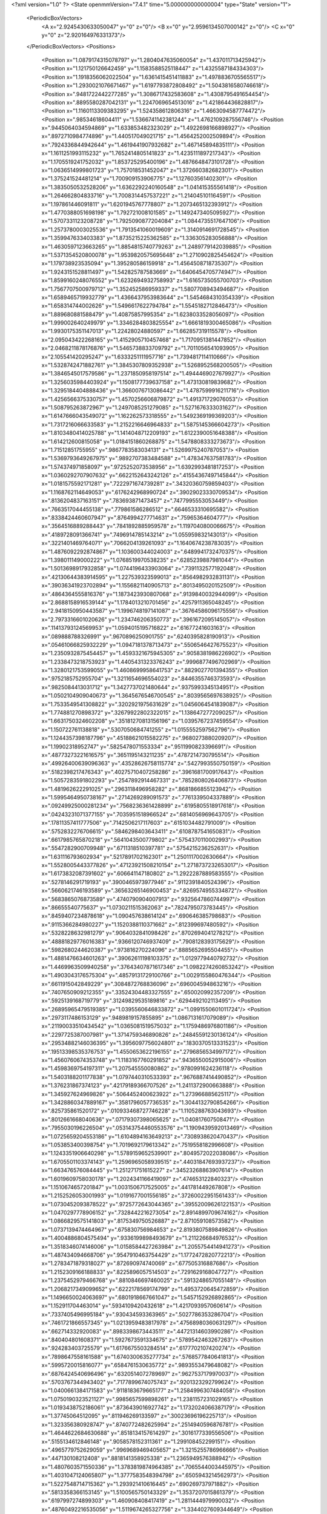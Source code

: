 <?xml version="1.0" ?>
<State openmmVersion="7.4.1" time="5.000000000000004" type="State" version="1">
	<PeriodicBoxVectors>
		<A x="2.9245430633050047" y="0" z="0"/>
		<B x="0" y="2.9596134507000142" z="0"/>
		<C x="0" y="0" z="2.920164976331373"/>
	</PeriodicBoxVectors>
	<Positions>
		<Position x="1.0879174315078797" y="1.2804047635060054" z="1.437011713425942"/>
		<Position x="1.121750126642459" y="1.1583588525118447" z="1.4325587184334303"/>
		<Position x="1.1918356062022504" y="1.6361415451411883" z="1.4978836705565517"/>
		<Position x="1.2930021076671467" y="1.6197793872808492" z="1.5043816580746618"/>
		<Position x=".9481722442277285" y="1.3086717432583608" z="1.4308795491654454"/>
		<Position x=".8895580287042131" y="1.2247069654513016" z="1.421864436828817"/>
		<Position x="1.1160113309383295" y="1.524358612806316" z="1.4663094587774472"/>
		<Position x=".98534618604411" y="1.5366741142381244" z="1.4762109287556746"/>
		<Position x=".9445064034594869" y="1.633853482323029" z="1.4922698166898927"/>
		<Position x=".8972710984774896" y="1.440517049021715" z="1.4564252002509894"/>
		<Position x=".7924336844942644" y="1.4619441907932682" z="1.467145894835111"/>
		<Position x="1.1611251993115232" y="1.7652414805141823" z="1.4235111897217343"/>
		<Position x="1.1705519241752032" y="1.853725295400196" z="1.4876648473101728"/>
		<Position x="1.0636514999801723" y="1.757018531452047" z="1.372660382682301"/>
		<Position x="1.375241524481214" y="1.700909153906775" z="1.127603561402301"/>
		<Position x="1.3835050532528206" y="1.6362292240160548" z="1.041415355561418"/>
		<Position x="1.264662804833716" y="1.7008314457537221" z="1.214045101164591"/>
		<Position x="1.197861446091811" y="1.6201945767778807" z="1.2073465132393912"/>
		<Position x="1.4770388051698198" y="1.792721008101585" z="1.1492473405095927"/>
		<Position x="1.5707331123208728" y="1.7925090877204084" z="1.0844735517647106"/>
		<Position x="1.2573780003025536" y="1.7913541060019609" z="1.3140914691728545"/>
		<Position x="1.359947633403383" y="1.8735215225362585" z="1.336305283056888"/>
		<Position x="1.4630597123663265" y="1.8854815740779263" z="1.2489779142039885"/>
		<Position x="1.5371354520800078" y="1.9539820575695648" z="1.2710902825454624"/>
		<Position x="1.179738923535094" y="1.395280586159918" z="1.4564508718735307"/>
		<Position x="1.9243151528811497" y="1.542825787583669" z="1.6406454705774947"/>
		<Position x="1.8599160248076552" y="1.6232694932758993" z="1.6165735055700703"/>
		<Position x="1.7567707500979712" y="1.352452586959337" z="1.5807708943494687"/>
		<Position x="1.6589465719932779" y="1.4366437953983644" z="1.5454684310354339"/>
		<Position x="1.658314744002626" y="1.5496617622794784" z="1.5545182712846473"/>
		<Position x="1.889680881588479" y="1.40875857995354" z="1.6238033528056097"/>
		<Position x="1.999002640249979" y="1.3346284803825554" z="1.6661819300465086"/>
		<Position x="1.9930175351147013" y="1.22428024880597" z="1.662857319115578"/>
		<Position x="2.095043422268165" y="1.4152905710457468" z="1.7170951381447852"/>
		<Position x="2.0468211878176876" y="1.5465738833709792" z="1.7011056541093905"/>
		<Position x="2.105541420295247" y="1.6333251111957716" z="1.7394817114110666"/>
		<Position x="1.5328742471882761" y="1.3845307809352938" z="1.5268952568200505"/>
		<Position x="1.3846545017579586" y="1.2371850958197514" z="1.4944469027679927"/>
		<Position x="1.3256035984403924" y="1.1508177739637158" z="1.473130819839682"/>
		<Position x="1.3295184404888436" y="1.3660076713086442" z="1.4787599916211716"/>
		<Position x="1.4256566375330757" y="1.4570256606879872" z="1.491371729076053"/>
		<Position x="1.508795263872967" y="1.2497085251279085" z="1.5271676333031627"/>
		<Position x="1.6147666043549072" y="1.162262573318555" z="1.5492369199369203"/>
		<Position x="1.7317216066633583" y="1.2152216646964833" z="1.5875145366604273"/>
		<Position x="1.8103480414025788" y="1.1414048712209193" z="1.6122390051648388"/>
		<Position x="1.614212600815058" y="1.0184151860268875" z="1.5478808333273673"/>
		<Position x="1.71512851755955" y=".9867783583034131" z="1.5269975240787053"/>
		<Position x="1.5369793649267975" y=".9892707383484588" z="1.478347637581783"/>
		<Position x="1.574374971858097" y=".9725252073538956" z="1.6392993481817253"/>
		<Position x="1.0360292707907632" y=".6622152643242126" z=".41554367497145844"/>
		<Position x="1.0181575592171281" y=".7222971674739281" z=".34320360759859403"/>
		<Position x="1.1168762114649053" y=".6176242968990724" z=".39029023330709534"/>
		<Position x=".8136204837163151" y=".783693871473457" z=".7477995553053449"/>
		<Position x=".7663517044455138" y=".779861586286512" z=".6646533310695582"/>
		<Position x=".8338424460607947" y=".8764994277714631" z=".75965364604777"/>
		<Position x=".3564516889288443" y=".7841892885959578" z="1.1197040800066675"/>
		<Position x=".4189728091366741" y=".7496914785143214" z="1.055959832143013"/>
		<Position x=".3221401469764071" y=".7066204139261093" z="1.1640674238783035"/>
		<Position x="1.4876092292874867" y="1.103600344024003" z=".6489941732470375"/>
		<Position x="1.398011149000222" y="1.0768519970538235" z=".6285239887981044"/>
		<Position x="1.5013698917932858" y="1.0744196433903064" z=".7391132577192048"/>
		<Position x=".42130644383914595" y="1.227539323599013" z=".8564982932831131"/>
		<Position x=".39036341923702894" y="1.1556821140905713" z=".8013495020152509"/>
		<Position x=".4864364555816376" y="1.1873423930807068" z=".9139840032944099"/>
		<Position x="2.8688158916539144" y="1.1784013210701456" z=".4257911365048245"/>
		<Position x="2.9418150950443587" y="1.1996748197141087" z=".36764586096175556"/>
		<Position x="2.7973316601020626" y="1.234746206350773" z=".3961672095145057"/>
		<Position x=".11413793124569953" y="1.0594015195716822" z=".61677241603163"/>
		<Position x=".089888788326991" y=".9670896250901755" z=".6240395828190913"/>
		<Position x=".05461066825932229" y="1.0947181378713473" z=".5506546427675523"/>
		<Position x="1.2350932875454457" y="1.4593321675945305" z=".9058381986226902"/>
		<Position x="1.2338473218753923" y="1.4405431323376243" z=".9996877496702969"/>
		<Position x="1.3280121753599055" y="1.4608699958641753" z=".8829027701394355"/>
		<Position x=".9752185752955704" y="1.3211654696554023" z=".8446355746373593"/>
		<Position x=".9825084413031712" y="1.3427737021480644" z=".9375993345134951"/>
		<Position x="1.0502104909040673" y="1.3645676546700545" z=".8039565697638925"/>
		<Position x="1.7533549541308822" y=".3202921975631629" z="1.0456064541839087"/>
		<Position x="1.774881270898372" y=".32679922802322015" z="1.1386472772090257"/>
		<Position x="1.6631750324602208" y=".35181270813156196" z="1.0395767237459554"/>
		<Position x="1.150722761138818" y=".5307050684741255" z="1.0155552597562796"/>
		<Position x="1.1244357398187796" y=".45188621015582275" z=".9680273880209207"/>
		<Position x="1.19902318952747" y=".5825478071553334" z=".9511990823396691"/>
		<Position x=".48773273221616575" y=".3651195143211235" z=".4787214730795514"/>
		<Position x=".49926400639096363" y=".43528626758115774" z=".5427993550750159"/>
		<Position x=".5182398217476343" y=".40275710407258286" z=".3961681700917643"/>
		<Position x="1.5057283591802293" y=".2547892914467331" z=".7852808026406873"/>
		<Position x="1.481962622291025" y=".2963118496958282" z=".8681866855123942"/>
		<Position x="1.5995464950738167" y=".2714269289091573" z=".7761339504337889"/>
		<Position x=".09249925000281234" y=".7568236361428899" z=".6195805518917618"/>
		<Position x=".04243231071377155" y=".7035951518966524" z=".6814056969643705"/>
		<Position x=".17811357411777506" y=".7142506217117603" z=".6151034482791009"/>
		<Position x=".5752832276706615" y=".5846298403643411" z=".6108787541650831"/>
		<Position x=".6617985765870218" y=".5641043500779802" z=".5754370110002993"/>
		<Position x=".5547282900709948" y=".6711318510397781" z=".5754215236252631"/>
		<Position x="1.631116793602934" y=".5217891702162301" z="1.2501117002630664"/>
		<Position x="1.5528005443377826" y=".47123921508210154" z="1.2718737232653017"/>
		<Position x="1.6173832087391602" y=".606641147180802" z="1.2922287889583555"/>
		<Position x=".5278146291719193" y=".3900465973977946" z=".9112391840524396"/>
		<Position x=".5660621746193589" y=".36563265146900453" z=".8269574955334872"/>
		<Position x=".5683865076873589" y=".4740790904007913" z=".9325647860744997"/>
		<Position x=".86655540775637" y="1.0730211515362063" z=".7824795073783445"/>
		<Position x=".8459407234878618" y="1.090457638614124" z=".690646385798683"/>
		<Position x=".9115366284980227" y="1.1520388110371662" z=".812399697480592"/>
		<Position x=".5328228632981279" y=".9064032841098426" z=".8702694041278212"/>
		<Position x=".48881829776016383" y=".9366120746937409" z=".7908128393175629"/>
		<Position x=".5982680244620387" y=".973816270224096" z=".8885652695504455"/>
		<Position x="1.4881476634601263" y=".39062611198103375" z="1.0129779440792732"/>
		<Position x="1.4469963509940258" y=".37643407871617346" z="1.0982274260853242"/>
		<Position x="1.4903043176575304" y=".48579131729100766" z="1.0029155860476344"/>
		<Position x=".6611915042849229" y=".3084872768836096" z=".696004594863216"/>
		<Position x=".7407650909212355" y=".33524304483327555" z=".650020992357209"/>
		<Position x=".5925139168719779" y=".31249829535189816" z=".6294492102113495"/>
		<Position x=".26895965479519385" y="1.0395560646833872" z="1.0991550601011724"/>
		<Position x=".2973117486153129" y=".9489819157855895" z="1.0867131617079089"/>
		<Position x=".21190033510434542" y="1.0365081519575032" z="1.1759486976801186"/>
		<Position x=".2297725387007981" y="1.3714759346890826" z=".24845591230136124"/>
		<Position x=".29534882146036395" y="1.3956097756024801" z=".1830370513331523"/>
		<Position x=".19513398535376753" y="1.4550653622196155" z=".2796856534997172"/>
		<Position x="1.4560760674353748" y="1.1183167760291852" z=".9436550052915006"/>
		<Position x="1.4598369754197311" y="1.207545550080862" z=".9780991624236118"/>
		<Position x="1.5403188201177838" y="1.0797440310533393" z=".9676887414490852"/>
		<Position x="1.376231867374123" y=".42179189366707526" z="1.2411372900663888"/>
		<Position x="1.345927624969826" y=".5064452400623922" z="1.273966885625117"/>
		<Position x="1.3428860347889167" y=".3581796057736535" z="1.3044132790854266"/>
		<Position x=".825735861520172" y=".010933468727746228" z="1.1105288763043693"/>
		<Position x=".8012661668040636" y=".07179307398065625" z="1.040817607508471"/>
		<Position x=".7955030196226504" y=".053143754460553576" z="1.1909439592013469"/>
		<Position x="1.0725659204553186" y="1.6104894163649213" z=".7308938620470437"/>
		<Position x="1.053853400398754" y="1.7019692179613342" z=".7519558182996608"/>
		<Position x="1.1243351906640298" y="1.5789159652539901" z=".8049572022038086"/>
		<Position x="1.6705501103374143" y="1.2596965058939515" z=".44031847693937237"/>
		<Position x="1.663476576084445" y="1.251271751615227" z=".34523268863907614"/>
		<Position x="1.6019609758030178" y="1.2024341166419097" z=".474653122840323"/>
		<Position x="1.1510674657201847" y="1.0031506717525005" z=".441781449267808"/>
		<Position x="1.2152526053001993" y="1.0191677001556185" z=".37260022951561433"/>
		<Position x="1.0730452093878522" y=".9725772643044365" z=".39552009626122153"/>
		<Position x="1.0470297778906152" y=".7328442216273054" z="2.8914899709674162"/>
		<Position x="1.0866829575141803" y=".8175349750526887" z="2.871059108573582"/>
		<Position x="1.0737139474464967" y=".675830756984653" z="2.8193807589849826"/>
		<Position x="1.4004886804575494" y=".9336199898493679" z="1.211226684976532"/>
		<Position x="1.3518346074146006" y="1.0158584427263984" z="1.2055754414941273"/>
		<Position x="1.487434094668706" y=".9547910463754429" z="1.1772472820772213"/>
		<Position x="1.2783471879318027" y=".872690974740069" z=".677505316887686"/>
		<Position x="1.2152309166188833" y=".8225896057514503" z=".7291629168047727"/>
		<Position x="1.2375452979466768" y=".8810846697460025" z=".5913248657055148"/>
		<Position x="1.2068217349099652" y=".6222178569174799" z="1.4953720645472859"/>
		<Position x="1.1496650024063697" y=".6801918667661047" z="1.5457152926892865"/>
		<Position x="1.152911704463014" y=".5934109420432618" z="1.4217093957060614"/>
		<Position x=".7337405496995184" y=".930434593363965" z=".5027786353286704"/>
		<Position x=".7461721866557345" y="1.0213959483817978" z=".47568980360631297"/>
		<Position x=".662714332920083" y=".8983398673443511" z=".44721314603990286"/>
		<Position x=".840404801608371" y="1.5927673591334675" z=".5789542463267263"/>
		<Position x=".924283403725579" y="1.6176675503284514" z=".6177702107420274"/>
		<Position x=".7898647558161588" y="1.6740300635277734" z=".5768577840641813"/>
		<Position x=".5995720015816077" y=".6584761530635772" z=".9893553479648082"/>
		<Position x=".6876424540696496" y=".6320514072789697" z=".9627537179970037"/>
		<Position x=".5703767344943402" y=".7177899674075743" z=".9201323292799624"/>
		<Position x="1.0400661384171583" y=".9118183679665177" z="1.2584996307484058"/>
		<Position x="1.0750190323521127" y=".9985657599898261" z="1.2381157231029165"/>
		<Position x="1.0193438752186061" y=".8736439016927742" z="1.1732024066387179"/>
		<Position x="1.37745064512095" y=".811946269133597" z=".30023696196225713"/>
		<Position x="1.323356380928747" y=".8740772482625994" z=".2514940596876781"/>
		<Position x="1.4644622684630688" y=".8518134157614297" z=".3016177339556506"/>
		<Position x=".5155134612846148" y=".9058578152311361" z="1.299108452299151"/>
		<Position x=".4965779752629059" y=".9969689469405657" z="1.3215255786966666"/>
		<Position x=".447130108212408" y=".8818141358925338" z="1.2365949576388942"/>
		<Position x="1.4807603571550336" y="1.3783819874964385" z=".7065544003445975"/>
		<Position x="1.4031047124065807" y="1.3777583548394798" z=".6505943214562973"/>
		<Position x="1.5227548714715362" y="1.293921410616445" z=".690269737971882"/>
		<Position x=".5813358366153145" y="1.5100565750143329" z="1.3537207015861379"/>
		<Position x=".6197997274899303" y="1.460908408417419" z="1.2811444979990032"/>
		<Position x=".48760492216535056" y="1.5119674265327756" z="1.3344027609344649"/>
		<Position x="1.1756361282195325" y=".019078350104781927" z="2.9108465277693467"/>
		<Position x="1.2420430670237521" y="-.0410444880995445" z="2.8771169960043994"/>
		<Position x="1.224290044117776" y=".09835837447480067" z="2.9334251174469474"/>
		<Position x=".7311130217288159" y=".8990226804887995" z=".15661474036448506"/>
		<Position x=".652023719603119" y=".923573196749407" z=".20461966666149606"/>
		<Position x=".6987784959333341" y=".8551044144794542" z=".07795100754886494"/>
		<Position x="1.5750134352820921" y="1.620286528367313" z=".13548491301821075"/>
		<Position x="1.6684131614777693" y="1.6351926353037387" z=".15020284870043052"/>
		<Position x="1.5397535240597804" y="1.6012754878071453" z=".22241958680024032"/>
		<Position x=".2480541278595331" y=".7974086301409997" z="1.4818646317398647"/>
		<Position x=".20611623830261086" y=".7122608905955676" z="1.4942498801422268"/>
		<Position x=".31551904450665275" y=".8010213463192071" z="1.5496713556821589"/>
		<Position x="2.77598948464514" y="1.2111606542008864" z="1.0084091313557815"/>
		<Position x="2.8501143320071085" y="1.1618885304589053" z=".9731943143934094"/>
		<Position x="2.8043258569397813" y="1.2379303014293306" z="1.0958319802033094"/>
		<Position x=".7387698282208313" y="1.8352607022443006" z=".5152994436109327"/>
		<Position x=".6852089065027274" y="1.9018692793751368" z=".4722083351837161"/>
		<Position x=".7064663328692351" y="1.8330717927971236" z=".6053772509314655"/>
		<Position x=".3926637410238834" y="1.6788497132045423" z=".4894898208765729"/>
		<Position x=".3861555507775014" y="1.6255693191303877" z=".5687436004406622"/>
		<Position x=".30719464170568855" y="1.6697448640885084" z=".44736556073488787"/>
		<Position x="1.2642218506707315" y="1.9456613208297246" z=".07804610622017275"/>
		<Position x="1.3458114527422407" y="1.907295599195531" z=".045897595438583925"/>
		<Position x="1.2742208292994524" y="1.947039142532573" z=".17323245262505954"/>
		<Position x="1.0574154127007647" y="1.8490318342900698" z=".5262925034344776"/>
		<Position x=".9752061839871933" y="1.8324471885090523" z=".48015238264127363"/>
		<Position x="1.1147328116843516" y="1.8876560219113019" z=".4600716123763703"/>
		<Position x="1.6643265980111495" y=".6694002836867103" z="1.5572030807422645"/>
		<Position x="1.6679016715412085" y=".5967875448565402" z="1.6194680589965749"/>
		<Position x="1.5931985160500037" y=".6463020645744754" z="1.4974570621423173"/>
		<Position x=".13178082105066058" y=".997999750835214" z="1.335980885253097"/>
		<Position x=".040856404174143796" y="1.0031495811576001" z="1.365452026586435"/>
		<Position x=".1729347633126409" y=".9357114316090863" z="1.3958877866289414"/>
		<Position x=".7830459954662201" y=".14997337883277134" z=".8827431675563607"/>
		<Position x=".7660725704542133" y=".0700310235120672" z=".8329090308896777"/>
		<Position x=".7376399207298759" y=".21872294065705783" z=".8340183829577635"/>
		<Position x=".6583709766140263" y=".19951886916991893" z="1.28515359329681"/>
		<Position x=".6052297459617949" y=".1434127596032857" z="1.3416375076639715"/>
		<Position x=".6086191156249809" y=".2054782938608413" z="1.2035965206810428"/>
		<Position x="1.3636102602349438" y=".4399675435007526" z="1.6026981933385824"/>
		<Position x="1.3302036002000817" y=".45929152727727324" z="1.6902932686824252"/>
		<Position x="1.3151265288131597" y=".49895213659479776" z="1.5449706949247086"/>
		<Position x="1.2554922001981632" y="1.065550979348862" z="2.8221932436250174"/>
		<Position x="1.3116703917147168" y="1.0013140007204202" z="2.7788349701032073"/>
		<Position x="1.3033205683216884" y="1.1481343176739647" z="2.8147933826874216"/>
		<Position x=".9246530014937474" y=".31519462594383735" z=".003969100013835176"/>
		<Position x=".9281456625204093" y=".27120312301262073" z=".08890947614308928"/>
		<Position x=".8430133450738625" y=".36512034276161165" z=".006138848397428695"/>
		<Position x=".5832511958339687" y=".612341537935648" z="1.2731894138429323"/>
		<Position x=".5824098636655279" y=".7027539923382502" z="1.3046091330850467"/>
		<Position x=".5694624862725512" y=".6196255585680168" z="1.1787482520530026"/>
		<Position x=".4864763111924752" y=".8149881282398119" z=".501764711356991"/>
		<Position x=".4728125645694269" y=".8998566007282561" z=".5438712775180173"/>
		<Position x=".39821643674919777" y=".7808434559710123" z=".48738923129242495"/>
		<Position x="1.071329445184316" y=".34766588275810056" z=".25167607105396766"/>
		<Position x="1.1427797024426232" y=".38213370665707086" z=".3052405029240514"/>
		<Position x="1.1150593532255249" y=".303482404121367" z=".17888985074793526"/>
		<Position x=".8025797906892673" y=".5636235116572532" z="1.6961873855459184"/>
		<Position x=".8243727039546603" y=".48051055282303673" z="1.738372969735336"/>
		<Position x=".7710600886331941" y=".5388759347157329" z="1.6092599196562845"/>
		<Position x="1.2243748628094377" y=".40651568045175196" z=".6287134434075662"/>
		<Position x="1.2870244330864877" y=".4723005960084876" z=".6588745895639658"/>
		<Position x="1.2642440580688026" y=".3698004621910419" z=".549816304513861"/>
		<Position x=".15568465560856468" y=".5930022644108576" z="1.2156571268202256"/>
		<Position x=".16250222809718043" y=".6127845033696654" z="1.3090621707702856"/>
		<Position x=".07001826968051739" y=".6271948666353363" z="1.1900748129428806"/>
		<Position x=".6944467595587055" y=".46744571238162375" z="2.879545986628713"/>
		<Position x=".7603574083493496" y=".510444407367096" z="2.8250554634736154"/>
		<Position x=".6108981557739214" y=".4908899765491723" z="2.839144058562977"/>
		<Position x=".2270819517643072" y=".572434545913965" z=".33759430847138105"/>
		<Position x=".2754983541700181" y=".6367824491744425" z=".28584957122939614"/>
		<Position x=".26626099479060944" y=".48833099256202733" z=".31405894339466134"/>
		<Position x="-.023511662158051436" y=".7487982269156785" z=".30178124323533767"/>
		<Position x=".043328633802201214" y=".6812337301047955" z=".29039124258513754"/>
		<Position x="-.043526188436707615" y=".7472200468048976" z=".3953720899755637"/>
		<Position x="1.0036862318265427" y=".7635290732782705" z="1.0348327724350699"/>
		<Position x="1.03857800410472" y=".7415825310001061" z=".9484427729125897"/>
		<Position x="1.0395109011133858" y=".6964276364682178" z="1.0929387855205364"/>
		<Position x="1.0534129608422227" y=".08651207148303589" z=".7156628578096224"/>
		<Position x="1.0052039001252346" y=".07955995976169275" z=".7980635441876694"/>
		<Position x="1.1432492586195089" y=".062457056782949834" z=".73831488592242"/>
		<Position x=".23784345077754987" y=".925023495534315" z=".3058913013398681"/>
		<Position x=".17941177212212073" y=".9785522728491584" z=".25220026450074434"/>
		<Position x=".18418721992412876" y=".8984426997403677" z=".38056920097381886"/>
		<Position x=".559984859122704" y=".5041481918596723" z=".23621106470214606"/>
		<Position x=".5119833582487948" y=".5666379074826337" z=".18186762109220286"/>
		<Position x=".6518980548931187" y=".5182448346985756" z=".21350495072120731"/>
		<Position x="1.3516038201145386" y=".16285922899729047" z="1.5983366151746963"/>
		<Position x="1.3457130535647521" y=".25620660582361005" z="1.6186807695506975"/>
		<Position x="1.2956636615740484" y=".1514653279492299" z="1.521504355091152"/>
		<Position x=".3792789251918766" y=".7141175020842544" z=".13458212875280337"/>
		<Position x=".3661772984880688" y=".7958979182786001" z=".18256784968067125"/>
		<Position x=".3678405953148091" y=".7381464079723778" z=".04263597712253307"/>
		<Position x=".4080829365796516" y="1.1536283377617114" z="1.3365985759977208"/>
		<Position x=".4043165026744141" y="1.2247991520264006" z="1.2727014111098154"/>
		<Position x=".3459681480471132" y="1.1792654268217753" z="1.4047660991906457"/>
		<Position x=".8657987050600507" y=".5188701687904044" z=".5764803957878487"/>
		<Position x=".9298514341354711" y=".5649636393499802" z=".5223051396468955"/>
		<Position x=".8510133595666137" y=".4360077855261577" z=".5309003836489478"/>
		<Position x=".6020302000946717" y=".17549416708159143" z=".05151287614922258"/>
		<Position x=".587723226159205" y=".2594139350779654" z=".007751002966985457"/>
		<Position x=".5239793887045943" y=".16296116756005202" z=".10548799330997746"/>
		<Position x=".8211254646039524" y=".5286004793370717" z=".8850906578852372"/>
		<Position x=".8757367613011288" y=".45302575402368095" z=".8634484381508366"/>
		<Position x=".8279776237312142" y=".5858317959099159" z=".8086711392606926"/>
		<Position x=".9931292921141186" y="1.3629367445139084" z=".3903120990000802"/>
		<Position x=".9473116909455077" y="1.2827474915888746" z=".4154666144327536"/>
		<Position x=".9346095260824466" y="1.4335881966430317" z=".4176274390824979"/>
		<Position x="1.3148794999905233" y=".30422346295821884" z=".0982654617465608"/>
		<Position x="1.3506180728222072" y=".2595627690836526" z=".021515899254190313"/>
		<Position x="1.334639514110424" y=".39672193634468633" z=".08357217173622443"/>
		<Position x="1.2557652357107643" y=".5547277085655932" z=".32325931008575587"/>
		<Position x="1.3489312749810525" y=".532781583306517" z=".3241397764244933"/>
		<Position x="1.2536502061943362" y=".6501103063744738" z=".31551300815854383"/>
		<Position x=".4022098810747661" y="1.0528901482607957" z=".6260695544406999"/>
		<Position x=".4284663426580306" y="1.1343138207478018" z=".583138187213125"/>
		<Position x=".30652905378159206" y="1.0556229009137839" z=".6262423537605798"/>
		<Position x="1.1895997172650612" y="1.313354236439151" z=".18322908191592882"/>
		<Position x="1.2419206130455671" y="1.392437991867287" z=".19629055198180673"/>
		<Position x="1.1175733281387774" y="1.3216369832349677" z=".24572639292303608"/>
		<Position x=".14044467672080432" y=".5319451742596373" z="1.489954892172694"/>
		<Position x=".2175219670248568" y=".47532817033982333" z="1.48596431643702"/>
		<Position x=".07760898220311768" y=".4832192903338194" z="1.543244499398693"/>
		<Position x=".6508162862008482" y=".7896166050351848" z="1.769373742760512"/>
		<Position x=".5688425413949257" y=".753276580258476" z="1.7358770821822507"/>
		<Position x=".7175319283569241" y=".7259278157765261" z="1.7437792175130662"/>
		<Position x="1.564788136086311" y=".5767349924536139" z=".22622774032877593"/>
		<Position x="1.5500199187330612" y=".525201045055351" z=".14692786309095285"/>
		<Position x="1.6069555747397886" y=".6568898257877352" z=".1952531003993432"/>
		<Position x="1.5292613251229492" y="1.7730337840150934" z=".5023508728639727"/>
		<Position x="1.4976159529685769" y="1.7784004229729007" z=".5925289639708563"/>
		<Position x="1.6244440124277952" y="1.7798126688701235" z=".5098755832054859"/>
		<Position x="1.2098697802724772" y="1.094128399439545" z="1.0486085210030747"/>
		<Position x="1.2977525713757583" y="1.085660600508301" z="1.0116324487761512"/>
		<Position x="1.1515327668824087" y="1.0638804796285637" z=".9790084152272284"/>
		<Position x=".42248351891119407" y="1.2741345147880638" z=".4681270069260801"/>
		<Position x=".4060447176817978" y="1.344493002768392" z=".5309105038933244"/>
		<Position x=".36422970727838255" y="1.2934272044634345" z=".39466542469759613"/>
		<Position x=".1310634480936997" y="1.1511612199435657" z=".15369872557809652"/>
		<Position x=".15090791010970528" y="1.2439436975351363" z=".1663449774907605"/>
		<Position x=".19333542476511" y="1.1221702249800594" z=".08703508000845464"/>
		<Position x=".7126682945226275" y="1.1961094494948858" z=".39443288395110154"/>
		<Position x=".7166852663917863" y="1.2909557942463763" z=".3821710189845745"/>
		<Position x=".6202266263921133" y="1.174274681076666" z=".38259652515524917"/>
		<Position x=".9796097082352657" y="1.4087062344561758" z="1.1223193592580865"/>
		<Position x=".9505861476031481" y="1.499919178131587" z="1.122707099472136"/>
		<Position x="1.0743245405354396" y="1.4136046278563257" z="1.135258632522874"/>
		<Position x=".31904549985209263" y="1.872011306765628" z=".8484888897985852"/>
		<Position x=".2717960587331306" y="1.7919306900786822" z=".871224405037034"/>
		<Position x=".4060593768897728" y="1.8601699664799194" z=".8865767667580994"/>
		<Position x="1.303087489234939" y="1.073720903410251" z=".21215458085015249"/>
		<Position x="1.3891948293481051" y="1.1073968833860621" z=".18738014121011515"/>
		<Position x="1.2452592437894807" y="1.1498476216076667" z=".2073654981232978"/>
		<Position x="1.8555268432469856" y="1.6221516205187971" z=".14601601106040066"/>
		<Position x="1.859276826633988" y="1.6214007912063744" z=".2416595805677877"/>
		<Position x="1.9445042137529163" y="1.6444754547035654" z=".11868484801681886"/>
		<Position x=".29705851156899404" y=".560029954662976" z=".9383124644245856"/>
		<Position x=".35092717127149026" y=".4826183192855393" z=".9219440583256094"/>
		<Position x=".2555208302715702" y=".5429270152476942" z="1.0228371886416123"/>
		<Position x="1.5916314930779594" y="1.15101667782708" z=".1717055944478358"/>
		<Position x="1.619249755993441" y="1.0603753359471824" z=".1852590886067757"/>
		<Position x="1.6478899630124157" y="1.1829524310319153" z=".10115482736449866"/>
		<Position x=".34228056824859915" y="1.431711501372891" z="1.2784762350066134"/>
		<Position x=".2617092955949795" y="1.4773566521121306" z="1.3027065619780296"/>
		<Position x=".35287482558627414" y="1.4496771496787222" z="1.1850561317065857"/>
		<Position x=".701673762207255" y="1.483991077646266" z=".37206209636029636"/>
		<Position x=".7473997945215074" y="1.528660800193933" z=".4433086005867069"/>
		<Position x=".6807547530238943" y="1.5534994093649863" z=".3096657392179092"/>
		<Position x="1.2362823369846323" y="1.44937183429016" z=".5698519405316022"/>
		<Position x="1.2005199146880683" y="1.518070145087987" z=".6261005827657123"/>
		<Position x="1.162077438384584" y="1.4210406828081272" z=".516435675334265"/>
		<Position x=".48534529289259665" y="1.0187835252944617" z=".24784707280481524"/>
		<Position x=".4648186187046582" y="1.0664211267701285" z=".1674006118472235"/>
		<Position x=".4048481892522397" y=".9714740397181123" z=".2689266218556935"/>
		<Position x="1.1979923175803902" y=".2160275514984279" z="1.3878754949244994"/>
		<Position x="1.2267314411919155" y=".17902237149897077" z="1.304406950337794"/>
		<Position x="1.111920511212158" y=".25348972949169085" z="1.3691525710960963"/>
		<Position x="1.3646455395889197" y=".2583959506887526" z=".38315530530405834"/>
		<Position x="1.3828619220867102" y=".23914543048588438" z=".2911775939344732"/>
		<Position x="1.4307021869779484" y=".32319406685417645" z=".4076510597383951"/>
		<Position x="1.413021370884216" y="1.5632622390612136" z=".3677981723411902"/>
		<Position x="1.4535165255856213" y="1.6252000864225762" z=".42851196005142433"/>
		<Position x="1.3321935802496032" y="1.536279574334391" z=".4114000366767971"/>
		<Position x=".9399842926333292" y=".24010471496188496" z=".47334542783304334"/>
		<Position x=".9951217134257123" y=".23496073522183056" z=".395270317785275"/>
		<Position x=".9951925667214246" y=".20653657055494762" z=".5439679784911885"/>
		<Position x=".94028370931493" y=".21082481326569705" z="1.3069013627869537"/>
		<Position x=".8591620881169293" y=".25843547836935493" z="1.2891580358506385"/>
		<Position x=".9147236731804234" y=".14185304048522823" z="1.3681540984033786"/>
		<Position x=".8332583557415599" y="2.855766076812433" z=".45280889272769964"/>
		<Position x=".9286265659562879" y="2.857488183033307" z=".44479282518949625"/>
		<Position x=".8026122249007626" y="2.919713374141121" z=".3885136647786623"/>
		<Position x=".5930578524338519" y="1.7085965423230338" z=".26008596552998137"/>
		<Position x=".5859831395979264" y="1.784045911271315" z=".20160810927850015"/>
		<Position x=".5499976330776859" y="1.7366906526029482" z=".34082540437341424"/>
		<Position x=".35906467814201254" y=".34058642521738536" z=".16457111174396655"/>
		<Position x=".43859261473662187" y=".39145108967176756" z=".18039551439052676"/>
		<Position x=".3644048305699364" y=".26780481631674" z=".2265117178602583"/>
		<Position x="1.590503278817105" y=".32009950370511897" z="1.5176196861384457"/>
		<Position x="1.5110992836112187" y=".35788860104177517" z="1.5554258784354476"/>
		<Position x="1.5621910667548984" y=".23620726449672996" z="1.4812489649891385"/>
		<Position x="1.0672724457483178" y=".6835984064823628" z=".7562560338281415"/>
		<Position x=".9730141663095226" y=".6822543608112455" z=".7396461329661399"/>
		<Position x="1.0987265740968133" y=".5995896652405187" z=".7228571159868279"/>
		<Position x=".6825118837022113" y="1.3852539827121633" z=".08536108082052712"/>
		<Position x=".703814820284293" y="1.3923907806180011" z=".17840714208485253"/>
		<Position x=".7022708472474088" y="1.2942728601788067" z=".06312738543799"/>
		<Position x="2.8515364894813806" y=".32503316434036345" z=".10448211130732002"/>
		<Position x="2.7834171251566096" y=".37815445245421" z=".06324863629867697"/>
		<Position x="2.9310518961779213" y=".34559584854185793" z=".05532120585911967"/>
		<Position x=".35556928562319967" y=".13518564761890473" z=".3438272105119559"/>
		<Position x=".401355126270147" y=".13019310714358037" z=".42773817430113037"/>
		<Position x=".33358390935593674" y=".04437248328004642" z=".3230442626622415"/>
		<Position x=".14270743791239293" y="1.5872567635910124" z=".4284899897650812"/>
		<Position x=".10518419870516568" y="1.548064149748997" z=".507345960038748"/>
		<Position x=".0675611076268026" y="1.6025670322824461" z=".37121047138915003"/>
		<Position x=".11082969540141922" y="1.5734056819733906" z="1.4788290154472006"/>
		<Position x=".05034878085680963" y="1.5871175135101554" z="1.4059156205191863"/>
		<Position x=".09202811492863873" y="1.484610917034677" z="1.5092314627068824"/>
		<Position x=".5488250717534903" y="1.5130156438739601" z="1.6259749829620025"/>
		<Position x=".6157082161772981" y="1.4699441277802774" z="1.6792085062490185"/>
		<Position x=".5790377981093833" y="1.5018587377013772" z="1.535836017364578"/>
		<Position x="1.2168932921451803" y="1.377316814830239" z="2.8376483715153915"/>
		<Position x="1.1366772590164376" y="1.4286448401352967" z="2.8472992966288384"/>
		<Position x="1.2319775443150263" y="1.3398216632721354" z="2.924417591024875"/>
		<Position x="1.3529057510847475" y="1.921097443228734" z=".3463405118111868"/>
		<Position x="1.3973762646202414" y="1.8608540445727828" z=".40596789522219306"/>
		<Position x="1.4201833695188768" y="1.98461457888868" z=".3218126899845082"/>
		<Position x=".2170949009555657" y="1.2731061638527201" z="1.8377630444718709"/>
		<Position x=".21245127671199374" y="1.2189323014371292" z="1.9165408833165274"/>
		<Position x=".19338471013392344" y="1.360915519780243" z="1.8675902530400306"/>
		<Position x=".7199666556492184" y="1.1157131723436977" z="2.913496383191229"/>
		<Position x=".7405712027072825" y="1.0562198580516327" z="2.9855957361928414"/>
		<Position x=".8035224445046328" y="1.1290138497133817" z="2.868732104592881"/>
		<Position x=".7748481939022209" y="1.0257943050021916" z="1.3656379356126545"/>
		<Position x=".7110623393979741" y=".9676125441546345" z="1.3243031321413148"/>
		<Position x=".8586280264092917" y=".9806194814937527" z="1.3555140285485745"/>
		<Position x="1.025475928045783" y="1.0597260095614789" z=".03052623892150922"/>
		<Position x="1.0457470629431451" y="1.0177171460692518" z=".11411245181716533"/>
		<Position x="1.1079830288783892" y="1.0577461003712165" z="-.017960633322120098"/>
		<Position x=".5027789477708006" y=".5173203583800321" z="1.7062332907091486"/>
		<Position x=".5126122212895984" y=".5094807637877293" z="1.6113430067138608"/>
		<Position x=".4425649545894339" y=".5907708578605979" z="1.718133612527625"/>
		<Position x="1.0204099004618286" y=".8503540483936988" z=".23114730312067147"/>
		<Position x=".9301504645022813" y=".882102459634162" z=".22839210582385658"/>
		<Position x="1.0350174196852828" y=".8120225494608811" z=".1446624195867649"/>
		<Position x="1.038393642923862" y=".5322552440100897" z="1.2923241300696415"/>
		<Position x="1.072679311679815" y=".4890523046290153" z="1.2140916722598178"/>
		<Position x=".9432936940885922" y=".5257737883177286" z="1.2835886294079408"/>
		<Position x=".8402229901603996" y=".5147167779490923" z=".2034233678044941"/>
		<Position x=".9196046100160842" y=".4759707687177624" z=".24029644342759382"/>
		<Position x=".8720975491230931" y=".5795430720114361" z=".14062302865533127"/>
		<Position x=".8453523885558947" y="1.090968230238967" z="1.669505316587447"/>
		<Position x=".8455283192197028" y="1.0312096181021801" z="1.5947310173124944"/>
		<Position x=".754093136566723" y="1.1185903918208557" z="1.6779364270774395"/>
		<Position x=".6822111173597946" y=".46180080366728005" z="1.4610303107603049"/>
		<Position x=".6818055790335062" y=".37166923593151163" z="1.4288052499483832"/>
		<Position x=".6400569219044421" y=".5123304195442393" z="1.3915170010058957"/>
		<Position x=".8153396054451693" y=".4477583089009115" z="1.1533562765956953"/>
		<Position x=".7281289157156403" y=".41902228592619206" z="1.180390608262481"/>
		<Position x=".8059566073870165" y=".46876194699185014" z="1.0604416650291653"/>
		<Position x=".7653708454440686" y=".9354338674026053" z="1.0403911698403276"/>
		<Position x=".8020123880704905" y=".9900947365039022" z=".9708792625781864"/>
		<Position x=".8131379378555347" y=".8527621428897026" z="1.033608150100509"/>
		<Position x="1.121777351006231" y=".7824802475079987" z="1.8209237607779982"/>
		<Position x="1.0664762579224585" y=".8492636003039136" z="1.8614711577505523"/>
		<Position x="1.1028077847370878" y=".7891927477004109" z="1.7273426921535109"/>
		<Position x="1.0780015760444475" y=".8638846476426875" z="1.509141853002024"/>
		<Position x="1.0508695719637007" y=".8766525878869285" z="1.4182399687275196"/>
		<Position x="1.1511742961014748" y=".9244292011856468" z="1.5210761977227545"/>
		<Position x=".5735985921540445" y=".2937302227072083" z="1.9030786720340005"/>
		<Position x=".5506742075260163" y=".36318130744415505" z="1.8413264419004964"/>
		<Position x=".6590734840753097" y=".31954187403305484" z="1.9375767881427752"/>
		<Position x=".36262673839088955" y="2.8282956975815545" z=".8703013387906555"/>
		<Position x=".33200425677997664" y="2.7417669577270294" z=".8431469780478433"/>
		<Position x=".41100301520802995" y="2.8614617830447133" z=".7946570057277261"/>
		<Position x=".8480116846952198" y=".3351173145554558" z="1.8014935992814622"/>
		<Position x=".7848678208755518" y=".2808579406728864" z="1.7542591699320105"/>
		<Position x=".9202048117145936" y=".27567107969940186" z="1.821904774670866"/>
		<Position x="1.1974218784540274" y=".4745492727080136" z="1.808880473792658"/>
		<Position x="1.204354251834718" y=".4901935654625881" z="1.903058585961534"/>
		<Position x="1.1332351221548724" y=".5387546954011295" z="1.7785482710905005"/>
		<Position x="1.4605618380288798" y=".2609413703596028" z="1.8638718880386353"/>
		<Position x="1.4119182099245922" y=".1786301129468389" z="1.8684515011396559"/>
		<Position x="1.4357016159211649" y=".30796868426973745" z="1.9434502746227218"/>
		<Position x=".16436226533997678" y=".3113082485620845" z="1.2165728320701317"/>
		<Position x=".23467583602521713" y=".2903495216658832" z="1.278046826999335"/>
		<Position x=".13077957729599396" y=".39582445842985453" z="1.2464313625346597"/>
		<Position x=".8372836749584387" y="2.962794282756199" z="1.4459188117064896"/>
		<Position x=".8584766024935022" y="2.8695273129750065" z="1.4497202165127716"/>
		<Position x=".7473343735159153" y="2.968300162479131" z="1.4781853108449492"/>
		<Position x=".5950248744389086" y="1.8678022844845297" z=".05809019010234732"/>
		<Position x=".6588357985917768" y="1.9330454846672624" z=".08696594631489221"/>
		<Position x=".519479355286278" y="1.919146280821957" z=".029472239717399776"/>
		<Position x=".43541361904695497" y="1.504414773995103" z=".14616514619304816"/>
		<Position x=".4895946340080085" y="1.580206308678776" z=".16812828340650787"/>
		<Position x=".4976015988651998" y="1.4321696615906236" z=".13746931914996308"/>
		<Position x=".037019921343088" y="1.4246289384564215" z=".9524527481429967"/>
		<Position x="-.053537401584619455" y="1.3938850584826576" z=".9565152124812126"/>
		<Position x=".083389331243958" y="1.371295487737085" z="1.0170107791537608"/>
		<Position x="1.515695164876317" y="1.349022265934061" z="1.1048141018874207"/>
		<Position x="1.5508439486229684" y="1.404159298493333" z="1.0349085287915478"/>
		<Position x="1.5775325648959342" y="1.3595990962599929" z="1.1771092270843788"/>
		<Position x="1.713047245792752" y="1.2393510962200471" z="1.9299573009582973"/>
		<Position x="1.6229182070702297" y="1.269036289857081" z="1.917392900222113"/>
		<Position x="1.725518742851867" y="1.2400006124199665" z="2.0248591365463624"/>
		<Position x="1.648822834117116" y=".9141392612293953" z=".3308399532637407"/>
		<Position x="1.736921292900238" y=".9515477218516522" z=".33209977153840686"/>
		<Position x="1.6341821316084546" y=".8841897652845989" z=".42056729597976605"/>
		<Position x="1.654327041124707" y=".775703412649028" z=".5542688458249236"/>
		<Position x="1.5958475823295988" y=".7186045172733331" z=".6040904029471195"/>
		<Position x="1.7082185666426242" y=".8186868786117725" z=".6206800168683169"/>
		<Position x="1.6369323372782396" y="1.0454166407227043" z="1.1206283884301342"/>
		<Position x="1.7043925489400125" y=".97871246577506" z="1.107900804398731"/>
		<Position x="1.678759583508108" y="1.1116627472401055" z="1.1756216003047344"/>
		<Position x="1.7641923848555032" y=".7475053296742961" z=".1243077043547328"/>
		<Position x="1.8120416112359288" y=".7883664762064924" z=".0521749326968883"/>
		<Position x="1.723817079719552" y=".8207504021734174" z=".17086210906525234"/>
		<Position x="1.5318062021096885" y=".44627117404076183" z="2.8886026091688217"/>
		<Position x="1.4745482112923143" y=".47762837173301986" z="2.818598558224468"/>
		<Position x="1.6189266063200722" y=".443750008768463" z="2.8490299240936"/>
		<Position x="1.448782180460792" y=".6254272591410435" z=".7045631515900201"/>
		<Position x="1.4316655314342006" y=".6227670904941002" z=".7987027412271323"/>
		<Position x="1.3827996013734298" y=".685463766844536" z=".6698610549974219"/>
		<Position x=".0700045156577847" y="1.0509372904065615" z=".9278913154157721"/>
		<Position x=".1001937882300924" y="1.099019478975476" z=".8508262164918635"/>
		<Position x=".1456685761439987" y="1.04959834689137" z=".9865042464905379"/>
		<Position x="1.9271041895814705" y=".7773618520772929" z="1.5027751604283883"/>
		<Position x="1.8365011002053122" y=".7729662843712016" z="1.5333378449997832"/>
		<Position x="1.9424098262469094" y=".6927032492554736" z="1.4608111643996904"/>
		<Position x="1.4585829377442727" y=".14594544378705804" z="2.821120671998622"/>
		<Position x="1.5185327915414897" y=".20409126104563935" z="2.7743510507344133"/>
		<Position x="1.514324893570324" y=".07542399737907746" z="2.8540125929730262"/>
		<Position x="1.5377754034863012" y=".4209724400678442" z=".5127762514054897"/>
		<Position x="1.6188272224380025" y=".4585054686245482" z=".4783641471374299"/>
		<Position x="1.5236449215086971" y=".46642472320640244" z=".5958228524481964"/>
		<Position x="1.4437498918568006" y=".6544987809561761" z=".9780904372279396"/>
		<Position x="1.5257490076920588" y=".6980418084765175" z=".9547994890984133"/>
		<Position x="1.3939740860960759" y=".7209547320482259" z="1.02571704988825"/>
		<Position x="1.4164886436557316" y=".6931225220795886" z="1.3246250079833013"/>
		<Position x="1.3491509673126059" y=".6901727010359655" z="1.392590104972069"/>
		<Position x="1.4034859894862128" y=".7776393907697847" z="1.2816116565732378"/>
		<Position x=".2608108959390506" y=".10165627460851416" z="1.44296403632014"/>
		<Position x=".24081525233401288" y=".02854384089097474" z="1.5014197014082413"/>
		<Position x=".2730893587484006" y=".061095677940714105" z="1.3571363260095124"/>
		<Position x="1.9857897460150586" y="2.875679291462427" z="1.587479732628806"/>
		<Position x="2.0495215911590043" y="2.8821337124364534" z="1.5163537115632932"/>
		<Position x="1.9402812612630695" y="2.793000234563585" z="1.5714963076494841"/>
		<Position x="1.7970665254638518" y=".2945026666810279" z=".7331474970934722"/>
		<Position x="1.8075929026634863" y=".27077541615660355" z=".8252807238565448"/>
		<Position x="1.8526277504414987" y=".37160485750461075" z=".7217229201927426"/>
		<Position x=".31695842678532393" y=".6411913995811586" z=".6733211881730095"/>
		<Position x=".3054961394551967" y=".6252294855249244" z=".7670023056780678"/>
		<Position x=".3930630756295934" y=".5884208144862235" z=".6491206451790554"/>
		<Position x="2.4355712900423527" y=".8294860955618358" z=".46796336348399636"/>
		<Position x="2.502739722216808" y=".8911847718148714" z=".4389117959527562"/>
		<Position x="2.3528603532984667" y=".8700778357585993" z=".44201090543237986"/>
		<Position x="1.80304427359868" y=".31784090711789253" z="1.350560398751372"/>
		<Position x="1.7201804884565115" y=".3648635403942954" z="1.3597681986970187"/>
		<Position x="1.7776799142144672" y=".22957603418951017" z="1.3235737355982777"/>
		<Position x="2.0576799290665178" y=".19228897236244893" z=".13291871750269713"/>
		<Position x="1.9792352476733017" y=".2099672606617093" z=".08099349634670609"/>
		<Position x="2.0370968711311908" y=".22651843355819692" z=".21990722375756572"/>
		<Position x=".08449030116685823" y=".22421781838147878" z=".5237468325214648"/>
		<Position x=".04410464348001841" y=".31077285446019987" z=".5174585186945122"/>
		<Position x=".17528574301068459" y=".23808443028520992" z=".4967983015249669"/>
		<Position x="1.4842601554570947" y="1.7757352923961585" z=".7734288409930156"/>
		<Position x="1.5088696431815152" y="1.7040799698648663" z=".8319284681290209"/>
		<Position x="1.4064407985311915" y="1.814085683506732" z=".8138727984833316"/>
		<Position x="2.8364210028290984" y=".450359814208252" z="1.0254288228963684"/>
		<Position x="2.837953604938733" y=".3638743674826628" z=".9844381270786298"/>
		<Position x="2.8940181829822658" y=".4419274972748132" z="1.1014142121347683"/>
		<Position x=".03294400059670127" y="1.2477656811328135" z="1.5110842222302177"/>
		<Position x=".12325582714643675" y="1.2289865800736024" z="1.5366466528038543"/>
		<Position x="-.01783727428205615" y="1.2349327613672507" z="1.591202240179692"/>
		<Position x=".725173161718086" y="1.331695993322724" z="1.1765874322647838"/>
		<Position x=".718575204559322" y="1.237479578445152" z="1.1610293913494913"/>
		<Position x=".8188768055498694" y="1.350433023813868" z="1.1710314148787622"/>
		<Position x="1.4579976785568807" y="2.8823141691617704" z="1.4897398926158756"/>
		<Position x="1.452696853702737" y="2.9488982838564004" z="1.5583020938230396"/>
		<Position x="1.3915555692976098" y="2.908255401662765" z="1.4259055986847762"/>
		<Position x=".017460716442250352" y="1.8570667894552424" z="1.3748924714483177"/>
		<Position x="-.01825779719940765" y="1.7788874425966283" z="1.3327677041947792"/>
		<Position x=".05456989277796932" y="1.8251685662428545" z="1.4571586910998293"/>
		<Position x=".6505465863333175" y="1.5792233790732553" z="1.0062275167378787"/>
		<Position x=".6844011752810613" y="1.5258461632010754" z="1.0781097686578593"/>
		<Position x=".6682783154311019" y="1.527607385730335" z=".92759105240612"/>
		<Position x=".9139076071452705" y="1.660513362900633" z="1.1214916365061378"/>
		<Position x=".8476781797991488" y="1.6446286452100358" z="1.0542334979244883"/>
		<Position x=".8956411267549462" y="1.7491394953245591" z="1.1527016165429813"/>
		<Position x=".3776554497039213" y="1.473811760580959" z=".9950460301687802"/>
		<Position x=".4659094291199184" y="1.5102889776817001" z=".9884911649527953"/>
		<Position x=".37499805159584876" y="1.4052692861760725" z=".928283870632676"/>
		<Position x=".5513471293410273" y="1.1153280471105564" z="1.0539362886156909"/>
		<Position x=".6088615721148017" y="1.0428180826358742" z="1.0783639866749863"/>
		<Position x=".4672390707838756" y="1.0938897080473715" z="1.0942915932500537"/>
		<Position x=".74078714821185" y="1.4400630800029752" z=".7923347701644081"/>
		<Position x=".7615293181857954" y="1.4681479048145252" z=".7032094454342841"/>
		<Position x=".8139099505074354" y="1.3835762996375653" z=".8173271277275561"/>
		<Position x="1.048532842096512" y=".3660299517473068" z=".8258654787095252"/>
		<Position x="1.0323702046981555" y=".27215134398476104" z=".8352406941773903"/>
		<Position x="1.103104635102723" y=".37328400851071164" z=".747560839148806"/>
		<Position x="1.1253267568735013" y=".1206478360345242" z="1.123830650654084"/>
		<Position x="1.0801688457655632" y=".04444083116519032" z="1.0875598086265486"/>
		<Position x="1.0581802109816483" y=".16657070185968276" z="1.1742761685657015"/>
		<Position x="1.9600805627577624" y=".12680719202249865" z="1.0390571669737938"/>
		<Position x="1.9381097792313136" y=".03883429068042678" z="1.0083916846057372"/>
		<Position x="1.8795706083491774" y=".15885114347099358" z="1.0797222739436227"/>
		<Position x=".49096415299507956" y="2.8153531315464053" z="-.011651571594481533"/>
		<Position x=".42178378630397306" y="2.7805763501927716" z=".044624274479470774"/>
		<Position x=".5719130674912056" y="2.7799120215775055" z=".025138637350899107"/>
		<Position x=".04826822209495395" y=".10413799917874486" z=".2621272925815055"/>
		<Position x=".035933127528720896" y=".14646173228725606" z=".34709120001269167"/>
		<Position x=".02452509757383913" y=".17129778344241986" z=".19818868199443518"/>
		<Position x=".7207130738796428" y="2.861393541053327" z=".7085337310657169"/>
		<Position x=".7775464284982153" y="2.8700638221893113" z=".632001943317121"/>
		<Position x=".634421132479259" y="2.841475830103443" z=".6722115044263276"/>
		<Position x="1.341163476568058" y=".04492299942406299" z=".7799271268025859"/>
		<Position x="1.3821778958118172" y=".1310911078997884" z=".7724979273849948"/>
		<Position x="1.3859016988278574" y=".003322911606751064" z=".8536173070900455"/>
		<Position x="1.3590470212599952" y="2.840969377072019" z=".5482691280415384"/>
		<Position x="1.3740652176154238" y="2.8976407312185706" z=".6239337162291408"/>
		<Position x="1.3754390666238132" y="2.752496240463551" z=".5809206740328619"/>
		<Position x="2.8880868116506275" y="1.6699282976148568" z=".23184288470615502"/>
		<Position x="2.8691499723662406" y="1.6238433086024107" z=".15011230038294351"/>
		<Position x="2.8322747044010046" y="1.747643056875805" z=".22906019076987405"/>
		<Position x=".1517644633779097" y=".33757544546591406" z="2.8928763618168407"/>
		<Position x=".20576058161136926" y=".30340502312209816" z="2.8216084169837177"/>
		<Position x=".2137231002603649" y=".354873189966019" z="2.963758192063038"/>
		<Position x=".7930283676690474" y=".10004206331192234" z=".262096284507168"/>
		<Position x=".7340750454871614" y=".11260217195845142" z=".18773858159294596"/>
		<Position x=".8099855839035944" y=".18850426613312338" z=".29448779570638606"/>
		<Position x="1.1703450009477687" y="1.6740486179667555" z=".06347853614800128"/>
		<Position x="1.241961765759869" y="1.6891487324303802" z=".12516600691157953"/>
		<Position x="1.1257011400272283" y="1.7585013331209116" z=".0573971634927552"/>
		<Position x="1.5783544248541113" y="2.092514033773144" z=".522405185807726"/>
		<Position x="1.5512077735843592" y="2.0069316745464603" z=".5555870727674349"/>
		<Position x="1.601124541314153" y="2.0766165385855078" z=".43080218393918035"/>
		<Position x=".4881629060146006" y=".1327789431162949" z="1.073378320741548"/>
		<Position x=".46529286227403543" y=".08258675406515506" z=".995147739983555"/>
		<Position x=".4799022579285159" y=".22426407604366966" z="1.046460842133179"/>
		<Position x=".5723644496942134" y="2.9800778013449514" z="1.4864749252562794"/>
		<Position x=".5266521566195816" y="3.011131148421528" z="1.5646311432134847"/>
		<Position x=".5200300839211858" y="2.9059879963892774" z="1.45591132813587"/>
		<Position x=".23997181533403444" y="1.7085177379804342" z=".10864879835776385"/>
		<Position x=".17038483345573288" y="1.69685554958479" z=".17333236522808254"/>
		<Position x=".2895065154960663" y="1.6266671488270341" z=".1116675801107973"/>
		<Position x="2.857263530178342" y=".808487882886812" z=".9615690690179745"/>
		<Position x="2.9074516444696106" y=".8867561647205543" z=".9388193931773391"/>
		<Position x="2.867010560358394" y=".7508555210175132" z=".8857678501873454"/>
		<Position x="2.1863023015027" y=".8448510436310332" z="1.274506523880249"/>
		<Position x="2.1761625446381028" y=".750080798794138" z="1.2833442007500697"/>
		<Position x="2.252176224363326" y=".8556445825858202" z="1.205902994000531"/>
		<Position x="2.2059941940832375" y="1.4238348879568408" z=".896861659467442"/>
		<Position x="2.1698897036645564" y="1.50783458923275" z=".868527325783042"/>
		<Position x="2.225990232150685" y="1.377622987926418" z=".8154556568303085"/>
		<Position x="1.7584374592265117" y=".5898500488559211" z=".4127955087594872"/>
		<Position x="1.746545719769195" y=".6572814624267339" z=".4796827983195737"/>
		<Position x="1.6789344419057053" y=".5944428010452986" z=".3596871725740246"/>
		<Position x="1.7531443217246074" y=".9047045701427661" z=".7784018354764511"/>
		<Position x="1.7221785060312644" y=".8723440363339809" z=".8629963543191631"/>
		<Position x="1.8485376180905444" y=".8991817939859887" z=".7840530707516992"/>
		<Position x="2.5904241590947623" y="1.0837354761439488" z=".8229978377948218"/>
		<Position x="2.5661420150460295" y="1.0109879603300298" z=".8802734428241341"/>
		<Position x="2.6548592171237297" y="1.1334646758332827" z=".8733709308429513"/>
		<Position x="2.2488207252022856" y=".30677452955659273" z=".9359570112459525"/>
		<Position x="2.2702517788769643" y=".35719836736810406" z="1.0144456411672667"/>
		<Position x="2.316374362513416" y=".3310625256345103" z=".872640995572753"/>
		<Position x="2.1770182587927494" y=".6821366709896735" z=".9402022620097026"/>
		<Position x="2.130815692619947" y=".6068390115221493" z=".977052009172121"/>
		<Position x="2.1790470146532996" y=".6652965402625507" z=".8459970994392507"/>
		<Position x="2.38311183239103" y=".821931051146299" z="1.0186111633229658"/>
		<Position x="2.420012813857551" y=".7920101662705439" z=".9355125669254762"/>
		<Position x="2.2994205756368737" y=".7760084272915494" z="1.0256257673302238"/>
		<Position x="2.1744227637601656" y=".21896013437614076" z="1.2617988201016102"/>
		<Position x="2.1836461466064456" y=".30399464163092843" z="1.3047683475947067"/>
		<Position x="2.090637969822166" y=".22426868993588114" z="1.215817888719028"/>
		<Position x="2.4658166669335317" y="1.0562462284733987" z="1.2295953495073284"/>
		<Position x="2.4505079172541353" y=".9780029982388373" z="1.1766240590389192"/>
		<Position x="2.4358376703482474" y="1.1286676229964272" z="1.174652471103909"/>
		<Position x="2.337743752761988" y=".4718664928304909" z="1.1300171714102936"/>
		<Position x="2.4143088566444693" y=".5291370094752429" z="1.1255236984904233"/>
		<Position x="2.2755871975783366" y=".5191928569225852" z="1.1853262702792662"/>
		<Position x="2.2173786356604213" y="1.271301758445859" z="1.3880357387323874"/>
		<Position x="2.216133683037959" y="1.1874277231245187" z="1.4341433823509453"/>
		<Position x="2.289332396699366" y="1.3198215010875003" z="1.4284190193632726"/>
		<Position x="1.9187282321053865" y="1.0382430790245996" z=".2985212131653854"/>
		<Position x="1.961119816616932" y=".9678929627437285" z=".2493670352143505"/>
		<Position x="1.9488491889776356" y="1.1186309996369155" z=".25617940539928213"/>
		<Position x="2.5430241437039225" y=".0557706177649108" z=".887151577938066"/>
		<Position x="2.4763857126708295" y=".10339197689513266" z=".8376152864719932"/>
		<Position x="2.504842040962067" y=".044675296039327045" z=".9742224650025133"/>
		<Position x="2.663606143344977" y="1.3700631110411794" z=".3756925389346628"/>
		<Position x="2.5937749875275267" y="1.3360620794246267" z=".31974740479072933"/>
		<Position x="2.6413749824933768" y="1.4622871598517873" z=".3884525865968961"/>
		<Position x="2.84994958554682" y="1.0368744845226208" z=".0071952710675627874"/>
		<Position x="2.766515505926738" y="1.0728623353940536" z=".0372942321090829"/>
		<Position x="2.9126730806002024" y="1.0616476090448932" z=".07512445461827102"/>
		<Position x="2.189353552057957" y=".9067969817922152" z=".38825135302540226"/>
		<Position x="2.1404279236634216" y=".9679406339293621" z=".4432972901843333"/>
		<Position x="2.132271520923777" y=".8303294699790467" z=".3807227497769225"/>
		<Position x="2.4407962460643065" y="1.255520659816797" z=".7018448031873831"/>
		<Position x="2.4848340698459768" y="1.340250675645914" z=".6952256640933873"/>
		<Position x="2.489771166926948" y="1.2082102100214265" z=".7691166173061602"/>
		<Position x="2.1043006268220745" y="1.0567733430938782" z="1.0554034512982646"/>
		<Position x="2.1977206628596533" y="1.0774884154441344" z="1.052974222524619"/>
		<Position x="2.068670661848447" y="1.1144842766622405" z="1.1229480458326886"/>
		<Position x="2.4228994323365565" y="1.470536299064367" z="1.4864465764903512"/>
		<Position x="2.38363856435379" y="1.515776392113118" z="1.5611073877259227"/>
		<Position x="2.4649732484519133" y="1.5399649316909665" z="1.4357338810653852"/>
		<Position x="2.42029254579557" y=".9755216264631947" z="1.5302345126839563"/>
		<Position x="2.3354647009032035" y=".9985943523718623" z="1.5681054059693493"/>
		<Position x="2.410241160192226" y=".9926879014848288" z="1.4366043511038966"/>
		<Position x=".0958281524417873" y="1.5664541670487162" z=".7039982320912133"/>
		<Position x=".07675551558903" y="1.5046740500970779" z=".7745798882144461"/>
		<Position x=".040495737791448425" y="1.6422524738389603" z=".7228465499171776"/>
		<Position x="2.0423710486937976" y="1.115628621549257" z=".5437826477348257"/>
		<Position x="1.9684626690134641" y="1.0960007142094033" z=".48620995303795267"/>
		<Position x="2.0032128716925053" y="1.1607521187553016" z=".6185678446791749"/>
		<Position x="1.7283826491962673" y="1.2789516407930832" z="1.2427199104841857"/>
		<Position x="1.8218799434225939" y="1.260445147084518" z="1.2338833856500604"/>
		<Position x="1.7176849156142528" y="1.3054052982606759" z="1.3340877440525105"/>
		<Position x="2.6606564549617087" y="1.3608455995509885" z="1.40534642412114"/>
		<Position x="2.7061025258373874" y="1.3355528791775633" z="1.485703448992946"/>
		<Position x="2.577124465673982" y="1.396730571735568" z="1.4352962829709024"/>
		<Position x="2.4490016105410026" y="1.706871906314826" z=".6429050895877164"/>
		<Position x="2.355241618488151" y="1.6989092734099926" z=".6253557626591524"/>
		<Position x="2.4650807791772134" y="1.8012063506082747" z=".6450940308816084"/>
		<Position x="2.0647587515067007" y="1.6594139617472556" z=".817299930067046"/>
		<Position x="2.083857187291031" y="1.7040967298992429" z=".899768217845083"/>
		<Position x="1.9793466648656346" y="1.618556431858316" z=".8313625121616337"/>
		<Position x="2.4031435169128845" y=".10045478967264469" z="1.1092454034602306"/>
		<Position x="2.3425676015732417" y=".1660224053191695" z="1.143796304568126"/>
		<Position x="2.375866493072176" y=".018491221016577908" z="1.1504795627426652"/>
		<Position x="2.803725134651048" y=".22324650861818074" z=".8918865392066382"/>
		<Position x="2.8794772872540664" y=".16514110582757358" z=".8987924823517768"/>
		<Position x="2.731321557573089" y=".1655096292477563" z=".8676689155607343"/>
		<Position x="2.90728582079196" y=".4857688489065517" z=".47314496847797766"/>
		<Position x="2.834580665947651" y=".49526073339862475" z=".411613000396112"/>
		<Position x="2.983165717367193" y=".5203594144166502" z=".426155048478076"/>
		<Position x="2.5882940867073523" y=".5775836055803725" z="1.0931225214380051"/>
		<Position x="2.641451675060348" y=".6290067000277744" z="1.153886447135088"/>
		<Position x="2.6516497001722454" y=".5246216766133381" z="1.0447136500325345"/>
		<Position x="2.1141857007568308" y=".6818762030954053" z=".6673538588012102"/>
		<Position x="2.0645296912636693" y=".7421006431142935" z=".6119497429450758"/>
		<Position x="2.1754018301051277" y=".6391141605491181" z=".6074680363299805"/>
		<Position x="2.8123953381863633" y=".35135048319373596" z="1.301085065424116"/>
		<Position x="2.738112512387026" y=".316850587136849" z="1.251545813597884"/>
		<Position x="2.852510642389354" y=".2741756785406734" z="1.3410491793719654"/>
		<Position x="2.2035547051873827" y=".5543457100312076" z="1.3561024993044772"/>
		<Position x="2.140394752414035" y=".5081159372005821" z="1.4112019274128593"/>
		<Position x="2.2837804006134665" y=".5566017155250692" z="1.4082663444540298"/>
		<Position x="2.3496845790625414" y=".4767470777027794" z=".0010856667259674427"/>
		<Position x="2.3598326194046972" y=".4678905041556853" z=".09585326082011153"/>
		<Position x="2.3807343312079094" y=".5652108945421115" z="-.018211600181599463"/>
		<Position x="1.8841526005931515" y=".5842250441174185" z=".7861571158897664"/>
		<Position x="1.9112731765413657" y=".563396926206363" z=".8755605966536264"/>
		<Position x="1.9636085686898699" y=".6169403341818737" z=".7439815609084102"/>
		<Position x="1.8636728172139545" y=".3071637037172897" z=".35855381994827845"/>
		<Position x="1.7916227664826572" y=".369988240906754" z=".3634717691876138"/>
		<Position x="1.8293751222452406" y=".23543775881830895" z=".3052492661432329"/>
		<Position x="2.8393740956928157" y=".5871236493399272" z=".7768237813494733"/>
		<Position x="2.834929478483686" y=".54201256227012" z=".8611300901846852"/>
		<Position x="2.8354933605347763" y=".5169606249141996" z=".7118283322300044"/>
		<Position x="2.0979288993237963" y=".3563578615625351" z=".5032016092502231"/>
		<Position x="2.097489211452036" y=".3025607203707159" z=".5823722653188477"/>
		<Position x="2.0111324821386214" y=".34348042231796766" z=".46495409912873753"/>
		<Position x="2.362682422960277" y=".45164631731466726" z=".4582741005978068"/>
		<Position x="2.397764810881663" y=".3857445472565072" z=".5181782012012575"/>
		<Position x="2.2689181956344404" y=".4328420723032302" z=".4541523835148115"/>
		<Position x="2.3790060697735798" y=".6923208356169843" z=".22080595730771688"/>
		<Position x="2.370238624975366" y=".7057315893025411" z=".3151754550570912"/>
		<Position x="2.471163942177914" y=".7105371171327766" z=".20243717537158035"/>
		<Position x="2.23700799491084" y="1.178834317310613" z="1.7839723665986187"/>
		<Position x="2.2079477687975233" y="1.2650898078181378" z="1.7543444722467962"/>
		<Position x="2.3162323209951317" y="1.1963389237307325" z="1.8347602925135453"/>
		<Position x="2.467510649281296" y=".7838176151167271" z=".748931086750051"/>
		<Position x="2.5453830455135287" y=".8337446683910011" z=".7243242225741446"/>
		<Position x="2.4173756382980267" y=".7760017432060841" z=".6677663694884389"/>
		<Position x="2.3408661814997296" y=".1903379787439713" z=".6845822827249343"/>
		<Position x="2.265446953405892" y=".1906683291445617" z=".7435241982903118"/>
		<Position x="2.314637418366878" y=".13324606393173993" z=".6123681306786266"/>
		<Position x="2.465593531085629" y=".409127857850396" z="1.4257891074976636"/>
		<Position x="2.4923437362115166" y=".409672764194924" z="1.517693667291899"/>
		<Position x="2.5390348206018323" y=".4490826901383125" z="1.3791810944611136"/>
		<Position x="2.430884300550128" y="1.2469065298247728" z=".24666442766524257"/>
		<Position x="2.3523355097559424" y="1.2522084244199656" z=".192219079960904"/>
		<Position x="2.399057643512861" y="1.2170787054343843" z=".3318682028289166"/>
		<Position x="2.7808534595944794" y=".9994302479800734" z="1.4213389744654918"/>
		<Position x="2.7076129997763436" y="1.038174542192867" z="1.3734116000354843"/>
		<Position x="2.743356518183954" y=".97329363356133" z="1.5054411461363537"/>
		<Position x="2.031290663124176" y=".9354343995311943" z=".8209062867420803"/>
		<Position x="2.0923469151234557" y=".8617372768272165" z=".8191211522572749"/>
		<Position x="2.0569846601467714" y=".9860240457099907" z=".8979960054124752"/>
		<Position x="2.5838123676716878" y="1.413867523290311" z="2.8812545741565234"/>
		<Position x="2.602033474849559" y="1.3508425028126667" z="2.950955051595194"/>
		<Position x="2.634738946697164" y="1.4913462283604484" z="2.9050422246834287"/>
		<Position x="2.076574049423351" y=".9962397933130066" z="1.467554785400908"/>
		<Position x="2.0057394599575247" y=".934148884496308" z="1.484569440428202"/>
		<Position x="2.1157471063684983" y=".9660857326759817" z="1.3855881901023082"/>
		<Position x="2.701583025209549" y=".7212141981753291" z="1.6546458970956244"/>
		<Position x="2.718812383570141" y=".6638981077605908" z="1.5799442672725381"/>
		<Position x="2.762220266239489" y=".6912460919436171" z="1.7223759208468041"/>
		<Position x="2.637239651812916" y="1.5563953952892746" z=".787139927049672"/>
		<Position x="2.7065942437189405" y="1.619312465132563" z=".8069818375438043"/>
		<Position x="2.5793276114208523" y="1.60279067902394" z=".7266751295805541"/>
		<Position x="2.010205438344232" y=".692262361539606" z=".3975796022279255"/>
		<Position x="2.049040055713695" y=".6672679162825357" z=".3137376753164316"/>
		<Position x="1.924976986252435" y=".6487008534841281" z=".39848761001552824"/>
		<Position x="2.2868298797316062" y="1.2065037399007605" z=".4764006047071839"/>
		<Position x="2.346199349564558" y="1.208813036832746" z=".5514489338531928"/>
		<Position x="2.199916555135553" y="1.1952487319022647" z=".514893686043815"/>
		<Position x="2.319491789902579" y="1.227996917775215" z="1.0739203268905837"/>
		<Position x="2.3961364211496985" y="1.2666540694398276" z="1.031570077371298"/>
		<Position x="2.2455001582641203" y="1.2787536154865542" z="1.040583941467267"/>
		<Position x="2.1813835042190233" y="1.6946173441496168" z=".5410151508198405"/>
		<Position x="2.125981738555835" y="1.676370669489785" z=".6169099578453082"/>
		<Position x="2.1714437733976006" y="1.6176476454681676" z=".4849867138948459"/>
		<Position x="1.9015368718246952" y=".6110859363262611" z="1.1710046497867432"/>
		<Position x="1.9404140366535465" y=".5416025542200928" z="1.117873263825787"/>
		<Position x="1.8188455799224803" y=".5741679749125383" z="1.202013243382247"/>
		<Position x="2.011155603323935" y="1.2697932638501563" z="1.2227849896221286"/>
		<Position x="1.9868087525922271" y="1.3622835144370107" z="1.2188987428463318"/>
		<Position x="2.0911485847632543" y="1.2682215530936018" z="1.2753299337549375"/>
		<Position x="2.5343041181940307" y="1.1330711725610136" z="2.8498273093974715"/>
		<Position x="2.4515033435134446" y="1.099835842440233" z="2.8844937636757955"/>
		<Position x="2.5212990756512283" y="1.2276714104133328" z="2.843195388490369"/>
		<Position x="2.1410178653128127" y="1.4351214594201753" z=".32666606341882504"/>
		<Position x="2.1996916331927183" y="1.3693955728572749" z=".3640801691340394"/>
		<Position x="2.1992097894371843" y="1.5049721280154142" z=".29671773171779214"/>
		<Position x="2.1135893279649602" y=".6539095522311398" z=".1494665769443056"/>
		<Position x="2.204311608442636" y=".6779697012474527" z=".16825209164090796"/>
		<Position x="2.1039768721978263" y=".668195901970952" z=".05530809663897024"/>
		<Position x="2.6007880424747256" y="1.6353906861337317" z=".38776461644458765"/>
		<Position x="2.576011425579345" y="1.6908158088962892" z=".4617679510326218"/>
		<Position x="2.641805530968385" y="1.6954158735490494" z=".3255001721637458"/>
		<Position x="2.4620643703973495" y=".4964930084599933" z=".8185657317265307"/>
		<Position x="2.461584909767604" y=".5874490435129445" z=".7887481477679938"/>
		<Position x="2.485238402665247" y=".5017564637049424" z=".9112888613949388"/>
		<Position x="2.694925877388307" y=".5831404473976953" z="1.400977022990099"/>
		<Position x="2.73876111405007" y=".5071038275157733" z="1.362777245871471"/>
		<Position x="2.727571040811058" y=".6575727918069906" z="1.350415793584442"/>
		<Position x="2.717789753318667" y=".11040660896296653" z=".5808872080637617"/>
		<Position x="2.663161552262204" y=".18407005449146852" z=".6083057228006636"/>
		<Position x="2.8070999327976445" y=".14480030962672616" z=".5826432559725623"/>
		<Position x="2.340853701905212" y="1.5997970181083871" z=".2771873732843294"/>
		<Position x="2.422491959409243" y="1.6268082671894406" z=".319233845704264"/>
		<Position x="2.324126065067763" y="1.6674505031488611" z=".2115709832900119"/>
		<Position x="2.555164848675063" y=".31899322360438703" z=".22635954711089704"/>
		<Position x="2.565939727818427" y=".3862802048760579" z=".2935806943710062"/>
		<Position x="2.4884721681484656" y=".2601635607238236" z=".26176400498995533"/>
		<Position x="2.004140679775572" y="1.285364393184006" z=".16404282080766533"/>
		<Position x="2.0390050553566748" y="1.3610941350410086" z=".21107259884015317"/>
		<Position x="2.075964273600566" y="1.2220899966506455" z=".16384127286084346"/>
		<Position x="1.8790865629012063" y=".48258100616031807" z=".07535032552218084"/>
		<Position x="1.8410161795957516" y=".5690216867285842" z=".09087363593086284"/>
		<Position x="1.944815946288658" y=".47258818418182813" z=".1442133066991902"/>
		<Position x="2.0455795096544267" y="2.648662738921862" z=".7688969342816199"/>
		<Position x="2.00439413920125" y="2.630626077248844" z=".6843939011733271"/>
		<Position x="2.1389912092843844" y="2.6344412873290244" z=".7535893154266606"/>
		<Position x="1.7919522928753209" y="1.4305112752554174" z=".6366735047137098"/>
		<Position x="1.799514506985725" y="1.3572542933885436" z=".6978171555180122"/>
		<Position x="1.7486426188389603" y="1.3932836965698252" z=".5598575035925514"/>
		<Position x="2.3908611515786706" y="1.4859779139379998" z="1.7752187759572293"/>
		<Position x="2.44357149016587" y="1.4061148380135133" z="1.7728046885362778"/>
		<Position x="2.300726548381563" y="1.4555741487414295" z="1.7645565587138339"/>
		<Position x="2.4400861630168436" y="1.719491118113146" z="2.8660609514440902"/>
		<Position x="2.398931987696336" y="1.698559212606934" z="2.7822128286640213"/>
		<Position x="2.5030516369046794" y="1.7885369336930919" z="2.8453162423076876"/>
		<Position x="2.0870014101459584" y="1.2810803983228451" z="2.1654624017996786"/>
		<Position x="2.0368642025885646" y="1.2916186496537976" z="2.084607444095119"/>
		<Position x="2.0410769778432982" y="1.3354859777496517" z="2.229441288575594"/>
		<Position x="2.1898090794263556" y="1.0733685211656778" z=".17078156740478131"/>
		<Position x="2.2157593272942244" y="1.0179591281914635" z=".24439340282544467"/>
		<Position x="2.2335741338421014" y="1.034622033267973" z=".09498151334310274"/>
		<Position x="2.662399595002001" y=".992445469593438" z="1.6658769548843755"/>
		<Position x="2.674800194336735" y=".8976669789973102" z="1.6709347572364512"/>
		<Position x="2.577447175633945" y="1.003285972188595" z="1.6231231427131567"/>
		<Position x="2.874028094303846" y="1.248004223679992" z="2.721987834281921"/>
		<Position x="2.7954036669172013" y="1.228156276653233" z="2.6711294335489177"/>
		<Position x="2.8811366687403694" y="1.1757481268220562" z="2.7843644576636857"/>
		<Position x="2.035652167203041" y=".9637823135899237" z="1.8223774488985574"/>
		<Position x="2.0704273305880987" y=".9247373648205413" z="1.742199531144899"/>
		<Position x="2.0979483148962554" y="1.0330688988214336" z="1.8443063703885767"/>
		<Position x="2.6574984694188726" y=".78461963243964" z=".181130433768999"/>
		<Position x="2.631966325158706" y=".8491679843539623" z=".24703899453917835"/>
		<Position x="2.7481091449200354" y=".7626999231538385" z=".2028456436050205"/>
		<Position x="2.373876609505384" y=".6384791211525421" z="1.576596954855708"/>
		<Position x="2.379256341871497" y=".5541602441945791" z="1.6215825522885583"/>
		<Position x="2.464971686364011" y=".6659359961247341" z="1.5661028852420744"/>
		<Position x="2.5969909981813033" y="1.0277859115332317" z=".3181394168078499"/>
		<Position x="2.544405351030774" y="1.1060734897567404" z=".3017649452795347"/>
		<Position x="2.685902061997257" y="1.0608452466638039" z=".33095431438892753"/>
		<Position x="2.3706615304764695" y=".3804575562063717" z="1.6663214148709722"/>
		<Position x="2.3271743340528737" y=".3444549825725387" z="1.743619519292294"/>
		<Position x="2.3389498904029984" y=".32672001510046433" z="1.5937337639383575"/>
		<Position x="2.4453869416011904" y=".1263076875660893" z="1.4514484692789402"/>
		<Position x="2.4734014532055904" y=".21658749378283704" z="1.4363798848329157"/>
		<Position x="2.5108264464298458" y=".07301756413618724" z="1.4062804223787282"/>
		<Position x="2.804901301719161" y=".7459939708829344" z="1.2226776219618027"/>
		<Position x="2.803755382612104" y=".7892377725441415" z="1.1372903922640323"/>
		<Position x="2.844568008926591" y=".8101934434407303" z="1.2815613936717944"/>
		<Position x="2.5547797781546984" y=".1014895984287578" z="1.7109695292848006"/>
		<Position x="2.515850746521844" y=".039650173822743384" z="1.7727977960298653"/>
		<Position x="2.4930348117539913" y=".1044358356438583" z="1.6378860337565935"/>
		<Position x="2.588572362565216" y=".29167441660877275" z="1.1758267258848183"/>
		<Position x="2.5184818717082393" y=".35661146515286246" z="1.170097735922867"/>
		<Position x="2.548867644304602" y=".2106294384039345" z="1.143927425519511"/>
		<Position x="2.8989392144765365" y=".44591270814837447" z="1.6885458562401348"/>
		<Position x="2.9830164689439567" y=".4137431170760874" z="1.7210797032250214"/>
		<Position x="2.8340030401360843" y=".3881000074421817" z="1.7285871275393347"/>
		<Position x="1.9595117490755838" y=".46437933797491804" z="1.8254850491638472"/>
		<Position x="1.8674277741606158" y=".4530427727329501" z="1.8019405729422853"/>
		<Position x="1.9577128594764845" y=".49027596980009797" z="1.9176178173003517"/>
		<Position x="-.022390911947009852" y=".09092663027610484" z="1.361184953201236"/>
		<Position x="-.03201976964690226" y=".026638983704937044" z="1.4314466220250646"/>
		<Position x=".07220542544288161" y=".10178484082360018" z="1.3513895091430193"/>
		<Position x="2.600753312289089" y="1.8238395551947613" z=".19306259586615906"/>
		<Position x="2.52589840484798" y="1.7816272545381464" z=".15090594735809934"/>
		<Position x="2.6101874414129624" y="1.9073276225645857" z=".14720348202060696"/>
		<Position x="1.82404156694869" y="1.3949775232810695" z="-.032522315540908175"/>
		<Position x="1.801399398973527" y="1.4790893589027734" z=".007162062316197454"/>
		<Position x="1.876201838400906" y="1.3502623384000492" z=".034127341857017414"/>
		<Position x="1.7665642460489088" y="1.6977094515687945" z=".6617748012299525"/>
		<Position x="1.7293039952513334" y="1.687433318775373" z=".7493441641001214"/>
		<Position x="1.7933921233967922" y="1.6093453299645974" z=".6365881873587086"/>
		<Position x="1.8000983894899119" y="1.171192129193721" z=".7943994263920019"/>
		<Position x="1.7866598231705861" y="1.0818829852572271" z=".7626882256454955"/>
		<Position x="1.8766029114107161" y="1.1650905236975422" z=".8516021102819362"/>
		<Position x="1.8854458781002426" y=".883651956025605" z="1.101367155905383"/>
		<Position x="1.9267432141694816" y=".8412536113681159" z="1.1765950025584853"/>
		<Position x="1.9554184027100256" y=".9354954614011923" z="1.0616378813300986"/>
		<Position x="2.011465776246206" y=".4506267166872227" z="1.5302125239294952"/>
		<Position x="2.018299819377755" y=".44572652166956755" z="1.6255624187980195"/>
		<Position x="1.9329131412471197" y=".4001445747809838" z="1.509156517863951"/>
		<Position x="2.0076395477064204" y=".43464310373209347" z=".9766905649838558"/>
		<Position x="2.0874495072649686" y=".385270105405316" z=".9578492301144667"/>
		<Position x="1.941690672175871" y=".3676647564996702" z=".9947727475524127"/>
		<Position x="1.711506105016537" y=".7236497411057676" z=".9463814472802052"/>
		<Position x="1.7674133627127266" y=".6812712046590758" z=".8812603547394484"/>
		<Position x="1.7722788478408278" y=".755383672681941" z="1.0131792752726252"/>
		<Position x="1.9199023313679955" y=".0205125664074488" z=".5889541472986668"/>
		<Position x="1.8531545049116147" y=".08847594700572384" z=".5795719796825752"/>
		<Position x="1.9051940586054599" y="-.015668545576660666" z=".6763435766142868"/>
		<Position x="1.657942823273617" y=".09068376141408846" z="1.2396230568017217"/>
		<Position x="1.6955892294341761" y=".020576323119369758" z="1.1864251836570179"/>
		<Position x="1.5633259001684345" y=".07812052478690323" z="1.2324035377228046"/>
		<Position x="2.012884392782694" y="1.537355892504518" z="1.1872859810263514"/>
		<Position x="1.9503683098179823" y="1.597745055306253" z="1.2273759659980172"/>
		<Position x="2.0862833252022446" y="1.534555451579573" z="1.2486624647841371"/>
		<Position x="2.8651531384455398" y="1.3110984139205066" z="1.2438332035856108"/>
		<Position x="2.9142373682285854" y="1.2663634819761984" z="1.3127668148265494"/>
		<Position x="2.7802933858602796" y="1.3306031269975842" z="1.2835913105214656"/>
		<Position x="1.7704088141187515" y="1.9575228855898372" z="1.224519141063286"/>
		<Position x="1.7154104803239183" y="2.01231862441551" z="1.1685287062148735"/>
		<Position x="1.786960768146115" y="2.011322573445272" z="1.3019397127009806"/>
		<Position x="1.8738653617861034" y="1.7113750718136806" z="1.339692779064622"/>
		<Position x="1.8415761397056865" y="1.726235677347028" z="1.4285684621775936"/>
		<Position x="1.8395444722065124" y="1.7850044782842511" z="1.2890656563986973"/>
		<Position x="2.5583651033973456" y="1.3653154654624309" z=".9806240733892814"/>
		<Position x="2.5838393513518207" y="1.4281818920829916" z=".9130874640333986"/>
		<Position x="2.6354752214728765" y="1.3097564091801952" z=".9920056138640397"/>
		<Position x="1.5680238606543428" y="1.5561206326530566" z=".8821554371985926"/>
		<Position x="1.5448646408158542" y="1.4915626027425923" z=".8153854602723891"/>
		<Position x="1.660837143683677" y="1.5404350771745525" z=".8995329039535895"/>
		<Position x="1.8140561369547719" y="1.5446620252989047" z=".9562798663986042"/>
		<Position x="1.8469628712377255" y="1.5022073539165457" z="1.0355078048093729"/>
		<Position x="1.814908062868192" y="1.6381075093354243" z=".9770050743249955"/>
		<Position x="2.3914613079579405" y="1.5311112248929415" z="1.1219791110604187"/>
		<Position x="2.314598653700072" y="1.4916193280696943" z="1.080810664722101"/>
		<Position x="2.465209427913045" y="1.4792298650748814" z="1.0898565673459175"/>
		<Position x="2.6324227696140374" y=".3471254645211858" z=".6772380652642017"/>
		<Position x="2.5500747623761013" y=".3672290550164776" z=".7217011944985683"/>
		<Position x="2.6970446500424963" y=".34182644428883674" z=".7476529178355215"/>
		<Position x="2.3350972476346805" y="2.942962779267944" z=".5041301849251846"/>
		<Position x="2.346190928962635" y="2.871002909501237" z=".5662673387538397"/>
		<Position x="2.252863828202287" y="2.9234179169375794" z=".45920823491055796"/>
		<Position x="2.374609090524091" y=".11130198148293087" z=".2159897655156021"/>
		<Position x="2.3716940579027925" y=".01585769243149404" z=".20934079714027481"/>
		<Position x="2.282826425189544" y=".137734979124835" z=".22227923989135123"/>
		<Position x="2.589805926741504" y="2.9216114561408255" z=".39866046504973035"/>
		<Position x="2.499823096909377" y="2.9297126883963767" z=".4302797452363133"/>
		<Position x="2.641320318174106" y="2.97533525425157" z=".45884633963885857"/>
		<Position x="1.9216076586204869" y="1.5886862654285654" z=".43537523175976084"/>
		<Position x="1.9871968168892793" y="1.536207031830918" z=".3894806692630073"/>
		<Position x="1.8910735954776876" y="1.5322094220274929" z=".5063706939782424"/>
		<Position x="2.3412436843119906" y=".18250583887266755" z="2.864217102312249"/>
		<Position x="2.385676802133756" y=".24072393945561477" z="2.802583756521804"/>
		<Position x="2.3700132290931526" y=".21240890075696736" z="2.9504750798633252"/>
		<Position x="2.619182504569746" y=".5092442447816546" z=".4607928774147122"/>
		<Position x="2.6351158938281287" y=".5007375174313273" z=".554793309353622"/>
		<Position x="2.5238767482899207" y=".5066724985646451" z=".45227715962350806"/>
		<Position x="2.5899637886986606" y="2.0475359686125114" z=".05433818349582157"/>
		<Position x="2.500015733922613" y="2.075928411065002" z=".03804293382726062"/>
		<Position x="2.631996196914994" y="2.123222606069201" z=".0951686632653351"/>
		<Position x="2.1908536838037644" y="-.000535753054914964" z="1.4011828783190992"/>
		<Position x="2.279632761574489" y=".023082879359748794" z="1.4280669639686827"/>
		<Position x="2.1668603712028163" y=".06590973100998118" z="1.3365946665000035"/>
		<Position x="2.471650959448157" y="2.8847585001715603" z="1.930003382692485"/>
		<Position x="2.550939482162476" y="2.8641460469439988" z="1.9795086899422747"/>
		<Position x="2.407058715794285" y="2.821053053469823" z="1.9605283991292448"/>
		<Position x="2.105689138528428" y="1.62336347499238" z=".021597736270822895"/>
		<Position x="2.151134665152508" y="1.7051666969965642" z=".04172869471218381"/>
		<Position x="2.167358279104909" y="1.5744190551779276" z="-.03284194941671964"/>
		<Position x="1.1803653902934172" y="2.6792617403074006" z=".8665299299881646"/>
		<Position x="1.0875246972474495" y="2.680450884956874" z=".8432595591720263"/>
		<Position x="1.2142173670696899" y="2.5993729198554316" z=".8261054504824815"/>
		<Position x=".9145291985411561" y="2.6934973527074417" z=".8550953381309132"/>
		<Position x=".8412362660954857" y="2.6342927761539783" z=".8719856512367452"/>
		<Position x=".8748398292902347" y="2.7690805677589574" z=".8118027281482161"/>
		<Position x=".2877903628192898" y="2.6395505129702097" z="1.141637734990996"/>
		<Position x=".23508879062481827" y="2.7161596484974986" z="1.11892423349594"/>
		<Position x=".22589235602357782" y="2.5665516735037817" z="1.1401801001100091"/>
		<Position x="2.633330011723798" y="2.6422547486883943" z=".3461010620106954"/>
		<Position x="2.7116268013528497" y="2.649008505882936" z=".2914538479397591"/>
		<Position x="2.6124534920652596" y="2.7327167644120736" z=".3694058500665652"/>
		<Position x=".04358460220690971" y="2.9709146968569065" z=".8274896885539369"/>
		<Position x=".00834307537727216" y="2.886745806943208" z=".7985768667341069"/>
		<Position x=".13555411975066678" y="2.952982233587262" z=".8470435401444796"/>
		<Position x="1.976538406709242" y="2.051597929190863" z=".8484842855632161"/>
		<Position x="1.967910503137729" y="2.133218492852638" z=".7992302362305131"/>
		<Position x="2.0099222904913177" y="2.0786064012470593" z=".9340318001325365"/>
		<Position x=".9659548412024629" y="2.3335736390328234" z=".7971053966701259"/>
		<Position x="1.0156118850917617" y="2.347911199807857" z=".8776717100484358"/>
		<Position x="1.0054308934646772" y="2.393356075504918" z=".733622957402054"/>
		<Position x=".365948935581552" y="2.1366836767816997" z=".9178071466400705"/>
		<Position x=".4560919099008952" y="2.161330409332828" z=".8970923870810276"/>
		<Position x=".3588649089095551" y="2.0455411410902458" z=".8894315715442945"/>
		<Position x="1.1215144963890398" y="2.1852004283125805" z=".48323080285969655"/>
		<Position x="1.0306406964326802" y="2.1625046734678586" z=".5029582888042713"/>
		<Position x="1.169559102897556" y="2.163487096997345" z=".563121763154402"/>
		<Position x=".05625537959167807" y="2.4715951488791985" z=".9567411897351839"/>
		<Position x="-.00518533836447755" y="2.529380678250008" z=".9114842645132799"/>
		<Position x=".07782364085608524" y="2.4042499580857104" z=".8922295327173044"/>
		<Position x=".4458233290694504" y="2.8993477310317264" z=".6116722397554003"/>
		<Position x=".3503009400770232" y="2.8934947596178744" z=".6135522490590002"/>
		<Position x=".47061045882770874" y="2.860361520294944" z=".5278391193380615"/>
		<Position x="1.9594197216269345" y="2.3501471602568986" z="1.4389839062397807"/>
		<Position x="1.9076393705389376" y="2.4074718817894762" z="1.4955081492739852"/>
		<Position x="2.048564539519587" y="2.3844493906156545" z="1.445219044046935"/>
		<Position x=".1992980961343323" y="2.252627471839837" z="1.119338539421251"/>
		<Position x=".18096429391709787" y="2.3261908618966816" z="1.0609038079015685"/>
		<Position x=".23927584162274437" y="2.1864951340568806" z="1.0628530344381293"/>
		<Position x=".9008305373816884" y="2.1033089943533314" z=".6817537655815563"/>
		<Position x=".8133950467672072" y="2.13694033787591" z=".6620996000677307"/>
		<Position x=".9374423468560771" y="2.16640629395153" z=".7437265394310444"/>
		<Position x=".1510013846079656" y="2.277448888325521" z=".7817719585969127"/>
		<Position x=".22532054997601592" y="2.2510590865921487" z=".8360173135284023"/>
		<Position x=".18964572323883533" y="2.33117537138732" z=".7126170699933843"/>
		<Position x="1.5031625605117465" y="2.3368748321977413" z=".8521450620039255"/>
		<Position x="1.5451661911141328" y="2.2737713887664337" z=".7936987708341374"/>
		<Position x="1.41181292408597" y="2.338889544870827" z=".8236230816046455"/>
		<Position x=".6413643003122641" y="2.0362591398184136" z="1.1553285339514239"/>
		<Position x=".566715425832449" y="2.0253312119637568" z="1.2142390121354771"/>
		<Position x=".6356786223596709" y="2.1271974541347487" z="1.1259991193016845"/>
		<Position x=".6922149911436993" y="2.709919924775106" z=".1334653250308413"/>
		<Position x=".7125247968446186" y="2.648842451245623" z=".06261779488462024"/>
		<Position x=".7773303944307643" y="2.744146581869355" z=".1607823998304337"/>
		<Position x=".9878961086194585" y="2.8343878127903017" z=".13863329138543512"/>
		<Position x=".951633287616809" y="2.922461814188499" z=".14813574363807347"/>
		<Position x="1.061120853778433" y="2.8450065867870076" z=".0779068816168369"/>
		<Position x="1.6353922043203641" y="2.8104439189965973" z="1.1140332571044171"/>
		<Position x="1.6547635611770704" y="2.727873947650985" z="1.0696568120723002"/>
		<Position x="1.558627307267732" y="2.844814150297758" z="1.0683369083555614"/>
		<Position x="1.4279729609591516" y="2.773377736026456" z=".9004008797600864"/>
		<Position x="1.3404382857646573" y="2.746530595450596" z=".8724861848903956"/>
		<Position x="1.477706169224005" y="2.6917362808608503" z=".9052587910705807"/>
		<Position x="1.386401304823471" y="2.5659320852289595" z="1.3837224940376747"/>
		<Position x="1.474600154870677" y="2.5993914484625007" z="1.3674820392863454"/>
		<Position x="1.340407019659859" y="2.5782110377697505" z="1.3006799051753148"/>
		<Position x=".30358904753503524" y="2.83098284894095" z=".28425168195768097"/>
		<Position x=".2311681562119713" y="2.835050646193561" z=".22179380788516573"/>
		<Position x=".27459140382955527" y="2.7683515741559255" z=".35057497037514657"/>
		<Position x=".545670553477509" y="2.684167217403363" z="1.0618775831130112"/>
		<Position x=".4584153458122402" y="2.6649197296554776" z="1.096205144326406"/>
		<Position x=".53057629113518" y="2.709560730667963" z=".9708300612543954"/>
		<Position x="1.1024875876110989" y="2.915709871367283" z=".48506035951669013"/>
		<Position x="1.0890073156703652" y="2.960619257414887" z=".5685094327374556"/>
		<Position x="1.1886519179250314" y="2.874869166818924" z=".4934307562646778"/>
		<Position x=".2380432533337807" y=".009713990070331644" z="1.1633386970933117"/>
		<Position x=".3244346804383678" y=".019344802698647107" z="1.1232626783398896"/>
		<Position x=".18980204524338057" y=".08751088541499306" z="1.1353610734471893"/>
		<Position x="1.601804115479527" y="2.008479979680841" z=".2505824100377972"/>
		<Position x="1.5600713743438313" y="2.0836245213101097" z=".2084635937106305"/>
		<Position x="1.624853714810429" y="1.9501717110130394" z=".17825551128068226"/>
		<Position x=".1610910570543627" y="2.5452633335182333" z=".3617109169497997"/>
		<Position x=".09844751511805741" y="2.484965481425562" z=".3216824996083875"/>
		<Position x=".11001294495581679" y="2.6240351612351307" z=".38037489644939687"/>
		<Position x="1.5161624357931986" y="2.584809412927313" z="1.710548755973876"/>
		<Position x="1.5618279829800215" y="2.508716645248071" z="1.6746758272501914"/>
		<Position x="1.5808000676374085" y="2.655332966610719" z="1.7072740905543675"/>
		<Position x=".23320299655789595" y="1.8877641044985618" z="1.1692193013434262"/>
		<Position x=".23474075170197461" y="1.8059504821148427" z="1.1195555820934082"/>
		<Position x=".1815369894057906" y="1.8675247742113839" z="1.2472148891843977"/>
		<Position x=".8761914890849157" y="1.9269084552097226" z="1.1779718039751914"/>
		<Position x=".909144290683845" y="1.9484730976554527" z="1.265215127909708"/>
		<Position x=".791666857369211" y="1.9715005712816853" z="1.1725451728174048"/>
		<Position x="1.0583033989741684" y="2.1247929505392484" z="1.643516795468789"/>
		<Position x="1.1171253938252843" y="2.08722696074613" z="1.70902319088765"/>
		<Position x=".9952374655244739" y="2.17580759612009" z="1.6943352220732542"/>
		<Position x="1.3146030343559727" y=".008624287353995435" z=".26754378646025023"/>
		<Position x="1.2214261257584007" y=".026436279172699764" z=".2803154410055191"/>
		<Position x="1.3564180463350841" y=".04126849608781592" z=".34721924640560037"/>
		<Position x=".7861037785354135" y="2.486124802382985" z="2.889686215765012"/>
		<Position x=".7750968225183723" y="2.3920089123370643" z="2.903227436842766"/>
		<Position x=".7219114413915246" y="2.5083365148108476" z="2.822245114119199"/>
		<Position x=".4224929518670974" y="2.3547893751894167" z="1.310487779840518"/>
		<Position x=".37476008180881415" y="2.277424741914836" z="1.2805110364806689"/>
		<Position x=".3541428328838928" y="2.417056258131625" z="1.335254996717201"/>
		<Position x=".6053045522309821" y="2.6667451318167896" z=".4240795568702504"/>
		<Position x=".6692182128584059" y="2.655670828373643" z=".49446934516816465"/>
		<Position x=".6444222924332799" y="2.7322046012512846" z=".3662247491962679"/>
		<Position x=".8546712055446622" y="2.611074999119045" z=".5465940464856087"/>
		<Position x=".842535423226202" y="2.6897065647671368" z=".4933763973509243"/>
		<Position x=".9479595238472143" y="2.5910599518395503" z=".5389125063500059"/>
		<Position x=".8922727214137498" y="2.37036109773522" z="1.438731064860818"/>
		<Position x=".8280448872344709" y="2.299596507378658" z="1.4333018313531625"/>
		<Position x=".9191680204245499" y="2.3713644319521814" z="1.5305894053626052"/>
		<Position x="1.2571259220985438" y="2.414935578125987" z=".7369334589882729"/>
		<Position x="1.2335671633923178" y="2.4493396425618155" z=".6507727733672153"/>
		<Position x="1.2743960050949412" y="2.322015629717897" z=".7217694908628455"/>
		<Position x=".19853626497480817" y="2.5388407546217238" z="1.4179283227055979"/>
		<Position x=".17773491560791602" y="2.5759595445384127" z="1.5036710647180314"/>
		<Position x=".12433440353776241" y="2.4818126656872366" z="1.3978236133087607"/>
		<Position x=".6589232532088439" y="2.247127438289797" z=".0010314551592329009"/>
		<Position x=".5764247315700363" y="2.266215038798516" z=".04566301285560176"/>
		<Position x=".6329864924458712" y="2.200502141026836" z="-.07843982647406161"/>
		<Position x=".08486795922123541" y="2.0145075826918473" z=".6466606748542811"/>
		<Position x=".09103732947875671" y="2.109974554827257" z=".6498723115236611"/>
		<Position x=".16653286120462224" y="1.9865599116405521" z=".6052832658606528"/>
		<Position x="2.8956772199669687" y="2.198112291443808" z=".05054348965980594"/>
		<Position x="2.8804014177486605" y="2.278073118328561" z=".1008946022459961"/>
		<Position x="2.9738366165070342" y="2.217012569072832" z="-.0013815211366510552"/>
		<Position x=".7210253981557194" y="2.5281064462072744" z=".9491064680179243"/>
		<Position x=".659926718639864" y="2.5725885526457186" z="1.0078483787494563"/>
		<Position x=".7536666077320172" y="2.4539645514652046" z="1.000095186276237"/>
		<Position x=".5642467498633504" y="1.8321433509330518" z=".9728683827303725"/>
		<Position x=".5932567770477325" y="1.7422424326548174" z=".9883138261900216"/>
		<Position x=".6177298627153702" y="1.8851123115752064" z="1.031996754569292"/>
		<Position x=".27320025140742416" y="2.407789799122597" z=".5628703606118111"/>
		<Position x=".2680384416162021" y="2.4737895018186644" z=".4937348887331616"/>
		<Position x=".29385244976550606" y="2.326422851795726" z=".5168787842759407"/>
		<Position x=".6692982153445588" y="2.218492865603344" z=".5135885715758567"/>
		<Position x=".6148358842422293" y="2.2970660840542605" z=".5088533481029477"/>
		<Position x=".7503494546512499" y="2.242738438445976" z=".4688094769830037"/>
		<Position x="1.142373459938466" y="2.295379280233358" z="1.038745968564246"/>
		<Position x="1.08461933689405" y="2.355354488421825" z="1.0859662415653002"/>
		<Position x="1.2307467228779814" y="2.3238515526608734" z="1.0620228800520306"/>
		<Position x=".4069087591713242" y="2.23973180464765" z=".13854020389079752"/>
		<Position x=".3965618573102626" y="2.305855652844942" z=".20697189851859882"/>
		<Position x=".3550566217942835" y="2.1652878099741364" z=".16906504647279796"/>
		<Position x=".2618896358811257" y="2.5911648964648735" z=".7777162219570061"/>
		<Position x=".27597462208284107" y="2.5232055854445545" z=".7117960906046291"/>
		<Position x=".22121005094134505" y="2.545256496013828" z=".8512002926480557"/>
		<Position x=".3237690990229354" y="2.1847614335718997" z=".44988196550964415"/>
		<Position x=".3417668840231323" y="2.103522712058842" z=".4971965337754984"/>
		<Position x=".3093354634705085" y="2.1571308857822697" z=".3593803550170222"/>
		<Position x=".6501837372890281" y="2.300368983396051" z="1.1328391956702837"/>
		<Position x=".5718941801424288" y="2.336169616565876" z="1.1746886689597118"/>
		<Position x=".7193018085434623" y="2.310937159492483" z="1.1982098648441215"/>
		<Position x="1.3610387263176011" y="2.9303056483699224" z="1.2315912224207621"/>
		<Position x="1.298874213316123" y="2.9718249146674407" z="1.1718079274498558"/>
		<Position x="1.3682544972513626" y="2.840248720988037" z="1.1999684301889093"/>
		<Position x="1.1003666267769974" y="2.480004356933243" z=".5223071645575316"/>
		<Position x="1.087473762731439" y="2.385256935036698" z=".5179461315566999"/>
		<Position x="1.111451924393041" y="2.5069377659202092" z=".43112588267754204"/>
		<Position x="1.091766279907826" y="2.612748805113659" z=".294399148212929"/>
		<Position x="1.1841181360589377" y="2.6371839222430027" z=".28836771185885707"/>
		<Position x="1.0496829660638916" y="2.660075069726238" z=".2226249336097263"/>
		<Position x=".18987681847062435" y="2.919904206558397" z=".5791642571915865"/>
		<Position x=".17315955219724244" y="3.012779722727921" z=".5951951652370729"/>
		<Position x=".10416909364149757" y="2.8835962948632314" z=".5568429677771217"/>
		<Position x="2.8163582775835865" y="2.8079032634062706" z="1.5321140131464626"/>
		<Position x="2.7911368815254742" y="2.731757048348832" z="1.479884197700879"/>
		<Position x="2.735027853772617" y="2.857013093653969" z="1.5437718535958738"/>
		<Position x=".9054163980995082" y="2.67895535367338" z="1.4520671894204775"/>
		<Position x=".9245470324187689" y="2.6583835228068353" z="1.360562341934049"/>
		<Position x=".8667736788753361" y="2.598709214649387" z="1.4871330692879121"/>
		<Position x="1.4146473273361042" y="2.4732656321811786" z=".2736942948656813"/>
		<Position x="1.4381201166826618" y="2.441772738131034" z=".1864042937612475"/>
		<Position x="1.3981721159032012" y="2.5668079423067156" z=".26183165886888193"/>
		<Position x="1.2757115108328188" y="2.657772334461371" z="1.1582970818488116"/>
		<Position x="1.3114985589445238" y="2.6284617947701476" z="1.0744967360342907"/>
		<Position x="1.1872585657479438" y="2.687818862862425" z="1.1374260218606294"/>
		<Position x=".008623308546146556" y="2.7605160682596916" z=".31765591375459074"/>
		<Position x="-.0004736990212611987" y="2.8547932997204657" z=".3038223824055935"/>
		<Position x=".02164327874148148" y="2.724532478910897" z=".2299177796174695"/>
		<Position x="2.809537384131554" y="2.0966709188302413" z="1.3473486735675388"/>
		<Position x="2.7183846471140187" y="2.073068374165425" z="1.364565436553972"/>
		<Position x="2.8574727029492837" y="2.0141330710531666" z="1.3545616758789596"/>
		<Position x="1.3992457221412864" y="2.2081909773750104" z="1.4041129651532518"/>
		<Position x="1.3511390672107784" y="2.1284197446863025" z="1.3820989083963835"/>
		<Position x="1.3989183459613146" y="2.2107795567675943" z="1.4997973974802434"/>
		<Position x=".6386451543097763" y="2.2234858539463844" z=".8212048909671669"/>
		<Position x=".6185408413733797" y="2.3064140280794456" z=".7778337825597762"/>
		<Position x=".6969695552816111" y="2.247568425160434" z=".8931813629783069"/>
		<Position x=".6503353605048386" y="2.456095023489572" z=".6862883273621083"/>
		<Position x=".7231094518732497" y="2.4661004357701017" z=".6249194275938028"/>
		<Position x=".6703312888722721" y="2.5170110299364548" z=".7573637908882886"/>
		<Position x=".9593193569738866" y="2.4336106738638303" z="1.1675537378003005"/>
		<Position x=".9649088006235292" y="2.391660198177384" z="1.2534096299541995"/>
		<Position x=".9507344967918463" y="2.5269482463033603" z="1.1869629174564293"/>
		<Position x=".6676975158895878" y="1.9733143948389775" z=".7551126299925872"/>
		<Position x=".6416625879705489" y="1.940987651824729" z=".8413650660307349"/>
		<Position x=".6396008338561289" y="2.0648142424626146" z=".7542923545903539"/>
		<Position x=".604085494286839" y="1.997309303027651" z=".34563134833968406"/>
		<Position x=".6191599439628869" y="2.0762782048593307" z=".3975831723561359"/>
		<Position x=".6898676936900124" y="1.9760222486542518" z=".3088809185485686"/>
		<Position x="1.6515554789465534" y="2.3809822249794057" z="1.5366990515890515"/>
		<Position x="1.6131893153151238" y="2.4103501278754673" z="1.454068050893989"/>
		<Position x="1.5997022864032788" y="2.3043946773014357" z="1.5613549326708192"/>
		<Position x="1.53473707335628" y="2.554886573643254" z="1.0127739009392458"/>
		<Position x="1.5470785894380985" y="2.508485396547185" z="1.0955805205603546"/>
		<Position x="1.5230798179449045" y="2.4854911033338336" z=".9478840280392171"/>
		<Position x=".16545356216277288" y="2.4557413739976686" z="2.6586580443302803"/>
		<Position x=".16476128158422243" y="2.3673571866584266" z="2.6954014067806042"/>
		<Position x=".22772036793679765" y="2.503888668522284" z="2.713128232845039"/>
		<Position x=".19111514056074805" y="1.6558589463606475" z="1.0262871451836038"/>
		<Position x=".2504822868533533" y="1.5833681463420526" z="1.0067181809312462"/>
		<Position x=".10674595500234337" y="1.6280829940035149" z=".9906128476146349"/>
		<Position x=".30535923334686693" y="2.5931251965529416" z="1.674138011593155"/>
		<Position x=".3050281278289566" y="2.5928053347806883" z="1.7698569050560249"/>
		<Position x=".3980418332256767" y="2.5966100164726105" z="1.6504713637949247"/>
		<Position x=".4550674389267002" y="2.5077639685840807" z=".2236192933353671"/>
		<Position x=".3710855952133011" y="2.526750667060251" z=".2654388308226082"/>
		<Position x=".5190457404392629" y="2.557452459602642" z=".27461095249683726"/>
		<Position x=".4501893141469925" y="2.7383851751034145" z="1.358137845713919"/>
		<Position x=".36233172451333717" y="2.7071101216165747" z="1.3365685740216926"/>
		<Position x=".49759219396817517" y="2.7359988646442424" z="1.275013896004918"/>
		<Position x=".8454475946767073" y="2.3661747033924967" z=".32063524861359155"/>
		<Position x=".9179657093022544" y="2.4207812350873152" z=".2902779059170982"/>
		<Position x=".7668013277579996" y="2.4127482592297045" z=".29221013463662693"/>
		<Position x="1.150645334728199" y="2.5826555706368257" z="1.5615548152034038"/>
		<Position x="1.138655749183047" y="2.6411619998650835" z="1.4867512986711717"/>
		<Position x="1.2315139287799919" y="2.5352368407280275" z="1.5422143638618149"/>
		<Position x=".5648539633545137" y="2.518823667476911" z="1.4646113405625667"/>
		<Position x=".5334806338927408" y="2.4532006121032985" z="1.4023887778534623"/>
		<Position x=".5280764237392692" y="2.601359428168411" z="1.4330268618570672"/>
		<Position x=".4195599911145558" y="2.0633870591359202" z="1.3139964713130077"/>
		<Position x=".3573220881803219" y="2.0771341366088496" z="1.3854092139257637"/>
		<Position x=".3692048589141945" y="2.017460737895807" z="1.246784476947362"/>
		<Position x=".9281001721748882" y="2.7122612488513185" z="1.1654687772577599"/>
		<Position x=".9107351464649724" y="2.701905314990602" z="1.0719084810625255"/>
		<Position x=".8952915152453095" y="2.7997053022027445" z="1.186431794028342"/>
		<Position x=".9685562774525112" y="2.4843423275727012" z="1.7133807473780902"/>
		<Position x="1.0283845002446776" y="2.53271854773" z="1.656436532667577"/>
		<Position x="1.0255124427458322" y="2.442103811433184" z="1.777678659456051"/>
		<Position x="1.3136849315123749" y=".0272656896160662" z="1.8550265831127573"/>
		<Position x="1.2873803884235289" y=".08374376428952697" z="1.7823587318837604"/>
		<Position x="1.3074051469227073" y="-.06154822879547561" z="1.8198844330637216"/>
		<Position x=".2460967564166039" y="2.0962277321998357" z="1.5345987717466878"/>
		<Position x=".1678377711535674" y="2.1506453824024283" z="1.543349147750134"/>
		<Position x=".2135166657583227" y="2.0063605475766835" z="1.5395732394347956"/>
		<Position x=".6837214669580844" y="1.7971016991578606" z="1.6732584313701295"/>
		<Position x=".6658226707570182" y="1.7877042915584824" z="1.5796975403251132"/>
		<Position x=".7340081782927007" y="1.718907371731206" z="1.6960446625112304"/>
		<Position x=".6849789869028011" y="2.1984768917208033" z="1.4748890637628032"/>
		<Position x=".6344508238069118" y="2.212858347735918" z="1.5549040433929577"/>
		<Position x=".6221059595600283" y="2.160984695162436" z="1.4132154378100732"/>
		<Position x=".9107905490239802" y="2.026960352488049" z="1.4399666002575364"/>
		<Position x=".8342950850305635" y="2.080929456617295" z="1.4599190010176473"/>
		<Position x=".9672444960474204" y="2.0360334352746485" z="1.5167321494472328"/>
		<Position x="1.0742447663584587" y="2.3387732940725567" z="1.9386456995904935"/>
		<Position x="1.16873818009" y="2.3539306201706554" z="1.940534809192709"/>
		<Position x="1.0595063098976158" y="2.2708935194207376" z="2.004504887275612"/>
		<Position x="2.788373198842529" y="2.027639986615072" z="1.8138147936165594"/>
		<Position x="2.805517719492705" y="1.949180936003829" z="1.7617325385095493"/>
		<Position x="2.8746080955999216" y="2.0670619684836757" z="1.826920839357625"/>
		<Position x=".39948718322448723" y="1.7939937577702365" z="1.6777217230688435"/>
		<Position x=".3752972682353627" y="1.7061338638790868" z="1.6484334051514824"/>
		<Position x=".49519640543040633" y="1.7933588034628871" z="1.6790101818144512"/>
		<Position x=".6332558715481647" y="2.022826187141934" z="1.8352999057500037"/>
		<Position x=".6809536565618097" y="1.968093359727127" z="1.772917557155657"/>
		<Position x=".6402802951022305" y="2.111425573391702" z="1.7997594395449696"/>
		<Position x="1.6577438210549262" y=".14794440094638722" z=".5312492759543423"/>
		<Position x="1.6695665684032555" y=".21471219050888474" z=".5988111248799689"/>
		<Position x="1.5705787391165118" y=".1650585498645531" z=".49558875288400733"/>
		<Position x="1.9172616942046445" y="2.8734404634969497" z=".8564801373896467"/>
		<Position x="1.842197152047656" y="2.8215199479876873" z=".8276375804955758"/>
		<Position x="1.9932988728768284" y="2.8188106436150213" z=".8365741396147041"/>
		<Position x="1.7415425245083622" y=".12065082633741875" z=".1839710914114938"/>
		<Position x="1.6633175655615953" y=".06677714722308704" z=".17210513149936543"/>
		<Position x="1.786909696487925" y=".11595247238734421" z=".09981609343210968"/>
		<Position x="1.292976626989801" y="2.269973774472204" z=".024315750495940997"/>
		<Position x="1.385732429322208" y="2.2470465093884706" z=".030062067370709045"/>
		<Position x="1.2896631917495307" y="2.34058611543958" z="-.04022289651644297"/>
		<Position x="1.6902924233370027" y="2.7360114147952816" z=".735833290513632"/>
		<Position x="1.6009878151034702" y="2.766784722846523" z=".7513255133371081"/>
		<Position x="1.6828694255165764" y="2.6405919153138155" z=".7343046537883118"/>
		<Position x="2.820878079859766" y="2.6644911653751406" z=".7937647070555359"/>
		<Position x="2.7266469214026094" y="2.6544049528207725" z=".7803082736386194"/>
		<Position x="2.8574443168835204" y="2.668516113719186" z=".7053959987424461"/>
		<Position x="1.6301135651870335" y="2.6892616717462006" z="1.3758491599885079"/>
		<Position x="1.6354407132924778" y="2.7394500046794352" z="1.2945160717733233"/>
		<Position x="1.5872515593602348" y="2.7483621640029963" z="1.4377547233869734"/>
		<Position x="1.8461154168685712" y="2.637579879624089" z="1.543366080604147"/>
		<Position x="1.7725391626007512" y="2.661287842617491" z="1.4869144570066442"/>
		<Position x="1.8052987507204026" y="2.6025870679728755" z="1.62256091254074"/>
		<Position x="1.5543174241747018" y="2.2085792249676595" z=".036889275558830883"/>
		<Position x="1.6272985526040147" y="2.184077290344402" z="-.01999418953494942"/>
		<Position x="1.5799468883627386" y="2.29312235488827" z=".073739082299633"/>
		<Position x="1.4789794365583682" y="2.5781477003935915" z=".5880775751716983"/>
		<Position x="1.5594462205387185" y="2.5280685281580744" z=".6014750261321846"/>
		<Position x="1.4264987522453398" y="2.5239354483967924" z=".5291782711380733"/>
		<Position x="1.4763946461991615" y="2.3394702740692055" z="1.1863706423732774"/>
		<Position x="1.4709487121869793" y="2.3046880659625444" z="1.2753810817056017"/>
		<Position x="1.4982537140118497" y="2.2636027025713124" z="1.132253997451905"/>
		<Position x="1.8877074265589031" y="2.2662528088338383" z="1.1174108717728728"/>
		<Position x="1.9088338162848721" y="2.3279524386335626" z="1.0473455461981136"/>
		<Position x="1.8854612818384058" y="2.3198302515459472" z="1.196699780041929"/>
		<Position x="2.913725555133042" y="2.204112840229674" z="1.5841663953287897"/>
		<Position x="2.8424144502474404" y="2.1572440788040033" z="1.6275295597727255"/>
		<Position x="2.9048622949658194" y="2.1810510096347167" z="1.4916898410191097"/>
		<Position x="1.7399875091763168" y="1.8008299193114028" z="1.5841223598449592"/>
		<Position x="1.7065060348468122" y="1.7684184314347096" z="1.6677333928401044"/>
		<Position x="1.6863407569121323" y="1.8777596895606654" z="1.5649871846674384"/>
		<Position x="1.2378558509828295" y="2.0864784826941034" z=".7471698315771089"/>
		<Position x="1.181661385105676" y="2.124229064239847" z=".8148410522393166"/>
		<Position x="1.2344757854433714" y="1.992144138129619" z=".7630419801623395"/>
		<Position x=".03987051989491229" y="1.9726302285422626" z=".9571071569287724"/>
		<Position x=".11088227281609374" y="1.9352167030188538" z="1.0092596023474092"/>
		<Position x=".08365213050705238" y="2.0117405702569617" z=".8815037823259151"/>
		<Position x=".0325796565464747" y="2.347900237194286" z="1.3030495268876254"/>
		<Position x=".08414503225721068" y="2.318885878466762" z="1.2278066034754218"/>
		<Position x="-.05025351083831835" y="2.3006033344175134" z="1.2950502846171998"/>
		<Position x="1.7484652171832324" y="2.0745595940703443" z="1.4890972410488006"/>
		<Position x="1.7312466837690588" y="2.1670646823982884" z="1.4715288248231462"/>
		<Position x="1.7905595685235305" y="2.073888488507417" z="1.5750619646901671"/>
		<Position x="1.4535087981930561" y="1.8216250340586468" z="2.844145925939909"/>
		<Position x="1.5417599362472258" y="1.8585776481911949" z="2.8412202723226025"/>
		<Position x="1.4575662330424894" y="1.7552189117396908" z="2.9129651285593523"/>
		<Position x="2.859994978807653" y="2.3445696150446316" z=".3445728462959785"/>
		<Position x="2.868226351398784" y="2.270149861737821" z=".4042072602797933"/>
		<Position x="2.7684566084148106" y="2.3429274523525865" z=".3166381267575752"/>
		<Position x="2.8152207243245075" y="2.1800050675981675" z="1.058036787770272"/>
		<Position x="2.7829496370579037" y="2.139019954374463" z="1.1382933509214868"/>
		<Position x="2.883949044890897" y="2.121075359303523" z="1.0269558299245864"/>
		<Position x="1.0060764737896204" y="1.8747688188583924" z=".7924551400337929"/>
		<Position x="1.0423980553220245" y="1.880183727867563" z=".7040597782573914"/>
		<Position x=".9292695829582689" y="1.931853940984951" z=".7903793604717261"/>
		<Position x="1.1145038261972187" y="2.0205933467031714" z="1.0508614102282527"/>
		<Position x="1.043264827271746" y="1.9739069241763103" z="1.0945386524936873"/>
		<Position x="1.0919675415811836" y="2.11312995487608" z="1.0604222957380935"/>
		<Position x="1.2543126012674637" y="1.8523938387729888" z=".8927436756562661"/>
		<Position x="1.158895726255141" y="1.8447868893822474" z=".8930134756248522"/>
		<Position x="1.2737673861909748" y="1.9128842104707742" z=".9643309984419188"/>
		<Position x=".3590221399907192" y="1.9551011166979582" z=".5792640824188321"/>
		<Position x=".3715998191123903" y="1.8764415834661554" z=".5261905642780421"/>
		<Position x=".35303441505910993" y="1.9227078824369057" z=".6691370151206502"/>
		<Position x="2.8964548714914256" y="1.9920360045879457" z=".24520829006450356"/>
		<Position x="2.980081824029695" y="2.0377027194224637" z=".2543407855371774"/>
		<Position x="2.853731932637275" y="2.034810715024453" z=".17099647731942214"/>
		<Position x=".4657593165735416" y="1.4409189959099513" z=".6666826933163641"/>
		<Position x=".449692090636842" y="1.3763703019423452" z=".7355131289240874"/>
		<Position x=".5579107439885166" y="1.4646392709974343" z=".6770644794502765"/>
		<Position x="1.2375286392439742" y="1.3435697321451656" z="1.1457746606396928"/>
		<Position x="1.2121907380628623" y="1.2515245000406747" z="1.13884757476321"/>
		<Position x="1.330621116847946" y="1.3412332771113384" z="1.1679252836467882"/>
		<Position x="1.051957239456442" y="2.185324916014003" z=".18215908956173382"/>
		<Position x="1.1263127860266344" y="2.203521110828066" z=".12469197116599243"/>
		<Position x="1.0865033137985822" y="2.1972962288194835" z=".2706213692375042"/>
		<Position x=".26023198592870006" y="2.023802875817555" z=".2228542921391324"/>
		<Position x=".25103722195967115" y="1.9374898343577913" z=".26320071326533057"/>
		<Position x=".2556857635736986" y="2.006911187092641" z=".12874626260661556"/>
		<Position x=".7880016680469938" y="2.03243258104421" z=".11647525188488884"/>
		<Position x=".8778777468370966" y="2.0620435383596027" z=".13089052768366571"/>
		<Position x=".7444746904426084" y="2.1070453939162572" z=".07523632750364667"/>
		<Position x=".12776890220069037" y="1.859743201993109" z="1.6223772860469894"/>
		<Position x=".06311946249341038" y="1.7984539507761539" z="1.6573972252098905"/>
		<Position x=".21140131784644722" y="1.8289730952879206" z="1.6573220724217872"/>
		<Position x=".3459446261576273" y="2.018167092497281" z="1.8690468613306435"/>
		<Position x=".43841539019252657" y="2.033235264386295" z="1.8886536586952989"/>
		<Position x=".3465678266733995" y="1.9678178720830157" z="1.7876411727519792"/>
		<Position x="1.4445489092852415" y="1.8910842306956526" z="1.6044671047029389"/>
		<Position x="1.4049268481378934" y="1.815924033745748" z="1.6485506115174033"/>
		<Position x="1.442831805861113" y="1.8680670268867554" z="1.511571580629795"/>
		<Position x="2.5951078292235703" y="2.6936494580790384" z="1.1361183193369422"/>
		<Position x="2.637470042417446" y="2.6832535508013318" z="1.0509145253289078"/>
		<Position x="2.5971915631975344" y="2.6061161278946776" z="1.1747950910188567"/>
		<Position x="2.191344349554463" y="2.9321084831721476" z=".8907551445890092"/>
		<Position x="2.2175006911671753" y="2.9156107574865158" z=".9813420605803062"/>
		<Position x="2.1112485518148913" y="2.984020074144284" z=".8979779152053873"/>
		<Position x="1.7262876934930447" y="2.7910837516367497" z=".44224506177566214"/>
		<Position x="1.7188296502768061" y="2.875117089730806" z=".4874677793889186"/>
		<Position x="1.6584868738237488" y="2.73638426538365" z=".4819103307649444"/>
		<Position x="1.8477044351574503" y="2.517750228075928" z=".944275349331498"/>
		<Position x="1.7542779613033357" y="2.506946834027886" z=".9264680708083"/>
		<Position x="1.8825659553635066" y="2.5590893858686727" z=".8652939151201416"/>
		<Position x="2.232467808147751" y="2.175995168276771" z=".7514742969223595"/>
		<Position x="2.3114040755859424" y="2.206817837400245" z=".7069619698746212"/>
		<Position x="2.204045364368669" y="2.1002905023668323" z=".7002562653586317"/>
		<Position x="1.7118516745977996" y="2.465342494965808" z=".6858334412752881"/>
		<Position x="1.7990479908263097" y="2.4324086877433446" z=".6640507581029869"/>
		<Position x="1.658335676683452" y="2.386641443788229" z=".6960560152637286"/>
		<Position x="2.5402568178571237" y="2.5587907474088234" z=".8798043844095489"/>
		<Position x="2.5986435398083807" y="2.4838040018853307" z=".8912191644667852"/>
		<Position x="2.5442391560572086" y="2.578272546127721" z=".7861725575059257"/>
		<Position x="2.15587187655304" y="2.0624478124534713" z="1.104132413703134"/>
		<Position x="2.1666243569332044" y="2.1565869228016687" z="1.0905482104987612"/>
		<Position x="2.1070263629519905" y="2.055460993346115" z="1.1861544757839202"/>
		<Position x="2.2538301732615142" y="2.2994552163802626" z="1.0027861462471146"/>
		<Position x="2.270258573332484" y="2.3936642911032813" z="1.006918508660362"/>
		<Position x="2.2545477523234534" y="2.2790485673839496" z=".9092694511322599"/>
		<Position x="2.2629658967048782" y="1.9160262448927357" z=".9172843826295013"/>
		<Position x="2.32850874752059" y="1.8719219641836877" z=".9713331165486264"/>
		<Position x="2.2159955235337248" y="1.9729780920064712" z=".9782154064406096"/>
		<Position x="2.602783502264545" y="2.5069981743040923" z=".5769330536597235"/>
		<Position x="2.688722434918304" y="2.46601314795794" z=".5867842453597891"/>
		<Position x="2.6048024568967305" y="2.546308006655304" z=".48968066451830017"/>
		<Position x="2.646941070475106" y=".06143575417822878" z=".12961788885140632"/>
		<Position x="2.6410998370396377" y=".038462468815253115" z=".22235637417307424"/>
		<Position x="2.653015902185436" y=".15696004709806813" z=".12889374105609108"/>
		<Position x="2.374829657428918" y="2.7349876931811554" z=".18809976666280395"/>
		<Position x="2.3172338374709582" y="2.662470193510464" z=".16388711969773442"/>
		<Position x="2.43654837792119" y="2.696806973287232" z=".2505125111734574"/>
		<Position x="2.637613385771187" y="2.8363241870011433" z=".7006031090419815"/>
		<Position x="2.660872486239517" y="2.903714405395594" z=".6367290828785561"/>
		<Position x="2.6021812657293344" y="2.8849987614610066" z=".7750186260976638"/>
		<Position x="2.2257052051599824" y="2.622318400288921" z="1.5978000188551877"/>
		<Position x="2.146380233840509" y="2.6417877036537822" z="1.647708070909193"/>
		<Position x="2.2011622428466486" y="2.6380484236788355" z="1.5066269533521972"/>
		<Position x="2.2648299337396294" y="2.5921342141279617" z=".452122004765145"/>
		<Position x="2.1751907464496534" y="2.6008129501265267" z=".48455368914374974"/>
		<Position x="2.3197793652528413" y="2.608852276664137" z=".528694747105908"/>
		<Position x="1.8832042069985537" y="1.8023666571347698" z=".9875373012320672"/>
		<Position x="1.895541645844246" y="1.8399448167861026" z=".9003708625752004"/>
		<Position x="1.855547003668779" y="1.8762045914025343" z="1.0418084452702978"/>
		<Position x="2.848589050485862" y="1.626859988339037" z="1.2353301082093082"/>
		<Position x="2.828621667389841" y="1.5345515631451447" z="1.2509114033638804"/>
		<Position x="2.7670765832235427" y="1.6636102155818644" z="1.201162038515756"/>
		<Position x="2.765884505707538" y="2.1187436142773635" z=".45344936478498504"/>
		<Position x="2.7004620486775326" y="2.169681250750991" z=".4056207351285617"/>
		<Position x="2.8046819684627353" y="2.061407649628589" z=".38734594165329594"/>
		<Position x="2.282109392458966" y="2.5810977598704885" z=".9869908409895296"/>
		<Position x="2.286446320567079" y="2.6714744241213446" z="1.0182249268837353"/>
		<Position x="2.3701963359307285" y="2.562736175418178" z=".9543433125321292"/>
		<Position x="2.420047824596465" y="2.3059783338558906" z=".5755211413267777"/>
		<Position x="2.366474945072338" y="2.330663144559342" z=".500135962357688"/>
		<Position x="2.5004722174220593" y="2.3569111942027283" z=".5655171779273258"/>
		<Position x="2.8338183694935792" y="2.454846754002341" z="1.6774270650122236"/>
		<Position x="2.8507288193878697" y="2.4659965545690157" z="1.7709793880184943"/>
		<Position x="2.887860145902393" y="2.3800385415696805" z="1.6520196593323189"/>
		<Position x="2.3277351824569" y="2.776523413630852" z="1.1714968512913315"/>
		<Position x="2.4184070744744703" y="2.745939068591338" z="1.1738472437333733"/>
		<Position x="2.291850675220842" y="2.7517964607681975" z="1.2567212518508366"/>
		<Position x="2.3550912806079594" y="2.3838172014003534" z=".29996401701691866"/>
		<Position x="2.3596993158397086" y="2.410775569094249" z=".20823435479821625"/>
		<Position x="2.2967841185791293" y="2.4477642202763708" z=".3408708885813347"/>
		<Position x="2.10344042874548" y="2.231982028025526" z=".4412262561483524"/>
		<Position x="2.1014330634123533" y="2.1382293719472263" z=".4604285599387055"/>
		<Position x="2.1021347001572486" y="2.2369350382690985" z=".345643405853153"/>
		<Position x="1.8523180134941066" y="2.2197913440174397" z=".23672843613185351"/>
		<Position x="1.891819734195526" y="2.2360993059578895" z=".15107808325955385"/>
		<Position x="1.8154709105165632" y="2.1317208530235106" z=".2297859490829571"/>
		<Position x="2.6732274984463364" y="2.3332750936331563" z=".8788827583808592"/>
		<Position x="2.609052100546493" y="2.2622648847240336" z=".8777050303761315"/>
		<Position x="2.7452132274425907" y="2.299681907181066" z=".9322856717194263"/>
		<Position x="1.9680919422152394" y="2.6377648308757085" z=".5116769682178975"/>
		<Position x="1.9117828372079917" y="2.715106731386302" z=".51481282964113"/>
		<Position x="1.9096779552108718" y="2.5665963815028974" z=".4855010929833093"/>
		<Position x="2.597982810204438" y="2.264314032714055" z=".2824958771253014"/>
		<Position x="2.506587140703153" y="2.268605791142849" z=".31061581514397824"/>
		<Position x="2.6094416469924973" y="2.340984061841243" z=".22634678807414826"/>
		<Position x="2.5151954970669594" y="2.6244404368686935" z="2.8049340885899747"/>
		<Position x="2.4623828861594794" y="2.7036658760306516" z="2.795111847150078"/>
		<Position x="2.541925688699398" y="2.6022073283898473" z="2.7157516673914306"/>
		<Position x="2.6213953304570614" y="2.4391962915097856" z="1.2353403656205268"/>
		<Position x="2.5594177561635933" y="2.379859337937608" z="1.277769420920457"/>
		<Position x="2.677267448169488" y="2.3819566522269313" z="1.1827642430431529"/>
		<Position x="1.9755819021759533" y="2.3171055466094486" z=".657774925623346"/>
		<Position x="2.0117685092300883" y="2.323065277057339" z=".5693592619032128"/>
		<Position x="2.046378492140154" y="2.2796776118573154" z=".7102087988142947"/>
		<Position x="2.408361145211575" y="2.246014718906671" z="1.2565565287629374"/>
		<Position x="2.327340524692691" y="2.276846833376098" z="1.215968867137109"/>
		<Position x="2.4080377419412686" y="2.28546571840145" z="1.3437679532287792"/>
		<Position x="2.327810075256364" y="2.733229528009488" z=".7031223147967615"/>
		<Position x="2.413343712968788" y="2.776128877750222" z=".7055638552276318"/>
		<Position x="2.2709822864322" y="2.7900253944556597" z=".755152599056588"/>
		<Position x="2.134411391908734" y="2.6885822793549545" z="1.3508478056184756"/>
		<Position x="2.090680899842034" y="2.6476231662718823" z="1.2761998744533996"/>
		<Position x="2.114454753453903" y="2.7817953724516253" z="1.3421661948746004"/>
		<Position x="2.554270685646596" y="2.454199318434086" z="1.9768079342420022"/>
		<Position x="2.5268489169244113" y="2.3853214294782203" z="1.9162587680932925"/>
		<Position x="2.5589250791129112" y="2.5331272366658952" z="1.9228538903414094"/>
		<Position x="2.087834570999366" y="2.860982812414959" z=".38596740946185"/>
		<Position x="2.0657158127738713" y="2.773545334968878" z=".4180262082634529"/>
		<Position x="2.0343313300600405" y="2.9201761307940064" z=".43884342270451826"/>
		<Position x="2.0627108216429018" y="2.1037711683247293" z="1.3819727879265886"/>
		<Position x="2.0068487325162874" y="2.180390766137659" z="1.3950564700370893"/>
		<Position x="2.0592206067693795" y="2.0569968904767726" z="1.4654132088274465"/>
		<Position x="2.8270667520164765" y="2.392520052297075" z=".665949875071113"/>
		<Position x="2.885092972226932" y="2.316667489841866" z=".6724047217183886"/>
		<Position x="2.764325588645253" y="2.380879678840207" z=".7372966804150359"/>
		<Position x="2.639911424780834" y="2.534549164732334" z="1.5141020773575766"/>
		<Position x="2.723346776498321" y="2.5239297300608796" z="1.5597976810762229"/>
		<Position x="2.658687345517655" y="2.509340499211728" z="1.4236902059505077"/>
		<Position x="2.816410933358786" y="1.7463773323878982" z=".8408918238979604"/>
		<Position x="2.8529411750316034" y="1.8149193936759034" z=".896836848572997"/>
		<Position x="2.7883678410881503" y="1.792384096687505" z=".761776205194985"/>
		<Position x="2.36093500512799" y="1.9780863648264722" z=".33822397167270724"/>
		<Position x="2.346859725279631" y="2.0704766103592767" z=".3589181142196225"/>
		<Position x="2.4135758405692767" y="1.944946740218329" z=".4109771587716122"/>
		<Position x="2.0601529206226363" y="2.8836523869228277" z=".11484626953407967"/>
		<Position x="2.0786594808116363" y="2.879592518911949" z=".20867240240695645"/>
		<Position x="2.066998701096514" y="2.9766024750131086" z=".09303492106852058"/>
		<Position x="1.680508433990615" y="2.1624984713755078" z=".7522331946253188"/>
		<Position x="1.6546798154057802" y="2.138461085563663" z=".6632533932459875"/>
		<Position x="1.758122404815031" y="2.1093302432344836" z=".7698833945500868"/>
		<Position x="2.2295095841485257" y="2.729022973484514" z="1.9842960043417603"/>
		<Position x="2.210716322539861" y="2.644389506940495" z="1.9437212810891709"/>
		<Position x="2.1847459145516557" y="2.7927738020190476" z="1.9286689942337532"/>
		<Position x="2.3917537559615165" y="2.8665106664324993" z="2.8449911925441866"/>
		<Position x="2.4066788626659945" y="2.8342436066000696" z="2.933864116136268"/>
		<Position x="2.36152574473068" y="2.956546989540513" z="2.8569095131637785"/>
		<Position x="2.4982466289256435" y="2.6095766432364096" z="1.7513381236927459"/>
		<Position x="2.427716724115481" y="2.6459387202596356" z="1.6978063537780501"/>
		<Position x="2.5629861136746337" y="2.5786761516497236" z="1.6879640182370472"/>
		<Position x="2.706389395289277" y="2.4335303236760573" z=".08476202307517071"/>
		<Position x="2.7835784844971574" y="2.458474993195197" z=".033949362467677255"/>
		<Position x="2.6324293843454876" y="2.4670114397839407" z=".03405452704609677"/>
		<Position x="2.3920774510666254" y="2.3969631202861743" z="1.4856793957008703"/>
		<Position x="2.313898040635518" y="2.4313893607019765" z="1.5288665727752222"/>
		<Position x="2.4628881631567596" y="2.454341330559724" z="1.5149352078971832"/>
		<Position x="2.408286884150947" y="1.9241817303786475" z="1.204544310294833"/>
		<Position x="2.4322097588224145" y="2.016573917274486" z="1.197216392703094"/>
		<Position x="2.3125790981783414" y="1.9242213350878192" z="1.2060729187674293"/>
		<Position x="2.6674949794216327" y="2.9274560825969314" z="1.3152589490141222"/>
		<Position x="2.65571131167122" y="2.8865243531610356" z="1.2295381393591263"/>
		<Position x="2.7526141947847993" y="2.970875827990326" z="1.3096230467700118"/>
		<Position x="2.3455236850972683" y="2.119142809551893" z="1.5097369367149005"/>
		<Position x="2.2648951383265388" y="2.120702410427455" z="1.4581721851987457"/>
		<Position x="2.3721517664266893" y="2.210908350597321" z="1.515424578539699"/>
		<Position x="2.544680130394803" y="1.6651457422278895" z="1.2973607690477043"/>
		<Position x="2.502837416457318" y="1.7412692399469727" z="1.2571523259849335"/>
		<Position x="2.4986517177676406" y="1.5899649957539583" z="1.2600571619993266"/>
		<Position x="2.611433968755451" y="2.10062888027783" z="1.5620041914977871"/>
		<Position x="2.624787690607407" y="2.010955972838486" z="1.5927086910418107"/>
		<Position x="2.5263148787472973" y="2.098594487566461" z="1.5182672474955672"/>
		<Position x="1.8749404025607352" y="2.1063328399612518" z="1.7307414869715374"/>
		<Position x="1.9210393971080637" y="2.022468511049972" z="1.7287476098039016"/>
		<Position x="1.9335686279101505" y="2.1648095765624973" z="1.7787573278682691"/>
		<Position x="2.5823279683788067" y="1.8145148247446798" z="1.5889255205146675"/>
		<Position x="2.547389102982095" y="1.7895194747018517" z="1.503387069107125"/>
		<Position x="2.6286211887566857" y="1.7365701412212338" z="1.6196481923654111"/>
		<Position x="2.5676432405045575" y="2.010149791894797" z="1.990358482751631"/>
		<Position x="2.6436213700067954" y="2.0147019242306365" z="1.9323160806932071"/>
		<Position x="2.4923557530654965" y="2.0208367963252885" z="1.9322215695244096"/>
		<Position x="2.031815594057799" y="2.52634271653527" z="1.1275236082329831"/>
		<Position x="1.9640791880140513" y="2.517978748635388" z="1.0604107045152937"/>
		<Position x="2.113191896130586" y="2.5370834988165587" z="1.0782808263749473"/>
		<Position x="1.847720274140725" y="2.423020472173942" z="1.7553473926967817"/>
		<Position x="1.781816331953378" y="2.3571401037808686" z="1.7334666712111149"/>
		<Position x="1.9149284001349298" y="2.3746940659496785" z="1.8034092774909527"/>
		<Position x="2.1208511428501766" y="1.971120971125982" z=".5662307296138844"/>
		<Position x="2.161583567167931" y="1.8851719024365743" z=".5554629207004873"/>
		<Position x="2.082203823344069" y="1.968565980239313" z=".6537645814926601"/>
		<Position x="1.3820741900571087" y="2.3090866576044324" z=".5020953998872525"/>
		<Position x="1.3942323419070417" y="2.215848308685018" z=".4841759093099794"/>
		<Position x="1.3870225433088348" y="2.350891172110894" z=".4161290409138218"/>
		<Position x="1.817047828474154" y="2.455451583128058" z=".3650884672790845"/>
		<Position x="1.824432283639581" y="2.3633990538346246" z=".33990672427418234"/>
		<Position x="1.8033095808058794" y="2.501890624216055" z=".28252337464299493"/>
		<Position x="1.6384890699461927" y="2.132145578744228" z="1.0692497974592228"/>
		<Position x="1.7288330588956622" y="2.16281858527702" z="1.0769601047884434"/>
		<Position x="1.6101389241438189" y="2.162439695077802" z=".982989411089084"/>
		<Position x="2.4877061756393655" y="2.102909290891067" z=".9204662559787239"/>
		<Position x="2.425160871329179" y="2.0483512344107146" z=".8727816474555707"/>
		<Position x="2.4376852735901102" y="2.1379308600533515" z=".9941800101889372"/>
		<Position x="1.887036512003933" y="1.878277574992538" z=".4575956313697859"/>
		<Position x="1.8888345097548247" y="1.782602467258714" z=".4599106847995158"/>
		<Position x="1.9497786924318299" y="1.9050909596632044" z=".5247281846195295"/>
		<Position x="1.948100532114365" y="1.9054972533453727" z=".17808514029489497"/>
		<Position x="1.9060183987521575" y="1.9002014219331689" z=".2638952022311999"/>
		<Position x="2.0343638846901704" y="1.8661372819793862" z=".1911902982345982"/>
		<Position x="2.484171771840384" y="1.9689444352226002" z=".6086165046610253"/>
		<Position x="2.5770546721506964" y="1.9856458359632514" z=".5926118631024554"/>
		<Position x="2.455928360399511" y="2.0416475290603855" z=".6641042363209992"/>
		<Position x="2.2280003723305244" y="1.8675200500442013" z=".08501083102496335"/>
		<Position x="2.226179123235638" y="1.926251049744023" z=".009448464504535445"/>
		<Position x="2.2662303365457888" y="1.9200413334221842" z=".15531234691617857"/>
		<Position x="2.758094096726334" y="1.8709187866830799" z=".6028693545030099"/>
		<Position x="2.7554169966631337" y="1.853082628955686" z=".5088639125278311"/>
		<Position x="2.8190827847542406" y="1.944166494728292" z=".6116711558488482"/>
		<Position x="2.0463279504038163" y="1.8924922209767774" z="1.6486288342561892"/>
		<Position x="1.9758961852895731" y="1.8397388290243166" z="1.6109623424023454"/>
		<Position x="2.1263896090455834" y="1.8448821711613015" z="1.6265894948770105"/>
		<Position x="2.310893324379531" y="1.7672142755967188" z="1.712983993996035"/>
		<Position x="2.3924589878370233" y="1.8014706666326104" z="1.6764345654627628"/>
		<Position x="2.3366670018840363" y="1.7275993042374824" z="1.7962227475923869"/>
		<Position x="1.195173116393213" y=".9177825784371603" z="2.4627694628622856"/>
		<Position x="1.1432775019234398" y=".995653225944719" z="2.4426367540596488"/>
		<Position x="1.2243395060822704" y=".8856612930283747" z="2.3774473482356138"/>
		<Position x=".8819408492701916" y="1.0573399400797059" z="2.3647872508471273"/>
		<Position x=".8252154455477555" y="1.1122964675105593" z="2.310710202356644"/>
		<Position x=".9707042651582531" y="1.0859633282814785" z="2.3432448239665"/>
		<Position x="1.6179352458844896" y="1.0188186936463555" z="2.6211047339215283"/>
		<Position x="1.5325822202335562" y=".9789740581760448" z="2.6381219177262207"/>
		<Position x="1.6325590433883614" y="1.077000572611585" z="2.6956924810038387"/>
		<Position x=".30997257770436826" y="1.2860192794730188" z="2.8570390367601104"/>
		<Position x=".3223829688626715" y="1.1933719135915493" z="2.8776488959225737"/>
		<Position x=".39547514132528033" y="1.315240383001787" z="2.825451741355368"/>
		<Position x=".06496313051487661" y=".6383075387113067" z="2.2559274447165905"/>
		<Position x="-.003532403901833965" y=".6158811877867951" z="2.3189174364403033"/>
		<Position x=".12803536566582327" y=".5666082236041714" z="2.262516820590294"/>
		<Position x=".07121449371451849" y=".7777025700267408" z="2.6173378703354655"/>
		<Position x=".08900055819805794" y=".6852188610560359" z="2.600228282573544"/>
		<Position x=".12074907253457731" y=".8245028191929457" z="2.5501189690704638"/>
		<Position x="1.262092993665828" y="1.6370414341676351" z="2.716251766386171"/>
		<Position x="1.3310161621369054" y="1.7033924515511376" z="2.7193271278698337"/>
		<Position x="1.2140718338220966" y="1.6485020797744012" z="2.798257499830318"/>
		<Position x=".9316375072850213" y="1.242746312299305" z="2.7569915605360786"/>
		<Position x=".997536119259649" y="1.2847045161269874" z="2.701681520041195"/>
		<Position x=".976099493247665" y="1.1662164919051803" z="2.793442032451738"/>
		<Position x="1.1641863686986953" y=".6739860352892144" z="2.660770255548654"/>
		<Position x="1.2427495428602138" y=".6194118343551263" z="2.6573347401220744"/>
		<Position x="1.1568184233611232" y=".7110089107798471" z="2.572808112668428"/>
		<Position x=".280540323301075" y=".21799458937354232" z="2.200697591050199"/>
		<Position x=".23931129150347216" y=".21422552581197093" z="2.114394175097673"/>
		<Position x=".2217418134096329" y=".16829482577657956" z="2.2575745392904616"/>
		<Position x="1.3756254827483618" y=".20752526328705112" z="2.3222223389252243"/>
		<Position x="1.3476647547196374" y=".21320920191434306" z="2.4135908731038924"/>
		<Position x="1.46042151737465" y=".2518889961342619" z="2.3202703584713826"/>
		<Position x=".2295744756510964" y=".5608689064562319" z="2.66013865507941"/>
		<Position x=".3222030394372165" y=".5501202840871087" z="2.681742700910232"/>
		<Position x=".21262884587262976" y=".49438874864938576" z="2.5933887280565173"/>
		<Position x=".834476914895037" y=".8680836527031457" z="2.5594694717301922"/>
		<Position x=".8723643846860246" y=".934044397480289" z="2.501365786051441"/>
		<Position x=".7748299732668372" y=".8182813024723785" z="2.5035741519434005"/>
		<Position x="1.123247937417931" y="1.181532471727058" z="2.350285182514141"/>
		<Position x="1.0933018401376537" y="1.2590520516192567" z="2.3027850298913255"/>
		<Position x="1.1685363226087044" y="1.2164335208681702" z="2.427052346352825"/>
		<Position x="1.3291207115617107" y=".2603444851096668" z="2.5751513137483304"/>
		<Position x="1.239338754556363" y=".2798619276166266" z="2.6019950866286647"/>
		<Position x="1.3719548696146138" y=".22973766310873114" z="2.6550936420799194"/>
		<Position x=".49890588857449975" y=".6252578450922067" z="2.723747618208906"/>
		<Position x=".5164582363384231" y=".7192228765277321" z="2.728728226953686"/>
		<Position x=".5669058381226937" y=".5911893728615523" z="2.665629939577652"/>
		<Position x=".19469137352807436" y="1.1631973792907793" z="2.085156538391544"/>
		<Position x=".13715962425833467" y="1.1025667022941887" z="2.1318077692549675"/>
		<Position x=".23424937262419537" y="1.2165711628153426" z="2.154067513192064"/>
		<Position x="1.493994261199075" y="1.4158803687788375" z="2.675450198912382"/>
		<Position x="1.4050711237515594" y="1.432841358756645" z="2.7065519505292364"/>
		<Position x="1.4880588609090686" y="1.4238938944376878" z="2.580251076342445"/>
		<Position x=".8916115643034946" y="2.8343090970449776" z="2.551854565395947"/>
		<Position x=".970240541201824" y="2.8644093771925947" z="2.5063158386336566"/>
		<Position x=".8578277212778883" y="2.912449727427664" z="2.5956154193865992"/>
		<Position x="1.4910608174783058" y="1.416076173613973" z="2.4116507566041476"/>
		<Position x="1.4672016150573695" y="1.4943848296250528" z="2.3620441908920493"/>
		<Position x="1.4992594906731775" y="1.347352692371182" z="2.3455282688114987"/>
		<Position x="1.6244516659408221" y="1.51118309528051" z="2.142760334401575"/>
		<Position x="1.6198197729953672" y="1.416083633506032" z="2.1526069808418615"/>
		<Position x="1.676240915377419" y="1.5245974380099574" z="2.0633862356028834"/>
		<Position x="1.2342578906580561" y=".7837271085559944" z="2.209571736239305"/>
		<Position x="1.14027032847537" y=".7808829455035201" z="2.191667340140576"/>
		<Position x="1.2753606749696755" y=".766885158715134" z="2.1247824187779405"/>
		<Position x=".9518201302211525" y=".9961674022548033" z="1.9087749993578023"/>
		<Position x=".8759453844673126" y=".9923992144320714" z="1.9670085139820832"/>
		<Position x=".9161238868034005" y=".9787270076297163" z="1.8216892407668859"/>
		<Position x="1.6383380581454354" y=".8139522541703613" z="2.404542344192714"/>
		<Position x="1.6244994888909525" y=".8686104184230481" z="2.4818941223861644"/>
		<Position x="1.6815725275199298" y=".7354124614041464" z="2.4380774022412623"/>
		<Position x=".7069996589898353" y=".8363467531566018" z="2.2706699523306226"/>
		<Position x=".6186762021589398" y=".8535707618625924" z="2.238041452430835"/>
		<Position x=".7499028550913301" y=".9219114347581613" z="2.2701046781723817"/>
		<Position x=".7029839640375872" y="1.2075425978265313" z="2.566540774298545"/>
		<Position x=".6782469472110477" y="1.1877950217617994" z="2.4762056662493226"/>
		<Position x=".790222620381542" y="1.1694086988296408" z="2.57641706382295"/>
		<Position x=".7985333336782476" y=".7204971083321264" z="2.7857756046867452"/>
		<Position x=".8302372706838972" y=".7414580220927627" z="2.6979244864193346"/>
		<Position x=".8772407264576287" y=".7201665205232267" z="2.840249043551447"/>
		<Position x="1.369393690601761" y=".7887771411879909" z="1.9755415004788326"/>
		<Position x="1.2925191322080398" y=".8082543156594227" z="1.9219386978044077"/>
		<Position x="1.4391000204864604" y=".7716708145421783" z="1.9122112575386243"/>
		<Position x="1.1114185522537094" y="1.3815260677450376" z="2.5810101812109187"/>
		<Position x="1.1574968756215123" y="1.4189278015830522" z="2.6561115588926634"/>
		<Position x="1.1201384296470573" y="1.4475058897491486" z="2.512213776255977"/>
		<Position x="1.6163309794548848" y=".06405705957774734" z="1.711915999763296"/>
		<Position x="1.5593518342476222" y=".12358483733959921" z="1.7606206113966805"/>
		<Position x="1.6959498746263488" y=".1147364753889067" z="1.6959552086523082"/>
		<Position x=".44976971228139045" y=".8216065326242528" z="2.1731060900503767"/>
		<Position x=".4648539965464555" y=".8684501452551431" z="2.091005792657058"/>
		<Position x=".3697908480205218" y=".8604527376754275" z="2.2085556617380178"/>
		<Position x="1.7677434246386536" y="1.509076737061614" z="1.92844667584797"/>
		<Position x="1.816829211055501" y="1.4566437522698283" z="1.8651719874975912"/>
		<Position x="1.734402902090681" y="1.5830160927347139" z="1.8776165691488045"/>
		<Position x=".06197728628877598" y="1.4607773463039648" z="2.8678324652703386"/>
		<Position x=".13850937147327858" y="1.403393937394839" z="2.8713400039306616"/>
		<Position x="-.002937680639794063" y="1.4111826735474708" z="2.817945252369511"/>
		<Position x="1.0517888938920106" y="1.5528940645117724" z="2.3303236313364972"/>
		<Position x=".9630918559427016" y="1.5522090830287965" z="2.2943419030906167"/>
		<Position x="1.068588710506983" y="1.6448312685276567" z="2.3510029733864397"/>
		<Position x=".3904715600271284" y="1.4509388143810718" z="2.5266699825250853"/>
		<Position x=".4350120040806693" y="1.440552928015407" z="2.6107568466364697"/>
		<Position x=".30141495958279013" y="1.4773384966341256" z="2.549784852250196"/>
		<Position x="1.363229451360171" y="1.6865285584850749" z="1.799782138762501"/>
		<Position x="1.3450507983373388" y="1.600487964590408" z="1.7619817249459562"/>
		<Position x="1.36731780174642" y="1.6709125970152185" z="1.8941312015382636"/>
		<Position x="1.4047940629857456" y="1.6506233929800815" z="2.0649421370867795"/>
		<Position x="1.3380259766955287" y="1.599784535352518" z="2.1109828985535497"/>
		<Position x="1.4876270281392077" y="1.6097304797185192" z="2.09001778338037"/>
		<Position x=".6962090047801891" y=".0205233980205049" z="2.768389989277387"/>
		<Position x=".6127625577883075" y="-.026350565810640138" z="2.7697466422769264"/>
		<Position x=".697883668285836" y=".06893839713715805" z="2.8509460421799506"/>
		<Position x="1.6112570216141704" y=".7548498608196795" z="1.82862742286031"/>
		<Position x="1.6075053614684358" y=".7199883237715745" z="1.7395604997689174"/>
		<Position x="1.6739215799731397" y=".8270265427113979" z="1.8235285774076035"/>
		<Position x=".8620671758135293" y=".5501574912330934" z="2.006028266603201"/>
		<Position x=".8792267409185367" y=".4707146007547264" z="2.0565920380806406"/>
		<Position x=".8179555501553744" y=".5191954856791161" z="1.9269217738099804"/>
		<Position x=".4441640543096676" y=".9011755460559666" z="2.4910236767567575"/>
		<Position x=".35876944144714884" y=".8874318231378064" z="2.4500213758142135"/>
		<Position x=".4858819464834006" y=".81504788889666" z="2.4890330354019934"/>
		<Position x="1.3198494695023546" y=".5789477943727345" z="2.386493768705836"/>
		<Position x="1.2629851271569714" y=".6478451541942457" z="2.352114721490623"/>
		<Position x="1.397046297409693" y=".5811007526778869" z="2.3299399621164065"/>
		<Position x="1.6435771794018863" y=".3480510311982573" z="2.3319965675243846"/>
		<Position x="1.650758694597258" y=".4413686469880847" z="2.3119324968762243"/>
		<Position x="1.6837248045857494" y=".3042138576272763" z="2.256971312352694"/>
		<Position x=".14672870534215382" y="2.867048803415529" z="1.6314091319575457"/>
		<Position x=".05232167372219129" y="2.862445132019351" z="1.64652326767736"/>
		<Position x=".1773450657342468" y="2.7771367164931333" z="1.6432739374668943"/>
		<Position x=".10193210637015387" y=".2828484588790238" z="2.4463573910773593"/>
		<Position x=".15190802719491303" y=".20121165942138952" z="2.4467559136049086"/>
		<Position x=".06924438756174954" y=".29141370624296464" z="2.5359144571574332"/>
		<Position x=".21696220788988038" y=".35585124985138616" z="1.782974783789209"/>
		<Position x=".27527735050096874" y=".31337543696250686" z="1.7200663744161298"/>
		<Position x=".2752087365735046" y=".4077346485584493" z="1.838452467077944"/>
		<Position x=".6572948338517209" y=".41483406205928425" z="2.4896106742907946"/>
		<Position x=".6098408708766676" y=".3889785963939109" z="2.410604758048006"/>
		<Position x=".7296032768520827" y=".3524087676384773" z="2.4956844042413744"/>
		<Position x=".2992737700147376" y=".482542007893773" z="2.308980709590593"/>
		<Position x=".3793787103443169" y=".5259058358650078" z="2.338393214867248"/>
		<Position x=".3223578392275402" y=".3897399207340028" z="2.3048313872914075"/>
		<Position x=".5570197159635374" y=".30087923928421034" z="2.2510675273277325"/>
		<Position x=".5586943400089497" y=".3828642650904407" z="2.2016917267161795"/>
		<Position x=".46582010774203586" y=".2721314707985307" z="2.246764531218978"/>
		<Position x="1.0637443200397834" y=".3105061072485969" z="2.645798595541571"/>
		<Position x="1.034410899527225" y=".32899484282313785" z="2.735017627177549"/>
		<Position x=".9996340147725739" y=".24801952310088687" z="2.6119221425355383"/>
		<Position x=".2991962663649724" y=".5286756388728161" z="1.9765787995124926"/>
		<Position x=".26075424327857105" y=".5116571061336076" z="2.062572397603296"/>
		<Position x=".375708964310943" y=".583208698080646" z="1.9948618795220954"/>
		<Position x=".60227054392349" y=".6782132385736587" z="2.4741407676444442"/>
		<Position x=".6240120893509732" y=".5853277294379626" z="2.4820087980969006"/>
		<Position x=".6400890452474292" y=".704693621604002" z="2.3902904916738126"/>
		<Position x=".52075696111001" y="2.9411416367413565" z="2.4784046559979163"/>
		<Position x=".5153927956123378" y="2.846745724909602" z="2.463472942561786"/>
		<Position x=".5976980450690424" y="2.9689634502969118" z="2.4287223171050805"/>
		<Position x=".9571209887800457" y=".7590942779825884" z="2.1751805386554155"/>
		<Position x=".9329704251696269" y=".7043672919087368" z="2.100454199385081"/>
		<Position x=".8749386273356767" y=".7731219413235959" z="2.222208218130295"/>
		<Position x="1.369506723977109" y=".4088153465151429" z="2.089995182076051"/>
		<Position x="1.3475665800065386" y=".3673636248276614" z="2.1734379969846325"/>
		<Position x="1.3996514612010154" y=".4964555543990509" z="2.1139285748138263"/>
		<Position x="1.5390304716582786" y=".5947748999819967" z="2.262002745872622"/>
		<Position x="1.5750395040426202" y=".6705063842082016" z="2.3081591147919065"/>
		<Position x="1.589287153751041" y=".5901155716451053" z="2.180670863608349"/>
		<Position x=".566566067573452" y=".889277523293978" z="2.7747281598183497"/>
		<Position x=".6450234869562593" y=".8361566484861394" z="2.7883268550356783"/>
		<Position x=".5847141240958608" y=".938891404519984" z="2.6949069261626066"/>
		<Position x=".9254188128983097" y="1.3359933011746459" z="2.137418059945329"/>
		<Position x=".8943216072406471" y="1.4260802230265561" z="2.128494561768807"/>
		<Position x=".8456052855735889" y="1.283682193785389" z="2.144879119378764"/>
		<Position x="1.9144117743106508" y=".5490522416101282" z="2.0938677266350485"/>
		<Position x="1.820415804104201" y=".5384676485770373" z="2.0792033997345194"/>
		<Position x="1.931788648706959" y=".640816434868591" z="2.0728988072539263"/>
		<Position x="1.2335103677892185" y="1.4633944012421307" z="2.1282962784805606"/>
		<Position x="1.1624766270760063" y="1.4703090194798376" z="2.192082752306039"/>
		<Position x="1.2570799349830322" y="1.370622049568048" z="2.128587440514813"/>
		<Position x="1.382504493578553" y=".8714662315650348" z="2.6646990549288514"/>
		<Position x="1.3255289059787605" y=".8929928948825372" z="2.5908566301836764"/>
		<Position x="1.3916627486267903" y=".7762577280829804" z="2.6609861399887214"/>
		<Position x=".5040049229461966" y="1.1219388302407447" z="2.3274340950417303"/>
		<Position x=".4792731351426003" y="1.0456909456876071" z="2.3797496499119872"/>
		<Position x=".43547700466715833" y="1.1863982554835262" z="2.3450756772237598"/>
		<Position x=".34215426717851805" y=".7509484761328972" z="1.7624111128654503"/>
		<Position x=".26099962873064964" y=".7123517272528104" z="1.7953737302138473"/>
		<Position x=".3394003432485364" y=".8418241866652885" z="1.7923500448169154"/>
		<Position x=".7344964578539516" y="1.1670523798039938" z="2.17381795713836"/>
		<Position x=".6496373506345207" y="1.1750738450177591" z="2.2173714475371673"/>
		<Position x=".7226669678792573" y="1.095648481355411" z="2.1111771959563894"/>
		<Position x=".513954490059865" y="1.586111661917359" z="2.300855611488658"/>
		<Position x=".4802197716773518" y="1.533855683313361" z="2.373612741613235"/>
		<Position x=".5919258104034586" y="1.6289371909761372" z="2.33619349163003"/>
		<Position x="1.2800706340981025" y="1.1967796380379316" z="2.102911126498745"/>
		<Position x="1.3318235145036985" y="1.1328651815850324" z="2.053932558387498"/>
		<Position x="1.2195270790370716" y="1.1438856020270292" z="2.1548631948235273"/>
		<Position x="1.6612219549747398" y="1.7435085648602375" z="1.8314283177409083"/>
		<Position x="1.648942961408258" y="1.795490006537515" z="1.9108605186818344"/>
		<Position x="1.574170513273613" y="1.7392244993053834" z="1.7918554509222075"/>
		<Position x="1.5307550222771662" y=".9570926908396336" z="2.1604550356352203"/>
		<Position x="1.5590744546345308" y=".9273180593017236" z="2.2469061754536863"/>
		<Position x="1.5100277292863464" y=".8766156746940794" z="2.1129561124289573"/>
		<Position x=".8137210054865848" y="1.4454048157587147" z="1.7522124769109952"/>
		<Position x=".8985808541843454" y="1.4145191792917498" z="1.7839489235803565"/>
		<Position x=".7539311402029197" y="1.4308419475387417" z="1.8255296876240499"/>
		<Position x=".6160209149052762" y="1.4459502575167165" z="1.9370604603294104"/>
		<Position x=".6932767852504709" y="1.485678628676532" z="1.9772538121474406"/>
		<Position x=".5419462162642567" y="1.4877878741818449" z="1.9809338162666696"/>
		<Position x=".3528011876405328" y=".9760690215867861" z="1.9195984793884702"/>
		<Position x=".27885931781748174" y="1.0038869239049228" z="1.9736455209898671"/>
		<Position x=".3699584829658314" y="1.0506930571480395" z="1.8621598247920503"/>
		<Position x="1.1944566984603082" y=".12493642019980214" z="2.1240426931721488"/>
		<Position x="1.2468470964053469" y=".12252154361769463" z="2.0439693949858793"/>
		<Position x="1.258451337880386" y=".13670301415076763" z="2.1942463390921496"/>
		<Position x=".8653006577234945" y="1.6030575197527603" z="2.111340443068371"/>
		<Position x=".8142157236161528" y="1.683240333796417" z="2.122447393480725"/>
		<Position x=".9436803773207352" y="1.6309057836641918" z="2.0639757699337364"/>
		<Position x="1.1038818771097774" y=".3822157627617782" z="2.376542214364401"/>
		<Position x="1.1832137927577464" y=".4355797768291161" z="2.3811299883799846"/>
		<Position x="1.0700606692472243" y=".3817499676594365" z="2.466086769987924"/>
		<Position x=".9994781072091753" y="2.878731181025963" z="2.187220169366803"/>
		<Position x="1.0457564044716654" y="2.943753545788787" z="2.1343738848114215"/>
		<Position x="1.030306728428002" y="2.794433754627441" z="2.153965718168422"/>
		<Position x=".44366491056590684" y="1.6646383368404651" z="2.043308320338073"/>
		<Position x=".39095303940938825" y="1.7427400198657785" z="2.060157778963371"/>
		<Position x=".45959102182957096" y="1.6272755864836963" z="2.129984166881206"/>
		<Position x=".5299233764245254" y="-.017468960907241288" z="1.9500782765198366"/>
		<Position x=".5294935193786057" y=".07104966355226099" z="1.986500616572217"/>
		<Position x=".6191041650092065" y="-.029574363121665014" z="1.9174812721664456"/>
		<Position x="1.4852446190830493" y=".5726159821803258" z="2.6388067826226"/>
		<Position x="1.4375726367715203" y=".5341901180469127" z="2.56523264602377"/>
		<Position x="1.572433315631211" y=".5334052481894146" z="2.6340142840779825"/>
		<Position x=".5342424807001915" y="1.1902128115931903" z="1.8268120713018532"/>
		<Position x=".5250931182892169" y="1.28131948730322" z="1.8547079727340292"/>
		<Position x=".5396967259093718" y="1.19477421118697" z="1.7313565143598"/>
		<Position x=".3497511774536832" y=".34621013023347513" z="1.5053045815921482"/>
		<Position x=".44148319751806836" y=".3402497044280551" z="1.531988440520326"/>
		<Position x=".3221330286810675" y=".2552797185905641" z="1.4938495999248573"/>
		<Position x="1.598369749810387" y="1.9721205423636181" z="2.6611891222129516"/>
		<Position x="1.647983033456762" y="2.050411799286629" z="2.6850914167348803"/>
		<Position x="1.5073474885871025" y="2.001530940103319" z="2.6576827031327066"/>
		<Position x=".24042818353215187" y=".02174138081117901" z="2.475719509053073"/>
		<Position x=".3359070991719389" y=".02266114485785342" z="2.4689927557111977"/>
		<Position x=".22273445214791876" y="-.01902864127201124" z="2.5604960133287995"/>
		<Position x=".2697647865825083" y="1.2878392591581695" z="2.3558859500340303"/>
		<Position x=".3182295529005666" y="1.3369145330603216" z="2.4222568956754658"/>
		<Position x=".1845208340599972" y="1.3311575486775535" z="2.3514913101593358"/>
		<Position x="1.2171941596598599" y="1.4028598138307085" z="1.750065296901421"/>
		<Position x="1.1403725368157696" y="1.3495891597210947" z="1.7706321192740628"/>
		<Position x="1.1876925358592652" y="1.4616923811871563" z="1.6805620471964555"/>
		<Position x="1.4689269238854492" y="1.381031256187755" z="1.8488929809944408"/>
		<Position x="1.4543773423597088" y="1.4125302966101587" z="1.9381030624766769"/>
		<Position x="1.3813083928376797" y="1.3757548500201806" z="1.8107161416391535"/>
		<Position x=".6039737395776646" y="1.1646788713941254" z="1.5416267079618564"/>
		<Position x=".5416742901022541" y="1.198996752120518" z="1.4775690763658988"/>
		<Position x=".6417968254190862" y="1.087558835850481" z="1.4993865279983072"/>
		<Position x=".9913488530836577" y="1.2770731987440507" z="1.8458259261182954"/>
		<Position x="1.0012008667879748" y="1.2447763596922214" z="1.9353924964523421"/>
		<Position x=".9464572941956537" y="1.2062940218485194" z="1.79959417764639"/>
		<Position x=".6519013505935658" y=".9647091247304945" z="1.9886812836904948"/>
		<Position x=".5800797711195835" y="1.0188986564699383" z="1.9560090649122142"/>
		<Position x=".6555255744129336" y=".8906349378948948" z="1.9281651837292006"/>
		<Position x=".5897157337964818" y=".6044665464643527" z="2.1175604863014312"/>
		<Position x=".5515590200929245" y=".6899987503040872" z="2.137324742266087"/>
		<Position x=".671373106706757" y=".6245991000008072" z="2.071854116442651"/>
		<Position x="1.7551152233001843" y=".9742857655488508" z="1.8742364146729702"/>
		<Position x="1.844761879007997" y=".9521294714500015" z="1.8490393064979476"/>
		<Position x="1.7618559103278033" y="1.0617924149832787" z="1.9124393982126022"/>
		<Position x=".7050904440643733" y="1.7940899539069133" z="1.9964938464298188"/>
		<Position x=".7149742367333658" y="1.8579100844404257" z="1.9258424480761034"/>
		<Position x=".62494688056469" y="1.746468561930905" z="1.9747790873012174"/>
		<Position x=".3270144820979927" y="1.2844004485652138" z="1.581665345211577"/>
		<Position x=".3676678277725779" y="1.3710418351164682" z="1.579964130906326"/>
		<Position x=".30397016497044194" y="1.270503550001438" z="1.6735247713289143"/>
		<Position x="2.7670106220325916" y="1.6274402364688336" z="2.8972396012505683"/>
		<Position x="2.854446480708987" y="1.60926414561106" z="2.862787912658789"/>
		<Position x="2.7500759222126967" y="1.718456990075877" z="2.8729191363492066"/>
		<Position x="1.5792072425353276" y="1.2318755043226908" z="2.2096974052741976"/>
		<Position x="1.51891156138306" y="1.1575513260003494" z="2.211330151202511"/>
		<Position x="1.6661779406230919" y="1.1923611194476935" z="2.215782597978716"/>
		<Position x="1.826502854660261" y="1.094640703081332" z="2.4772608507030123"/>
		<Position x="1.7495688625976222" y="1.0689950780360433" z="2.5281114287677293"/>
		<Position x="1.8974446739983772" y="1.0985761038027542" z="2.54140201843742"/>
		<Position x="1.6410251565570417" y="1.21023057583538" z="2.7921182695928732"/>
		<Position x="1.7201681356441425" y="1.263854465381666" z="2.7969334372244354"/>
		<Position x="1.5715196363989663" y="1.2720115688900668" z="2.7694376595282018"/>
		<Position x="1.9291845992274679" y=".8162532644484115" z="2.0547959617333613"/>
		<Position x="1.8671834681391501" y=".8870523706152869" z="2.072279234250665"/>
		<Position x="1.9540677841926943" y=".8282304902212738" z="1.9631461298898396"/>
		<Position x="1.6692438179032598" y=".5809151720539673" z="2.016352909323466"/>
		<Position x="1.6315877685128057" y=".6591595464004134" z="1.9760768825133344"/>
		<Position x="1.669199146220207" y=".5155436741058238" z="1.946432356060279"/>
		<Position x="1.7650477185570244" y=".5977327237105219" z="2.48792432247847"/>
		<Position x="1.8374893284819895" y=".5567147700587729" z="2.440679649362068"/>
		<Position x="1.7939898930929843" y=".5997872435734941" z="2.579140812157893"/>
		<Position x=".3547052684688973" y="1.021266480486754" z="2.9128917548024447"/>
		<Position x=".29614370443434285" y=".9457760216909263" z="2.9070563150764435"/>
		<Position x=".4304683479610774" y=".997039135637781" z="2.8596441252251186"/>
		<Position x="1.6678895660813275" y=".43553364846631926" z="1.7581162727837423"/>
		<Position x="1.6933489423039354" y=".38187214197868125" z="1.6830524240148013"/>
		<Position x="1.588155565884602" y=".39419835654586827" z="1.7912252045492534"/>
		<Position x="1.9832761544786373" y=".504495084916103" z="2.355526071322222"/>
		<Position x="2.0781449574217676" y=".5096167292684746" z="2.3438642749151986"/>
		<Position x="1.9480334021108685" y=".5061789070398224" z="2.2665461204525266"/>
		<Position x="1.7542267064068258" y=".4799707191076364" z="2.752124145834918"/>
		<Position x="1.7929480923568153" y=".40356830877618866" z="2.709396584778492"/>
		<Position x="1.8022943624802719" y=".488343897213676" z="2.834475277194378"/>
		<Position x="1.6998392260956077" y=".1401176609842505" z="2.1473434607042168"/>
		<Position x="1.6273822085491496" y=".1026128429994038" z="2.0972866155742116"/>
		<Position x="1.6885339912451827" y=".10521128864376128" z="2.2357519181230487"/>
		<Position x=".4281313775673669" y=".10267739369569967" z="2.704519238860036"/>
		<Position x=".4092225990852392" y=".008844085363539173" z="2.704813945373506"/>
		<Position x=".4852538391126953" y=".11540964587339936" z="2.6287747166180977"/>
		<Position x=".17846406236687753" y=".824570812013892" z="2.876633071325881"/>
		<Position x=".14982107890174926" y=".8187748249966031" z="2.7854831698400027"/>
		<Position x=".11676532537501867" y=".7694144111718242" z="2.9247304289241125"/>
		<Position x="1.855041934633428" y=".1805721607052425" z="1.627262537647135"/>
		<Position x="1.8603100159300627" y=".22764040649607462" z="1.5440811330797715"/>
		<Position x="1.9181850482507314" y=".10917149737770294" z="1.6184755593682718"/>
		<Position x=".29937809508048885" y="2.8686342677548606" z="2.083175051310745"/>
		<Position x=".24386585235431568" y="2.9283716564712208" z="2.0330536606174046"/>
		<Position x=".3845100858684234" y="2.872737463614968" z="2.039608706084296"/>
		<Position x="1.5434165678738434" y="1.8010550124826443" z="2.479685909113466"/>
		<Position x="1.5925685872319815" y="1.8285033846643386" z="2.4022715411591515"/>
		<Position x="1.5729170806237562" y="1.8600869073600879" z="2.549020414540737"/>
		<Position x=".4850744219812989" y="1.6154002972625348" z="2.7858626482838726"/>
		<Position x=".4880267015835201" y="1.5211016705688947" z="2.7696956585511683"/>
		<Position x=".5725882154115471" y="1.6369765938124954" z="2.8180824852606414"/>
		<Position x=".5533869971935114" y="1.3420046270883175" z="2.7425957775202763"/>
		<Position x=".5935900006271468" y="1.2938407569331285" z="2.6703027720857064"/>
		<Position x=".6207752999789043" y="1.3439559589900572" z="2.810546697011384"/>
		<Position x=".8150962775771164" y="1.5097954215323925" z="2.7795675776829722"/>
		<Position x=".8873573045259762" y="1.4574251715868296" z="2.7449551606464664"/>
		<Position x=".7695740659473492" y="1.4510059616993956" z="2.8398489692483024"/>
		<Position x=".8238964735340992" y=".18382823592340783" z="2.576991368872394"/>
		<Position x=".806794449381036" y=".12652929054583562" z="2.6517353996485005"/>
		<Position x=".8117666114681785" y=".12766996174430006" z="2.5004313715130713"/>
		<Position x="1.2284185870144044" y="2.8203719093175907" z="2.5437617628192"/>
		<Position x="1.2069470432707614" y="2.9025094883565816" z="2.4995496668832238"/>
		<Position x="1.2111208569789638" y="2.837692815382404" z="2.6362987460037006"/>
		<Position x="1.62768917654604" y="2.9288331338965987" z="2.400981480113552"/>
		<Position x="1.5906273221039808" y="2.8986319557718936" z="2.483906906210552"/>
		<Position x="1.5863299560408588" y="2.8735678261500657" z="2.3346679886728325"/>
		<Position x=".2809628168450525" y="2.6834199459036987" z="2.2828312197049496"/>
		<Position x=".2960361340068153" y="2.7602933864963326" z="2.227825876788418"/>
		<Position x=".36838506041251706" y="2.647918579891271" z="2.298934723952663"/>
		<Position x=".35695764301124255" y="2.619626424436594" z="1.9466433450550042"/>
		<Position x=".3214468173138002" y="2.6943314464786217" z="1.994814492520677"/>
		<Position x=".4518614581332427" y="2.631474466445753" z="1.9505431250503367"/>
		<Position x=".7341097197939876" y=".07640045504366556" z="2.3386540310402215"/>
		<Position x=".6661112973411506" y=".12782965094035348" z="2.2951388513724416"/>
		<Position x=".811016334349181" y=".08586953765812882" z="2.2824577000187665"/>
		<Position x="1.1224672533637385" y=".09502655610675467" z="2.422830184659828"/>
		<Position x="1.0986780321635479" y=".05730133536215756" z="2.338135443485223"/>
		<Position x="1.1183386461503397" y=".18964716131222076" z="2.4089660517550135"/>
		<Position x="1.479647257454253" y="2.9448206989913985" z="2.0923978226939437"/>
		<Position x="1.4298372894536475" y="2.9290093507797526" z="2.0122025181949748"/>
		<Position x="1.4360970606745949" y="2.8912046648609455" z="2.1586625927663485"/>
		<Position x=".0919627700939219" y="1.5368962843893905" z="2.211365561798708"/>
		<Position x=".015297696982468523" y="1.480942119825927" z="2.2237718723298014"/>
		<Position x=".05957616049804587" y="1.6256859178336698" z="2.2265256086287275"/>
		<Position x=".4129556180883808" y=".029052280613652993" z="1.713675649067649"/>
		<Position x=".3272524242829402" y="-.005293493718090014" z="1.7389273592131744"/>
		<Position x=".470212546347957" y=".00709933749916036" z="1.7871741590053556"/>
		<Position x=".9727633333428656" y=".3030159026592542" z="2.1477293149503183"/>
		<Position x="1.0475901919250472" y=".24905869883716303" z="2.1221973761559956"/>
		<Position x="1.0012295597744947" y=".3472155370185368" z="2.227719219209684"/>
		<Position x="1.0921145371184409" y="1.6685215280089938" z="1.9281693582458428"/>
		<Position x="1.1594138724040175" y="1.6945972913795233" z="1.8652950984654109"/>
		<Position x="1.1321696943509905" y="1.5973181999265345" z="1.9780491032054048"/>
		<Position x="1.683552012952185" y="1.757349323435354" z="2.2287083894948836"/>
		<Position x="1.6719743634846764" y="1.6652091837831051" z="2.205503407145286"/>
		<Position x="1.6952234175381775" y="1.801941222998222" z="2.144817631264082"/>
		<Position x=".2024596736214691" y="1.5270491728649334" z="1.9643991107348322"/>
		<Position x=".18374824807386375" y="1.4963791899991528" z="2.0531208849121034"/>
		<Position x=".27841149004876053" y="1.5844450407825394" z="1.9743667802494829"/>
		<Position x="2.759605051287563" y=".8281589705217309" z="2.7555153214700407"/>
		<Position x="2.782348567492448" y=".878337217271022" z="2.8337917197774423"/>
		<Position x="2.8434792405633504" y=".7961135110225692" z="2.7223411235597585"/>
		<Position x="2.0178391105050277" y="1.0991277139568165" z="2.6778226393941815"/>
		<Position x="2.0924093539533803" y="1.0391192436805574" z="2.6785847386858115"/>
		<Position x="2.054143207348941" y="1.1828874061415096" z="2.706608834447485"/>
		<Position x="1.9783308214888733" y=".860020715338571" z="2.3800558556861713"/>
		<Position x="1.8896842385333998" y=".8586400324584803" z="2.416141802442167"/>
		<Position x="2.034404014462086" y=".8803475976102162" z="2.4549219587975064"/>
		<Position x="2.067031532993202" y=".6254160443342333" z="2.7504494059524975"/>
		<Position x="2.1236154711122954" y=".6448880461195134" z="2.6757405202588784"/>
		<Position x="2.069683300259874" y=".5300597078604514" z="2.7583522999057197"/>
		<Position x="2.6776015167643687" y="1.0391234498536757" z="2.6023602280315314"/>
		<Position x="2.713478414580307" y=".9588701971848761" z="2.640236106204269"/>
		<Position x="2.6056222651341416" y="1.0631122234322852" z="2.6607198423647347"/>
		<Position x="2.2047093729961493" y="-.018803689322876647" z="2.422446187095517"/>
		<Position x="2.13686083589475" y=".04611315721815273" z="2.4038801547638093"/>
		<Position x="2.281909933854784" y=".0330068567744555" z="2.4452071014967895"/>
		<Position x="1.887084218347261" y="2.96539267036915" z="2.4267117403945457"/>
		<Position x="1.793686163691377" y="2.944906661035002" z="2.422302056025877"/>
		<Position x="1.9305643954034963" y="2.885985069384214" z="2.395627570514215"/>
		<Position x="2.564751391884172" y=".5665141479367761" z="2.58021151705418"/>
		<Position x="2.588632598593807" y=".5876829208437624" z="2.6704550183596907"/>
		<Position x="2.53027590819886" y=".47733613557993565" z="2.584798634332008"/>
		<Position x="2.1670638208059043" y=".36342337503276567" z="2.7491822487762922"/>
		<Position x="2.2351734229328626" y=".4217527390178638" z="2.7826648696918497"/>
		<Position x="2.1770939693387015" y=".2830494858869614" z="2.800189626401118"/>
		<Position x="1.8654360337257194" y="1.0559153550176432" z="2.181762572806357"/>
		<Position x="1.8565848181641766" y="1.0083151067415448" z="2.264334909913347"/>
		<Position x="1.9554105680138465" y="1.088572337173004" z="2.1824131143597056"/>
		<Position x="2.6834659150279077" y="2.871419206458358" z="2.8245203112304558"/>
		<Position x="2.6809936982968727" y="2.928770392111767" z="2.9011169701442525"/>
		<Position x="2.6032433994433957" y="2.819575660532065" z="2.8307583595834798"/>
		<Position x="2.948605431989566" y="1.0263089053958843" z="2.269197487078034"/>
		<Position x="2.8688429813276404" y=".9748507764269672" z="2.2815397289973824"/>
		<Position x="2.9307485618129103" y="1.1092562356802094" z="2.313505399400448"/>
		<Position x=".21873296672850054" y=".8703017794570419" z="2.3483898220796586"/>
		<Position x=".1541793950879159" y=".9407655170944137" z="2.3429110836492257"/>
		<Position x=".1810137904097457" y=".7991255933514321" z="2.2966836060368285"/>
		<Position x="2.4983487076338844" y=".7299820873858742" z="2.347492995419549"/>
		<Position x="2.4212377609514744" y=".6785735955731353" z="2.3235474868750297"/>
		<Position x="2.5326842712700945" y=".6867436597078904" z="2.4256839536557355"/>
		<Position x="2.3566476063566935" y=".938115481091191" z="2.9054336452983933"/>
		<Position x="2.297099366893676" y=".8867790327132862" z="2.8508360743545187"/>
		<Position x="2.4440276163633348" y=".9150638209539464" z="2.8738793536040808"/>
		<Position x="2.1696415676642586" y=".6762401225807031" z="2.4966312755042135"/>
		<Position x="2.2220455716091254" y=".6403530914014453" z="2.4250194058745285"/>
		<Position x="2.079987869044797" y=".6762504658995967" z="2.46309722228901"/>
		<Position x=".13572423620206753" y="1.4998751738581877" z="2.5931772035461687"/>
		<Position x=".1257461640424598" y="1.468417941255686" z="2.683028186296183"/>
		<Position x=".10629763314680184" y="1.5909090591246395" z="2.596214517177631"/>
		<Position x="2.2573656076379653" y=".5981220449364185" z="2.218035233036696"/>
		<Position x="2.2947763347651566" y=".5122946834334818" z="2.237945532417484"/>
		<Position x="2.255390828169148" y=".6018423252710619" z="2.122407944732286"/>
		<Position x="1.828870317340979" y="1.3549660417394882" z="2.3652979910655714"/>
		<Position x="1.827738881754379" y="1.2733427416557377" z="2.41528474176138"/>
		<Position x="1.7367305445489198" y="1.3729335190718204" z="2.3465963725176113"/>
		<Position x=".05434469116257544" y="1.77495965607868" z="2.6031889732771654"/>
		<Position x="-.01909844227753503" y="1.8354390232097886" z="2.592668953786106"/>
		<Position x=".1311309844633381" y="1.8315772324595034" z="2.6109757385917516"/>
		<Position x="2.269545650087859" y="1.446468687297083" z="2.5375084162594526"/>
		<Position x="2.2054336937262655" y="1.401253783739111" z="2.592349897420213"/>
		<Position x="2.2174955640992593" y="1.4868452367323484" z="2.46806173662353"/>
		<Position x="2.5078940887297723" y=".29220733481841143" z="2.6636318126219583"/>
		<Position x="2.557198552162298" y=".2115458339594509" z="2.678635501267893"/>
		<Position x="2.4633810269827823" y=".2779401647344377" z="2.580101257135494"/>
		<Position x=".1298475112620434" y=".13189465275466672" z="1.9796448127386341"/>
		<Position x=".0373363967726861" y=".1089216304747877" z="1.9883770777047678"/>
		<Position x=".13202954549601253" y=".19614370504787437" z="1.9087250234397366"/>
		<Position x="2.3684858524481625" y=".40207408487538493" z="2.42175809061902"/>
		<Position x="2.2944999103184367" y=".3420049096996345" z="2.430707563735103"/>
		<Position x="2.4290120197697873" y=".3569947983691066" z="2.3628788964532275"/>
		<Position x="2.7505203994591243" y=".2670207738213308" z="1.815273002418562"/>
		<Position x="2.7613956191746256" y=".22994022667038927" z="1.90284629245211"/>
		<Position x="2.691612953462033" y=".2062139653023858" z="1.7706102287472631"/>
		<Position x="1.7939737629700696" y=".2650000044757094" z="2.5576658162806494"/>
		<Position x="1.7385957695825445" y=".285163959099274" z="2.4822402815428455"/>
		<Position x="1.829524933873144" y=".178151901937035" z="2.538802098698321"/>
		<Position x="2.1619885100500027" y=".30607850111318075" z="1.9827225500295929"/>
		<Position x="2.2541507611013216" y=".2839649515786603" z="1.9961176579541866"/>
		<Position x="2.163910228747832" y=".3880276660957108" z="1.9332962426206224"/>
		<Position x="2.6492761233524638" y=".4399183139182166" z="2.8967656710266034"/>
		<Position x="2.5894014981348334" y=".39240684441251167" z="2.9543851818595694"/>
		<Position x="2.6114822170573695" y=".42993314712171726" z="2.8093915581602786"/>
		<Position x="2.1375188101530473" y=".9267986284831882" z="2.1852362838735604"/>
		<Position x="2.081526729875707" y=".9136294833936551" z="2.261746277155486"/>
		<Position x="2.09272455975879" y=".8804730801972657" z="2.1144567867306816"/>
		<Position x="2.262944079897333" y=".5802332111110023" z="1.88842799741167"/>
		<Position x="2.3166609467556616" y=".6570132522006377" z="1.8688923373672273"/>
		<Position x="2.1781533931577193" y=".5994467072630457" z="1.8483817801619251"/>
		<Position x=".049878737492156114" y=".7095415698565806" z="1.7706055199754818"/>
		<Position x=".025250089023519776" y=".7001907466600479" z="1.8626289424739364"/>
		<Position x=".021343752698800327" y=".6278400702771115" z="1.7297039537770764"/>
		<Position x="2.5268341104194656" y=".7224592273786978" z="2.839894651040194"/>
		<Position x="2.5688982253553263" y=".7113240551795127" z="2.9251527103831716"/>
		<Position x="2.595868257878055" y=".7572237130902368" z="2.7834319595877712"/>
		<Position x="2.465911774500159" y=".10564106085121097" z="2.4056414090288345"/>
		<Position x="2.509306259035678" y=".02035513545678462" z="2.403285957970859"/>
		<Position x="2.507723183942739" y=".15578312264983668" z="2.3356421362670314"/>
		<Position x="2.6354143232776677" y="1.167329374574525" z="2.1054810983980476"/>
		<Position x="2.6473545788500017" y="1.09672217698207" z="2.0419643883669"/>
		<Position x="2.6016704724375743" y="1.1237545800529578" z="2.183742891893075"/>
		<Position x="2.1908025853625666" y=".9157296756070136" z="2.608198676982821"/>
		<Position x="2.2784498960539397" y=".9477136855807862" z="2.586814324228036"/>
		<Position x="2.188586529394455" y=".8266338925861304" z="2.5732794981262748"/>
		<Position x="2.7938185272071507" y="1.3692953050228325" z="1.9224643247778683"/>
		<Position x="2.7984871606935564" y="1.4422080943423652" z="1.9843048254484532"/>
		<Position x="2.7435923618607356" y="1.302016720155847" z="1.9684343458901536"/>
		<Position x="2.3668149938722234" y="1.1405532168273482" z="2.5257450630574723"/>
		<Position x="2.3648299174628202" y="1.1666772452479168" z="2.433680340612316"/>
		<Position x="2.381821606118883" y="1.222129024178066" z="2.5735206609305554"/>
		<Position x="2.365762561092993" y=".844446045902923" z="1.8709687463963853"/>
		<Position x="2.3442383777071325" y=".8654713198762043" z="1.9618365949023002"/>
		<Position x="2.2846997047302327" y=".8606925242899361" z="1.8227278533024098"/>
		<Position x="2.7214880494350826" y=".8772325060697593" z="2.37867303602393"/>
		<Position x="2.6920180005082357" y=".9331957666504112" z="2.450519735249468"/>
		<Position x="2.644960567170348" y=".8241023929711785" z="2.3566945454359423"/>
		<Position x="2.37262278625974" y="1.6987050146688414" z="2.5707106365429535"/>
		<Position x="2.3271469832816485" y="1.615621957462793" z="2.556873170844067"/>
		<Position x="2.3027925152523108" y="1.7614812853804995" z="2.5892899690051054"/>
		<Position x="2.7962730986939257" y="1.685633840716939" z="2.0112541974606297"/>
		<Position x="2.7540932240565046" y="1.6119466035305359" z="2.055451117710572"/>
		<Position x="2.8356777775286677" y="1.736680182038541" z="2.081992170514591"/>
		<Position x="2.739356880792881" y="1.4038331681386138" z="2.240123220354646"/>
		<Position x="2.6588551838073937" y="1.4422795248704472" z="2.274817210391523"/>
		<Position x="2.709890267273412" y="1.3283041096014245" z="2.1892370875446785"/>
		<Position x="2.4035288438526083" y=".9585080780727612" z="2.155116791794711"/>
		<Position x="2.3117139048516657" y=".9362719173482404" z="2.1705404308160343"/>
		<Position x="2.4527056466639916" y=".8882402872755518" z="2.1976185346990142"/>
		<Position x="2.9046576702660265" y="1.2536652451744532" z="2.4130601907607834"/>
		<Position x="2.943726324531931" y="1.2966947932106154" z="2.489115544009772"/>
		<Position x="2.8465159081378557" y="1.3197010711304864" z="2.3753623964604635"/>
		<Position x="2.8285762610840623" y=".5666782027007679" z="2.4784133403846864"/>
		<Position x="2.74561553947808" y=".5994768035599667" z="2.513113325405824"/>
		<Position x="2.856005345679825" y=".49972205620494325" z="2.541077830112456"/>
		<Position x="2.7874686930635417" y=".3142273727431183" z="2.3206734327285807"/>
		<Position x="2.784727710553777" y=".4070988337034275" z="2.343688585609943"/>
		<Position x="2.8740243012058935" y=".28497390282160934" z="2.349216027299371"/>
		<Position x="2.639434077147047" y="1.683122277696666" z="2.3090644012984503"/>
		<Position x="2.555606959409361" y="1.6372930589680263" z="2.314981795208623"/>
		<Position x="2.6474809396310315" y="1.7293033697637832" z="2.3925202174398423"/>
		<Position x="2.513961594237927" y=".3025618899761185" z="2.215912226359325"/>
		<Position x="2.606972626920404" y=".30698544885731527" z="2.238086500515142"/>
		<Position x="2.512529453099728" y=".2827017242165257" z="2.1222861546915714"/>
		<Position x="2.4661288040343474" y="1.4805340796285344" z="2.325628583439521"/>
		<Position x="2.430909650026587" y="1.4260474081888939" z="2.2552500900301005"/>
		<Position x="2.4160977906803183" y="1.454944503091796" z="2.4031165811140833"/>
		<Position x="2.1755403846098673" y=".7879938851243378" z="1.6642009978816577"/>
		<Position x="2.109687956652336" y=".8007481892881944" z="1.5959140740560265"/>
		<Position x="2.2476819672616606" y=".7433014188101861" z="1.619923531655298"/>
		<Position x="2.002147239327061" y="2.90999111148771" z="2.6753327458214877"/>
		<Position x="1.9941088664455795" y="2.964975355201939" z="2.5973940775446556"/>
		<Position x="2.0732472679301366" y="2.8493251845075673" z="2.6546748237465194"/>
		<Position x="2.0511080150358394" y="1.5194908536105551" z="2.3670497397951826"/>
		<Position x="1.9617875757876369" y="1.4852393548613068" z="2.370368244595832"/>
		<Position x="2.0551435025703055" y="1.5680519336172416" z="2.284661300939255"/>
		<Position x="2.7280205567883375" y="1.5631256437515835" z="1.6322342329539918"/>
		<Position x="2.8044817378359936" y="1.584495002666264" z="1.6857071868704039"/>
		<Position x="2.7067908338650732" y="1.4727953915744931" z="1.6557302520720942"/>
		<Position x="2.4970707502269702" y="1.216685794554673" z="1.86497025908047"/>
		<Position x="2.5428750823972144" y="1.2321139792776827" z="1.9475913991038571"/>
		<Position x="2.535452330937273" y="1.1358524561045111" z="1.8309828472144032"/>
		<Position x="2.7464251085273674" y="1.2790135406562082" z="1.671170655546813"/>
		<Position x="2.782051157654807" y="1.2988079442847027" z="1.757780612923174"/>
		<Position x="2.7403558515559663" y="1.1835114785990468" z="1.6689709349239215"/>
		<Position x="2.622777858996057" y=".9294640698760541" z="1.9526293785727242"/>
		<Position x="2.6720188685148254" y=".8767521863721034" z="1.8897080083777575"/>
		<Position x="2.5312675571216428" y=".9060502510006138" z="1.9371382119060319"/>
		<Position x="2.850968407852388" y=".7181935050821051" z="2.0227561913509926"/>
		<Position x="2.913459078225321" y=".6898096821637498" z="2.0894764522996314"/>
		<Position x="2.786172523183079" y=".7696340272443852" z="2.070898527374156"/>
		<Position x="2.4827603476585183" y="1.7825054320563" z="2.1166419872199573"/>
		<Position x="2.5448545026447857" y="1.757268962464047" z="2.1849775930725013"/>
		<Position x="2.5217580001627646" y="1.860010390263585" z="2.0762132466927206"/>
		<Position x="2.363870709439128" y="1.2299893853971104" z="2.2374263297498653"/>
		<Position x="2.269294878978251" y="1.242603275652884" z="2.2297699224054033"/>
		<Position x="2.3800423897884797" y="1.1446774351925755" z="2.197143995965055"/>
		<Position x="1.8596405870014487" y="1.7904269119869263" z="2.430397019611666"/>
		<Position x="1.7919015271344283" y="1.7820375343856223" z="2.363289966182325"/>
		<Position x="1.8339869753804272" y="1.7280527179117648" z="2.4983210259161055"/>
		<Position x="1.7008437524358686" y="1.6281064428938776" z="2.61899400239356"/>
		<Position x="1.6241539108161271" y="1.6719342652438114" z="2.5821143509774305"/>
		<Position x="1.6682531548158555" y="1.5427958808690907" z="2.6476694180306333"/>
		<Position x="1.906788109535821" y=".8514568906657024" z="2.8528250240642823"/>
		<Position x="1.8928190303575685" y=".9322493726095683" z="2.8034311155690497"/>
		<Position x="1.9515724485551664" y=".7932411675002683" z="2.791444155195396"/>
		<Position x="1.898425293281541" y=".15089891402847025" z="2.837112400011629"/>
		<Position x="1.9618269730124966" y=".08610290513295621" z="2.806387446851708"/>
		<Position x="1.8908441604062334" y=".2132024212116516" z="2.7648412582939574"/>
		<Position x="2.121916347021089" y=".29974082605730085" z="2.479629215277941"/>
		<Position x="2.042282899329973" y=".3499429532342304" z="2.4622920025864143"/>
		<Position x="2.1472570572800116" y=".32485447138611384" z="2.568451913559661"/>
		<Position x="1.9617530311993934" y=".10977515728933662" z="2.0515236972605404"/>
		<Position x="1.8792615573015818" y=".146121262344113" z="2.083717421644144"/>
		<Position x="2.0159878195974863" y=".18636207005600075" z="2.0326729405526778"/>
		<Position x="1.9160753386519662" y="1.7557751798120194" z="2.750541637305104"/>
		<Position x="1.9200928347558455" y="1.7074658611203966" z="2.833078828684385"/>
		<Position x="1.841246366087668" y="1.718058979527456" z="2.704276838491754"/>
		<Position x="2.071483409763461" y="1.3597669742686702" z="2.7525779876555836"/>
		<Position x="1.9873048013172752" y="1.3990391807419829" z="2.7756858691455584"/>
		<Position x="2.1326445532447678" y="1.3940185576229847" z="2.8177582152860166"/>
		<Position x="2.3152489960119147" y="1.4354153670481264" z=".014866379689374676"/>
		<Position x="2.3437808178910813" y="1.459706885718839" z=".1029468870056901"/>
		<Position x="2.3964457364394107" y="1.426244100497459" z="-.03498636067642672"/>
		<Position x="2.8897794647515487" y=".3630149027191233" z="2.6567168098258427"/>
		<Position x="2.8356197812232904" y=".2842260037631455" z="2.661338128858022"/>
		<Position x="2.91629382437354" y=".37925454912107653" z="2.7472462587734023"/>
		<Position x="2.6882237434707115" y="2.8720276022543185" z="2.1366903021473447"/>
		<Position x="2.72327255974199" y="2.7850949713029287" z="2.1172836882741017"/>
		<Position x="2.6515772530869186" y="2.8640181231166757" z="2.224753924004885"/>
		<Position x="2.0904041614753925" y="2.9243799133383623" z="1.8603799627555784"/>
		<Position x="2.0491271034203966" y="2.9236433219835516" z="1.774020363291048"/>
		<Position x="2.0222589693804376" y="2.9567832963713587" z="1.9192745471460988"/>
		<Position x="2.757444235785538" y=".11802089670644617" z="2.6528470963227377"/>
		<Position x="2.7876739842901155" y=".0628054128393841" z="2.5807379349432726"/>
		<Position x="2.7255789121154548" y=".05624103211700627" z="2.7186511082588263"/>
		<Position x="2.0827654829895903" y="1.6626362709984923" z="2.1298842880909024"/>
		<Position x="2.174877285732312" y="1.6534841307134598" z="2.105512734347602"/>
		<Position x="2.04130021610603" y="1.701462409947179" z="2.0528422146194156"/>
		<Position x="2.4736679533868076" y=".21496285456704237" z="1.9641600347231318"/>
		<Position x="2.460586185563676" y=".12030171731890776" z="1.9696786354230442"/>
		<Position x="2.4930306832489912" y=".2311714160118505" z="1.871830810008811"/>
		<Position x="2.767748328030516" y=".1589358464585111" z="2.076717999760199"/>
		<Position x="2.73771450626174" y=".07023465216541702" z="2.0965267399804577"/>
		<Position x="2.7867358640166837" y=".1975035220115793" z="2.162241834962912"/>
		<Position x=".027543091706718006" y="1.6557337601586701" z="1.7900162657876848"/>
		<Position x="-.03292188244132598" y="1.6602179710807117" z="1.8640851341593332"/>
		<Position x=".09861341482328854" y="1.5992898836576352" z="1.8204369246532606"/>
		<Position x="2.304692960436017" y="1.6488874375331424" z="1.9657060609401589"/>
		<Position x="2.372796374670391" y="1.7002552786794858" z="2.0091294230135737"/>
		<Position x="2.352585460253446" y="1.5817561741633444" z="1.9171054390533357"/>
		<Position x="1.0799517362223214" y="2.638296447554992" z="2.396927914726593"/>
		<Position x="1.1397764339913874" y="2.6910828764862793" z="2.449813800988389"/>
		<Position x=".9947498572125448" y="2.6805751989189814" z="2.4076734023599617"/>
		<Position x="1.1476578913664413" y="2.654259768981501" z="2.7840090589276336"/>
		<Position x="1.1070924075502753" y="2.59707917141011" z="2.8491791386599203"/>
		<Position x="1.1155364453098608" y="2.6214829395096806" z="2.7000078050013796"/>
		<Position x=".07211800761222027" y="2.2072291162019773" z="2.448029138500923"/>
		<Position x=".12257404748324421" y="2.287355528606907" z="2.462038584736316"/>
		<Position x=".10554122269467747" y="2.171930264269388" z="2.365571887431254"/>
		<Position x="-.018415617339132054" y="2.898605438064147" z="2.4725005066954897"/>
		<Position x=".0017697508414857947" y="2.8065171554494155" z="2.489072097586403"/>
		<Position x=".06435238281988681" y="2.9363280538287113" z="2.4426880777818765"/>
		<Position x="1.3771782708967384" y="2.7117566289284962" z=".18194574859271653"/>
		<Position x="1.4236305522744805" y="2.705578197028602" z=".09848119897891344"/>
		<Position x="1.369159845470277" y="2.805771531606214" z=".19804610375504256"/>
		<Position x=".4380734608256709" y="2.069293761148451" z="2.7360734936190294"/>
		<Position x=".5044966869996738" y="2.111790458336831" z="2.681812050025167"/>
		<Position x=".44199888821138655" y="1.9770151676639007" z="2.710942422958866"/>
		<Position x="1.0675984326877928" y="2.402017356423118" z="2.5719802663940623"/>
		<Position x="1.0610850752049972" y="2.3101843146786756" z="2.5457774587880375"/>
		<Position x="1.087607100289586" y="2.4487537757753204" z="2.490877375970172"/>
		<Position x=".32726119999569636" y="2.3523524723503333" z="2.2603027198731804"/>
		<Position x=".26237621839831027" y="2.3966547097677124" z="2.205625764662648"/>
		<Position x=".29953934505093516" y="2.2607372094310483" z="2.260981591602947"/>
		<Position x=".5887665561968337" y="2.5237793817600624" z="2.6910720268953527"/>
		<Position x=".6578160209785213" y="2.5708928317929503" z="2.6444371392302726"/>
		<Position x=".5313482055828315" y="2.4907689746065977" z="2.6219651202904153"/>
		<Position x="1.2972128247309438" y="2.3361220361756887" z="2.691743449264463"/>
		<Position x="1.2084654389425273" y="2.3617128291021126" z="2.6666171415115825"/>
		<Position x="1.2893876283533077" y="2.2441686210661134" z="2.7171531769196577"/>
		<Position x=".5172490515073951" y="2.4102147151198334" z="2.4457249356742956"/>
		<Position x=".541423049922033" y="2.3243088883317493" z="2.480338881312988"/>
		<Position x=".4519114783583583" y="2.3914195974820767" z="2.3783449416393396"/>
		<Position x=".7395121646730368" y="1.7811181307515884" z="2.760014138381099"/>
		<Position x=".7716046430968189" y="1.6935422741429649" z="2.7815283354625246"/>
		<Position x=".6890599662426269" y="1.8077427283957868" z="2.8368778162920387"/>
		<Position x=".7878901435966871" y="2.6171235264873505" z="2.188734238348995"/>
		<Position x=".8765556762186124" y="2.6249462355922923" z="2.153527036595613"/>
		<Position x=".7307498022227898" y="2.632501353346841" z="2.113495801782785"/>
		<Position x="1.0038670360421913" y="2.6309825539901808" z="2.0117573314265185"/>
		<Position x="1.00910245338354" y="2.5357125217539003" z="2.004106849668255"/>
		<Position x="1.0950532198334748" y="2.659745643578278" z="2.0162387453889785"/>
		<Position x="1.4404470031578063" y="2.7647608794886893" z="2.296609499901675"/>
		<Position x="1.400749246861689" y="2.7854807039402583" z="2.3812091188601774"/>
		<Position x="1.4683380192076276" y="2.6735685884360074" z="2.304878465039169"/>
		<Position x=".5557436008088772" y="2.6840440105653642" z="2.337155006334967"/>
		<Position x=".5402582313017508" y="2.591687979951786" z="2.356976344551774"/>
		<Position x=".6346682445637296" y="2.684059847561433" z="2.2829958070652885"/>
		<Position x=".3617065320300014" y="2.4974519312781243" z="2.8550994206002955"/>
		<Position x=".44690564248086384" y="2.5197940593384622" z="2.8176259713289675"/>
		<Position x=".3808155119919779" y="2.4741466417563527" z="2.9459511067337556"/>
		<Position x="1.2614990704550915" y="2.6807410617719376" z="2.0221249181104177"/>
		<Position x="1.3239971415977634" y="2.610684833066157" z="2.0407913165617098"/>
		<Position x="1.270519195608001" y="2.696538423077485" z="1.9281493934979879"/>
		<Position x="1.631075340697302" y="1.9611467811108998" z="1.9821534174345132"/>
		<Position x="1.5580726265990832" y="1.9631387204439141" z="2.044031963152402"/>
		<Position x="1.6553183493821209" y="2.053031505856432" z="1.970673330478434"/>
		<Position x=".28241305276786316" y="2.367180048850967" z="1.9079827303318018"/>
		<Position x=".3513793334032181" y="2.300991395818526" z="1.9029794460854106"/>
		<Position x=".3277449356136704" y="2.4470894707376245" z="1.9348494979000779"/>
		<Position x=".24010072795464804" y="1.9324611097879925" z="2.8929026382859826"/>
		<Position x=".28125972228712315" y="1.912466533837961" z="2.808828429242476"/>
		<Position x=".22760836411188168" y="1.8471165689664564" z="2.9344064779367267"/>
		<Position x="1.2938582371426446" y="2.74800520522173" z="1.7401307291060846"/>
		<Position x="1.2319662336056332" y="2.709141490365084" z="1.6783139832042704"/>
		<Position x="1.3695413704407966" y="2.689428894096744" z="1.7383425408227744"/>
		<Position x=".733590091995095" y="2.0353670973163855" z="2.157268675812748"/>
		<Position x=".6539412147479444" y="2.0815914100720154" z="2.1311595247022344"/>
		<Position x=".7234991825483164" y="1.947546099478342" z="2.120554041217797"/>
		<Position x=".6323686954575943" y="2.186374981636764" z="2.5490320662029844"/>
		<Position x=".6006171192055382" y="2.1170618367738947" z="2.4911542305238377"/>
		<Position x=".7064376893574393" y="2.147051058517662" z="2.595181082675291"/>
		<Position x=".7998610179975678" y="2.354137627788396" z="2.325695531329864"/>
		<Position x=".7717790810552045" y="2.438234252955571" z="2.289619487183778"/>
		<Position x=".7887635849023729" y="2.363695122857067" z="2.4202884474223683"/>
		<Position x=".8190379980576983" y="2.5530041188835106" z="2.563533335503377"/>
		<Position x=".8355097396189967" y="2.6464123884481725" z="2.576413374907307"/>
		<Position x=".9030952902430903" y="2.5110569886576237" z="2.5818943922389166"/>
		<Position x=".4910971918642962" y="2.1892849885833083" z="1.6549842432082822"/>
		<Position x=".46764939834221053" y="2.224147871464418" z="1.740990631833414"/>
		<Position x=".40723755772686465" y="2.167952558709065" z="1.6140598286593828"/>
		<Position x="-.007626770616962938" y="2.063618505071589" z="2.6473010189055213"/>
		<Position x=".06323513851519658" y="2.07260784089392" z="2.711019934337224"/>
		<Position x=".013631120810837354" y="2.126880754490546" z="2.5786839047234813"/>
		<Position x=".0119501968830682" y="2.222696414867755" z="2.126571535149158"/>
		<Position x=".015629256392041244" y="2.3178429048918727" z="2.1363658429548917"/>
		<Position x=".010314852374986253" y="2.208357076351077" z="2.031945811757379"/>
		<Position x=".8231304505622713" y="2.0304048010150826" z="2.678260614550693"/>
		<Position x=".9100194613420477" y="2.0525003271169027" z="2.7117927788138187"/>
		<Position x=".8081303557497028" y="1.94060042229263" z="2.7077985431520997"/>
		<Position x=".5827331556364677" y="2.3261562312886523" z="2.175295869599793"/>
		<Position x=".645525062321515" y="2.3293454125417012" z="2.2474715170576793"/>
		<Position x=".4983193464774331" y="2.31044535005587" z="2.217601844855365"/>
		<Position x=".6790600361715253" y="2.4795272869725395" z="1.733967125948424"/>
		<Position x=".7747124555333115" y="2.477391225382441" z="1.7310739582564523"/>
		<Position x=".6526799925505204" y="2.496208019125603" z="1.6434786461205186"/>
		<Position x="1.2953198967312036" y="1.9927252199369314" z="2.6774458090203628"/>
		<Position x="1.2174113119156411" y="2.017904011931359" z="2.727030074205109"/>
		<Position x="1.3458990644755813" y="1.9386074659606725" z="2.738070350280687"/>
		<Position x=".6235156812760458" y="2.6304026925031887" z="1.9715929714920715"/>
		<Position x=".6636920535113957" y="2.591570740331548" z="1.8938738804479813"/>
		<Position x=".6564089895840988" y="2.7202782127145224" z="1.9732481583295933"/>
		<Position x="1.055218261377783" y="2.428498353470056" z="-.004541490808976014"/>
		<Position x=".9611070327969929" y="2.4442516757029704" z="-.012106409963455442"/>
		<Position x="1.0618991363173775" y="2.343191991055625" z=".03835966243697769"/>
		<Position x=".23711645989381472" y="2.093983772019473" z="2.2200468761407306"/>
		<Position x=".1608187131663149" y="2.1308950116506367" z="2.175566175366455"/>
		<Position x=".2483868008205347" y="2.0075034645720202" z="2.180594951633007"/>
		<Position x=".9673376808396654" y="2.1924842052599396" z="2.1497981884345347"/>
		<Position x=".8835016949535416" y="2.151838836574739" z="2.1717481311023255"/>
		<Position x=".9707335412355637" y="2.2712846819481274" z="2.204031679139628"/>
		<Position x="1.1394744449594674" y="2.398548757960387" z="2.278971074132019"/>
		<Position x="1.1371532394633284" y="2.491457455540717" z="2.3018818669411933"/>
		<Position x="1.2310415255109697" y="2.38156695956418" z="2.2568485338014233"/>
		<Position x=".19803074025014952" y="2.8789396781882455" z="2.711913710620077"/>
		<Position x=".13879184341224615" y="2.8037779523808277" z="2.7138596251229115"/>
		<Position x=".167697980542144" y="2.935252890858312" z="2.7831251161352455"/>
		<Position x="1.4061125275661648" y="2.4420929173445223" z="2.1086978531849065"/>
		<Position x="1.3696097311943864" y="2.388684429185076" z="2.038147178080154"/>
		<Position x="1.498714226047592" y="2.451380558407421" z="2.086315188687239"/>
		<Position x="1.3860069288600838" y="2.778701129201745" z="2.8067259730854444"/>
		<Position x="1.3121465923762783" y="2.720001305664516" z="2.790561199057617"/>
		<Position x="1.4396806833643632" y="2.77204713116664" z="2.7277502116409558"/>
		<Position x=".033381280845285126" y="2.4675835500943863" z="1.9095413750053887"/>
		<Position x=".11864023695446148" y="2.439569823965562" z="1.876247831190914"/>
		<Position x=".05269480417027013" y="2.5076077217894372" z="1.9943197449182026"/>
		<Position x="1.1829200676557694" y="2.0498402615030753" z="2.2912778615398506"/>
		<Position x="1.1220225323368398" y="2.0806774807656976" z="2.2241743995695304"/>
		<Position x="1.1598472449526898" y="2.0999719849585303" z="2.3694876669613683"/>
		<Position x=".9661112176471499" y="2.1600754679262266" z="2.463717358677121"/>
		<Position x=".9173909304963703" y="2.2118935067046888" z="2.3996584562101497"/>
		<Position x=".9013362913631316" y="2.0996254832139174" z="2.4999434098192914"/>
		<Position x="1.050021219676205" y="1.8079153098436216" z="2.437315833514578"/>
		<Position x="1.1418502765694265" y="1.7871602936243471" z="2.454606643790928"/>
		<Position x="1.0529073279382535" y="1.8888335599133186" z="2.3862646269379333"/>
		<Position x=".5289409369691385" y="2.2648749552713743" z="1.9122503916484108"/>
		<Position x=".5558055983049108" y="2.269635328592979" z="2.0039997639913687"/>
		<Position x=".5738643848969295" y="2.338226635819434" z="1.8702535668252416"/>
		<Position x="1.5474553745329067" y="2.5085724753861918" z="2.6761174416529396"/>
		<Position x="1.4628129235979463" y="2.465265167919811" z="2.687183205427247"/>
		<Position x="1.5846640860674412" y="2.5114153201556513" z="2.7642636186984024"/>
		<Position x=".10302629617039077" y="2.5014613197084388" z="2.1911949502757415"/>
		<Position x=".011433417197249607" y="2.5277866885383813" z="2.200141345390678"/>
		<Position x=".15260172059173432" y="2.5733920760342768" z="2.230317349179823"/>
		<Position x=".3646096204444928" y="1.8384243894870116" z="2.660434427267071"/>
		<Position x=".35094693073204264" y="1.8297895927101167" z="2.56608884071096"/>
		<Position x=".3970684133314294" y="1.7526762933953701" z="2.68793005035794"/>
		<Position x=".8031514402776644" y="2.820253819304267" z="1.8892307756324003"/>
		<Position x=".8408141807034167" y="2.823216582882004" z="1.8012815941479863"/>
		<Position x=".8642631529285514" y="2.7665947164601703" z="1.9397122352687417"/>
		<Position x=".9936461815222619" y=".14833186017496974" z="1.641744464464009"/>
		<Position x=".958006398157871" y=".06657935336472136" z="1.6069787920247602"/>
		<Position x="1.0611854153697962" y=".17373280173007086" z="1.5788512011715388"/>
		<Position x="1.7370502180102063" y="2.781554570280075" z="1.8008745593089126"/>
		<Position x="1.7702579479086342" y="2.8057165718731003" z="1.8873370532712386"/>
		<Position x="1.703707909626347" y="2.863453620147167" z="1.7642254855051072"/>
		<Position x="1.801691902357868" y="2.660458258692873" z="2.284233449449033"/>
		<Position x="1.880886809950313" y="2.6106410478661894" z="2.3044505369011703"/>
		<Position x="1.730507167981685" y="2.597124960399872" z="2.2933956231701322"/>
		<Position x="1.5673537094381842" y="2.7730927119961915" z="2.6081315684287003"/>
		<Position x="1.5739582044870994" y="2.6811551953087314" z="2.633942267347276"/>
		<Position x="1.6580980951891968" y="2.8030477273118106" z="2.6026114216656175"/>
		<Position x="1.6018165080062015" y="2.6463592287016104" z="2.07731162666569"/>
		<Position x="1.647989939141199" y="2.7110860887249846" z="2.024012786557206"/>
		<Position x="1.5376603309430776" y="2.6973569010865144" z="2.1267640367600493"/>
		<Position x="1.3561762717168655" y="2.3654752875378326" z="1.8375548791299081"/>
		<Position x="1.3646644702849229" y="2.3064524815968626" z="1.762677797375226"/>
		<Position x="1.405830684187015" y="2.443367336378025" z="1.8124633156494288"/>
		<Position x="1.5927640253720596" y="2.4907103061717315" z="2.3832519379135313"/>
		<Position x="1.5310660027764262" y="2.4226981947699073" z="2.3562329590536977"/>
		<Position x="1.5852104593698961" y="2.4934459383829366" z="2.478634213338421"/>
		<Position x=".13142617104145593" y="2.6643747906540596" z=".03698997127665095"/>
		<Position x=".06209186403451303" y="2.6686519427691917" z="-.02886424916383844"/>
		<Position x=".20701728259419921" y="2.629158622963357" z="-.01000070753920139"/>
		<Position x="1.4701772015997256" y="2.1610037020067208" z="1.6702536209686656"/>
		<Position x="1.537421153857904" y="2.1668251557398057" z="1.738126149058512"/>
		<Position x="1.46395707902964" y="2.0675323199613893" z="1.6505881862691125"/>
		<Position x="1.4500751874313051" y="2.139921560493215" z="2.3700729586069538"/>
		<Position x="1.3788219981428131" y="2.1307387812542222" z="2.4333262438168135"/>
		<Position x="1.4180192917999885" y="2.0960387849324698" z="2.2912754962586463"/>
		<Position x="1.6711052854822197" y="2.478857086386134" z=".008357117940388788"/>
		<Position x="1.7001180242213745" y="2.554868232668876" z=".05878414581047722"/>
		<Position x="1.751214809192222" y="2.4440159549079343" z="-.03076932166825634"/>
		<Position x="1.74102921420897" y="2.078020550673668" z="2.4091690560706103"/>
		<Position x="1.6518391256350375" y="2.108740356165379" z="2.425409134854258"/>
		<Position x="1.7569397927788297" y="2.013177098693969" z="2.4777584046103245"/>
		<Position x=".2208153244321163" y="2.2254566615966653" z="2.78219341561071"/>
		<Position x=".29287898069861595" y="2.162455670982277" z="2.7823455184807693"/>
		<Position x=".25801259929205594" y="2.3045610006454043" z="2.8211957847032383"/>
		<Position x=".09769228212547058" y="2.65124230616081" z="2.4963297518612655"/>
		<Position x=".12456560341900236" y="2.578466152796184" z="2.552399125072285"/>
		<Position x=".1683931067501358" y="2.65962093669962" z="2.4323492043811132"/>
		<Position x="1.671380864438684" y="2.228447846557738" z="1.8504380204514104"/>
		<Position x="1.7414749739704904" y="2.1805278332972784" z="1.80624744853574"/>
		<Position x="1.7134560058687576" y="2.2671150057606555" z="1.9272289820353699"/>
		<Position x="2.821562739942538" y="1.9940700804536557" z="2.1979436541331827"/>
		<Position x="2.729913274751982" y="2.010130523489349" z="2.1754768740355392"/>
		<Position x="2.8664345187674627" y="2.0755589255817553" z="2.175395703163101"/>
		<Position x="1.0943818133936292" y="2.0790492371758713" z="2.8401874164967977"/>
		<Position x="1.0060951990678682" y="2.0659084449857126" z="2.8747578058449523"/>
		<Position x="1.1509450424452838" y="2.0293753174327973" z="2.8993095047953537"/>
		<Position x="1.7527670324873454" y="2.187793495798396" z="2.7051010869792114"/>
		<Position x="1.8250064824916143" y="2.167441900462971" z="2.7645114643434177"/>
		<Position x="1.7856007345163138" y="2.2597217997138164" z="2.651151243466024"/>
		<Position x="1.7113942634887054" y="1.9028324247315762" z=".010751385649067387"/>
		<Position x="1.7896756468844814" y="1.8920693271681304" z=".06477452192100971"/>
		<Position x="1.7377862301462137" y="1.8723933673799806" z="-.07607744822349372"/>
		<Position x=".2972948050761208" y="1.7730026037825901" z="2.3878277363767304"/>
		<Position x=".32101998376944285" y="1.7285938021994953" z="2.306419550387256"/>
		<Position x=".20243573790469277" y="1.7620070089703912" z="2.394398335912998"/>
		<Position x=".2290095873285905" y="1.8605335583108864" z="2.0610804918037986"/>
		<Position x=".2635217707624984" y="1.8944179995311061" z="1.9784786011112043"/>
		<Position x=".17722030271172992" y="1.7840772898276456" z="2.035888677326355"/>
		<Position x=".692484630315005" y="1.7633503701550894" z="2.4791645242180547"/>
		<Position x=".7840351506856148" y="1.76651823385398" z="2.4514015026312506"/>
		<Position x=".6965805808439922" y="1.7534684681868515" z="2.5742849200904843"/>
		<Position x="1.2948300891022784" y="1.6981977392739462" z="2.4500588423832"/>
		<Position x="1.3860294360852066" y="1.727164489927888" z="2.4524929694574085"/>
		<Position x="1.2763286081638305" y="1.6696273729770459" z="2.5395225103211887"/>
		<Position x="1.4156929684172994" y="1.9327677944724546" z="2.1443593035560595"/>
		<Position x="1.3360807076125931" y="1.9647964944515552" z="2.186766482375049"/>
		<Position x="1.4068794771579134" y="1.837462819333304" z="2.1456252394628708"/>
		<Position x=".09063136974210395" y="2.157256871673342" z="1.8752377817144088"/>
		<Position x=".15124756233623565" y="2.0971655863459437" z="1.8319130413081937"/>
		<Position x=".13141198784160862" y="2.243350682596024" z="1.8659042177431648"/>
		<Position x=".5287755940028285" y="1.9550095746042184" z="2.412883749582947"/>
		<Position x=".5971818519302258" y="1.8884625357639062" z="2.420258978808532"/>
		<Position x=".4492317493914056" y="1.9055712403293268" z="2.3931113851130252"/>
		<Position x="2.8604083150415995" y="2.657573781558707" z="2.785406423822488"/>
		<Position x="2.7963688509829026" y="2.7283115897575807" z="2.7778282946029655"/>
		<Position x="2.862464265777719" y="2.6176439048654303" z="2.6984369089221283"/>
		<Position x="1.8083704092984278" y="2.8285219403456314" z="2.0568871568766323"/>
		<Position x="1.8088180401498728" y="2.7923094220430538" z="2.1454917371926627"/>
		<Position x="1.84737140978031" y="2.9154296664187074" z="2.0662833060023607"/>
		<Position x="1.79210641166425" y="2.7600145278840778" z="2.7703824081169866"/>
		<Position x="1.879784381625949" y="2.788251350243882" z="2.7443521573577296"/>
		<Position x="1.807050665444959" y="2.698237666061898" z="2.8419547989567135"/>
		<Position x="2.2301890073664183" y="2.314236508651911" z="2.4788189239447598"/>
		<Position x="2.2710273174378006" y="2.3722515944588842" z="2.4145631790070756"/>
		<Position x="2.1654254221031906" y="2.264697515420587" z="2.4286802693791154"/>
		<Position x="1.9314832084857765" y="2.473590313737751" z="2.8297561345834294"/>
		<Position x="1.9343183070528636" y="2.4361793368394236" z="2.7416953627732683"/>
		<Position x="2.0215032078559836" y="2.5011679285506183" z="2.8470244113589094"/>
		<Position x="2.570611687969484" y="2.580639914608764" z="2.5472128648373085"/>
		<Position x="2.6543778347538294" y="2.5454555012903857" z="2.5773394016531883"/>
		<Position x="2.5527749906210495" y="2.5336912852498994" z="2.4657266884808373"/>
		<Position x="2.2516186711759745" y="2.389790985131296" z="2.736957486394244"/>
		<Position x="2.2460744274494884" y="2.338662210541321" z="2.656226895670514"/>
		<Position x="2.2976024085454485" y="2.469812841353109" z="2.7115740876359156"/>
		<Position x="2.1072854388669673" y="1.8500488841522131" z="2.6026099246605647"/>
		<Position x="2.0329625770592137" y="1.811306804262805" z="2.6488428346568207"/>
		<Position x="2.081450110975835" y="1.8489247033188123" z="2.510449246720431"/>
		<Position x="2.7863633011309603" y="2.4186196308604386" z="2.604734227170277"/>
		<Position x="2.7477831445025047" y="2.3458598513099176" z="2.6535184920766683"/>
		<Position x="2.874444137606887" y="2.3885217779027625" z="2.5824137432773875"/>
		<Position x="2.4463047058818823" y="2.218913907387313" z="2.1441934404662213"/>
		<Position x="2.4142024230015497" y="2.1463481922372147" z="2.1977282789062453"/>
		<Position x="2.4916838909435275" y="2.1766858378946305" z="2.0712562193905883"/>
		<Position x="2.656564618720237" y="2.8368731039409365" z="2.397439104715322"/>
		<Position x="2.6201672144012806" y="2.775370003923839" z="2.4611173282717536"/>
		<Position x="2.732663544310752" y="2.8747507140047945" z="2.4414454529845573"/>
		<Position x="2.142665910604235" y="2.6467338714419766" z="2.9105958339186055"/>
		<Position x="2.1702698133573843" y="2.670721963547201" z="2.8221372871403574"/>
		<Position x="2.1255198206456978" y="2.7303625056109264" z="2.9538922731987967"/>
		<Position x="2.7597968186309623" y="2.5722833443438544" z="2.116579405120644"/>
		<Position x="2.6985812638492948" y="2.529287817697258" z="2.0568604043811134"/>
		<Position x="2.724732989083782" y="2.554433675757116" z="2.2038389931153364"/>
		<Position x="2.358637663836962" y="2.1639912142500157" z=".04523951556817998"/>
		<Position x="2.3283150603204446" y="2.1181862424684352" z="-.03314902175866577"/>
		<Position x="2.333057650014663" y="2.2551508280951595" z=".031171601556897847"/>
		<Position x="2.4938465164834995" y="2.271950529501477" z="1.7660293604065282"/>
		<Position x="2.4381915428780716" y="2.1949321419775734" z="1.7775623740790467"/>
		<Position x="2.569499898011583" y="2.2397672245943268" z="1.717007740106978"/>
		<Position x="2.0298467254027726" y="2.5182487438899273" z="2.3787166795516033"/>
		<Position x="2.069616210381817" y="2.57985645860646" z="2.3171927325059087"/>
		<Position x="2.090037435882647" y="2.516410538854286" z="2.4531211006725853"/>
		<Position x="2.342121554810397" y="2.026695922923898" z="1.817903309320306"/>
		<Position x="2.2685525482540614" y="2.0144132483125885" z="1.8778954395281937"/>
		<Position x="2.3195117431437864" y="1.974182648766621" z="1.7411343640243298"/>
		<Position x="1.887166816383467" y="2.387085850581512" z="2.5678266255180846"/>
		<Position x="1.868160914717969" y="2.4691186997318604" z="2.522310629754714"/>
		<Position x="1.9474252070058264" y="2.34076119371721" z="2.509643543490906"/>
		<Position x="1.720838314971375" y="2.4055763911487476" z="2.0468844104675834"/>
		<Position x="1.674911930772296" y="2.4893248518505007" z="2.05315187188821"/>
		<Position x="1.8100902557177845" y="2.428996559659781" z="2.021430426730499"/>
		<Position x="2.40203273053002" y="2.1228346475808535" z="2.5684190739442427"/>
		<Position x="2.3524699155537196" y="2.201713743240186" z="2.5464205706368706"/>
		<Position x="2.4299083904951586" y="2.0876498839110744" z="2.4838773771598555"/>
		<Position x="2.1103483670104195" y="2.700983172415329" z="2.2138853561713954"/>
		<Position x="2.1397814499700254" y="2.7282449818032863" z="2.126978475635035"/>
		<Position x="2.150313207807701" y="2.7641571965588176" z="2.273669741103746"/>
		<Position x="2.296935187235789" y="2.4618193611627777" z="2.214485117002091"/>
		<Position x="2.2747389421441397" y="2.515882160250299" z="2.138677076750233"/>
		<Position x="2.315391318633229" y="2.375381606769132" z="2.1777399902857795"/>
		<Position x="2.0046302166960466" y="2.26038943223014" z="1.9304869255661536"/>
		<Position x="2.0525528972363913" y="2.178009482469347" z="1.939390805361552"/>
		<Position x="2.0329136944529442" y="2.312824990910992" z="2.0054060524963013"/>
		<Position x="2.400208883703508" y="2.4525252785875833" z=".051420220544537334"/>
		<Position x="2.453555541417374" y="2.5217697377773556" z=".012411792090559391"/>
		<Position x="2.3268241639021334" y="2.4417971589716534" z="-.009093487467396614"/>
		<Position x="1.9956209068760218" y="2.170328309184871" z="2.392360691931488"/>
		<Position x="2.029059993633699" y="2.0928000395642625" z="2.347266197870458"/>
		<Position x="1.9077079751157362" y="2.1454419401013074" z="2.4208966967555967"/>
		<Position x="2.234790362248992" y="2.737740751777021" z="2.6577652913530607"/>
		<Position x="2.2865501647087534" y="2.793386243526293" z="2.715961688195836"/>
		<Position x="2.2510982194733136" y="2.7728469028208704" z="2.570221414012546"/>
		<Position x="2.0182907758945285" y="2.6454110343012536" z="1.8036543798073716"/>
		<Position x="1.997394435887876" y="2.738369293917568" z="1.7944661562790818"/>
		<Position x="1.9492665929935697" y="2.6003719318568232" z="1.754977281146619"/>
		<Position x="2.6643469595150364" y="2.1805584520240817" z="2.655360163504751"/>
		<Position x="2.7142122876130497" y="2.102115086481081" z="2.678216365379475"/>
		<Position x="2.572878531335116" y="2.1524738580430784" z="2.6580248840136416"/>
		<Position x="2.710531603578371" y="1.880855570763487" z="2.7936889346694063"/>
		<Position x="2.6682672550249054" y="1.9394589742700723" z="2.85647177027731"/>
		<Position x="2.7971123945102114" y="1.9191717854918273" z="2.779619363294195"/>
		<Position x="2.330381838042205" y="1.9981323174487873" z="2.2749269980956224"/>
		<Position x="2.3769611801740504" y="1.9328128036080516" z="2.222715461953233"/>
		<Position x="2.254594017591686" y="1.951288670745773" z="2.309915532547591"/>
		<Position x="1.973914553630531" y="2.5224707922351484" z="2.029790574963488"/>
		<Position x="1.9787517996375381" y="2.5891292703154334" z="2.0983147813380345"/>
		<Position x="2.0211762531647324" y="2.5606278750242404" z="1.9558129614690072"/>
		<Position x="2.237412307540291" y="2.0343971478364358" z="2.764703859819153"/>
		<Position x="2.2903277597634757" y="2.0633072552322775" z="2.6903635671472093"/>
		<Position x="2.1797739205318964" y="1.9671386654403789" z="2.728421200089974"/>
		<Position x="2.589724911177898" y="2.4328284940196276" z="2.284435148975346"/>
		<Position x="2.530363369360172" y="2.4041472846917604" z="2.215038361638417"/>
		<Position x="2.620682627871925" y="2.35164861539759" z="2.3246068503604898"/>
		<Position x="2.270539084068112" y="2.4749156986612664" z="1.9327175342957985"/>
		<Position x="2.3565109683488394" y="2.4888991190007697" z="1.9724115839380754"/>
		<Position x="2.2866851121953085" y="2.4126918607683034" z="1.8617963225058158"/>
		<Position x="1.6149732352915929" y="2.9041841125015035" z="2.9082345937027183"/>
		<Position x="1.5506173767358864" y="2.8338884645934486" z="2.8993371860511483"/>
		<Position x="1.6967295053701124" y="2.8660673333333198" z="2.8762136324918854"/>
		<Position x="1.9852769554279408" y="2.190014516042679" z="2.933335443305874"/>
		<Position x="1.9888458039770875" y="2.0944905683966155" z="2.9383111095244763"/>
		<Position x="2.0567183927689676" y="2.213650005781415" z="2.874176309069208"/>
		<Position x="1.803251363229651" y="2.6840339970861016" z=".14318318044220205"/>
		<Position x="1.891208483462473" y="2.720267469769603" z=".15381327761092103"/>
		<Position x="1.7507525122927579" y="2.7285653929979645" z=".20968990143053784"/>
		<Position x="1.8171535467945186" y="2.149315742327147" z="2.1176822470745424"/>
		<Position x="1.7976076607714138" y="2.1344753124125075" z="2.2102027231200863"/>
		<Position x="1.802023630889731" y="2.2429329534612714" z="2.104673714015185"/>
		<Position x="2.6274882617779673" y="1.8211803977662961" z="2.53745385677387"/>
		<Position x="2.5343275772085843" y="1.80100397797494" z="2.546189842301582"/>
		<Position x="2.6663085765535524" y="1.7914115209841017" z="2.619728492257867"/>
		<Position x="2.0944641408263336" y="1.8629106096317594" z="2.311910304957617"/>
		<Position x="2.0062375709350633" y="1.8362421401455886" z="2.337740202531157"/>
		<Position x="2.117827849959265" y="1.8030446770036697" z="2.240970008127858"/>
		<Position x="1.9011670696224843" y="1.91785142979896" z="2.008788555168423"/>
		<Position x="1.8172775322672858" y="1.900165726839355" z="1.966220022878374"/>
		<Position x="1.8853611201100637" y="1.9963000103280484" z="2.061308177036402"/>
		<Position x="2.905519005899502" y="1.7651691065776025" z="2.2685499567506207"/>
		<Position x="2.8380118193207324" y="1.7355963234349678" z="2.329628175172505"/>
		<Position x="2.8797485853845224" y="1.8544776056223409" z="2.2456983499574292"/>
		<Position x="2.1421163659179907" y="2.0429034790575513" z="2.028500248819434"/>
		<Position x="2.0697921667497723" y="1.9806398487324057" z="2.0210996365756357"/>
		<Position x="2.1683060874305324" y="2.038445670770803" z="2.1204597232663214"/>
		<Position x="2.691972864656125" y="2.1939839508899626" z="2.379663130926107"/>
		<Position x="2.7869227409049846" y="2.1867937764795706" z="2.3699091112189303"/>
		<Position x="2.6764566726682135" y="2.1815500591645782" z="2.473295201451805"/>
	</Positions>
	<Velocities>
		<Velocity x="-.023487878294758957" y="-.48625020730486135" z="-.5704992783219787"/>
		<Velocity x=".2522456144262719" y=".3428494330335319" z=".3585548662605742"/>
		<Velocity x=".28164801735219847" y="-.5250565076573288" z=".6668796091549023"/>
		<Velocity x="1.0002856889341771" y="-.26251829590884235" z="1.7811817583441858"/>
		<Velocity x="-.5801889698265894" y="-.12484657348221795" z=".0005505895552815332"/>
		<Velocity x="1.1868718912499965" y="2.244807816951244" z=".4413667059532944"/>
		<Velocity x="-.13093426851673584" y=".43388019164680713" z="-.5674421312507061"/>
		<Velocity x=".07126285561220858" y=".15301667896561177" z="-.29393775428565583"/>
		<Velocity x="1.5760734610362759" y="-3.187148336996515" z="1.4658954175335026"/>
		<Velocity x="-.5533672348414509" y=".9391734396062557" z=".44260429118314626"/>
		<Velocity x="-2.1371299772887653" y=".857265350202141" z="1.7168200141175483"/>
		<Velocity x="-.3919629389581569" y="-.27446747585258" z="-.24338065419660104"/>
		<Velocity x="-.6603151437545307" y="1.2871567745880164" z="-.6109373416478547"/>
		<Velocity x=".49312846528648535" y="1.0426485267212016" z="2.0958832566853047"/>
		<Velocity x=".27206967839199514" y=".28168100886771796" z=".1947418009320412"/>
		<Velocity x=".14960813981113041" y=".6702884312022039" z="-1.0375666612567613"/>
		<Velocity x=".19825083535107701" y=".535799676298021" z="-.28051939744400123"/>
		<Velocity x=".8107293328483145" y="1.0973813819146194" z="-1.237361059846398"/>
		<Velocity x=".4755540320509066" y=".7161106649631321" z=".20736651807351514"/>
		<Velocity x="1.3746406648262877" y=".9270686168203479" z="-.3749789446154672"/>
		<Velocity x="-.6280240386713487" y="-.2558862146233576" z="-.5342680042679238"/>
		<Velocity x="-.45830895693943496" y="-.42398321465220157" z="-.27507970106110946"/>
		<Velocity x=".8234232592405633" y=".224379692905341" z=".3218260004214102"/>
		<Velocity x="-.9091520902548833" y="1.1898992067140846" z="1.1444008908396697"/>
		<Velocity x=".09180669436736899" y="-.08307414202302077" z=".3122177256640324"/>
		<Velocity x="-.27166756850971474" y="-.07695273024754812" z="-.5530915078582055"/>
		<Velocity x="-1.8626628146058977" y="-.2323312803265143" z="-.11995444261092558"/>
		<Velocity x=".007379136189422653" y=".021932759891596376" z="-.16742135346992093"/>
		<Velocity x="-.7554925645589794" y="1.0942085814762414" z="-.45252824410835224"/>
		<Velocity x="-.8325045913473161" y="3.3771754965858936" z="-.478934426396016"/>
		<Velocity x="-.7765856295589568" y=".388672391007594" z="-.26284330477266415"/>
		<Velocity x=".7644037630523126" y="-.48434714095013653" z="-.4848725381436658"/>
		<Velocity x="2.5582240031178927" y=".32886339457949276" z=".6215461222500718"/>
		<Velocity x="-.5864371023442949" y=".30239514999208517" z=".018956194933084092"/>
		<Velocity x=".1449092191045942" y=".643923451307371" z="-.2942001200216815"/>
		<Velocity x="1.9182293636208492" y="-1.1144036835666338" z="-2.064698245233254"/>
		<Velocity x="-.2784643527973252" y=".1421123631564214" z="-1.259362536387476"/>
		<Velocity x="-.03676831464027863" y="-.1434376243050206" z="-.33447845502743156"/>
		<Velocity x=".40095412340956926" y="2.3680868925177734" z="-.6737718184701702"/>
		<Velocity x=".165133656940597" y="-.5076599825142303" z=".31022307502226454"/>
		<Velocity x="-.225198826412365" y="-.19986814083194915" z="-.22412873745047968"/>
		<Velocity x="-.785483165363754" y=".06737302420245506" z=".13249104772783404"/>
		<Velocity x="-.6648024814361886" y=".18659610281868133" z=".36913264078242136"/>
		<Velocity x="-.3756097747920073" y="-.18856766184494056" z=".43674601901488863"/>
		<Velocity x="-.6284433730514571" y=".4079628525166523" z="-1.3961643168711735"/>
		<Velocity x=".06670438014588775" y="-.35784299363816885" z=".8801774311186783"/>
		<Velocity x="-.13566901466854908" y=".09195739562906091" z="1.9681553788999384"/>
		<Velocity x=".4162743808209246" y="4.572785208088237" z=".388449402130453"/>
		<Velocity x="-1.1567222102191188" y="2.3410160902500587" z="2.4941656346220142"/>
		<Velocity x="-.05498477741605612" y=".5369221673083846" z=".6155900919396218"/>
		<Velocity x="-.15280234572800921" y="2.500595418231444" z="2.2260369396822632"/>
		<Velocity x="-.6668319437710402" y=".40500129051745937" z="-1.181987236566151"/>
		<Velocity x="-.32374728147865905" y=".5838146392826982" z=".34767825159565113"/>
		<Velocity x="3.0252341328634857" y=".170297131835917" z="-1.6291377139029395"/>
		<Velocity x="1.3755902431334954" y=".3593581729566253" z="-.6297392191322304"/>
		<Velocity x="-.2992469429871636" y="-.415172545528808" z=".28342360588129445"/>
		<Velocity x=".5869145004843701" y="1.7047382358110763" z="-.03691011578288439"/>
		<Velocity x="-.05306676358735052" y="-1.8456997542943832" z="-1.9475926439362912"/>
		<Velocity x=".303555251176979" y="-.17029837722137842" z=".023088042713115264"/>
		<Velocity x="-.15823039812579154" y="1.6591432331649614" z="-.43836115802164954"/>
		<Velocity x="-.5808802913631617" y="-.893038275866509" z="-.06860334992608852"/>
		<Velocity x="-.2312701342288559" y=".030054888388475476" z="-.15290672648116121"/>
		<Velocity x="-1.2892121899481523" y="-.12141416977029529" z=".6222426379584034"/>
		<Velocity x="-.9591221993672239" y="-.35894139441094985" z=".4083915199957211"/>
		<Velocity x=".38151325212654186" y=".30856877230633906" z="-.03210469301229146"/>
		<Velocity x=".1652223322325952" y="-1.3641162675495089" z="-.9472958799068842"/>
		<Velocity x=".5879304106799488" y=".22047705274830243" z="-.7062734364752798"/>
		<Velocity x="-.1587848522596469" y="-.5620348241759388" z="-.19954718885129008"/>
		<Velocity x="-2.0427147819913754" y="-.10353370777693716" z="-.40027546889931376"/>
		<Velocity x=".2601049871866837" y=".8942010299870518" z=".18269285685079684"/>
		<Velocity x=".1365385824221299" y=".04376314730780706" z=".13829219980476815"/>
		<Velocity x="-.21356324162136175" y="-.0850521130153492" z=".10860099534548695"/>
		<Velocity x=".2589716924714658" y="1.0060207969220247" z=".6721036046929418"/>
		<Velocity x=".08704159904204811" y=".4354533744559408" z="-.6513685838973604"/>
		<Velocity x=".41506364922971883" y="-.5897582877889551" z="-.43230366425428546"/>
		<Velocity x="-.15680610929025285" y="1.0334786694483622" z="-.4683821084163764"/>
		<Velocity x=".10040946941636264" y="-.4869544343788501" z="-.4086924837545247"/>
		<Velocity x=".2983958061446579" y="-.03792615968617463" z="-.48457815655034153"/>
		<Velocity x="-.4147462224388665" y="-1.878397705161683" z="-.16534196997186612"/>
		<Velocity x="-.011185115594392059" y="-.03325043847457465" z="-.38252998118903925"/>
		<Velocity x="1.4286514922299265" y="-.8697200648866144" z=".1758427981630728"/>
		<Velocity x="-3.4565258080097028" y="1.820709989855951" z="-1.6053886257986205"/>
		<Velocity x="-.5081582983570421" y=".04909080897602669" z="-.5682233260972946"/>
		<Velocity x=".6328255039402819" y="-.18461853639639703" z="-.5070207125987825"/>
		<Velocity x="-.5577018633439179" y="-.14423464454971224" z="-.67498280395073"/>
		<Velocity x="-.060853457802156896" y="-.16560663063319714" z="-.5581723966917584"/>
		<Velocity x=".39500078056819987" y="-1.5711461807056404" z=".2939997072060052"/>
		<Velocity x="-.11210054468002717" y="-.005935964562109319" z="-.7980578191801868"/>
		<Velocity x=".2689857260555345" y=".8025142464243018" z="-.29943615580418914"/>
		<Velocity x=".5970607312411544" y=".1413078746743679" z="-.5978964142183685"/>
		<Velocity x=".8297975200924901" y="1.8661435423150685" z=".12875067031492549"/>
		<Velocity x="-.05119801955666414" y="-.15217863595973213" z="-.014728874441094497"/>
		<Velocity x=".04713129164546359" y=".11992281980532926" z=".0664418117409804"/>
		<Velocity x="-.5444879970899485" y="-.46724112296836484" z="-.5056240277002688"/>
		<Velocity x=".1157160614002617" y="-.3433664668699432" z=".23651282366987658"/>
		<Velocity x=".11943995461694001" y="-.11801173507031137" z=".7813677616925752"/>
		<Velocity x=".16575525272943814" y=".069942467140649" z="-.5700697744639438"/>
		<Velocity x=".12301316949514529" y=".5682745581798709" z="-.8821865766489578"/>
		<Velocity x="2.5328775246346025" y=".6175497374839023" z=".15628626803321222"/>
		<Velocity x="-.774160158359849" y=".752726856015018" z=".14212688292603026"/>
		<Velocity x="-.8813659475254143" y=".26173510071680894" z="-.1775259413845376"/>
		<Velocity x="-.28384198192743515" y="-.6818962304946385" z="-.49817854947431517"/>
		<Velocity x="-.6181930176853978" y=".3673135916260062" z="-.8432505506050791"/>
		<Velocity x=".26014926740558497" y=".6305598114376698" z=".7274605266016643"/>
		<Velocity x=".30880426442791986" y=".04425228155247041" z=".47502566442036986"/>
		<Velocity x="1.895935028311424" y="-.40791614416724187" z="-1.1032599348896888"/>
		<Velocity x="-.2384517700697586" y=".10984595380691964" z=".5089470338572877"/>
		<Velocity x="1.0767626542187436" y=".7039127065355255" z="1.2582287542799442"/>
		<Velocity x="-1.192828661922718" y=".025614702227172437" z="-.5988128246749991"/>
		<Velocity x=".4919727852144007" y="-.09152091651604133" z="-.38015295676618877"/>
		<Velocity x="-.6782988693001535" y="2.4188354776665255" z="-1.0326637597312116"/>
		<Velocity x="-.5596618894925243" y="-.1160722262668612" z=".6866717680633627"/>
		<Velocity x="-.1326612032311325" y=".36705041846474273" z="-.41853676853187416"/>
		<Velocity x="2.766790348352477" y=".9627212365020954" z="1.3714123186145954"/>
		<Velocity x="-2.0233434472239633" y="-.27041445161501976" z="-1.8101260010838782"/>
		<Velocity x="-.3345946774408193" y=".06965453963769797" z="-.9785561995833691"/>
		<Velocity x="2.385469205595514" y=".6463677487309472" z="1.840959066130965"/>
		<Velocity x=".7609056235128586" y="-.046317515538962795" z=".6065902426751757"/>
		<Velocity x=".3343459179496744" y="-.3085642719573567" z="-.15600744419042023"/>
		<Velocity x=".7341651308141461" y=".17009787445187996" z="-1.4111392020020874"/>
		<Velocity x=".6448319537852854" y=".05023221188649174" z="-.658534313287551"/>
		<Velocity x=".3176364252455155" y="-.12182298447427353" z="-.4070875578727762"/>
		<Velocity x="1.178566587038965" y="-.13092540828396615" z=".433130278740812"/>
		<Velocity x="-.2669680898994553" y="-.4094044700135302" z="-.9981636183458154"/>
		<Velocity x="-.19339062369516657" y=".08432487576053721" z=".3726027880943672"/>
		<Velocity x="2.509386652337242" y=".5026416932706751" z="-.2675003431165113"/>
		<Velocity x="-2.2439193602210583" y=".17366554415177565" z="-.4151573682937837"/>
		<Velocity x="-.15172341602398554" y=".36339272884622353" z=".042662440242424715"/>
		<Velocity x="2.4733750071519456" y="1.1526564312016596" z="-.8555926511403245"/>
		<Velocity x="-.3659698932154676" y="-.15993588927321056" z="-.0284859648046476"/>
		<Velocity x="-.4031198162024463" y=".020957182499614646" z="-.13119478055956257"/>
		<Velocity x="-1.8607892766664413" y=".7688171869202343" z="-.10313699092784345"/>
		<Velocity x="-.32984868871666073" y=".2785105258418241" z=".4506918151075401"/>
		<Velocity x="-.2244677110707638" y="-.42055983364974736" z=".35975728931830764"/>
		<Velocity x="-.8903763718024482" y="-.9299166784433321" z="-.3850785659482714"/>
		<Velocity x="-1.4774173957088355" y="1.51477576849679" z="1.1300286465699694"/>
		<Velocity x=".3084542114415445" y="-.45708540938071973" z="-.4252622114013782"/>
		<Velocity x="1.522883543444209" y="-.9752981768619273" z="-.25969130867320445"/>
		<Velocity x="1.108284237484547" y="-1.195424552661195" z=".44106777268648756"/>
		<Velocity x=".1403917210756056" y=".46886620110397903" z=".04129616073833553"/>
		<Velocity x="-.22411977432201802" y=".6176541880105191" z="3.9673002968290128"/>
		<Velocity x="-.21831299063945764" y="2.247146860637095" z=".18270174341905587"/>
		<Velocity x="-.3721760647907857" y="-.05349032911217133" z=".634429767712219"/>
		<Velocity x="-2.342923569644384" y="1.1029561291721057" z="-.5868865486305941"/>
		<Velocity x="1.166215735165288" y="1.278194053450088" z=".009498877856506382"/>
		<Velocity x="-.17164879854059123" y=".0967410979696437" z=".12401743002876664"/>
		<Velocity x=".7911708315209154" y="2.0710153898184647" z="-.9960013671974632"/>
		<Velocity x=".2535659750104724" y="2.013683849177439" z="-.9711365880049616"/>
		<Velocity x=".39750609316346885" y=".1321279394744801" z=".0050415080876664575"/>
		<Velocity x="1.3453116248459684" y="-.7117387197821401" z="-2.5431831148737816"/>
		<Velocity x="-.2915127410693108" y="-.5508884437164241" z="1.2576971301493933"/>
		<Velocity x=".18660183994845259" y="-.13579805242724952" z="-.579888537373785"/>
		<Velocity x=".1253809018223473" y="-1.9502283219059446" z=".7827233761383834"/>
		<Velocity x=".9615126585619249" y=".4180370486555063" z="1.2187940769822214"/>
		<Velocity x=".04953915852523583" y=".09434776705374848" z="-.7555488225330365"/>
		<Velocity x=".4436760934160011" y=".8334204870352746" z="-.2037413753880335"/>
		<Velocity x="-.027912089317072564" y="-.1737878138194926" z="-.9534811107279051"/>
		<Velocity x="-.3918433303637947" y="-.14867668013007762" z=".16999929437733208"/>
		<Velocity x="1.5202469328576829" y="-1.4012165590420178" z="-2.1408403740319493"/>
		<Velocity x="1.1934327183000804" y="-2.9146955490634285" z=".9595572902383331"/>
		<Velocity x=".058919108434141165" y=".045707803054462204" z="-.5153233342121699"/>
		<Velocity x="1.1694015048657747" y="-.9873311143888674" z="-3.1598385818411567"/>
		<Velocity x="1.0415656836335607" y="-1.859978371201887" z="-3.179808353557634"/>
		<Velocity x="-.13940049661620435" y="-.6774677214284042" z=".36028800172571707"/>
		<Velocity x=".06325706214477256" y="-.11142242162176519" z="-1.6692069530188647"/>
		<Velocity x="1.0828692543653484" y="-1.2038921100669953" z="-.7991970162266604"/>
		<Velocity x=".24233586016553232" y="-.47330871395412366" z=".10158835900653251"/>
		<Velocity x=".29294881135344397" y=".7216733148425192" z=".005170853713987178"/>
		<Velocity x="-.4704127783354828" y="-.6911736642756239" z="-.6404331248494044"/>
		<Velocity x=".03838177490489425" y=".3385890959506366" z=".01011821299501392"/>
		<Velocity x="-1.2659346946639616" y="2.29715127925334" z="-2.0755862541241843"/>
		<Velocity x="-.30412846118332837" y="1.0551554851729872" z="1.6563887219989137"/>
		<Velocity x="-.6077670165518523" y="-.5436895272922481" z=".0035088078322864646"/>
		<Velocity x="-1.406942556861468" y="-.8606666357502193" z="-1.031746983095605"/>
		<Velocity x=".2141045512189521" y="-.9999961263372076" z="-.14523235065944107"/>
		<Velocity x=".1879868044393218" y="-.34293775564098183" z=".05375504861257485"/>
		<Velocity x="1.2577750056658177" y="1.5165870043941654" z=".9210355531718006"/>
		<Velocity x="-1.674475368035555" y="-.43413739306197296" z=".8441605768189364"/>
		<Velocity x=".16862412597129506" y="-.08432634960797714" z="-.21690421680090055"/>
		<Velocity x=".31507132756547485" y="-.456738039360971" z="-.7538475447466386"/>
		<Velocity x=".42579385545749027" y=".940778780092133" z=".1186452351790157"/>
		<Velocity x=".04671627557426006" y=".14629925736786564" z="-.21078699906462717"/>
		<Velocity x=".8311547601114189" y="-.6647314203244159" z="-2.806884739475324"/>
		<Velocity x=".49380167548485066" y="-1.6323171966021732" z="-.5352771626661035"/>
		<Velocity x=".4498323080426303" y="-.15803612108222787" z="-.6720499783228195"/>
		<Velocity x=".4190700486863541" y="-.11019981329130069" z="-.8040276805643121"/>
		<Velocity x=".5719613902370746" y="-.17584322933772434" z="-.7060892430625909"/>
		<Velocity x="-.5858820170692169" y=".10973350717269348" z=".1459896822367801"/>
		<Velocity x=".650722259365244" y="1.6829572260217418" z=".9861054540950542"/>
		<Velocity x=".411466695478091" y=".7107459288113738" z=".5265917578174406"/>
		<Velocity x="-.1002664288407007" y=".520323233336839" z=".9817345701462199"/>
		<Velocity x="-.42298939149021386" y="-.14212526013590576" z=".5146868334363619"/>
		<Velocity x=".714432939318943" y="-.7336482503197406" z="-.45114672014506807"/>
		<Velocity x=".35377558339866333" y=".4830657232999247" z=".5007116210908047"/>
		<Velocity x="-.19243043201755405" y="-1.2542426546937602" z="1.1300421414298656"/>
		<Velocity x=".7731849535490554" y="2.887100139304044" z=".4531499445532827"/>
		<Velocity x=".2783550475462526" y=".6172101571870758" z="-.11952950659022132"/>
		<Velocity x="-.04859652651023616" y=".047627641582392855" z=".6565403727877839"/>
		<Velocity x="-.6495150013858808" y="1.1247001961494085" z="-.637113882881013"/>
		<Velocity x=".5552186825066308" y="-.6354027770717474" z="-.09932920186939143"/>
		<Velocity x="-2.8802133745544634" y=".9138508384837207" z="2.055997613868543"/>
		<Velocity x="-.6450203686187983" y=".9556912366284198" z=".6761616926980185"/>
		<Velocity x="-.3640090086329817" y="-.09399345830141126" z=".07205763181761249"/>
		<Velocity x="-.6600403837823399" y="1.6041173125900254" z="-1.065621360478053"/>
		<Velocity x="-2.1364170194619057" y="-.4574070065058722" z=".9454683670946373"/>
		<Velocity x="-.37699310673844355" y=".47375578430666754" z=".23111145973053748"/>
		<Velocity x=".36356619262478684" y=".05694786297710808" z=".6385967694519934"/>
		<Velocity x="-.3487285355544545" y="-.06368140858889482" z="-.5629826884362421"/>
		<Velocity x=".15159147540799722" y=".06044384156631" z="-.11837632250388808"/>
		<Velocity x="-1.2528436270502485" y="1.832329075624195" z=".3676790474986813"/>
		<Velocity x="-.08476360357068113" y="1.1875353746907957" z=".09974130238665779"/>
		<Velocity x="-.15109067017116118" y=".07444060367012284" z="-.4909475338272795"/>
		<Velocity x="-1.5440693810269135" y="-1.08405330319028" z="-.7475131775513955"/>
		<Velocity x=".27884025159763404" y=".3617816238387084" z="-.5607947356525145"/>
		<Velocity x=".08512361005386104" y=".03129587575800841" z="-.23365592064239493"/>
		<Velocity x="2.504524032162614" y=".3684052964298967" z="2.2610752667562295"/>
		<Velocity x="-.1594346249584877" y=".3729239354035574" z="1.7266835729921048"/>
		<Velocity x=".42058487380258747" y="-.30064723445333286" z="-.09490248993913789"/>
		<Velocity x=".326566393044736" y="1.103441196381727" z=".65108829697616"/>
		<Velocity x=".826117836313589" y=".39780023120122854" z="-.6785809737590428"/>
		<Velocity x="-.49592961117006507" y="-.2774760979047386" z=".060560190426883764"/>
		<Velocity x="1.162430727212116" y="-.5174021663646444" z=".8499682934963726"/>
		<Velocity x="-.3739283441313024" y=".7998646968180312" z=".11959817707762888"/>
		<Velocity x="-.06383093958950425" y=".19575264225979438" z=".23841625614351436"/>
		<Velocity x="-2.1225496162183277" y=".07391471265916216" z="-.13194037133690273"/>
		<Velocity x=".7172748597445433" y="-1.5605389068352737" z="-.5350367549313839"/>
		<Velocity x=".034361644674074654" y="-.1460562401062182" z="-.12015734896037022"/>
		<Velocity x="1.8092642001659165" y="-2.529828064128492" z="-.866160460374743"/>
		<Velocity x="-2.2375423830838237" y="-.7493690021261878" z="-1.164333239758314"/>
		<Velocity x=".02426648174025381" y="-.10063702222273818" z=".17003916023017318"/>
		<Velocity x="1.8037437030310466" y="-.1962868903052084" z="-.8868013962386456"/>
		<Velocity x=".16267776418499302" y=".30526802919694784" z=".003075295710974757"/>
		<Velocity x="-.3495140234888172" y=".011767800841722131" z="-.6207275228254927"/>
		<Velocity x="-.21616370052313094" y=".09779942105431205" z="-1.08142651529608"/>
		<Velocity x="-.07086672488587631" y="-1.1519599200850439" z=".049705751657747044"/>
		<Velocity x="-.08181697686876488" y=".5449494344857975" z="-.18704262211088896"/>
		<Velocity x="-.05392716712357415" y=".7329195104333053" z="-.22868584842949957"/>
		<Velocity x=".1551008322055042" y="1.0154552246572912" z="-.35752604006789035"/>
		<Velocity x=".6013023329330958" y="-.11697624900236514" z=".5315833166887884"/>
		<Velocity x="-.3271771028853232" y="-.37871686377111136" z="-.8234135139484344"/>
		<Velocity x="-.3625623184254634" y="2.4683121558241594" z="3.798666008786089"/>
		<Velocity x="-.24520750468878805" y="-.22286839162122263" z=".7389166686705972"/>
		<Velocity x="-2.1941779956822227" y=".8968161668990726" z=".25664211554760064"/>
		<Velocity x=".783441750458469" y=".5560520815498515" z="-.39485023717966694"/>
		<Velocity x="-.2939869644971241" y=".22735899348880206" z="-.4904872220574119"/>
		<Velocity x=".19444189732795158" y=".7971119210968824" z="-1.0420261133601838"/>
		<Velocity x=".659827954457709" y=".20873363787032861" z="-.28173172292422777"/>
		<Velocity x="-.13934287619710162" y=".46999994263174916" z=".14274457615415237"/>
		<Velocity x="-2.042325531805833" y="-1.1002186909327971" z="-.26312878186052213"/>
		<Velocity x="-.6415452709995773" y=".20482758001605372" z=".14892412734024418"/>
		<Velocity x="-.2435746001991923" y="-.5895458320623881" z="-.07462085677134578"/>
		<Velocity x="-.42006351971823896" y="-.02912273710078961" z="-.12848180831870337"/>
		<Velocity x="-.07496061269973708" y=".5448084613278101" z=".49753674782604396"/>
		<Velocity x="-.1848213588830916" y=".06366920119738051" z="-.09119045844480089"/>
		<Velocity x="-1.7877821163421181" y="-.8336182846708784" z=".7211560887426804"/>
		<Velocity x="1.1405613584435093" y="-1.1361402014437028" z=".457455792412631"/>
		<Velocity x="-.23494219421482665" y="-.164033719067036" z=".043800059637277844"/>
		<Velocity x="-.25255973680760047" y="-1.4807726014386402" z="-1.4924299135400387"/>
		<Velocity x=".06649880862319435" y="1.6108408347926817" z="2.1928449578659803"/>
		<Velocity x=".05734950285063434" y="-.23279112910012945" z="-.26397212672835124"/>
		<Velocity x=".2836810189243977" y="-.36478963239311435" z=".4204262128510994"/>
		<Velocity x=".48920818582098846" y=".5699049499183484" z="-.7041043380160428"/>
		<Velocity x="-.2065725236126137" y=".1145858198615679" z=".4816110155027864"/>
		<Velocity x="-3.8790567486152727" y=".46587680056431324" z="-.9564209213075991"/>
		<Velocity x="-1.916130837487262" y="-2.0813365843861398" z=".07740547051308944"/>
		<Velocity x="-.6785269471673017" y=".18267825694096018" z=".042222903390509714"/>
		<Velocity x="-1.3584960876434349" y="-.6183369720145215" z="-.8244096785983146"/>
		<Velocity x="-.8487277462980725" y=".4665205005711659" z="-.21831419021256515"/>
		<Velocity x=".26044025887361766" y=".11091285006048501" z=".4866896601551929"/>
		<Velocity x=".8331164200185981" y="-.12207877555492352" z=".9599494329797231"/>
		<Velocity x="-1.6286868338123428" y="1.209266566123579" z="-.9730243739398681"/>
		<Velocity x="-.31123179053704764" y="-.33561659396058596" z="-.11892814898972065"/>
		<Velocity x="-.5544799658996347" y="-.29263746289265313" z=".04202207031490934"/>
		<Velocity x=".6923988370466372" y=".3763696175515807" z="1.537128829255413"/>
		<Velocity x=".38497868691056425" y="-.007193300788688184" z="-.17340745057981"/>
		<Velocity x="-.9063881303378318" y="-.9631386387469187" z="-.15348520537539212"/>
		<Velocity x="1.835418492070251" y=".1413474211886534" z=".053643565652627956"/>
		<Velocity x=".40048069536680053" y=".01625982421771255" z=".3048848408027105"/>
		<Velocity x="-.24574605678484573" y=".7862116599497426" z="1.6377167476209764"/>
		<Velocity x="1.2928424793984261" y=".961019435351762" z="-.19154587237207865"/>
		<Velocity x="-.5226735994330323" y="-.546558167807687" z="-.3320738391501543"/>
		<Velocity x="-1.071368043784382" y="-1.9052821704066414" z=".18732345841300513"/>
		<Velocity x="-.4420826014788215" y="-.8146149767594979" z="-2.0096161082568678"/>
		<Velocity x="-.45921958000771923" y=".09946980201269717" z="-.2435276792399077"/>
		<Velocity x="-.3117967764041385" y=".7066686262032773" z="-.4599075432765165"/>
		<Velocity x="-1.1032743574468373" y=".045856042741654335" z="-.7728868319923365"/>
		<Velocity x="-.2200491022265605" y=".49089811692781815" z=".19721873011380175"/>
		<Velocity x="-1.078547114843731" y=".753087710421374" z=".16003722523749708"/>
		<Velocity x="-.2551182203672231" y="-.5395895145574592" z=".15677204668174127"/>
		<Velocity x="-.3721765801005805" y=".3157450637660819" z="-.08807826485648929"/>
		<Velocity x="-.729876100368898" y=".5187246120088584" z=".12398318051082269"/>
		<Velocity x=".8506832199037806" y="-1.2900739241072934" z="1.5891512999353097"/>
		<Velocity x=".2342801915733994" y=".3372824156883114" z=".029453472381923973"/>
		<Velocity x=".40902251107874377" y=".49010319306519445" z="1.0889891719350064"/>
		<Velocity x=".3474641541786755" y="1.0867207014373381" z=".8600319396567802"/>
		<Velocity x="-.19384026796753773" y=".745643753469527" z="-.13452030806404558"/>
		<Velocity x="-.3818119862416536" y=".8057703908462832" z=".2573836400883156"/>
		<Velocity x="-.2617296247419132" y="1.0421923909865738" z="-1.0682474914185391"/>
		<Velocity x="-.04861728255023401" y=".21646430176880394" z="-.13537439714508825"/>
		<Velocity x=".7592831183946824" y="1.2449131055928264" z="-.9693509559097757"/>
		<Velocity x="2.372118756486019" y="-.340818133958698" z="1.5713642766460034"/>
		<Velocity x="-.17780903783459756" y=".4203529359041447" z=".08738779347861048"/>
		<Velocity x="-1.1455902832244735" y="3.0416556534158534" z="-.3638047397638289"/>
		<Velocity x="-.1321014341131299" y="-1.023402644882987" z="1.004391590006648"/>
		<Velocity x=".04141475844732234" y=".47892481085143324" z="-.790793075704288"/>
		<Velocity x="-.24023158416208723" y="1.6984661175156734" z="-1.7737282187582082"/>
		<Velocity x="-.33821854215809743" y="-.06206671986364043" z="-.2427768988552126"/>
		<Velocity x="-.1371864103147935" y=".44745766890863514" z=".39872677039393123"/>
		<Velocity x="-1.0402854949387308" y=".18755251209667811" z=".4605925585082771"/>
		<Velocity x="1.3942772118779034" y="1.12022159822045" z="-.6657717041970712"/>
		<Velocity x=".08411931794449767" y=".5340723053290919" z=".42076655783301886"/>
		<Velocity x="1.1383980906073399" y=".2336127503783647" z="1.0331357208634984"/>
		<Velocity x=".35742780631381477" y=".05937814336598457" z=".8786841426548231"/>
		<Velocity x=".7197786535731998" y=".4201668545005255" z="-.4653440164230638"/>
		<Velocity x="-.4277133237470254" y=".7675601544234745" z="1.6113751837751877"/>
		<Velocity x=".3472286611394537" y=".1220312014726943" z="2.590222603432224"/>
		<Velocity x="-.291193484696195" y=".003732754540797245" z="-.057588658036511475"/>
		<Velocity x="-.16676972052431793" y=".09599452354414062" z="-2.789919391653406"/>
		<Velocity x=".20279319729188394" y=".5304764659683769" z="-3.416764342969447"/>
		<Velocity x=".01683498902060876" y="-.5167258450604617" z="-.2813104206539352"/>
		<Velocity x=".23468402429344115" y="-.4512547870489936" z=".41379890581505485"/>
		<Velocity x=".32588768903274445" y="-.31778812547034185" z="-.9184079647183152"/>
		<Velocity x="-.09485198437375608" y=".07080124760339146" z="-.6574231907459649"/>
		<Velocity x="-.307845401419371" y=".36929366213955817" z="-.9970137110631161"/>
		<Velocity x="-.016179337553046125" y=".2900004440593573" z="1.4205097621993734"/>
		<Velocity x=".007916080993819463" y=".47698868376189196" z="-.8174377794759324"/>
		<Velocity x="-1.8714631309570962" y="3.388973370131554" z="-.6579642175044143"/>
		<Velocity x=".5047781766742698" y="-.16281947809981823" z=".24487148684537718"/>
		<Velocity x=".25034282208941105" y="-.11613319056547056" z="-.11655485635730933"/>
		<Velocity x="-1.577320616826805" y="-1.2888294912041798" z="-.7413189006749699"/>
		<Velocity x=".9280238927556472" y=".8346188996346537" z=".4186110136386034"/>
		<Velocity x=".5858999812100585" y="-.09141320843064626" z=".24948983288847204"/>
		<Velocity x="-.6517978196478591" y="-.39973914201918426" z=".7799939605609985"/>
		<Velocity x="2.0095239925503883" y="-.8177866358631825" z="1.033452472312471"/>
		<Velocity x=".679591655795786" y="-.1090104388123958" z="-.17857159790213295"/>
		<Velocity x=".258325221892286" y="-.6953881352784741" z="-.4623383207580378"/>
		<Velocity x=".3713329070352822" y="-.8015612858085497" z="-.349946994907091"/>
		<Velocity x="-.2781933578885898" y=".07858770622615197" z="-.3213520695451444"/>
		<Velocity x="-.0947190960098876" y=".6813342718541282" z="-.8125334903460457"/>
		<Velocity x="-.11578487428665074" y="-.4997456752466878" z="-1.0269342738755127"/>
		<Velocity x=".11387195394174654" y=".2815369196000894" z="-.5716697726912967"/>
		<Velocity x="-2.003171652481983" y=".9651678266893171" z="-2.6694954722193964"/>
		<Velocity x="1.493847533442061" y="-2.069278679904585" z="-1.3166197133689383"/>
		<Velocity x="-.11748403845224242" y="-.5565316126077136" z=".8408441052782378"/>
		<Velocity x=".8467262213204818" y=".8486621650336534" z="1.4068813950078307"/>
		<Velocity x="-.6465853152466949" y="-.2702919720427577" z="-.48683887349881827"/>
		<Velocity x=".17099124123975962" y="-.25948575377596206" z=".11279208708958599"/>
		<Velocity x="-.7573189167369154" y=".5707897754893276" z="-.5871582948098197"/>
		<Velocity x=".8957614939943959" y="1.8735931721285959" z=".8969837332903907"/>
		<Velocity x=".6703407618247059" y="-.4528646337907394" z=".2758226181400758"/>
		<Velocity x=".5165202165091642" y=".8007289506283821" z="-.026180594231539622"/>
		<Velocity x="-.07666512156490057" y=".16329030277589807" z=".6828603899070029"/>
		<Velocity x="1.1229427990964158" y=".04516907156637551" z=".42543010222745314"/>
		<Velocity x="1.5794063544598558" y="-.9320684476050722" z="1.1316031793114356"/>
		<Velocity x=".7197388811031047" y=".448389599058574" z="-.0659890469775215"/>
		<Velocity x=".8581197773834814" y=".06479320435706648" z=".3595517254168512"/>
		<Velocity x="-.14524409057847798" y="-.22805387371674368" z="-.3398688728210586"/>
		<Velocity x="1.4840781653014945" y="-.4788109183868072" z="-.37943529604100856"/>
		<Velocity x="-.3736542557007949" y=".42552307291671143" z="-.20945345981249197"/>
		<Velocity x="-.2956546794748993" y=".31928058838204265" z="-.8636954435845556"/>
		<Velocity x="-1.2512359603477075" y="-1.0435317016546097" z="-2.1744211653822454"/>
		<Velocity x=".3087494580212846" y="-.1319238864772032" z=".385576300475754"/>
		<Velocity x=".15293882581568496" y=".015541618587633366" z="-1.7143729136677166"/>
		<Velocity x="-1.2251392294918562" y="-.48161114912703695" z=".7486319463758107"/>
		<Velocity x=".3771487133169549" y=".33934042389294206" z="-.01462613257124934"/>
		<Velocity x="-.9177400845030714" y="-.5818549684415419" z="-1.0777713375096643"/>
		<Velocity x="2.3108904515637407" y="1.6724142622510652" z=".5892469377186127"/>
		<Velocity x="-.15460826287605478" y=".026310477613478156" z="-.41553183546433337"/>
		<Velocity x=".17164019301835198" y="-.07526070444718869" z="-1.6748620714414075"/>
		<Velocity x="-.4646901327997055" y="1.32665378608815" z="1.1739540141857685"/>
		<Velocity x=".5005708092722383" y="-.5207236156173356" z=".295743278466043"/>
		<Velocity x=".17758437082449063" y=".0682395494197019" z="-.9449923204807309"/>
		<Velocity x=".7220279356678905" y="-.8939744587977971" z=".9753502418914373"/>
		<Velocity x="-.4596147241027193" y=".5168394079813066" z="-.4645119486312854"/>
		<Velocity x="-.26664125359943114" y="-.6963148265100028" z="-1.5417955337821976"/>
		<Velocity x="1.3722033689633761" y="1.8985142508437525" z="-2.3465440906040858"/>
		<Velocity x="-.7894452922901918" y="-.5270833464632307" z=".05232479235829646"/>
		<Velocity x="-.7195418219266836" y="-.9799176398497256" z=".07218385466573052"/>
		<Velocity x="-1.8571909183106028" y="-.7183172526528114" z="-.14134299632845293"/>
		<Velocity x="-.10760816477750623" y="-.5858938369736055" z="-.060460502111753245"/>
		<Velocity x="-.7944997130149289" y=".6800796130083664" z="2.594633211946293"/>
		<Velocity x="-.9611660912089981" y=".5974402198986595" z="-.9762747847117531"/>
		<Velocity x="-.035080995504421786" y=".6389383892902722" z=".1913079976610943"/>
		<Velocity x="-.8691840856194233" y="-.5386411992776285" z=".5897252590280067"/>
		<Velocity x="2.956682760787921" y=".517269963164757" z="-2.885325906794911"/>
		<Velocity x=".6303408568384128" y=".07509498126823111" z="-.2728937695039013"/>
		<Velocity x=".8983853376695883" y=".5244108541950787" z=".080498241676219"/>
		<Velocity x=".32938161903285634" y=".529612547490288" z=".23855254108628987"/>
		<Velocity x=".10797778913211598" y="-.5493133305540798" z="-.2969334821991687"/>
		<Velocity x="-1.344635449913714" y="-.9936598319240098" z=".8003517414090222"/>
		<Velocity x=".35797186780046897" y="-.19346760192151535" z=".9246187788121141"/>
		<Velocity x=".1460639882916448" y="-.0703673814628214" z="-.329775587956993"/>
		<Velocity x="-1.3717046493395557" y="-1.5627677299929754" z=".4174567805128593"/>
		<Velocity x="1.9892589908239167" y="1.186782959015975" z=".10376788803845294"/>
		<Velocity x=".2018948361497408" y=".27731453420409835" z="-.04760116903446132"/>
		<Velocity x="-1.2460441322679205" y="-1.7498673273734777" z="-.9383893285419553"/>
		<Velocity x="-.4418221422262114" y="-.22000859143256335" z="-.146731395964661"/>
		<Velocity x=".048387165719976366" y="-.1760875666338979" z="-.03858262484141006"/>
		<Velocity x="-.6484182708064168" y=".334866345115703" z="1.012863327743918"/>
		<Velocity x="-.0728247503554158" y=".5803811793445579" z="1.5260247974388519"/>
		<Velocity x=".44669718454501406" y="-.7414763830855264" z="-.5296113960520099"/>
		<Velocity x="1.8331645003454577" y="-2.3209036383746717" z="-1.500013247526022"/>
		<Velocity x="-3.117979973773888" y="-2.0747211955332023" z=".8358066323568281"/>
		<Velocity x="-.15066847250944093" y="-.046920893338242564" z=".31976872481598306"/>
		<Velocity x="-2.57320421259577" y="2.042277420147176" z="2.8514129301204783"/>
		<Velocity x="1.018554530387017" y="-2.9271838336975" z="1.522319970227226"/>
		<Velocity x="-.07369597671857964" y=".6179198017566279" z="-.21824356369215536"/>
		<Velocity x="1.3543271523069889" y="-.8946971762493483" z="-.3453195400793252"/>
		<Velocity x=".8585322030685294" y="2.0392581345201055" z=".9445967811085865"/>
		<Velocity x="-.3147570952002354" y="-.25283906369066855" z="-.39559903701979343"/>
		<Velocity x=".5909857099279936" y="-.7445338019604897" z="-.8547595770445476"/>
		<Velocity x="-.5911024999343262" y=".8959374010124588" z="-.9300900747551966"/>
		<Velocity x="-.24690044366471042" y="-.00021526442184338634" z=".2922108216334429"/>
		<Velocity x="-2.0605337017070013" y="-.04228179652887576" z=".09018706411545452"/>
		<Velocity x="2.065136767961273" y="1.763089685984598" z="1.5266912826170653"/>
		<Velocity x="-.18444715034404702" y=".1983849757648537" z="-.32819725535468414"/>
		<Velocity x="-.09463120410113657" y=".6822799168424432" z="1.5922026078813156"/>
		<Velocity x="-.5794347215399842" y="4.598027384222991" z="-2.484598900151236"/>
		<Velocity x=".3414972194857313" y="-.0242548385891439" z="-.2601057786315586"/>
		<Velocity x=".5130330126346117" y="-1.2767540998084304" z=".4929098488810624"/>
		<Velocity x=".3537239542837911" y=".17347831331748775" z="-.5468785547431132"/>
		<Velocity x="-.326490868794882" y=".09908934467761643" z="-.9308129045485225"/>
		<Velocity x="-.776454223341716" y="-1.311028570216144" z="-1.4110242844519172"/>
		<Velocity x=".4608318414950352" y="-1.05280224521076" z="-1.7409813135013386"/>
		<Velocity x=".18409604739644259" y="-.21527081756267386" z=".17166225074483066"/>
		<Velocity x="1.8960685144019385" y=".16004703321126357" z="-.14547116353647027"/>
		<Velocity x="-.5361030830869362" y="-2.438962803601896" z="-.012529948491435405"/>
		<Velocity x=".46423289297015113" y=".7236692113493648" z="-.15529144704884423"/>
		<Velocity x="-1.043174912582323" y=".4123304484820456" z=".6867138201336331"/>
		<Velocity x=".9156958730780485" y=".7140000939492852" z="-.4381378943749681"/>
		<Velocity x=".2807900277392861" y="-.05127168694801787" z=".37100738463169414"/>
		<Velocity x=".14720636329823567" y="-.3893092409837928" z="-.4056395640437138"/>
		<Velocity x="1.040263313903833" y="-.14351366271475596" z=".27025592215301764"/>
		<Velocity x=".7861857797150096" y=".34586854637619346" z="-.07231422556075451"/>
		<Velocity x="-.18325141053776584" y="-1.2189253528700483" z="-1.8612008407122849"/>
		<Velocity x="-.8112809414638766" y="-.5777230197516747" z="-.3206901702204057"/>
		<Velocity x=".5918938973739074" y="-.14021282216358788" z=".7469941668796221"/>
		<Velocity x="-.23247211685961666" y="-.6347026404152079" z=".44960433440865977"/>
		<Velocity x="2.3917095552601353" y=".9105325773369755" z=".43379683367716915"/>
		<Velocity x="-.45043006988954026" y=".9988066933034334" z=".4186359320919042"/>
		<Velocity x=".8170244247178715" y="1.3211990231722925" z=".07555905869760515"/>
		<Velocity x="-.8593025160514856" y="1.2426937834099094" z="1.7748249435343144"/>
		<Velocity x=".17859720501800513" y="-.017913280030423806" z=".25016642709174697"/>
		<Velocity x=".7790596330411459" y="-.7090789383940588" z="-.765215017626053"/>
		<Velocity x=".9760874225648308" y="-.8573687798472118" z="-1.0535980550712143"/>
		<Velocity x="-.3005250023135897" y=".010808831893527326" z="-.2761349607355301"/>
		<Velocity x="-1.3748912422037463" y=".5054952896244025" z="-.6695043342118678"/>
		<Velocity x="-1.4850156966711991" y=".515147564515317" z="-.8254673088700093"/>
		<Velocity x=".16269756226183762" y=".06602584046089266" z="-.3921919831053611"/>
		<Velocity x=".8065718706684599" y="-1.5467087442354033" z=".5581723612773093"/>
		<Velocity x=".3319884048103017" y=".9643292100974254" z="1.7591302613368942"/>
		<Velocity x=".1719354532911943" y="-.02592993347549921" z=".2907839414101332"/>
		<Velocity x="2.213977528907618" y=".15831741514249487" z=".13231696971138796"/>
		<Velocity x="2.2909508973734116" y="2.506198166541407" z=".9790241074663086"/>
		<Velocity x="-.2969138405539695" y=".47179020909449143" z="-.9552830072496743"/>
		<Velocity x="1.818151060126727" y="-.7976303299636611" z="-.6294057626965444"/>
		<Velocity x=".7111027701822703" y="-1.156201204107532" z=".3555240967503259"/>
		<Velocity x="-.7698951402461407" y="-.5587813506939265" z=".3973047160221732"/>
		<Velocity x="1.587277278291499" y=".5960081056411437" z="-1.809457552824023"/>
		<Velocity x="-.8314574635721883" y="-.832617523323087" z="1.113070537152705"/>
		<Velocity x="-.13489509953079626" y="1.175829012573626" z="-.7731661585850258"/>
		<Velocity x="-.32138431095318776" y="1.1493429906304087" z="-.3557288602447084"/>
		<Velocity x="1.0253434196514366" y="1.8848670911779664" z="2.538876563302539"/>
		<Velocity x=".9904465689134501" y=".028500847363721604" z="-.5045619397041277"/>
		<Velocity x="2.232777519232121" y="-.6428379174709953" z="-1.674823901903405"/>
		<Velocity x=".8165528504687769" y=".8126311633673833" z="1.2935448734472805"/>
		<Velocity x=".37211376488915926" y="-.0553126576934293" z="-.26901280380439707"/>
		<Velocity x="-1.7876363656206262" y=".9410588321048241" z="1.851738971596406"/>
		<Velocity x="2.182818998828606" y="1.3590429384882086" z=".5842960200126146"/>
		<Velocity x="-.16062938215561512" y="-.452708311154959" z="-.11320866224318049"/>
		<Velocity x="-.013863683966219842" y="-1.2111765322841972" z="-2.0475682120515426"/>
		<Velocity x="-.9953907899633296" y="-.38304607337691365" z=".5527864933045912"/>
		<Velocity x="-.6994488703273571" y="-.19195161194329735" z=".21083672133692666"/>
		<Velocity x=".3267315372721402" y="-.42289790159477647" z=".5359788982308711"/>
		<Velocity x="-.11185996432350187" y="-2.287442470106482" z=".04775725845407308"/>
		<Velocity x="-.6054216322155526" y=".05081134544715482" z=".052979983150791554"/>
		<Velocity x="-.42727463346792227" y="1.1456393802151688" z="1.255267665262405"/>
		<Velocity x=".06761714419467602" y="-1.941499699484206" z=".0014815637507936685"/>
		<Velocity x="-.8240139045843087" y="-.03205431104880141" z="-.49318580698953784"/>
		<Velocity x=".4624839461828678" y="-2.819859217223386" z="-2.4368320351242367"/>
		<Velocity x=".591799529047421" y="-.3700513517815862" z="-.36308599845041867"/>
		<Velocity x="-.21190092389700155" y="-.22925561293662966" z=".7640176514024377"/>
		<Velocity x="-1.4587614074645927" y=".03391583066292281" z="-.3687330806173561"/>
		<Velocity x=".014700722602567495" y="-1.911863754273213" z="1.6974346238344262"/>
		<Velocity x=".8262770376961104" y=".46112206668236233" z=".42418328594173715"/>
		<Velocity x=".7000251256275014" y=".3805355228045926" z=".17401557206375706"/>
		<Velocity x="1.4182473111696847" y=".869963836032106" z="-.5059907836988398"/>
		<Velocity x="-.07356026295779472" y="-.32515138678856914" z="-.2460490112640712"/>
		<Velocity x=".6793254943420202" y=".8762982903226524" z=".910753305958481"/>
		<Velocity x="-.2804288711135694" y="-1.058418117681481" z=".7449873003435303"/>
		<Velocity x=".07529574625375623" y="-.18183056638831907" z="-.14231949241905184"/>
		<Velocity x=".15015979450239136" y="-1.1922207718741418" z="-.6654268996211243"/>
		<Velocity x=".3428530501405902" y=".5180951256859023" z=".39142964695182414"/>
		<Velocity x="-.1843292806842367" y="-.474151755352481" z=".4684357957169816"/>
		<Velocity x="-.5662639784449475" y="-2.6865777231870336" z=".3633047796313127"/>
		<Velocity x=".31829238039970953" y=".798597402361878" z="1.666997570143658"/>
		<Velocity x=".3114895587669336" y="-.30262440055794926" z=".28429969637178143"/>
		<Velocity x="-1.1083359893491185" y="-.2517875041185835" z="-.25516508640721636"/>
		<Velocity x="1.3007236435575442" y="-.047149916983846296" z="-.9646656349741045"/>
		<Velocity x=".36096651114125855" y="-.2988669443388936" z=".5097269170739605"/>
		<Velocity x=".26341117573669415" y=".1011393986244391" z=".28167772469522845"/>
		<Velocity x="-.5204610724658387" y=".3385299275121545" z="-1.144346072399438"/>
		<Velocity x=".39416985502205293" y="-.15937323676570858" z=".41025940745731404"/>
		<Velocity x=".20566623709994403" y="-1.0197102101908995" z="-.9284226376333748"/>
		<Velocity x=".24187706281075805" y="-.552720553277028" z="-.16722650548128826"/>
		<Velocity x=".8491955113765215" y="-.03883952886285513" z="-.2739900219503877"/>
		<Velocity x="1.4312990538940529" y="-.36678221558361646" z=".7185701857775895"/>
		<Velocity x="-1.0261478047550732" y="1.389180383784272" z="-1.3344298972151059"/>
		<Velocity x="-.19326948644260433" y=".16782936068127086" z=".07147033640098055"/>
		<Velocity x="-.1614503507343379" y=".08371552504637947" z=".02602321345945846"/>
		<Velocity x="-.24445402158579377" y=".32974915736860844" z="-.20684333404852318"/>
		<Velocity x="-.2557780665135567" y="-.3164226167688966" z=".28637043980128674"/>
		<Velocity x="-.15086004353914717" y="-.4943426037423704" z=".3829803533781373"/>
		<Velocity x="-.27021177241026706" y="-.16806154567960974" z=".580980878416737"/>
		<Velocity x=".5244451825848762" y="-.6568701007684391" z=".047227726780008084"/>
		<Velocity x="-.12346352086575751" y="-1.7182334887172885" z="-1.4689916536914094"/>
		<Velocity x="-1.0803902123880937" y="1.1365739659659757" z="-1.0709331068210481"/>
		<Velocity x=".5313629757255356" y="-.38535309788034766" z=".5350994472743675"/>
		<Velocity x="-.7733453685054847" y=".6969371117571121" z="-.5644592657576553"/>
		<Velocity x="-1.9022088280651328" y="1.31492477455053" z="-1.7735953249768954"/>
		<Velocity x=".6039061586546879" y="-.13934654740160868" z=".03567670864590422"/>
		<Velocity x=".10224971278538497" y=".3893979639275069" z=".2322530709524262"/>
		<Velocity x="1.0620924522724007" y="-.5064830210763094" z="-.23197570231869857"/>
		<Velocity x=".4732070444617431" y=".6007653580207828" z="-.3434210809023508"/>
		<Velocity x="2.2800031807677645" y=".24557196254659797" z="-.1646040948760641"/>
		<Velocity x="-1.2234756722438456" y="-.9641542065469411" z="-2.470198353871189"/>
		<Velocity x="-.10229892194191237" y="1.4159845554037043" z=".011840065088863927"/>
		<Velocity x=".23276293797014347" y="1.2994376430807142" z=".5321731421886744"/>
		<Velocity x=".21855417402294464" y=".9011882769945911" z="-1.8928937037651083"/>
		<Velocity x=".02067813725092904" y=".2909499292481077" z="-.18273682880143305"/>
		<Velocity x=".6015150695140026" y="1.5389165528030269" z="-1.1726546596715348"/>
		<Velocity x="-1.064058503831511" y=".12291480582332648" z="1.322100441771612"/>
		<Velocity x="-.27714833359127056" y="-.49908616639002257" z=".06361852500169629"/>
		<Velocity x="-.07824024765512583" y="-.7068540251950473" z="-.3097516737377154"/>
		<Velocity x="-.8756516532262282" y="-.7756059721562014" z=".033314398958206315"/>
		<Velocity x="-.5626180639376338" y="-.6115571310452428" z=".813343985212378"/>
		<Velocity x=".6461836266690655" y=".1569355000171635" z="3.0625017145504696"/>
		<Velocity x="-.20750394241986214" y="-1.0416416106067694" z="1.765890067904896"/>
		<Velocity x=".06416570141820621" y="-.219344668125121" z="-.160228029649212"/>
		<Velocity x=".4324325146534136" y="-.028163043671369792" z="-.07944680407812044"/>
		<Velocity x=".4706553830786664" y=".078157409616475" z=".34611477277557423"/>
		<Velocity x="-.5104080262037236" y="-.052560437732773746" z=".28299960336175545"/>
		<Velocity x="-.5730951581814914" y="-.29811064840856716" z=".7947592491999167"/>
		<Velocity x="-.27561859635261143" y=".443015788265666" z=".16209894130203573"/>
		<Velocity x="-.24713550088541203" y=".6342402912664635" z="-.34193855096864567"/>
		<Velocity x="-.11095085040867259" y="1.3442762733051339" z="-.29118478654233115"/>
		<Velocity x="-.03052351265181441" y="1.3598513968424708" z="-.08442575824574305"/>
		<Velocity x="-.7711731262134425" y=".1549195665428993" z="-.7514210863426296"/>
		<Velocity x="-1.3350632637300075" y="-.18877778330650408" z="1.4055442731883971"/>
		<Velocity x="-.7893901160944683" y="-.2309397268127622" z="-2.7232511742449894"/>
		<Velocity x=".2831182981166691" y="-.10330911101652518" z=".22736695935332563"/>
		<Velocity x=".5608742311467019" y=".8772863915131879" z="-.6897540393466794"/>
		<Velocity x=".280397230979057" y="-.8005699139039812" z="-.057600623407871865"/>
		<Velocity x="-.00010673810851499765" y=".08465741221841405" z="-.19629307945323582"/>
		<Velocity x=".7697218438494635" y="-.2367243149585807" z="-.26090513192555953"/>
		<Velocity x=".8432794521764029" y=".28129670565446574" z="-.4953855997800183"/>
		<Velocity x=".8425617182258316" y="-.22473441105286263" z=".004191156032229415"/>
		<Velocity x=".32411571807455797" y="-.8201010922734842" z="-.18913789720698126"/>
		<Velocity x="-.6465656662604236" y="-.6217677745858907" z="-.08613817920710698"/>
		<Velocity x=".06884188030842342" y="-.5771959982889818" z="-.3817291236083431"/>
		<Velocity x="-.5407548724288835" y="-1.9518127895301607" z=".520335587863352"/>
		<Velocity x=".3662277950682302" y=".07855897104924736" z="-2.0185764294151642"/>
		<Velocity x=".33162310560719277" y=".35520878868555705" z=".12100904885725683"/>
		<Velocity x="1.0993017043485764" y="-1.6336869593944758" z="-1.0650723394846073"/>
		<Velocity x="-1.1533335120872956" y="-1.5462793511213935" z="2.0605440969675426"/>
		<Velocity x="-.35313449375395933" y="-.10606600829321522" z=".2364295727677046"/>
		<Velocity x=".5876093656455028" y=".6402256656647953" z=".26625816762004817"/>
		<Velocity x=".4424343399776487" y="-.2296964946162383" z="1.8699604573775286"/>
		<Velocity x="-.5312605270165749" y=".26810189538895024" z="-.9684599381603043"/>
		<Velocity x="-3.1263756992425673" y="-3.726470635224244" z="-2.9812029343954105"/>
		<Velocity x="-.7028793655921017" y="-.1122782110336562" z="-1.3200994701856317"/>
		<Velocity x=".09382096170407195" y="-.048442037741236454" z=".3933137953797683"/>
		<Velocity x="3.0691850946023003" y="-.46962659714078203" z="1.9094292008158265"/>
		<Velocity x=".6232434357704708" y=".31105458703123423" z=".7919507607034859"/>
		<Velocity x="-.3034768178591385" y="1.0488119918992678" z="-.050354383069439734"/>
		<Velocity x="1.5720621050767658" y="-1.4280660803253908" z="2.5894896389759836"/>
		<Velocity x="-1.2990918233284354" y=".81435780092462" z="-1.1400153298466442"/>
		<Velocity x="-.45087777261332285" y="-.6747651197360482" z=".03053594142499172"/>
		<Velocity x="-1.1922108990334301" y="-1.1031281283203076" z="1.7314366252758617"/>
		<Velocity x=".8015608391895856" y="-.5918461568353017" z="2.54171784176771"/>
		<Velocity x="-.14365984324493652" y="-.18283944025121457" z="-.7639394946201555"/>
		<Velocity x="1.0771582671312285" y=".3106183802339402" z="1.0876296863729582"/>
		<Velocity x=".9892516838866383" y="3.1082906187691606" z=".08829843615536237"/>
		<Velocity x="-.4316501463833694" y="-.7833962448389048" z="-.3493707890469544"/>
		<Velocity x="1.161137422719588" y="-.9212078429457204" z="-.03385276088269107"/>
		<Velocity x="-.8921655812592112" y="-.42735549556283114" z=".19068544302025536"/>
		<Velocity x="-.32518855497842836" y=".42727988572632825" z=".5756951182731562"/>
		<Velocity x="-.42393405214569135" y="1.212322782452535" z=".587212122575731"/>
		<Velocity x="-.07240071657610425" y="-.6585257657181209" z=".5534366880897146"/>
		<Velocity x=".5546452206763863" y=".265041298534871" z=".1595381763296322"/>
		<Velocity x=".7471266077887506" y=".20099266905015956" z=".47004022481444974"/>
		<Velocity x="-1.8651340246962356" y="1.2004166455482912" z="2.2314542038389673"/>
		<Velocity x="-.10690208749286612" y=".04366884993656228" z="-.35948493342241594"/>
		<Velocity x="-2.991435114913843" y="-.46928785679112295" z=".660844392205151"/>
		<Velocity x=".781003332124941" y="-.015453359172745706" z="-.9480082945275692"/>
		<Velocity x=".6274116601052704" y="-.5133091979827586" z="-.2981885108046811"/>
		<Velocity x=".03544180109571471" y="-1.4462554565692898" z=".35494709348568576"/>
		<Velocity x="-2.4578194524194075" y="-2.5817958794525087" z="1.0213983683027283"/>
		<Velocity x="-.6185046237812408" y="-.41418339106474855" z="-.7264552089680798"/>
		<Velocity x="-.22711102570613373" y="-.14182006765212085" z="-.5622887725817982"/>
		<Velocity x="-.6443165526957284" y="1.662507119058021" z="-1.1788112212425261"/>
		<Velocity x="-.13052105402844294" y="-.0723294502776306" z=".11880973491124047"/>
		<Velocity x="1.6206072886214562" y="-.47451154822800157" z="-1.3741746020507206"/>
		<Velocity x=".29209536250462964" y=".2357775818428165" z="-.9229097300063049"/>
		<Velocity x="-.02509091016689169" y=".14438102091962612" z="-.25851394267520367"/>
		<Velocity x="-1.0797444193175743" y="-.9571899709532872" z="1.273417959112122"/>
		<Velocity x=".002600151970844067" y=".22564344045528095" z=".6048175053627453"/>
		<Velocity x="-.23292147882969516" y=".3126186737367753" z=".12684784368610647"/>
		<Velocity x="-.10974271330699281" y=".6520645256298252" z="1.1199434303116318"/>
		<Velocity x="1.7626148324916269" y="-1.1427074616090493" z=".839386816772536"/>
		<Velocity x="-.19812262034352157" y=".19504850634416426" z=".5786703828212225"/>
		<Velocity x="-.5242187134855691" y=".3766463247228402" z=".5565963812427244"/>
		<Velocity x=".1084197388462882" y=".2599262477797626" z=".7029871620687356"/>
		<Velocity x=".4576804964532277" y="-.09569767770400972" z="-.033134611464813446"/>
		<Velocity x=".5187213998493201" y="1.0399317172624656" z="-.4393158884536952"/>
		<Velocity x="-1.0593594506327353" y="1.1101849579322476" z="-.4226147733699115"/>
		<Velocity x=".08916304026837518" y="-.14234841084070915" z="-.2778959309372997"/>
		<Velocity x=".9773429754822149" y=".2845836616856001" z=".770592234012879"/>
		<Velocity x="2.406771583546685" y="1.2700410635626547" z="2.3651768046848156"/>
		<Velocity x=".05391095035989224" y="-.07790180583022721" z="-.1811378700430355"/>
		<Velocity x="-.170371365228128" y="-.044027170431726326" z="-.5637328360931226"/>
		<Velocity x="1.003869097614185" y="-.8160368885361535" z=".48971003077613595"/>
		<Velocity x=".28731718695640396" y="-.10726536318350632" z=".19666738895462998"/>
		<Velocity x="1.165127560637469" y="-.30928318359724205" z="-.8541419389589411"/>
		<Velocity x=".8065097908938057" y="1.2555101915064926" z=".8906009760940581"/>
		<Velocity x=".7847787120893734" y="-.025161937615036933" z=".09765824196483752"/>
		<Velocity x="1.2018208478838943" y=".09748213792115656" z="-.07401499546599855"/>
		<Velocity x="1.8879423288429287" y=".2857127049629149" z=".18404322409981688"/>
		<Velocity x="-.03009253721164562" y=".1634264267756924" z="-.33397505925086834"/>
		<Velocity x="-1.8247436726475108" y="-.8352335322129312" z=".38918258406628325"/>
		<Velocity x=".39898039759767023" y="-.5394106167414536" z="-1.0482639662476867"/>
		<Velocity x="-.05083531083216464" y="-1.1093413891114512" z="-.1469381280584381"/>
		<Velocity x="-.06435832167062117" y="1.2492766425906687" z=".7884235270071427"/>
		<Velocity x=".01952708949493065" y=".6415872289227131" z=".71368265524141"/>
		<Velocity x=".6919235654665457" y="-.09443963175703729" z="-.07521441420588193"/>
		<Velocity x="-2.264306131758431" y=".27745506280685284" z="-.7743943533405906"/>
		<Velocity x=".8731456997130849" y="-1.7940031249288335" z="1.4220625434923084"/>
		<Velocity x=".4397984546575806" y="-.33689091319932807" z="-.7991970426708406"/>
		<Velocity x="-.9844866952368747" y=".053231651028329274" z="-.6468890540416439"/>
		<Velocity x=".5863671113237601" y=".6822694657630524" z="-.26251591455284107"/>
		<Velocity x="-.6137245736295149" y=".474265169545518" z=".05937795246901967"/>
		<Velocity x="1.2129676217065288" y="-.8977268525104387" z="-.38034446463586224"/>
		<Velocity x="-1.7309082118703856" y="1.9668285998702961" z="-.2504498149533685"/>
		<Velocity x="-.3999274880528425" y="-.10733765197534773" z="-.1718428214090295"/>
		<Velocity x=".29561294104896163" y=".37752023444381777" z="-.041986424556772484"/>
		<Velocity x="-.37689497121728976" y="-.29226827670869593" z="-1.0502545890778148"/>
		<Velocity x=".03448354520330099" y="-.20648769465289596" z="-.15701797518641314"/>
		<Velocity x=".0830514504381874" y="-.5209386672672678" z=".46045397785032804"/>
		<Velocity x="-.15351020095177859" y=".031236212643198646" z=".210515257696553"/>
		<Velocity x=".047267967632436125" y=".05205947351938356" z="-.1912876014242837"/>
		<Velocity x=".2730975092473109" y=".4343463953825344" z="-.8268979989249914"/>
		<Velocity x="-1.1178231880415446" y=".3353399370169541" z=".7958783541690551"/>
		<Velocity x=".2051251202188631" y=".007292701304006943" z=".33808915625077596"/>
		<Velocity x=".7032284976040692" y="-.7292374922506228" z="-.7919837829790666"/>
		<Velocity x="1.3541921337307805" y=".7517950478066471" z="1.013435978360011"/>
		<Velocity x=".3346749406678562" y=".020190982543244473" z="-.27687637866713466"/>
		<Velocity x="2.1162270377650394" y="-1.7467006970457444" z="-3.277029904237505"/>
		<Velocity x=".4272761061985264" y="-.5937902864143751" z=".3047788520131878"/>
		<Velocity x=".4317647790952339" y="-.47585336065725237" z=".08985299422564763"/>
		<Velocity x=".6080260948131411" y=".7045998655456076" z="-1.4874122612691387"/>
		<Velocity x="-.9435498034451317" y=".49694277898293393" z=".9168001048754926"/>
		<Velocity x="-.832635871088172" y=".6324426604498029" z=".6632860575505051"/>
		<Velocity x="-.5508752677170214" y=".21213910010653425" z="-.128722611065335"/>
		<Velocity x="-1.3599163358160027" y="1.3188937082769665" z=".5239518301835"/>
		<Velocity x=".32836659080981434" y=".21482942146322515" z="-.46461091105903796"/>
		<Velocity x=".16773872547792834" y="-1.2806904981830236" z=".6141775772580682"/>
		<Velocity x="-.779512348164868" y=".04922327190293174" z="-1.131295008802935"/>
		<Velocity x="-.20466507252114852" y="-.28298947733174096" z="-.48463171745959444"/>
		<Velocity x="-.09086662680246604" y=".05747297909319826" z="-.5739842768216763"/>
		<Velocity x="-.0032858231429067075" y=".23797605936914934" z="-.8572514233478046"/>
		<Velocity x="-.46578675282082926" y=".2412845934205432" z=".3529667923313218"/>
		<Velocity x="-1.0911036408836061" y=".30605827196461544" z="-.26768407773886116"/>
		<Velocity x="-.04738675343984866" y="-.08081385221692106" z=".43323670063627473"/>
		<Velocity x="-.6118763750522227" y=".23369265017736396" z="-.13440248680540723"/>
		<Velocity x="-1.84201919757232" y=".8668021726618846" z="-.36291897037354914"/>
		<Velocity x=".7508804822493609" y=".7067992210605389" z="-.7752682436982239"/>
		<Velocity x=".5527596016405845" y=".14049080570943673" z="-.805129559654949"/>
		<Velocity x=".5337666626679116" y=".43622086805950033" z=".5757378101092225"/>
		<Velocity x="-.6117695168503801" y="-.04945904400699419" z="-1.2453858296204157"/>
		<Velocity x="-.41783396193073585" y="-.20311659281224692" z=".2578075437134064"/>
		<Velocity x="-1.8258644862330087" y=".22368543473039182" z="-.7203272231883773"/>
		<Velocity x="1.3799794175000102" y="-.6185968984138146" z="1.1393172245846017"/>
		<Velocity x="-.29524216434051453" y=".11587633948251241" z=".009110524245015128"/>
		<Velocity x="-.6705210819339946" y="-1.351614176284488" z=".09296388465651617"/>
		<Velocity x=".14980903876882223" y="2.331257488647265" z=".33965400196933615"/>
		<Velocity x="-.3512935504166592" y=".14106708862637873" z=".23954706962470151"/>
		<Velocity x="-.08784535412929839" y=".546566757809952" z=".6686308334791224"/>
		<Velocity x="-.318984925565452" y=".22940856519859665" z="-.01886368461967436"/>
		<Velocity x=".06560830462287726" y=".26133102803460595" z="-.7359360212122468"/>
		<Velocity x="-.2819121578010453" y="-.6270844991678182" z=".0004590184221053839"/>
		<Velocity x="-.263942696137498" y="-3.1836977885650874" z="1.2773254598549277"/>
		<Velocity x=".07834194989686516" y="-.5380608735525705" z="-.3230399933003003"/>
		<Velocity x=".13252339053071438" y="-.3763034936976606" z="-.09316629252853481"/>
		<Velocity x=".21063777535812456" y="1.7461195431636156" z="-.9381687076392975"/>
		<Velocity x=".025725522061481598" y=".20761069634978035" z="-.5130640349695348"/>
		<Velocity x="-.6024425193866811" y="-1.5946360737826293" z="-.7021791468653227"/>
		<Velocity x=".6387875424751499" y="1.4643731371251079" z="-.27542385805490177"/>
		<Velocity x="-.074519270928608" y="-.35149670962186796" z=".5052129525565663"/>
		<Velocity x="-.32319756599630267" y=".7121635883831079" z="1.2992428182992954"/>
		<Velocity x=".3741711057934083" y="-.4477890357474923" z="3.6121079695682345"/>
		<Velocity x=".16536452060522677" y="-.08927849098849805" z=".022972812947053"/>
		<Velocity x="-.4395850093890097" y="2.030166141881784" z="-.9500877102976979"/>
		<Velocity x=".023931904623575306" y=".3388056497621861" z=".4205578530401821"/>
		<Velocity x=".04684343067484775" y="-.05194441621995949" z="-.24787004000925705"/>
		<Velocity x="-1.5190475939901305" y="-1.8130593058897915" z=".43597357976388196"/>
		<Velocity x=".22142039104533495" y="-1.636577809815215" z="-3.149352677718653"/>
		<Velocity x=".18485924039568502" y="-.15481239338507868" z=".2945392266506808"/>
		<Velocity x=".7854369646045356" y=".6821318151273847" z=".8476065156450829"/>
		<Velocity x=".8962173623925374" y="-1.037824778339691" z=".24637084308853918"/>
		<Velocity x="-.0806145949079351" y=".4518069014098902" z="-.8148507523941251"/>
		<Velocity x=".779570178618183" y="-1.7680925286374105" z="-2.2361423079741427"/>
		<Velocity x=".17566241879851674" y=".8194546736459696" z="-.1373964372091141"/>
		<Velocity x="-.2221324215851972" y="-.05053168463753366" z=".55055226120726"/>
		<Velocity x="-.8551860204271122" y="-1.3230159260124719" z="2.2208121958948723"/>
		<Velocity x=".0916547268934309" y="-1.3393511829357108" z="2.3207242971630127"/>
		<Velocity x="-.10900431066529492" y="-.3344592448490946" z=".8621353754738603"/>
		<Velocity x="-.259262948320238" y="-.6570511033121562" z=".6445764988168845"/>
		<Velocity x=".8022366635764833" y=".4475823117459088" z="1.2220736348335093"/>
		<Velocity x="-.17975567401951054" y="-.2352014937354041" z=".038189425547896505"/>
		<Velocity x="-.8009625582983126" y="-.5782967250790305" z="1.190133722019704"/>
		<Velocity x="-.14872165174306673" y=".11721418620391777" z=".6945446012254219"/>
		<Velocity x=".3605429496400525" y=".08783012413204894" z=".2506560163231253"/>
		<Velocity x=".7955819124125796" y="1.8735140821882768" z="2.316967644239165"/>
		<Velocity x=".9687135516287526" y="1.2767173227227202" z="-.7101589045852563"/>
		<Velocity x=".6617625664842031" y="-.2657660310777521" z=".020813975644747018"/>
		<Velocity x="-1.994846257276084" y="-1.466678544835176" z=".23815517719201484"/>
		<Velocity x=".48737719862579354" y=".282351702964867" z="2.1291910798080376"/>
		<Velocity x="-.2737820766711696" y=".1772012551494173" z="-.6156992352506219"/>
		<Velocity x="-1.9854076021883493" y=".5984476823421847" z=".021305978590402397"/>
		<Velocity x=".32939620508209977" y=".9051745522233867" z="1.04215327806223"/>
		<Velocity x="-.3191953660879321" y="-.10281894656394286" z=".04469168450299543"/>
		<Velocity x="-.6080451715160251" y="-.5465505089874978" z="1.836186224103975"/>
		<Velocity x="-.034778084228248574" y="1.1654069599477956" z="-1.8959930209421771"/>
		<Velocity x=".301536717131512" y="-.059015330551748235" z=".004604479274084028"/>
		<Velocity x="-.9207388632082036" y="-.7277758482993057" z="-.40516918016797465"/>
		<Velocity x="-1.6315245973803627" y=".612869013799533" z="-.6407026488408629"/>
		<Velocity x=".5327349397674652" y="-.42737504875001164" z=".5248303200877658"/>
		<Velocity x="-.6705567933851242" y=".46592658593574976" z="1.1417412153775786"/>
		<Velocity x="1.359935518482125" y="-1.4360189832300363" z="-1.0681873614715731"/>
		<Velocity x=".33382306869667033" y="-.44547102974562547" z="-.6391261905543955"/>
		<Velocity x="-.5982550521346219" y="-.2254013964012591" z=".16185216306485728"/>
		<Velocity x="-.08056560099012344" y="1.320909560128647" z=".23670546708454143"/>
		<Velocity x=".8336238560171516" y="-.314129833292931" z=".45542470181073047"/>
		<Velocity x="-.7475528854943292" y="1.3053299415283215" z=".1061732644404012"/>
		<Velocity x="1.0098755508258783" y="-.021472709749614793" z="1.5916074790003343"/>
		<Velocity x=".22425935286518595" y="-.7840792323026147" z=".39174890347770663"/>
		<Velocity x=".002078111881242961" y="-.4543605590690003" z="1.5444882487742895"/>
		<Velocity x="-1.7059113832944561" y="-.8413923215231378" z="3.557777154195474"/>
		<Velocity x="-.7274228085973888" y=".48459372058118344" z=".6312558317322914"/>
		<Velocity x="-.9756160537350844" y="1.5293707111823096" z="1.9090410297011307"/>
		<Velocity x="1.5839230300347396" y="-1.852529994258889" z="-.6480342075739776"/>
		<Velocity x=".1509117785203351" y="-.9482336699373761" z="-.29274692039849004"/>
		<Velocity x="1.3236221780266177" y="-2.0673269869404267" z="1.256725075160059"/>
		<Velocity x="-1.5279524720681614" y=".9182702064869375" z="-1.208050176719544"/>
		<Velocity x="-.08005585187875752" y=".4616107392110824" z=".24030841717048723"/>
		<Velocity x="-1.152635560458748" y="2.6948405350781246" z=".5732529796531605"/>
		<Velocity x=".712015763889351" y="-1.2032478138364056" z=".02422335231933026"/>
		<Velocity x="-.23907513748389064" y=".0781863284253781" z="-.12761858063742304"/>
		<Velocity x="-.839645311654813" y="1.1774254719483235" z=".8231626186003815"/>
		<Velocity x=".763356527223813" y="-2.126783447346847" z="-.4898842632664602"/>
		<Velocity x=".22032123125192982" y=".3964067526062154" z=".17367225238129613"/>
		<Velocity x="-1.0976092502308354" y="-.23812534355638348" z="1.630266076463105"/>
		<Velocity x="2.165850618537579" y=".21269589374184328" z="1.0108644760049579"/>
		<Velocity x="-.06395529523173238" y=".061300258935137464" z=".10686766399425895"/>
		<Velocity x=".03711242920401148" y=".13820537786524145" z=".3654643205430741"/>
		<Velocity x="-.4377857115085426" y=".10795082703707326" z=".20183017860875285"/>
		<Velocity x=".15998495384250688" y="-.3406794634002175" z="-.10615885453280072"/>
		<Velocity x="-1.300606019581263" y="1.131868931889768" z="1.6604325217612903"/>
		<Velocity x="-3.1345976569130407" y="1.47682299321783" z="1.3708090726134436"/>
		<Velocity x=".40539866944788727" y=".3119542370672024" z="-.2645770033866679"/>
		<Velocity x=".5977746568497366" y=".36828113405140694" z=".7747914904070452"/>
		<Velocity x=".35796615933136877" y="-.8124511994622718" z=".11778539635631802"/>
		<Velocity x=".3529170890477218" y=".1644897982837623" z=".021924737873213473"/>
		<Velocity x="-.29645379982801146" y="-.9212303991885662" z=".6914765018297686"/>
		<Velocity x="-.095191712278897" y=".1651358048998519" z=".4260809978495761"/>
		<Velocity x=".04258125780287614" y=".1944098448656284" z=".23783840375402043"/>
		<Velocity x="-.8734347797774156" y=".9798655146262547" z="1.0003703020914356"/>
		<Velocity x=".3221200895198173" y="-.5571921265670188" z="-.6179850443982504"/>
		<Velocity x="-.4850912425333753" y="-.49814840937467686" z="-.20509288773540302"/>
		<Velocity x=".3129948670288485" y="-.2546476600765457" z=".0873184894134571"/>
		<Velocity x="-.27773003991726775" y="-.9270049777778677" z="-.9140855918855495"/>
		<Velocity x="-.8498236541920612" y="-.16475570371699" z=".39686212094086626"/>
		<Velocity x="-.4006804580574119" y="-2.329091587949028" z=".1411394064424476"/>
		<Velocity x="-.7721698531844012" y=".08489495140318049" z=".6468916055116791"/>
		<Velocity x="-.22295641747493988" y=".13378175376987933" z="-.4232638231411734"/>
		<Velocity x="-.7484393566956626" y="-.8642466098323087" z="-2.343837588463682"/>
		<Velocity x="-.6512953660302578" y="-.7161630017906706" z="-.7821579821611913"/>
		<Velocity x="-.7027347944443818" y=".32542765234722104" z=".4145705358491458"/>
		<Velocity x=".4623614616656724" y="-1.4559419423110231" z=".8679938923558117"/>
		<Velocity x="-.12047010065163732" y=".8132887789669141" z="-.36956761424239426"/>
		<Velocity x="-.1717717934228702" y="-.47452550421334116" z="-.43276940198100355"/>
		<Velocity x=".5130476483619084" y="-.7484213748593094" z=".41463933482921433"/>
		<Velocity x=".08598224179379166" y="-.8321140374936142" z="-.16687284311411865"/>
		<Velocity x="-.4180316782300686" y="-.3023742250847228" z="-.2664786995250079"/>
		<Velocity x=".10444607957516006" y="-.03000145178444491" z="2.1479110178166394"/>
		<Velocity x=".8761276446693778" y="-1.9103114689167366" z="-2.2083457534907147"/>
		<Velocity x=".22199800911293366" y="-.034048760959803914" z=".07998641735573742"/>
		<Velocity x=".538558347330298" y="-1.189657995833926" z="-.24953957960116568"/>
		<Velocity x="-1.0599195376035375" y="-.20286829623827884" z=".05961679311727863"/>
		<Velocity x="-.03131974704739804" y="-.17419133987406354" z="-.150008059744966"/>
		<Velocity x="-.3345650191790561" y="-.42230417237210105" z="-.10823937539017336"/>
		<Velocity x=".20162217809804872" y=".1232024476296445" z=".9728181533226743"/>
		<Velocity x=".14486635609145537" y=".31884962564765473" z=".432441801215655"/>
		<Velocity x="-.5555981874172389" y="3.275675869744754" z=".2746207583876059"/>
		<Velocity x="-.38123443394555423" y="-.3767449614211493" z=".3765544760420264"/>
		<Velocity x="-.9037029308784916" y="-.22688027103479058" z="-.0298284391576642"/>
		<Velocity x="-.03679055379679497" y=".5514813427023313" z="-.31282779330776833"/>
		<Velocity x="2.376359878868861" y="-1.5611906051917757" z=".739188606957597"/>
		<Velocity x="-.11919697162632303" y="-.48057155571906707" z=".40410860636796997"/>
		<Velocity x="-1.3940930641065385" y="-.3376686635394588" z=".8298845429951518"/>
		<Velocity x="-.8068362095769999" y="-.5330914610170989" z=".5816843603795308"/>
		<Velocity x=".5051278307219853" y=".734748801284435" z=".33172540108994397"/>
		<Velocity x="-.3596949102426805" y=".21583083599041597" z=".3589007479340989"/>
		<Velocity x=".12454272720896498" y=".16406387683620682" z="-.7707936168594998"/>
		<Velocity x="-.5887419503860514" y="-.36836527734589175" z=".0566078024004657"/>
		<Velocity x="-1.2517711498265527" y="-1.141759204778936" z=".8436436763666899"/>
		<Velocity x="-1.0524575765491484" y=".9774578461381467" z="-1.474296662607788"/>
		<Velocity x=".7009582999590869" y=".12320143152555474" z="-.2165349478004952"/>
		<Velocity x=".9415281904590067" y="-1.789087758788721" z=".5968937667726326"/>
		<Velocity x="2.0701837092524933" y="1.3982511146604093" z=".7157444999344731"/>
		<Velocity x=".041838688251250034" y=".35899948338674603" z=".33342163187527474"/>
		<Velocity x="-1.9780840585386095" y=".5223729327326065" z=".524479934263522"/>
		<Velocity x=".947403128662927" y="-1.1033189370427965" z="-.3423585030564724"/>
		<Velocity x="-.30771983460420316" y=".4563645370054825" z=".5900758312210042"/>
		<Velocity x=".6026395547698016" y="-.6064626982607013" z="1.6596033766358709"/>
		<Velocity x=".13251282666582043" y=".8478619972287493" z="-3.270460929549496"/>
		<Velocity x="-.571823500128188" y="-.10115039847596874" z="-.2949640876600823"/>
		<Velocity x="-.13415876293287887" y=".06200602166828162" z="-.12214458281395446"/>
		<Velocity x="-.9335974145410209" y="-.7603221424822282" z="-.04073168202883837"/>
		<Velocity x="-.03906383044194328" y="-.15969941651361452" z=".4680755924052482"/>
		<Velocity x="-1.3028810251207723" y="-.8949323388365293" z="1.2249313931833594"/>
		<Velocity x="-.443267375669798" y="-2.098430635090409" z="-.3471452620322779"/>
		<Velocity x=".5554326171730573" y=".10077051688206495" z="-.24682009255405646"/>
		<Velocity x="-2.4848528687513305" y=".7111053819848223" z=".9508130850430785"/>
		<Velocity x=".07864266894896943" y=".37176051603338145" z="-.11140865058012484"/>
		<Velocity x="-.47053609014291453" y="-.31802808630421175" z=".570250980620246"/>
		<Velocity x="-1.1248120340909828" y="-.7220337113860165" z="-.9535717213360329"/>
		<Velocity x="-.8614529098083246" y=".5109681615214079" z="1.4364280798175866"/>
		<Velocity x=".5039785400176022" y="-.06314171572285865" z=".09180226832050664"/>
		<Velocity x="3.781808581178492" y="-2.3540986552588183" z="-1.0482166509491186"/>
		<Velocity x="1.3870015367829502" y="-.6963729143290021" z=".6289689788392394"/>
		<Velocity x="-.12157557136616148" y="-.1925645675955323" z="-.07792670768846932"/>
		<Velocity x="-1.7570960000381497" y="-2.0746675367395717" z=".6492193415854608"/>
		<Velocity x="-2.959805075025468" y="-3.9553309465159003" z="1.2723629039737006"/>
		<Velocity x=".11450054195494275" y="-.32981649913876865" z="-.08536465194056153"/>
		<Velocity x="1.364601401921739" y="1.2940808580303997" z=".7293208249391225"/>
		<Velocity x=".9981029523591367" y="-.45220374236398797" z=".4800082197765204"/>
		<Velocity x="-.25219745406790395" y="-.18138256278721343" z="-.11070469525509274"/>
		<Velocity x=".2581534604213509" y="-.10043178963348165" z=".19032524411732865"/>
		<Velocity x=".35098545125622493" y="-.7582041170266507" z="-1.4857525412754757"/>
		<Velocity x="-.161690445866558" y="-.43219797932070314" z="-.2695387071152133"/>
		<Velocity x="-1.4901481849296516" y=".2705351745382334" z="1.458381295674993"/>
		<Velocity x="-1.490128357118703" y="1.2654002544274512" z="1.92414429198573"/>
		<Velocity x="-.6187147920999614" y=".585656611528873" z=".4601116540010608"/>
		<Velocity x="-.5792916128588566" y="2.300612673135083" z="-.3806961277383891"/>
		<Velocity x=".4610706314371882" y="-1.1455252717893494" z="3.1185310056414117"/>
		<Velocity x=".22955010665359765" y="-.44256076573190306" z="-.2266266315678056"/>
		<Velocity x="1.810524564366034" y=".4476288901670289" z="-.4606064796923992"/>
		<Velocity x=".02499700920743919" y="-1.8546597469053516" z="-.7454151392875252"/>
		<Velocity x="-.9015988715046497" y=".046878598553456996" z="-.2586560163748697"/>
		<Velocity x=".2406245952806252" y="-.34477077805394885" z="-1.105170655837151"/>
		<Velocity x="-1.2547995881102558" y="1.249082201530194" z="-.2539986599758848"/>
		<Velocity x="-1.0162028649443045" y="-.08662942890946823" z="-.29341118950748646"/>
		<Velocity x=".25710250132293666" y=".6422931406129262" z="-.9775457197410131"/>
		<Velocity x="-.1897241259052329" y="-1.5299877972299036" z="-2.072639869458326"/>
		<Velocity x="-.167296380797044" y="-.5161344996221784" z=".601361790650401"/>
		<Velocity x="-1.057290418286616" y="-1.2869489283570124" z="-.2447594247607654"/>
		<Velocity x=".25801399022284954" y=".5284211411648587" z="-.37304455454401086"/>
		<Velocity x="-.33255175040958207" y=".3101635693801008" z=".22840629311282612"/>
		<Velocity x=".4166051824490147" y=".22705824180732637" z="1.080348221612626"/>
		<Velocity x=".22535483303975923" y=".1494112532246239" z="1.2119210390573176"/>
		<Velocity x="-.07236266015020476" y=".3953457704640728" z=".3929970886404899"/>
		<Velocity x="-.15896969809547912" y="-1.5620227605808168" z="-.6256923861009955"/>
		<Velocity x="-.34171407544691945" y="1.9060934012947728" z="-1.0353651122736451"/>
		<Velocity x="-.24312753771527085" y=".05367916922653648" z=".5113686879223422"/>
		<Velocity x="-1.126867671487286" y=".8898563276634186" z=".8039283485039572"/>
		<Velocity x="-.009203762730614073" y=".2949806620966555" z=".3224477417902438"/>
		<Velocity x="-.4390771547528871" y=".7501900919764104" z=".2488523260708586"/>
		<Velocity x=".5465642763096135" y="1.6867350048588858" z="-1.6804715849576546"/>
		<Velocity x="-1.2916907403379696" y=".7067967997109181" z="1.3885548534879888"/>
		<Velocity x=".31216321303828565" y="-.1913480949126134" z=".3218479203976887"/>
		<Velocity x=".6243209429492858" y="1.139316402531232" z=".8641342448221234"/>
		<Velocity x="1.0023059784387556" y="-1.7478095697783802" z="-.7554965017926296"/>
		<Velocity x="-.619099689656899" y="-.6782245681521415" z="-.5138729761715588"/>
		<Velocity x="-1.1057478104590235" y="-.4104214595928024" z="1.1921333228366304"/>
		<Velocity x="1.1078172576728385" y=".5078274300414076" z="-.7892995032618977"/>
		<Velocity x="-.022924626798568465" y="-.44256981426191166" z=".6644334188417034"/>
		<Velocity x="-.8955731666320556" y="-1.1325898772711618" z="-.07382178438497533"/>
		<Velocity x=".1074940185476353" y="-.48686552750033807" z="1.807182134442975"/>
		<Velocity x=".03944081720597126" y="-.08051599222480554" z=".49846608294418226"/>
		<Velocity x=".5671736247525594" y=".2865237648108643" z="-.832016461927737"/>
		<Velocity x="1.696101107939274" y="-.429831830678129" z=".1709090250913703"/>
		<Velocity x="-.557637705582481" y="-.24180291958120215" z="-.006270307691846888"/>
		<Velocity x="-1.1528288385840302" y="-1.5409215542550037" z="2.5133633244131537"/>
		<Velocity x=".12673538978336119" y="-1.703782407974197" z="-1.4867135980228956"/>
		<Velocity x="-.06554375679446167" y=".049172027701605" z="-.31561592139695005"/>
		<Velocity x=".7273316457701018" y="-1.6699255999435003" z="-.15938275004090396"/>
		<Velocity x="1.8231013597835855" y=".88654580915426" z="-1.347594112289574"/>
		<Velocity x="-.4057313369882909" y="-.5826250918912201" z="-.22455504727525444"/>
		<Velocity x="-.92259012647955" y="-1.2222712694469617" z="1.7253218756071442"/>
		<Velocity x="-.32390881399124716" y=".2661861904271756" z="-.23708968817559573"/>
		<Velocity x=".254231648569192" y="-.4452621267598822" z="-.4702751759346757"/>
		<Velocity x="-.7612849312506054" y=".5120746454831959" z=".648018134591144"/>
		<Velocity x=".41822944265668127" y=".2941995888131599" z=".7573155291122902"/>
		<Velocity x=".5888087440979461" y="-.11448193361712766" z="-.16084231893920276"/>
		<Velocity x=".8193532250220237" y="-1.6212123285982982" z="-.24258115538411396"/>
		<Velocity x="1.4409734956384312" y="-1.1627668405423397" z="-.882393218242683"/>
		<Velocity x="-.643159858136233" y="-.41140608311263094" z="-.09607108062892333"/>
		<Velocity x="-.6461024942394644" y="-.4163136124638034" z="-.09567666479493031"/>
		<Velocity x="-1.271892140431774" y="-.4928928046470382" z="-2.517728347279591"/>
		<Velocity x=".6054998964246661" y=".32759115720226717" z=".34121554057420234"/>
		<Velocity x=".4619699351291473" y="2.9022167077320526" z="-1.5355813079968028"/>
		<Velocity x=".9395046457392198" y="-.6781741279999753" z=".5238073065627624"/>
		<Velocity x=".4834839820015979" y=".3001684478201802" z=".05720453748658816"/>
		<Velocity x=".4263221491831448" y=".4698623514602235" z="1.569521975346988"/>
		<Velocity x=".6611020319109429" y="-1.508437959347908" z="-.6400258818195503"/>
		<Velocity x=".040655471439610125" y="-.4290386704470517" z=".2956487078262793"/>
		<Velocity x=".48515953146366364" y=".6111960261506316" z="-.7836517761026229"/>
		<Velocity x=".1105879772596019" y="-.6511873883683073" z="-.2593800011869707"/>
		<Velocity x="-.19729984394434297" y="-.08648195259386426" z="-.18500379775776565"/>
		<Velocity x="1.338456770955343" y="2.371633956198327" z="-1.3706067750109963"/>
		<Velocity x=".05448226542714707" y="-.16288355795723852" z="-.48827781721216823"/>
		<Velocity x=".06388176055382999" y="-.5289378101993591" z="-.902581653790202"/>
		<Velocity x="1.077767132073415" y="-.5505409953994178" z="-1.6272701883321972"/>
		<Velocity x="-.1239203906693298" y="-2.41501225409535" z="-.328827808195431"/>
		<Velocity x="-.09593666875740148" y=".047920035165294195" z="-.3800482491962409"/>
		<Velocity x="-1.3869289527139728" y="-1.1757276774497782" z="-.3377399211272891"/>
		<Velocity x="-.1656425209184409" y=".9051848417773734" z="-.9539557285678235"/>
		<Velocity x="-.19866490849085316" y="-.2184374873333006" z=".13533956761224708"/>
		<Velocity x="-1.5889545271097205" y="1.789065762546338" z="-.6682516395484228"/>
		<Velocity x="4.1705318230333965" y="1.0679984076957805" z="-1.177582935292909"/>
		<Velocity x="-.21453287240857932" y=".6454849253501038" z=".18482045109013967"/>
		<Velocity x="-1.5043613261256361" y="-1.2769914159118656" z="-2.17203150118217"/>
		<Velocity x="-.21608629547209546" y=".5640551510726066" z="-.19550898968367925"/>
		<Velocity x=".6265263962341727" y=".32430690871043666" z="-.8652154271011625"/>
		<Velocity x="1.5732532275229971" y="-.24377832026467594" z="-.6537858065071012"/>
		<Velocity x=".907729457561457" y="1.8481418011917494" z="-.9224717277473982"/>
		<Velocity x="-.14680951530832154" y="-.43666711100787126" z=".16427214410585922"/>
		<Velocity x=".6330747343246124" y=".46460771014866786" z=".33244870405724214"/>
		<Velocity x="-.6127795635313404" y="-.24485292752762788" z="-.6589471887761267"/>
		<Velocity x="-.14312953460970945" y="-.2181680509831807" z=".30603790738359393"/>
		<Velocity x="-.392510542908564" y=".2007605532021728" z=".3668394867926139"/>
		<Velocity x="-.3809729659085548" y="-.17835702188540026" z="-.3111451867474635"/>
		<Velocity x="-.19194277112344338" y=".3547382236187002" z="-.5092879824412089"/>
		<Velocity x=".002323393183623068" y=".2623479888080871" z="-.10536859246756958"/>
		<Velocity x=".3938214099781234" y="1.6256167053744774" z="-.936024573243821"/>
		<Velocity x=".2700382185500949" y="-.26695872371984564" z="-.4043008108035595"/>
		<Velocity x=".0803643341873439" y="1.6557879238319195" z="1.9301491064922516"/>
		<Velocity x=".09231279818067151" y="-1.3745307497297077" z=".3820407047897545"/>
		<Velocity x=".0005764661152873884" y=".4064292031489003" z="-.11834678556224554"/>
		<Velocity x="-.2929410902634544" y=".5108980279609904" z="-1.6799744760209734"/>
		<Velocity x=".09557856341668725" y=".5728845696253149" z=".6140157189490347"/>
		<Velocity x=".11644819446132715" y=".024265853713067997" z="-.915211729446086"/>
		<Velocity x=".8577887308618415" y="-.5828298419641165" z="1.453283110246839"/>
		<Velocity x="1.6128299258819645" y="-1.3599586648020967" z="-.9258740473453431"/>
		<Velocity x=".6170705240766683" y=".026789881875988186" z=".3554670179214403"/>
		<Velocity x="-.670793508886991" y="-1.2028401510144615" z="-.11596777191147378"/>
		<Velocity x="1.201495009857334" y="1.1936007756800926" z="1.5571805520386839"/>
		<Velocity x=".20885359174549478" y=".5261172951456783" z=".16501666192736408"/>
		<Velocity x="-.8473741888144204" y="2.014154823703679" z=".7790635131890156"/>
		<Velocity x="2.8804713204206855" y="-2.5148518678277387" z=".4235318304228741"/>
		<Velocity x="-.31998177566316954" y="-.18433525408767526" z=".5383777088865394"/>
		<Velocity x=".6990684256011903" y="-.3563187738583329" z=".35593942214506846"/>
		<Velocity x="-.4032482340718957" y="-.5905333778168931" z="1.5256248149933538"/>
		<Velocity x=".2427888913922871" y=".29083514550398704" z="-.02543019142259989"/>
		<Velocity x=".11101313171035798" y="-.20392902425525605" z="-.1687813526451143"/>
		<Velocity x="-.028075734885391057" y=".7864621822095685" z="-.6565418891817526"/>
		<Velocity x="-.1664516979196229" y="-.21610691279614658" z=".009699825928244366"/>
		<Velocity x="-.754881395862661" y="1.0822774888672275" z=".8635406505135279"/>
		<Velocity x="-.3236785682902976" y="-.8788089918258107" z="-.6203156639219554"/>
		<Velocity x="-.3952599389962508" y="-.25337632988309267" z="-.05468106197881184"/>
		<Velocity x="-.2709105994154193" y="-.20641473560001344" z="-.23378526373951658"/>
		<Velocity x=".04310931648010552" y="-1.0404541582436089" z="-.7485171204937302"/>
		<Velocity x=".42774534127154595" y=".005843803956517846" z=".672706941407919"/>
		<Velocity x=".8559919841899521" y="-.34844636152886466" z="1.1591698340954817"/>
		<Velocity x=".30941593365652054" y="-.1383648712032226" z=".6679958005519695"/>
		<Velocity x="-.5234906116606819" y=".16028150595026602" z="-.13318840186815617"/>
		<Velocity x="-.7165928191117388" y="-1.0300633049573626" z=".5355395515860284"/>
		<Velocity x="-.24808283751132088" y="-.46849630537737497" z="1.3085256479042906"/>
		<Velocity x="-.007156529302165815" y="-.07832991669642908" z=".36236795598454385"/>
		<Velocity x=".5814507357824183" y="-.7261891774859031" z=".671141385188978"/>
		<Velocity x="-.5180978479725207" y="-1.4768723646474413" z="-1.6848991959849124"/>
		<Velocity x=".19179430384419494" y=".3845433119757935" z=".06785137692055798"/>
		<Velocity x="-.5690200227935482" y="-.2762673391698556" z="-.4233280551650953"/>
		<Velocity x=".7479626880150803" y="-.1264473644191355" z="1.3132312142367653"/>
		<Velocity x="-.36913619920131424" y=".18118048703952283" z=".10022532144077223"/>
		<Velocity x="-1.4518135901537832" y=".2793043000659523" z="-1.4723124143122823"/>
		<Velocity x="-.6155607449231937" y=".2438400190380996" z="-.3578585858887151"/>
		<Velocity x=".4337893559175354" y=".6516767840385462" z=".14374244891512955"/>
		<Velocity x="1.2739575081167007" y=".6088767996130784" z="-.7828186592161446"/>
		<Velocity x=".4492970939002916" y="1.20759334349696" z=".593709614871818"/>
		<Velocity x=".10993541457016143" y=".16514859233485168" z="-.08532950783501914"/>
		<Velocity x="1.2514960780483086" y="-.5984999022206061" z="-1.5929898240323315"/>
		<Velocity x="-1.668735219154005" y="1.4852153625715125" z=".22123768879522832"/>
		<Velocity x="-.10041724625708959" y=".6018481420166921" z=".03637852458371338"/>
		<Velocity x="1.5532805735387623" y="1.3224565858851456" z="-1.0831445898292769"/>
		<Velocity x="-.533561798452098" y="-.8700711771356673" z="-1.6603146979669026"/>
		<Velocity x="-.2622193137333251" y="-.25383517045574067" z="-.11920741753879138"/>
		<Velocity x=".980460459542476" y="-2.564261308674265" z="2.239128463635831"/>
		<Velocity x="-.45260872524144347" y="-1.4706821280285887" z="3.5702573156249917"/>
		<Velocity x=".19195977561747846" y=".730059471244715" z=".48788336677718647"/>
		<Velocity x=".2382177347599601" y="-2.1530256601720588" z="-2.219418310705268"/>
		<Velocity x="-1.201497320792777" y=".32189797883486193" z="1.2316004120217494"/>
		<Velocity x="-.22929009210568424" y=".040428791101998485" z=".1893430956390052"/>
		<Velocity x=".30618001141535095" y=".5033852625038193" z=".047750721418715614"/>
		<Velocity x=".6544923412166309" y=".7878323721333125" z="-.3077106273113861"/>
		<Velocity x="-.16698202099496573" y="-.25265897960569106" z=".6497902393206578"/>
		<Velocity x="-.09855661686819506" y="-1.1548983293026005" z="2.077070919917934"/>
		<Velocity x="-1.1094732260547024" y="1.1374772638896857" z="-.29753092515594215"/>
		<Velocity x="-.12111463834574288" y=".31580389236429696" z=".6968542757963547"/>
		<Velocity x="-1.0284139054752561" y=".7167612505067922" z="-.5191501679777666"/>
		<Velocity x="-.6607098120228194" y="1.9027908266742166" z="-.04922620619929319"/>
		<Velocity x="-.5491260032336465" y=".1539959037657468" z="-.1661546880116216"/>
		<Velocity x="-1.152791787250168" y="-.04314265861937727" z="-.22841677179608055"/>
		<Velocity x="-2.3043518281851694" y="-.5356937020000174" z="-.634364010882349"/>
		<Velocity x=".19987216291561527" y=".20462122285991313" z="-.19612423952197755"/>
		<Velocity x=".28581090382939767" y="1.0422651890817924" z=".8110553424972577"/>
		<Velocity x="1.368584979006049" y="-.35479697007634314" z="-.30336075974868315"/>
		<Velocity x="-.2662592098715" y=".18518437077963412" z="-.07075582286819593"/>
		<Velocity x="-1.6269252369110476" y="-.6352249667460619" z="1.4385791536460912"/>
		<Velocity x="1.5797081165521698" y=".7808507481743554" z="1.3811165527186642"/>
		<Velocity x="-.857603680356922" y="-.4043996818201556" z="-.32662781130665675"/>
		<Velocity x="-.05381140481364177" y="-.6616401114403203" z=".5165960977643325"/>
		<Velocity x="-.8384830954863975" y="-1.7708243239704657" z="-.5177652835143265"/>
		<Velocity x=".614077662251411" y="-.4647267781177078" z="-.09434947137187955"/>
		<Velocity x=".6507866442473365" y=".6265446533197938" z=".16528916486602263"/>
		<Velocity x=".42971833742710963" y="-1.0723760073418909" z="-2.0122599660223894"/>
		<Velocity x=".020858781661359238" y="-.06879900756073809" z=".319264652557133"/>
		<Velocity x="-.27206130450263544" y=".002609668393827036" z=".1729396116333659"/>
		<Velocity x="-.008801006743497375" y="1.3831901482412867" z="-1.319797782854043"/>
		<Velocity x="-.21590564102458298" y="-.20000701340494587" z=".9531090214346394"/>
		<Velocity x=".9492434531556126" y=".3819081336162711" z=".13081401221995415"/>
		<Velocity x="-.8741630033772818" y="-1.963349598665065" z="-.18887630958311363"/>
		<Velocity x="-.19326857787271834" y=".27057978189759524" z="-.1816940227670205"/>
		<Velocity x=".009222911891981767" y="1.1688821952913209" z="-1.8039534772207322"/>
		<Velocity x="-.057977095205385965" y="1.1547428144402794" z=".24529994460209537"/>
		<Velocity x="-.5185927620248165" y="-.5916060152562075" z=".7516653489559877"/>
		<Velocity x="-.5970017815424278" y="-1.0273650217764718" z="1.4054660382530892"/>
		<Velocity x=".05422413390876457" y="-.29713208781645406" z="-.054163472969048776"/>
		<Velocity x="-.6316389489384733" y="-.03423879217434589" z=".4177126632964878"/>
		<Velocity x=".2643889617208739" y="-2.5689416770795503" z="-.17144950789860225"/>
		<Velocity x=".6249594073683973" y="-2.9521185862599886" z="-.7791139279091919"/>
		<Velocity x="-.5134724125084311" y=".29154544650067393" z="-.47315127153296777"/>
		<Velocity x="-.8813269662515388" y=".21277248974271856" z="-.05428595664647151"/>
		<Velocity x=".38019671407701905" y="-.5479009668336587" z="-.8626642630379933"/>
		<Velocity x=".18350500532560154" y=".4048690720042103" z="-.6618095840604798"/>
		<Velocity x=".018593372897890426" y="1.0166308476713404" z="-.7320543100992616"/>
		<Velocity x=".3468602421379252" y="1.2912479048101666" z="-.44639276588265275"/>
		<Velocity x="-.18597041044077223" y="-.04632056560138764" z="-.1956359710286737"/>
		<Velocity x="-1.0058386732783031" y="-.7643041746838719" z=".06584307188872707"/>
		<Velocity x=".6077465794975812" y="1.5327331027958913" z="-.4705270546047635"/>
		<Velocity x="-.47683560889907883" y="-.3258010599683503" z="-.288399386206617"/>
		<Velocity x=".3073684113949482" y="-.014078890104293057" z="1.4312325551126825"/>
		<Velocity x=".08732819075388254" y="-.06759763843172673" z="-.5513078489121082"/>
		<Velocity x=".15461644084679982" y="-.3775674747030777" z="-.2571213735011457"/>
		<Velocity x="1.4708895631265761" y="1.0092483262380547" z=".8548240347380498"/>
		<Velocity x="1.1092762765612108" y="1.3139204917413938" z="-1.3508722238388116"/>
		<Velocity x="-.26012075013656655" y="-.024806516720765615" z=".38121573294319644"/>
		<Velocity x=".024708990480945547" y=".8344463955820558" z="-1.409170099574586"/>
		<Velocity x="-.10637356738069093" y=".03605109964777142" z=".5465928910646234"/>
		<Velocity x=".01566924318274765" y="-.40652534935015083" z="-.10157699162993694"/>
		<Velocity x=".20298684565722702" y=".24691033657830985" z="-1.2748023869171288"/>
		<Velocity x=".15947597571575045" y="-.4170049832832312" z="1.897766939110257"/>
		<Velocity x="-.18328413825752232" y="-.22657012001259247" z="-.32601754339811606"/>
		<Velocity x="-1.0814916031885724" y="-.07933138033799914" z="-.6055101795179318"/>
		<Velocity x="1.9592731356355697" y="-.7049122099052063" z="1.011496697635339"/>
		<Velocity x="-1.2486668890834274" y=".013316537817553709" z=".679139310351351"/>
		<Velocity x="-1.5430791235344632" y=".7341158976619244" z=".615673784356563"/>
		<Velocity x="-1.6039433901114952" y="-.6946178730549146" z=".32632103556973213"/>
		<Velocity x="-.15114773317659314" y=".3772234907941652" z=".2934397706269021"/>
		<Velocity x=".5882078849475114" y="-.021140869401747864" z="-.587612024436801"/>
		<Velocity x="1.112428117573061" y="1.0290835472841486" z="1.2357942004934674"/>
		<Velocity x=".4992132169174823" y="-.029031318427633762" z=".5655321935304491"/>
		<Velocity x="-.04514473369621186" y="-2.1927812505788955" z="-.17202531503229812"/>
		<Velocity x="-1.3778237347734645" y="-2.537761201301357" z="2.6678377940116405"/>
		<Velocity x=".20385532106259596" y="-.5993485025150846" z=".41753162236179975"/>
		<Velocity x="-.13860014610522775" y="-.5676657149646935" z=".36384682469581264"/>
		<Velocity x="1.1447843612001352" y="-.5555523100402304" z="-.47614607514789853"/>
		<Velocity x=".16202315520147392" y=".0361691676151743" z=".2551234409835512"/>
		<Velocity x=".18934572253331838" y=".5235607046927271" z="-1.079958981296647"/>
		<Velocity x=".10762570507305558" y=".3420046525457465" z="-.6455681761523557"/>
		<Velocity x=".2159855821739498" y=".005667394016750649" z="-.1961085110641081"/>
		<Velocity x="1.4326024535922244" y=".17330177845664707" z="-1.2557292121876396"/>
		<Velocity x="-2.9289430598620214" y="3.520447876280919" z="1.4389219466808267"/>
		<Velocity x="-.10863607083932969" y="-.7592005481686925" z=".06857867423704089"/>
		<Velocity x="-.11771857707065791" y="-.2892567528287593" z=".7584663890980448"/>
		<Velocity x="-.08560874412466557" y="-.6182831237850905" z="-.02078824008344693"/>
		<Velocity x=".10325158001511792" y=".04918083064531231" z="-.5888083801857125"/>
		<Velocity x=".6353410396493508" y="-.5780152581857934" z=".9974213034629198"/>
		<Velocity x="2.2661716489523753" y=".38553117890760547" z="-1.197667860708851"/>
		<Velocity x=".6627011820348194" y=".35681597542902566" z=".20182760769760222"/>
		<Velocity x="1.2582949507138341" y="-.41838238077707146" z="-.2774409259858057"/>
		<Velocity x="2.384502218122364" y=".55383946594878" z=".842889716020423"/>
		<Velocity x="-.19328192818277024" y="-.1966961737913664" z=".03418043847069896"/>
		<Velocity x="-.9121693184520052" y="2.1270602208764977" z="-1.1041391870181272"/>
		<Velocity x=".46403529834723733" y="-1.5628931476130425" z="1.381176366562764"/>
		<Velocity x=".10852475916722781" y=".6188524691266295" z="-.6042127774413381"/>
		<Velocity x=".17362976252033313" y="-3.4308840128951523" z="1.4805506701903588"/>
		<Velocity x=".35219316529644384" y="-1.0078512112685623" z=".24903616546011198"/>
		<Velocity x=".22565731049171978" y="-.43451927681559255" z=".8125899049533647"/>
		<Velocity x="-.5822124166067616" y="-.3442841877867586" z="-.08851712740121087"/>
		<Velocity x=".6988769582442211" y="-.17414546848426582" z="1.5604160190404448"/>
		<Velocity x=".19346814555643022" y="-.09566320097720293" z="-.25982046466572345"/>
		<Velocity x="-1.4905088088723595" y=".8044071932182817" z="-2.1291787429787017"/>
		<Velocity x="1.2802864028453875" y="-.6195970809823592" z="1.152174581643732"/>
		<Velocity x="-.9515283515494355" y=".07838627228418105" z=".1413392300337879"/>
		<Velocity x=".18890411450456224" y=".1849941203757588" z="1.2687850006332102"/>
		<Velocity x="-3.226894316736173" y="-2.4276919307104627" z="-1.8931548757614713"/>
		<Velocity x="-.7095220414815584" y=".050772115609776236" z="-.13057319406462042"/>
		<Velocity x="-1.4309814103046214" y=".07027874386311694" z="1.4341498178976897"/>
		<Velocity x="-.4082101880195088" y=".6395748148328995" z="-.9215939137894313"/>
		<Velocity x="-.32882646938875437" y=".052107181720106865" z="-.3839649376550236"/>
		<Velocity x="-6.046273205434327" y="-.26096720813795216" z="-.4931710118190047"/>
		<Velocity x="1.2640628253586805" y=".760797492786125" z="-.9591240598355588"/>
		<Velocity x=".7550041292844201" y=".0008310249204335207" z="-.38065465426317946"/>
		<Velocity x="-.4211105398591597" y="-.8370755343896086" z="-1.0206527341732885"/>
		<Velocity x=".32322500691894795" y=".7875676464901282" z="-.7466968974185195"/>
		<Velocity x=".03574666553007866" y=".11324848262717069" z=".20597752190476548"/>
		<Velocity x=".13735699676042934" y="-.4783707720488195" z="1.0938424567663585"/>
		<Velocity x=".0950086800568517" y=".3160776684492106" z="-.261464584363269"/>
		<Velocity x="-.07740474771433803" y="-.21044002486503288" z=".12478406582899781"/>
		<Velocity x=".3305309268067935" y="-1.257148604806524" z="1.2157905475078667"/>
		<Velocity x="-.21483646389564015" y="-.5437816225537517" z="-.902216836489167"/>
		<Velocity x="-.3281545324664292" y="-.325825499979171" z=".9137010407394008"/>
		<Velocity x="-.7167843188403134" y="-.23114319928296823" z=".7315871627747716"/>
		<Velocity x="-.2616528769913973" y="-.35679971511282105" z=".9312031627184414"/>
		<Velocity x=".015790696582307362" y=".07505197705892641" z="-.18441245268890905"/>
		<Velocity x=".35715040660083686" y=".8904837155676582" z="1.1118432809317236"/>
		<Velocity x=".03603616903036233" y="-1.4357406786880134" z=".2599072728045049"/>
		<Velocity x=".1571141871811177" y="-.20023069122565573" z="-.042794150237668305"/>
		<Velocity x="-.052953195487481786" y=".060716008739802874" z="-.6532133712935373"/>
		<Velocity x="-.3542829188140084" y="-.6006250043459893" z=".5687358447301616"/>
		<Velocity x="-.19693951923382969" y="-.09488201947727148" z="-.2913524390975031"/>
		<Velocity x=".28055044858610323" y="-1.5235499085619608" z="-1.8185496925011702"/>
		<Velocity x=".6245411689786984" y="-.6784803943857831" z="1.4917673333434411"/>
		<Velocity x="-.6738718391237075" y=".48546996039977586" z=".21824637434308958"/>
		<Velocity x="2.2268318935398934" y="-.12018597354490623" z="2.9430885100927284"/>
		<Velocity x="1.1306043995358284" y="-2.239470562143353" z="-.42814075723224265"/>
		<Velocity x=".3634522174376098" y="-.1146688400202045" z="-.45691047443541244"/>
		<Velocity x=".6248766098211345" y="-.8971352083455564" z=".2751115474042276"/>
		<Velocity x="1.1437247006191864" y="1.1146442753169339" z="-.11938859866825191"/>
		<Velocity x="-.021400706493784893" y="-.28620281243307844" z="-.12233224712709934"/>
		<Velocity x="1.6653682460455732" y="-.04345704248853721" z=".32718164779110825"/>
		<Velocity x="-.6464109069353047" y="1.4343117026127672" z="-.6012550416083506"/>
		<Velocity x=".5039525054622018" y=".4674132051345481" z=".6847101440048409"/>
		<Velocity x="1.624246707935928" y=".9239783771550769" z="-.5505181034644036"/>
		<Velocity x=".027220576994224643" y="-.23623289023610994" z=".35853658467877025"/>
		<Velocity x=".500020064348905" y="-.41956197633297165" z="-.3788581134092084"/>
		<Velocity x="3.7854373955387155" y="-1.0201348694858225" z=".3789437320274036"/>
		<Velocity x=".4274696271762135" y="-.6203331126961587" z="-.9135353715299388"/>
		<Velocity x=".15199506580731992" y=".1549735474477565" z="-.05571547694188661"/>
		<Velocity x="-.863957944049254" y="-2.5535567332073406" z=".5979040420692749"/>
		<Velocity x="-1.0156888803711794" y="-.36788771748508253" z="-2.9885339113094322"/>
		<Velocity x="-.07942871780364236" y="-.5005858656463857" z=".10044106624418347"/>
		<Velocity x="-1.7481070804454824" y="-1.0223863201965777" z="-.4497062162891474"/>
		<Velocity x="-.5137217657709137" y="-.6400248801634589" z="1.6758234011873263"/>
		<Velocity x=".32512851234943807" y=".34640368154903456" z="-.14739626171877962"/>
		<Velocity x="-.2072294267631714" y=".3058329396603554" z="-.08425633384134823"/>
		<Velocity x="-1.8499468667470125" y=".2215649583003909" z="-.44652822166835193"/>
		<Velocity x=".3190748137131827" y="-.3070197183530077" z=".07023527916172334"/>
		<Velocity x=".5600876942453148" y="-.6565388682777673" z=".891944372822584"/>
		<Velocity x=".7031840135520717" y="-.12316386217525732" z="-.35356279055331896"/>
		<Velocity x=".3177627517931825" y=".0005652583370263642" z="-.08376441941648771"/>
		<Velocity x="-1.8510300669138946" y="1.5720773711200842" z="-1.231839269598023"/>
		<Velocity x="1.3425533137296775" y="-1.8901629232019879" z="-.004907018430255761"/>
		<Velocity x=".09789915279279082" y=".0373468621455153" z=".4603803839192677"/>
		<Velocity x="2.4424628445955943" y=".002136458193913171" z="-.7747188096268731"/>
		<Velocity x="-.25901174450349007" y="-.4023184696246851" z=".9002739174567287"/>
		<Velocity x=".32500053689243913" y="-.4508277491122037" z="-.5760529568626938"/>
		<Velocity x="-.5732535063245336" y="-.03322994239107757" z="-1.589523447106167"/>
		<Velocity x="-.4824240847220995" y="1.856876767045712" z="-2.2646324559542075"/>
		<Velocity x=".6612528195383272" y=".8696893704325248" z=".034612383811527536"/>
		<Velocity x="-.1630272528019283" y="-.5991831458898034" z="-.6104923407546092"/>
		<Velocity x="1.2675897967493466" y=".6296698032857151" z="1.5252352569499195"/>
		<Velocity x=".3564229947351505" y=".1923196000135352" z="-.07972529186017763"/>
		<Velocity x="-1.2837518262988068" y="-1.754094431543507" z="-1.258691737970885"/>
		<Velocity x="-.835095623613169" y="-.1497732037019084" z=".9677970247241596"/>
		<Velocity x="-.08405922742371619" y="-.7179006739479465" z="-.11516921409410186"/>
		<Velocity x=".5879544922231528" y="-1.1147885401645574" z=".30065018107744423"/>
		<Velocity x=".09455490520327015" y="-2.178523125503151" z="1.098295608624844"/>
		<Velocity x="-.10960507507484785" y=".13938080852726742" z=".3146674526939286"/>
		<Velocity x="-1.3384689316346954" y=".4985943498221346" z="1.000144212716103"/>
		<Velocity x="1.8139634707381447" y="-1.4574969730705156" z="-.46128001627465665"/>
		<Velocity x="-.010860276165036709" y="-.41795912554620784" z="-.513801335955133"/>
		<Velocity x=".27489140391678824" y="1.3335023149285696" z=".4496728493117441"/>
		<Velocity x="-.3101680879300517" y="-1.8133872708938625" z=".9989597492913171"/>
		<Velocity x="-.7020630404582229" y="-.007087186371546039" z="-.7789334845549334"/>
		<Velocity x="-1.288319270234345" y=".047127261152635214" z="-.6546419729307473"/>
		<Velocity x="-.8022079680597982" y="-.1964702245094152" z="-.4958981571423493"/>
		<Velocity x=".08882898639203662" y="-.09543121144872657" z="-.1807239461821819"/>
		<Velocity x=".6347867675362273" y=".6770151068264951" z="-1.4498787335257557"/>
		<Velocity x=".20851446696984466" y="-.26495385729252696" z="-.33271560284575674"/>
		<Velocity x="-.5783718260058412" y="-.40905507743937974" z=".24587758250493863"/>
		<Velocity x="-2.1161057494700763" y=".4783479312542305" z=".2599902462256942"/>
		<Velocity x="-.18271577046630183" y="-.7360947954029307" z="1.697116519370656"/>
		<Velocity x="-.3661657846927846" y=".11068194852548174" z=".011520218233473933"/>
		<Velocity x="-.153267358667053" y=".4868480783204454" z=".27131769144367324"/>
		<Velocity x="-.11631409511203561" y=".6555182484109245" z="-.8225323107769467"/>
		<Velocity x="-.08190605462921052" y=".529569997967716" z=".3547933968903738"/>
		<Velocity x=".48557805365123663" y="-.41586376921776136" z="-.6368445740367878"/>
		<Velocity x="1.4438377984316575" y="-.8362557853520691" z="1.2342097785549289"/>
		<Velocity x=".40276555323082164" y="-.49141676860253725" z="-.4655632293921741"/>
		<Velocity x=".30153516214992404" y="-.7575841854068344" z="-1.1962940754770002"/>
		<Velocity x=".32082102026254056" y="-1.181451282677326" z="-1.3930630671392108"/>
		<Velocity x="-.23627950901650152" y="-.4873126568365471" z=".026781228030570148"/>
		<Velocity x="1.0007787061767637" y="1.1199663946692695" z="1.0511033315787621"/>
		<Velocity x=".9692238506446849" y="1.09542086754022" z="1.057070446323083"/>
		<Velocity x=".3403364862998304" y="-.3615483251100393" z="-.06047806131648237"/>
		<Velocity x="-1.7451298128393633" y="-1.9001280793964348" z="2.506769880146864"/>
		<Velocity x=".9032375010329385" y="-.795821027656185" z="-1.9130957365414147"/>
		<Velocity x="-.0877230783436489" y=".24480471649690472" z="-.27817658692708136"/>
		<Velocity x="-.818613997263351" y=".2639087776752369" z="-.9122848916667259"/>
		<Velocity x=".5640634706628456" y=".3259920494995683" z="-.8274234637122291"/>
		<Velocity x=".679519111613347" y="-.31919700254112726" z=".357250919065244"/>
		<Velocity x="-2.710395524379128" y="-4.016842992276448" z="1.2569038095264773"/>
		<Velocity x="1.1278798739972062" y=".3983695760418904" z="-1.805600390273998"/>
		<Velocity x=".25184378685416675" y="-.2613848993155976" z=".1034473303611616"/>
		<Velocity x="-1.4528848677264339" y="1.179884540395637" z="-.5102712385114394"/>
		<Velocity x="2.1311813865063645" y="-1.0816223314891182" z="-2.0319737031238017"/>
		<Velocity x="-.015141284394282195" y=".03409126333827478" z=".577254282640105"/>
		<Velocity x="1.5666531309062037" y=".7391734845891701" z=".5320166234132895"/>
		<Velocity x="-1.6122227303561054" y=".21975882323480023" z=".35593607298145535"/>
		<Velocity x=".681966657833738" y="-.1739575041157515" z="-.3461502435355701"/>
		<Velocity x=".014111822436185806" y="-1.131388956807644" z="-.2868799698148017"/>
		<Velocity x="1.8648171368068345" y="-.5761525341538842" z=".33903416646752227"/>
		<Velocity x="-.3142840362116983" y=".06156953481095684" z=".11220357411967363"/>
		<Velocity x=".08766386202019305" y=".6988235556109057" z="-.031842952608052144"/>
		<Velocity x="-1.1159652977537071" y="-.4995268252567797" z="-.02264912207450287"/>
		<Velocity x=".16234143941884494" y=".2544323143305327" z=".3055687760964432"/>
		<Velocity x="-1.3324364173393777" y=".27975237170885237" z="-.6235495906228294"/>
		<Velocity x=".28994325928821674" y="3.7478880466501607" z="-2.0939857828810027"/>
		<Velocity x="-.4251342145402681" y=".6151989946765468" z="-.46942985383036095"/>
		<Velocity x="-.61043787515902" y=".23594230712209452" z="-.14694541251936144"/>
		<Velocity x="-1.1039856789122338" y="-.7845374294550567" z=".21404586974682616"/>
		<Velocity x=".5042121032863278" y=".5330466978992199" z=".5405678025054428"/>
		<Velocity x=".17613206308730867" y="2.6212098056634936" z="1.7973754187559088"/>
		<Velocity x="1.1771497086814353" y="-.17930214022543467" z="-.03325099763573647"/>
		<Velocity x="-.3314324052317019" y=".07050405267028381" z="-.3029752856849033"/>
		<Velocity x="1.5641077030164041" y="-.3462263238152019" z=".8987573801901849"/>
		<Velocity x="-1.074970735366776" y="1.4765972911070513" z=".4798180617502368"/>
		<Velocity x="-.0606933678914956" y=".35478477768835504" z=".23268746679261376"/>
		<Velocity x="-.9889135885608469" y=".7838908751764961" z="-.31081273190669556"/>
		<Velocity x="-.039941945085608666" y="-.28760475715006173" z="-.9354799456140483"/>
		<Velocity x="-.3678232028131445" y=".24840443337748042" z=".04871368097192352"/>
		<Velocity x="2.6723936981946084" y="1.2962272015490939" z="1.357331350318347"/>
		<Velocity x="1.084361157553393" y=".8016433272071133" z="1.645083559780769"/>
		<Velocity x=".22311683896703016" y=".16987503557708283" z=".4550112697057074"/>
		<Velocity x=".060142878920421694" y="-.3911177518291509" z="1.043014104706863"/>
		<Velocity x="-.056065379264058635" y="-.08719771209284022" z="1.0077398598362097"/>
		<Velocity x=".502944665847993" y="-.06446921197555966" z="-.31903165375057885"/>
		<Velocity x="-.6449869172866496" y="1.0228190407581828" z=".6515952770658195"/>
		<Velocity x="-.6621450127255457" y="-2.0542800742844314" z=".5393082704859831"/>
		<Velocity x=".30909802221490423" y=".4005255306534089" z="-.34043902532424064"/>
		<Velocity x=".3333087863357509" y=".5005508550996046" z="-.9714010787220395"/>
		<Velocity x="1.754310158840866" y="-.8707899488580861" z=".4835919321434512"/>
		<Velocity x="-.46050913076500777" y="-.12437006813303952" z=".002783897959792586"/>
		<Velocity x="-.5636585604469335" y="-.6968478475579687" z="-.5593911547272616"/>
		<Velocity x="-.8043875262608857" y="-2.4694579133202055" z="-2.643102460378535"/>
		<Velocity x="-.08591303296046071" y=".6435745940458482" z=".38637933033858207"/>
		<Velocity x="-.07667835396074629" y=".8914111474451758" z="-.04470033667169915"/>
		<Velocity x="-.4362412278440253" y=".6777313806378693" z="-.19602401950746806"/>
		<Velocity x=".2628074379389389" y="-.5926764197439205" z="-.22932441439305062"/>
		<Velocity x=".43965332137529956" y="-2.187279540629028" z="-.36885902455396913"/>
		<Velocity x=".3594729934204288" y="-.2928457590547495" z="-.17624602681043378"/>
		<Velocity x=".1380657764100679" y="-.10532575888300144" z="-.19436603550060383"/>
		<Velocity x="-.06597960925280866" y=".6660471878494612" z=".26306153464261683"/>
		<Velocity x=".3066382862715322" y="-.6817879226010959" z=".4792698473461421"/>
		<Velocity x="-.37238975946984887" y=".5172020919319564" z="-.05394650332957163"/>
		<Velocity x="-1.172751058922783" y="-2.843730018831092" z="-.5300144656261718"/>
		<Velocity x=".7328613168791076" y=".6594093244283172" z=".5889802212599715"/>
		<Velocity x="-.1940667538127272" y=".04413919822310319" z=".11110987140983825"/>
		<Velocity x=".966509901551893" y="-.3209838068363169" z="1.7215861388235263"/>
		<Velocity x="-1.4578647820415735" y=".828509079572104" z="-.768926645162954"/>
		<Velocity x="-.05957976670489806" y="-.2633749993492529" z=".14135379544055748"/>
		<Velocity x="1.504407908752281" y="2.30473661044428" z=".6962681235719304"/>
		<Velocity x=".9133450558871381" y="-3.2063704298694873" z="1.8761450357697163"/>
		<Velocity x="-.07293447897405159" y="-.0631533353883107" z=".028181088917333952"/>
		<Velocity x="1.4589771822561826" y="1.8133092634728953" z=".8923213495524163"/>
		<Velocity x="-.9981943139480975" y="-1.2183964352816545" z="1.2401987861823116"/>
		<Velocity x=".24071641867839944" y=".165216072604224" z=".17771451112302827"/>
		<Velocity x="-1.481037619494252" y=".8422606233615682" z=".23032476051132456"/>
		<Velocity x="-.12613551846851756" y="-.17175700507587877" z=".3968906644464809"/>
		<Velocity x=".3174269152617093" y="-.016220742826700274" z=".13248877231419875"/>
		<Velocity x=".5328044656325304" y="-1.472914453676033" z="-1.0467414698753785"/>
		<Velocity x="2.3134679348402187" y="-.2202320388735579" z="-.029851123732660412"/>
		<Velocity x=".2444513233066381" y="-.48370935354169475" z="-.05208986703952867"/>
		<Velocity x="-1.564994071349357" y="-1.1642285232473792" z="-1.0126047839427166"/>
		<Velocity x=".2538708107377996" y="-.6751610450435042" z="-.8664881096696053"/>
		<Velocity x="-.09416408352369565" y=".3064712487432786" z=".41180353701875116"/>
		<Velocity x="-3.5988754236411236" y=".2798835448603043" z="-2.3370990503500666"/>
		<Velocity x="-1.0621839848803383" y=".2856803138500119" z=".11440835096354629"/>
		<Velocity x="-.3677972781646541" y="-.28027040519340574" z="-.35088383970538484"/>
		<Velocity x="-.14058591915525054" y="-2.556222092339411" z="-2.209715844472271"/>
		<Velocity x="-.8570494419281177" y="1.1923070811645786" z=".11023998569548166"/>
		<Velocity x="-.1987311660079094" y=".027195305650096202" z="-.11173908922557096"/>
		<Velocity x="1.4277938982598521" y=".0009038717920795136" z=".987473038920994"/>
		<Velocity x=".4036470621738564" y="-.8620651222592812" z="-1.243742608976195"/>
		<Velocity x="-.5068297826194001" y=".5210423552530763" z=".025422600434588105"/>
		<Velocity x="-1.6952393037918956" y=".8504329944925004" z="2.680616135380731"/>
		<Velocity x="-1.2372842479437818" y="-1.4562227084762291" z=".3943025153516633"/>
		<Velocity x=".6314625607812818" y=".03209085069255657" z="-.29600020680575767"/>
		<Velocity x=".7462419683963439" y="-.31308503471039195" z="-1.4396177761386575"/>
		<Velocity x="1.293520515136093" y="-.05503066953127522" z="-.4157565073494851"/>
		<Velocity x="-.2803009314553684" y="-.2517182445038735" z="-.29258652051206147"/>
		<Velocity x="-.19022047916728013" y="-.5371186379528048" z="-.6593024310645457"/>
		<Velocity x="-.47376017663935954" y=".24080176200902415" z=".30108060027783656"/>
		<Velocity x=".10426022207488117" y="-.249701836398053" z=".39799729571310394"/>
		<Velocity x="-2.2685693834962883" y="-1.385476207324654" z="-1.0794159032077033"/>
		<Velocity x="1.5683769905900924" y=".5904075506562023" z="1.9577240309021082"/>
		<Velocity x=".01693192801410781" y="-.627200346157819" z="-.8400181123605632"/>
		<Velocity x=".9099590761956211" y="2.4438808107758447" z="-.34419633596638466"/>
		<Velocity x="1.6330768682286667" y="1.718732616931673" z="1.054987924317241"/>
		<Velocity x=".3792973298653024" y=".24448474884497529" z=".3777592882245884"/>
		<Velocity x=".5350791537188648" y=".46367015548387513" z=".8697293614179369"/>
		<Velocity x=".9045203302782134" y=".32743156350445446" z=".8388713896607669"/>
		<Velocity x="-.6761332628315575" y="-.2090488539123747" z="-.1668447569962428"/>
		<Velocity x="-.7156798290248734" y=".2693162938285365" z="-.23083434264858926"/>
		<Velocity x="-.26245009620540216" y="-2.1084458127071937" z="1.3685564344853018"/>
		<Velocity x="-.13885784188216732" y=".35052082002895446" z="-.5594478980700535"/>
		<Velocity x="-1.726493191524181" y="1.2213939411829244" z="-2.285358115647562"/>
		<Velocity x=".17197623147441332" y="-1.3985804383529477" z="-1.1496777274677683"/>
		<Velocity x=".2780597361491388" y=".5370294110331741" z=".8555162001102068"/>
		<Velocity x=".28978382284838844" y=".8994116854545986" z="-.8899261119937885"/>
		<Velocity x="-2.460206457425951" y="1.8618707315360972" z="3.099264473612029"/>
		<Velocity x=".740857342087009" y="-.39994961059952594" z="-.7960987764914496"/>
		<Velocity x=".041091868047016256" y=".21896087728845437" z="-.3713865889208856"/>
		<Velocity x=".896041728974506" y="-1.0346870924970997" z="-.7023221505420008"/>
		<Velocity x=".5911060317189687" y=".4161383852538947" z=".47523670011018204"/>
		<Velocity x=".011796431707900012" y=".5069626880513933" z="1.3120261965833269"/>
		<Velocity x=".2525062679921142" y="1.285955919527737e-05" z="1.9071574151974247"/>
		<Velocity x=".020171731449636354" y="-.5715690124228345" z="-.07332287144501404"/>
		<Velocity x="1.1230643018114161" y="-1.085046110129717" z="1.164885297858742"/>
		<Velocity x="-1.7343386906003566" y=".5078561014228988" z=".4915573179684607"/>
		<Velocity x="-.3657533265657986" y="-.19620575332357504" z="-.23808368853153739"/>
		<Velocity x="1.0027583129653683" y="-.7688795979770013" z="-1.114533372321036"/>
		<Velocity x="-1.1833016354703685" y=".8325031708986685" z="-.3925350766883773"/>
		<Velocity x="-.6727610353350899" y="-.41051142911774363" z="-.21507138243162527"/>
		<Velocity x="-1.0161128453105572" y=".3774545913355354" z=".34350844713806894"/>
		<Velocity x="-.9845666725155633" y="-.9117819470296773" z="-.8012972492491555"/>
		<Velocity x=".22512872940619322" y="-.01678957476536347" z=".5345956653672879"/>
		<Velocity x="-.007998843496961894" y="-.19400219311838107" z="-.19705223444921316"/>
		<Velocity x=".3539419237824082" y="-1.885628578476517" z="-1.3198517978225688"/>
		<Velocity x=".7782470150060061" y=".05467271417058939" z="-.28164041944100937"/>
		<Velocity x=".9733155480928235" y=".2473515016889749" z="-1.3202840241059999"/>
		<Velocity x=".031646949334773744" y="-2.292562684018451" z="1.1151564057583219"/>
		<Velocity x=".5590072250316602" y="-.1822172960870283" z=".4242789510622291"/>
		<Velocity x="1.6001713251359018" y=".6603164345930779" z="2.8856095881208965"/>
		<Velocity x="-.8568886767024164" y="-2.4158226245709624" z=".9646677615999799"/>
		<Velocity x="-.020015571636555762" y=".05581150525024725" z=".41540292214459207"/>
		<Velocity x="-1.2213176373800927" y=".13571705790749178" z="-.20236391862238357"/>
		<Velocity x="-1.6367138903299328" y="-.5180434465517081" z="-.7409143584982125"/>
		<Velocity x=".48051778492874675" y=".5607955454034474" z=".48943301059356514"/>
		<Velocity x="-.38104443073239125" y=".3250596405552919" z=".6999191694170293"/>
		<Velocity x="-.6018515343995112" y="-.9878782804655373" z="-.11062995043520374"/>
		<Velocity x="-.22829219163345016" y=".05341659262869669" z="-.16879380807577338"/>
		<Velocity x=".22192116437813603" y=".3327453719959017" z="-.6083572359152356"/>
		<Velocity x="-.6228876634437608" y=".6708300730164929" z=".015339793693447401"/>
		<Velocity x="-.0914744439450832" y=".16360255508329757" z="-.06009315946453597"/>
		<Velocity x=".17038094079180333" y="-1.0889032773646612" z="-.7327282110475286"/>
		<Velocity x="-.04664291444167468" y=".4850411699575119" z=".12704853666190008"/>
		<Velocity x=".18516239391841438" y=".1480131342330715" z="-.4337466494674924"/>
		<Velocity x=".7324339278889092" y="-.0562529168375292" z=".3839728831391831"/>
		<Velocity x="1.4101615725303773" y="-.7295698892506586" z=".15802106211004752"/>
		<Velocity x="-.5318121627186922" y="-.11822358047330894" z="-.24904403484404813"/>
		<Velocity x=".5599337722537179" y="2.53028563054869" z="-.07221355210040858"/>
		<Velocity x="1.9487310844685801" y="-1.8113897856082417" z=".15051930569143224"/>
		<Velocity x="-.030387035896417558" y=".18270989665225557" z="-.1264586047874383"/>
		<Velocity x="1.2609016638829296" y="1.3383612741346695" z="1.0528241917395764"/>
		<Velocity x="1.0655441637386076" y="-.08456429947933941" z="-.1422543930178488"/>
		<Velocity x=".4592844583313216" y="-.21155137155925985" z="-.3360469761419793"/>
		<Velocity x=".07781115436378272" y="-.13009735108715503" z="-.08150494589531654"/>
		<Velocity x="1.5178699898759085" y="-.6622693701694438" z=".26624612785286494"/>
		<Velocity x=".9923809803651373" y="-.23739470445827138" z="-.0942786068123258"/>
		<Velocity x="1.0297535839809413" y="-.257401066571461" z=".22586600184615335"/>
		<Velocity x="1.2870187472482364" y=".026735333543470574" z="-.15050869527732935"/>
		<Velocity x=".0706293829630944" y="-.6846818975001501" z=".02688133817685401"/>
		<Velocity x="-.11306087513407448" y="-.2906010379324364" z=".5757449363821276"/>
		<Velocity x=".7827357199539087" y=".820072527436766" z="-.8022727041564481"/>
		<Velocity x="-.5842439385124187" y="-.3351622464724535" z=".3695324025081437"/>
		<Velocity x=".27041297914331963" y="1.7074279981419416" z="1.7585292835958777"/>
		<Velocity x="-.1945209523759317" y="-.4868115865082068" z=".3092046838335527"/>
		<Velocity x=".6216089987742812" y=".8652587476134024" z="-.16045108195611446"/>
		<Velocity x="2.9023279088922216" y="-.7415520607535891" z="-.37263097241480025"/>
		<Velocity x="1.6090579453544862" y=".8326007325133722" z="1.418914267091731"/>
		<Velocity x=".7682825026984474" y=".13244065242989933" z=".3156752046817035"/>
		<Velocity x="1.0458874795271633" y=".8655179017647008" z="-2.746601187410297"/>
		<Velocity x="-.792983570296002" y="-1.5525290590452379" z=".8735732835996046"/>
		<Velocity x="-.575083204411797" y="-.7015211066021543" z="-.4597361876762518"/>
		<Velocity x="-1.7691982801171235" y="-.8333465550229846" z="-1.0476473414736676"/>
		<Velocity x="1.231620504215769" y="-.5200025534923824" z=".30788855139807225"/>
		<Velocity x="-.43567383072273813" y=".050729014546835316" z="-.6469765854415499"/>
		<Velocity x="-1.0896439292924498" y="-1.5852195621843812" z="-1.0157622955204726"/>
		<Velocity x="-1.058072361940443" y="-2.610127581080146" z="-.9800692247379228"/>
		<Velocity x=".3777375591287324" y="-.8940379676052324" z="-.2814234251737324"/>
		<Velocity x=".6227956282445213" y="-.9419617844446115" z=".4172126777549634"/>
		<Velocity x=".9996358533554961" y=".8189600981354239" z="-1.0758943129592913"/>
		<Velocity x="-.702229807495014" y=".12814953690098996" z="-.19011142861102837"/>
		<Velocity x="-.9796914823465563" y="1.2422183761755523" z=".2422676821173253"/>
		<Velocity x=".10861119721461421" y="-.4213602014955242" z=".9924544202044583"/>
		<Velocity x=".137623442936885" y="-.3004369501453663" z="-.21089263342033426"/>
		<Velocity x="-1.6154216833066393" y=".13239444330537253" z=".2173260316449266"/>
		<Velocity x=".8419519123923358" y="1.0775430154281729" z="-.44489197975350336"/>
		<Velocity x=".016278670064373557" y=".5385236804307247" z=".4692908092144288"/>
		<Velocity x=".6924453624175264" y=".9163875644655484" z="-.062406115029500775"/>
		<Velocity x="-.282338893177414" y="-.204503063036654" z=".9320331908986845"/>
		<Velocity x="-.28292476144553547" y=".02875116184286597" z=".29630723729068276"/>
		<Velocity x="-1.1125107453962002" y="-.4208009625936704" z="1.7608775281379163"/>
		<Velocity x=".39055020907285964" y=".789488543855299" z="1.6420257624909507"/>
		<Velocity x=".3481687280095791" y="-.05992068568128062" z=".04283031857676978"/>
		<Velocity x=".11187583591132366" y="-2.495195727808319" z="-.6293779976866976"/>
		<Velocity x=".33318603568366356" y="-.3776474507173333" z="-1.8863144978440438"/>
		<Velocity x="-.6617399990762607" y=".26999034177910275" z="-.0919365401645944"/>
		<Velocity x="-.20451365566120927" y=".8860524043736717" z="-.24473770587341015"/>
		<Velocity x="1.0723787482365132" y="1.5807198254784716" z="-.357064286784059"/>
		<Velocity x="-.31118903783733387" y=".03489478884066699" z=".16194363237986842"/>
		<Velocity x="-.19405933640870288" y=".3182808371491319" z="-.5432665716100793"/>
		<Velocity x="-.07974957556422524" y="-1.6329032263415755" z="-.20706840498019297"/>
		<Velocity x="-.14136619376747817" y=".3835903882394298" z=".012895994792649912"/>
		<Velocity x="-.8580425361524036" y="-1.13000655138773" z="-.48457242844493487"/>
		<Velocity x="-1.6505409095732837" y="-.25055940999596515" z="-1.0990353512835283"/>
		<Velocity x=".5026930590608103" y=".0046664355308756456" z="-.06092600853474517"/>
		<Velocity x="-1.8474442989178108" y="-.12654697151814887" z="-.789163798036896"/>
		<Velocity x=".26827930046113835" y=".7816559417843649" z="-.02091479294874521"/>
		<Velocity x=".017191886139578116" y="-.2608105067198885" z=".1861994416860191"/>
		<Velocity x="-1.7270542077514328" y="-.3066450759567907" z="-.6488124184272082"/>
		<Velocity x="-.5081299876910084" y="-.09637866031786402" z=".8361505379679002"/>
		<Velocity x="-.08407070165405983" y="-.5750459988349554" z=".07177939384583887"/>
		<Velocity x="-.2377052088404774" y="-.43169590461999974" z="-.2672821534854819"/>
		<Velocity x="-.5739184498354533" y="-.6194078863566155" z=".7102572282707831"/>
		<Velocity x=".6390297573792836" y="-.31450241189734385" z="-.3081924409402692"/>
		<Velocity x=".3007474792382503" y="-.6055817989203405" z="1.1826937798453674"/>
		<Velocity x=".8238795603734417" y="-.18335591473173096" z="-1.089925402639469"/>
		<Velocity x="-.17139940042643076" y=".046482878961917606" z="-.32191510554963054"/>
		<Velocity x="-.30825975694881436" y="-2.2031091081666787" z="-.33308080481009306"/>
		<Velocity x="-1.5873848274106095" y="1.2388980501381042" z=".9719001275674821"/>
		<Velocity x="-.06656608777433348" y=".31548817419047026" z=".39334496722087664"/>
		<Velocity x="1.6582074931834612" y="1.387553976459177" z="-.4822527536689769"/>
		<Velocity x="-1.6533991487586164" y="-2.067634852841671" z=".4658547150868664"/>
		<Velocity x=".08520058615069104" y="-.06604750865912834" z=".456393625741347"/>
		<Velocity x="-1.0564212013672858" y="-1.095534146152044" z="-2.518787556489155"/>
		<Velocity x=".9475428772787176" y="1.2292230748438548" z="-.062957603331526"/>
		<Velocity x=".13208580881629572" y=".14776049169284988" z=".29996516140518015"/>
		<Velocity x="-.35360551769292314" y="-1.5457962962361904" z="-.031146938477388808"/>
		<Velocity x="-.08248019351464464" y="-.24916051065915212" z=".308288692536407"/>
		<Velocity x="-.2552214601836411" y="-.22272748541318776" z=".45474077500351484"/>
		<Velocity x=".170464642368362" y="1.615376693483661" z=".9543644473450907"/>
		<Velocity x=".7038147987286081" y="-1.0066846956200415" z=".8225004403812353"/>
		<Velocity x="-.6243156074154932" y="-.04814121669083349" z=".8827045689168145"/>
		<Velocity x="-.30585652497450155" y="-.4516106270511244" z="-1.731216680548986"/>
		<Velocity x=".8482703418826176" y="1.0957616674853732" z="1.2773058068094034"/>
		<Velocity x=".2297799521424615" y="-.3870198809416969" z=".5189435936125975"/>
		<Velocity x=".6141191167787774" y="-1.2401191367943376" z=".7556425504460229"/>
		<Velocity x=".026351944071301148" y="-.518171108355503" z="-.48274288076655125"/>
		<Velocity x=".5375111304082303" y="-.026468151941294593" z=".24508163622494195"/>
		<Velocity x="-.44826938417941165" y="2.0808124244364734" z="-1.7843208241370423"/>
		<Velocity x=".7147877365705213" y="1.7013516338519885" z="2.70396828102637"/>
		<Velocity x="-.8261871949279964" y=".4475196002937665" z="-.8461308652876198"/>
		<Velocity x="2.6185058013128426" y=".39920480498700783" z="1.6836530356463264"/>
		<Velocity x=".5538970590177605" y=".06654926054183719" z="1.0294583835315785"/>
		<Velocity x=".10660202811685338" y="-.4539177483739998" z=".3954814383704264"/>
		<Velocity x="-1.1225497380475957" y="-1.4846425071817215" z="1.3141288983729016"/>
		<Velocity x="1.5917458581253818" y="-1.0335507132324118" z=".14827423286356556"/>
		<Velocity x="-.30886411385822043" y="-.0415375364717363" z=".4356820621755908"/>
		<Velocity x=".8072743862306275" y=".8775282001591833" z="1.4427573608273292"/>
		<Velocity x="1.1648289576364768" y="1.0426156513712037" z="1.9479891843553476"/>
		<Velocity x="-.08977476205940249" y=".3294164203975214" z=".11846567089968119"/>
		<Velocity x=".3753667530981275" y=".979451305718193" z="-.5676272489318901"/>
		<Velocity x="-.6691568263472725" y=".3556613092561278" z="-.011125867541483814"/>
		<Velocity x=".34367386497802244" y="-.07577458038987572" z="-.11672755096658882"/>
		<Velocity x="2.409305907155268" y="-.43398359663227026" z="-.9806981423733374"/>
		<Velocity x=".7533602665463768" y="-.07331326204762512" z="-.2617061323617609"/>
		<Velocity x=".3747662177491229" y="-.18891014174382548" z="-.6543396953119229"/>
		<Velocity x="-1.1622288171304618" y="-.1317938546048225" z="-1.862324118461267"/>
		<Velocity x="1.1125562210656526" y="1.6780131437381662" z="-.3092597875834491"/>
		<Velocity x=".18631465305007922" y="-.24457307063219247" z=".37955140189993575"/>
		<Velocity x="1.3765262226703712" y="-.03243830657284619" z=".16201053243186658"/>
		<Velocity x="1.696697194181418" y="-.49028955749408354" z="-.256480152411101"/>
		<Velocity x="-.33077685979843174" y=".05481258923634158" z="-.45768611948593385"/>
		<Velocity x=".728736333739155" y="-.8390236368764903" z="-.5346023363251851"/>
		<Velocity x="-.39592618310169136" y=".39719416393158014" z=".9171505496834431"/>
		<Velocity x=".16068189198392702" y=".4144353032278225" z=".04363711975585716"/>
		<Velocity x=".3494399201828813" y="-.237292158699276" z="1.2907854109729389"/>
		<Velocity x="-.0944818967694161" y="-.5140748256078354" z="-.8303404788865265"/>
		<Velocity x="-.02228587358121814" y=".525521613055524" z="-.4466463445225166"/>
		<Velocity x="-1.3408901165963272" y="-2.0823311356097385" z="-1.1214295795300977"/>
		<Velocity x="-.9740118941090614" y="-.056457332751502776" z="1.8000164367886207"/>
		<Velocity x=".1521739233880659" y="-.46041997631407483" z=".4710968515786451"/>
		<Velocity x="-.4902838195892656" y="-.7923004831642544" z="1.083733216626248"/>
		<Velocity x="-.8996553708455757" y="-1.4522213888885638" z="-.13923117869341084"/>
		<Velocity x="-.17418154630899352" y="-.19759128834273554" z=".18638215179231366"/>
		<Velocity x="-.4529240290138681" y=".19488729663619253" z="-.0471969924599816"/>
		<Velocity x="-.34587154919174523" y="2.7599973819829593" z="2.2606677681305394"/>
		<Velocity x="-.3843478865270811" y="-.5016227400052031" z="-.12898065747957155"/>
		<Velocity x="-.1964201771906815" y=".14072916889418252" z="-.29532360524453516"/>
		<Velocity x="-.17962963214301908" y="-.33967497057441065" z="-.9299721451803133"/>
		<Velocity x=".20821032540485618" y="-.28743319047008775" z="-.11758186304078322"/>
		<Velocity x="1.2996280999493237" y="-.6422849048224322" z="-1.1981069445168302"/>
		<Velocity x=".20152649707538828" y=".857117503555882" z="-.13708543900192716"/>
		<Velocity x=".49235233583289073" y=".5919409145249688" z="-.21284748382233154"/>
		<Velocity x="-.5617638368407007" y=".924967234098073" z="-.23409375862559756"/>
		<Velocity x=".8239255185444883" y="-.12173360651068776" z="-.7875751301507083"/>
		<Velocity x=".3790331219497567" y=".3613644436843977" z="-.13087330203065406"/>
		<Velocity x=".1740630427837786" y="-.8612548517703544" z=".13704896225696928"/>
		<Velocity x="-1.7492427764467244" y=".9442298063548904" z=".9621975424833895"/>
		<Velocity x=".47950481454428484" y="-.20903909191494208" z="1.1948882604047029"/>
		<Velocity x="2.3660549353570204" y="-.43961683805981977" z="-1.3290071343428078"/>
		<Velocity x=".7771280952866277" y="-.3766928627522148" z="1.163963277450275"/>
		<Velocity x=".32108426295174297" y="-.26801613734273033" z="-.4739785905603089"/>
		<Velocity x="-.6412971238924925" y="-1.153524897121283" z="-2.5439436790124503"/>
		<Velocity x="-.702149017561382" y="2.179834459738128" z="1.2875925955375678"/>
		<Velocity x="-1.2830856747891861" y=".40040431122889686" z=".19511416797723946"/>
		<Velocity x="-.4084231314349651" y=".882666412288291" z="-.14622326789792695"/>
		<Velocity x="-.4053772110512721" y="1.6684778193822858" z="-2.3297728159989983"/>
		<Velocity x="-.11268917598172834" y=".30157594911228713" z=".0740332369433272"/>
		<Velocity x=".8826790791123251" y=".8402482955600643" z="-.4993485204485282"/>
		<Velocity x="2.8669370546992035" y="1.309862139566631" z="-1.6483198557664114"/>
		<Velocity x="-.3474040820372615" y=".16256903893951957" z="-.4698579283413107"/>
		<Velocity x=".41792985279753836" y="-.9092554983980428" z=".4260552266697193"/>
		<Velocity x=".48174559297420316" y="1.291802537843001" z="-1.3597181533560043"/>
		<Velocity x="-.45909179777892106" y="-.19299630661917533" z="-.04678385421397202"/>
		<Velocity x=".6765927043554942" y="-1.8685455002280804" z="-1.0218110772426403"/>
		<Velocity x=".40379193164197247" y="-1.5551077539934788" z="1.0436036518224334"/>
		<Velocity x="-.6313877892323294" y=".10944071475016415" z="-.4043189724598495"/>
		<Velocity x="-.863302201268068" y=".5499554253995953" z="-1.047250074126982"/>
		<Velocity x="-.9701403412034626" y="-.5259640054928738" z="-.5638618052812294"/>
		<Velocity x="-.26223160132454737" y=".6523996018443778" z="-.12725226632426256"/>
		<Velocity x="-.7892147413581796" y=".5968502569742018" z="-1.824055777047695"/>
		<Velocity x="-3.120447818605765" y="-2.079673622234157" z="-1.370803119330799"/>
		<Velocity x="-.14625576033266974" y="-.32406277906460446" z="-.14551123735773164"/>
		<Velocity x="-4.03896877767651" y="-.4530608025112848" z="-2.724303625906477"/>
		<Velocity x="-.12373903078910509" y="1.6427199408002302" z=".7846761465293839"/>
		<Velocity x=".10405952165104537" y=".6325718215354215" z="-.1620443597057375"/>
		<Velocity x="-2.3648408328240667" y=".5583146861098953" z="-.7424186222104168"/>
		<Velocity x="-1.156908094547271" y="1.210268244594026" z=".3594025650706101"/>
		<Velocity x="-.32007661915778307" y="-.279307259288597" z="-.2618046484559322"/>
		<Velocity x=".2816728408181479" y="-2.067282382521629" z=".03678024187148132"/>
		<Velocity x=".589922908590168" y=".22204104887713072" z="-.39116654530768624"/>
		<Velocity x=".1973416908960246" y=".34655310102449377" z=".3452412354885137"/>
		<Velocity x="1.7287461918233937" y="-1.4032995111095126" z=".2819252223247304"/>
		<Velocity x="-1.2418419919209" y=".18900878502581264" z="-.5370173406377132"/>
		<Velocity x="-.1748645396979498" y=".03666334940799487" z=".5155506427613754"/>
		<Velocity x=".5662665708461301" y=".041187731801395344" z=".25970166605709943"/>
		<Velocity x="-.048886219663923924" y=".33942782219265055" z=".2781049427907911"/>
		<Velocity x="-.07396197731757148" y="-.03801120045476836" z=".26706139053692124"/>
		<Velocity x=".5752776925695979" y="-1.5911895842177781" z=".5064460169464935"/>
		<Velocity x=".23842478770141895" y=".21270133733075625" z="-.9715495274218999"/>
		<Velocity x="-.11188066098233307" y=".27694334491568107" z="-.08012446560368147"/>
		<Velocity x=".12966113167545146" y="-.515361831368466" z=".4641751343629208"/>
		<Velocity x="-.14010553467036502" y="1.220303907140785" z="-1.3089021778838195"/>
		<Velocity x="-.34038023908067316" y=".11692307199040464" z=".07521807520136092"/>
		<Velocity x="-.4818128244945541" y="-.6588805719973667" z="-.5309140115969668"/>
		<Velocity x="-1.322605339774352" y="1.2282670796206485" z="-.20471438341324033"/>
		<Velocity x=".40748865584916416" y="-.7279540025051379" z="-1.0090794223879263"/>
		<Velocity x=".9137503427751881" y="-.803609728341037" z="-1.010535924640843"/>
		<Velocity x="-1.3908089066982932" y=".8025088132521674" z="-.9679678516719692"/>
		<Velocity x="-.45192614250488816" y="-.3869024860243542" z=".4078041471753391"/>
		<Velocity x=".8180429672859368" y=".04690290679776332" z="-2.7289634680727204"/>
		<Velocity x=".4390085078131989" y=".7064709769073474" z="1.2221631953333034"/>
		<Velocity x=".33009676188733295" y="-.8323288936948892" z="-.6023464214639507"/>
		<Velocity x=".09395236093112658" y="-.44911088941113064" z="-.7733350756840007"/>
		<Velocity x=".8656982474142261" y="-1.6811677954835513" z="-1.164219322325133"/>
		<Velocity x=".16271924435096174" y="-.7717296819685915" z=".4588551644455485"/>
		<Velocity x="1.4449303740053931" y="-.1394844171721532" z="-.4731611591246576"/>
		<Velocity x=".16305453410447868" y="-1.9172465066968902" z=".8814869632973732"/>
		<Velocity x="-.07786619511018777" y="-.450652964680609" z=".3024471821069241"/>
		<Velocity x="-.05497237435991842" y="-.8795676218862347" z="-.16115114114834128"/>
		<Velocity x="-.13105960036885467" y=".6835433120180312" z="1.52562482052776"/>
		<Velocity x="-.10334158224178935" y=".3979107998985931" z="-.08880533422894743"/>
		<Velocity x="-1.2191531905454411" y="1.7070842208682935" z="-2.3789852089644015"/>
		<Velocity x="-.5759981842381467" y="-.82935876099266" z=".9804498361529745"/>
		<Velocity x=".23106463924399412" y="-.5039601600467236" z="-.7638583859481685"/>
		<Velocity x="1.4598701983431495" y="-.10617096993859043" z=".35523964803818586"/>
		<Velocity x=".40066874482830306" y=".709251217025697" z=".757191165649207"/>
		<Velocity x=".3813429372407223" y=".4458472212712783" z=".07223945379219998"/>
		<Velocity x="2.0568121206293726" y="1.0614968165146843" z="2.1736856703569174"/>
		<Velocity x=".14243818387427165" y=".06268151483246331" z="-1.5861059849386905"/>
		<Velocity x=".04572346285675044" y=".8058353258298956" z="-.331306455998881"/>
		<Velocity x="-.2178056584740129" y=".41646506881598544" z="1.4048866298068674"/>
		<Velocity x="-1.5661395292300706" y="-.6511927581193122" z="-2.6071927730315636"/>
		<Velocity x=".27671385942507065" y=".2927846629545705" z="-.42993605264918244"/>
		<Velocity x="-.02837697105873005" y=".5799249828999375" z=".3365794897258745"/>
		<Velocity x="-.43820704493113816" y="-.1689180122326217" z="-.7788981457217403"/>
		<Velocity x=".8089679382096149" y="-.08665811453001382" z="-.39046178358237427"/>
		<Velocity x="1.0733411884054078" y="-.3788920887441982" z="-.29864562378412174"/>
		<Velocity x=".23056297827295236" y="-.6293841887397011" z="-.8133297021588604"/>
		<Velocity x=".43985142946878497" y="-.23031207975598988" z="-.4179404588988689"/>
		<Velocity x=".25039021398365335" y="-.5163298608457101" z="-.22935609425234205"/>
		<Velocity x="-.9647837165418505" y="-2.678524479222122" z="-1.381286447990071"/>
		<Velocity x="-.34177140489000113" y=".5573786199641328" z=".03747253506070081"/>
		<Velocity x="2.066853007072128" y="-2.965620443637823" z="-1.071971089769086"/>
		<Velocity x="1.4914351656655778" y="-3.2689267053840068" z="-1.2383030925051663"/>
		<Velocity x=".11004517509904943" y=".007392469296929605" z="-.5987211531821579"/>
		<Velocity x="-.005039162297437727" y="-.8058081053851918" z="-.5796577873184994"/>
		<Velocity x=".5631328630064658" y="-.8125030830407609" z=".09987089237561975"/>
		<Velocity x=".4360724778880165" y="-.39485678573036864" z=".27305835686464164"/>
		<Velocity x=".9906311141366642" y="-1.3223157857193968" z="-2.376572521459508"/>
		<Velocity x="-1.9808995000303586" y=".20372553159908602" z=".2440368587128816"/>
		<Velocity x=".5716457145279463" y=".10755767250592019" z=".14929314662026627"/>
		<Velocity x="-.27039343603185717" y="1.6237728876241642" z="1.284498872498041"/>
		<Velocity x="2.294685477324143" y="-.6564762688719972" z="-1.0533632588347608"/>
		<Velocity x="-.19142290187446065" y=".15203400669716594" z="-.0971200471195921"/>
		<Velocity x="1.1922116133487037" y=".779073457182422" z=".029438724145514072"/>
		<Velocity x="-1.2884994740154365" y="-.8297510675192576" z="1.0186746440732364"/>
		<Velocity x="-.4267560971955575" y="-.8914986123282342" z="-.38596104617427685"/>
		<Velocity x="-.8938589226776816" y="-.2688263654634926" z="-2.320009275526669"/>
		<Velocity x="-1.9017887227292807" y=".38541365271682615" z=".9278634280236453"/>
		<Velocity x=".4483943700143156" y="-.23064001152584002" z=".2713672508107834"/>
		<Velocity x="-1.4463825998939361" y=".150886442931486" z=".12796943638493374"/>
		<Velocity x=".7421111117770218" y="1.1618987804704606" z="-.22078539944825337"/>
		<Velocity x=".4870469446509318" y="-.33455332053700104" z="1.0358899966500523"/>
		<Velocity x="-.6188859821460724" y=".7463679185368832" z="1.1025268250710596"/>
		<Velocity x="-.9118177340762534" y="1.058331736614404" z=".7887849190915119"/>
		<Velocity x="-.18000125885042628" y=".17786050797297115" z=".552383523737543"/>
		<Velocity x=".15607803125328168" y="-.618204535237199" z="1.9927506054626676"/>
		<Velocity x="-1.0417929494717093" y="3.5801770329242366" z=".8274132374279652"/>
		<Velocity x=".5926315428633755" y="-.3577255365536658" z=".44740808942123067"/>
		<Velocity x=".3659269430152934" y="-1.1516498342003523" z="-.4858466394312977"/>
		<Velocity x=".599957191137146" y=".5148301560957691" z="-1.0699894489087924"/>
		<Velocity x=".4845157335335859" y="-.5612818688047749" z=".2781962171742869"/>
		<Velocity x="2.550264658921053" y="-1.3471244358813639" z="-2.060243865337874"/>
		<Velocity x="-2.4278754900251" y="-3.0966100178591027" z="2.4051856804216953"/>
		<Velocity x=".2639506911137346" y=".6072217077432995" z="-.6226232199759707"/>
		<Velocity x=".22031545082779047" y=".4367275570802409" z="-2.16709197010001"/>
		<Velocity x=".1347807474345597" y="1.871251872381352" z="-.5035390291507902"/>
		<Velocity x="-.022837618840476637" y="-.4138058901416164" z=".38516918622510943"/>
		<Velocity x=".04188013809125479" y="-.3711696742435544" z=".035075589089217374"/>
		<Velocity x=".30552327216093467" y="1.977815459698884" z=".03419989760677922"/>
		<Velocity x="-.4360346621812283" y=".5112858464538794" z="-.08054205899998834"/>
		<Velocity x="-.6231845142160575" y="-.24594927944077138" z="-.3674554802830521"/>
		<Velocity x=".20650928021648252" y="-.8414013305345636" z="-.08589693914018426"/>
		<Velocity x="-.1578271999043146" y="-.12122305424933089" z=".41175986352870453"/>
		<Velocity x=".5794449535259094" y="-.6904902032039972" z=".9534203887842096"/>
		<Velocity x="-1.9797416770626075" y="-1.4310098498875323" z="-.22578749299562162"/>
		<Velocity x=".3078684801451903" y="-.3121098616073459" z=".5621467357532772"/>
		<Velocity x=".09264193838420809" y="-1.1617158292035468" z=".6842608167922926"/>
		<Velocity x="-1.8880800413406673" y=".9518787309884535" z="4.6636509799564685"/>
		<Velocity x=".2120212580940528" y=".14380379287537437" z=".2680651693087732"/>
		<Velocity x="-.753533135027129" y=".5751621803842255" z=".43183383312772605"/>
		<Velocity x=".5371718799264125" y=".534982648193294" z="-.9992267658280873"/>
		<Velocity x="-.2900936442885582" y=".3749845298149923" z="-.26807687594931906"/>
		<Velocity x="1.2699720826737648" y="-1.9306876004341333" z="-.2993140600335842"/>
		<Velocity x="-1.0550304521961262" y=".3643174464361687" z=".8540265896050947"/>
		<Velocity x="-.1545975851291459" y=".2970982225242169" z=".11652893141200771"/>
		<Velocity x="-.4623149482478883" y="1.4483453850708816" z=".9563359578224073"/>
		<Velocity x="-.790405473278577" y=".5120705299903605" z="-.6495488318336573"/>
		<Velocity x=".03297432830340341" y="-.25475055554191606" z=".12401009682116992"/>
		<Velocity x=".2771553851790287" y="-2.0684440124076886" z=".9037881666413838"/>
		<Velocity x="1.2556446745739525" y=".7001989371553385" z="1.169400290208511"/>
		<Velocity x=".2813135027890379" y=".4436645725786059" z="-.49924437789194975"/>
		<Velocity x="-1.039729414278101" y="-.0032312759829788984" z="-1.468898546349573"/>
		<Velocity x=".3560316115567286" y=".917915684951337" z="1.2736567707625213"/>
		<Velocity x="-.1624912235077547" y="-.08626460225635846" z=".5786131169709385"/>
		<Velocity x="-2.4798943060637124" y="-2.1528092005566046" z="-1.1021822544803328"/>
		<Velocity x="-.9235916310737502" y="-1.3110370295187357" z=".23459372773748655"/>
		<Velocity x=".1498470260259399" y="-.5282836793780721" z="-.25098759228003864"/>
		<Velocity x="-.3282880429738011" y="1.8094609111247717" z="-2.649544347012256"/>
		<Velocity x="-.5827949952894595" y="1.233042775133697" z="2.6718287346885194"/>
		<Velocity x="-.46871114801563113" y=".7898802066106381" z="-.3224913950581332"/>
		<Velocity x="-.9226844296356673" y=".2128678636528214" z=".26980813415500293"/>
		<Velocity x="-.9407169291196366" y=".6888736514536475" z=".3847644993331123"/>
		<Velocity x=".49026709254818" y="-.3917427428929976" z="-.12717664372496884"/>
		<Velocity x="-.19254456877604298" y="-.5943296567001433" z="1.5153130368923406"/>
		<Velocity x="-.6072501244862583" y="-.7466874544317381" z="2.5476317228796397"/>
		<Velocity x=".2769994346552007" y="-.3410423577743238" z=".4024788378247379"/>
		<Velocity x=".4273896617651429" y="-1.3021677118683073" z=".2099533611557014"/>
		<Velocity x=".6146033458773736" y=".44483774938020026" z=".8253262766655389"/>
		<Velocity x="-.4876658522874333" y="-.09549889288784641" z="-.9105168293537247"/>
		<Velocity x="2.168821922249098" y="-.2528159851715728" z="-1.9375954447966581"/>
		<Velocity x="-.2908942700741157" y="-1.047573584118222" z="-1.0714775808826627"/>
		<Velocity x="-.0802809871434107" y="-.3325692946809511" z="-.7722815582686948"/>
		<Velocity x="-.928072865614471" y=".630083603777809" z="-.9206616733106188"/>
		<Velocity x="-.5865343105664333" y="-.3435938049722864" z=".9460458831020979"/>
		<Velocity x=".06113422623843512" y=".22258033144965592" z="-.4984642367920067"/>
		<Velocity x="-.9146103995805177" y="1.8976415445854515" z="-1.1151147292842722"/>
		<Velocity x=".2506203226657622" y=".48256166781941723" z="-.6540007205853016"/>
		<Velocity x="-.33001022161771587" y="-.035670998120407305" z="-.06790235598308492"/>
		<Velocity x="1.2587015663110268" y="-.20557551102728944" z="-.08265215650959945"/>
		<Velocity x="-.6226891215734831" y=".28670540038855385" z=".8051502970654045"/>
		<Velocity x=".3633239088344231" y="-.49111314671135275" z="-.3715951973690679"/>
		<Velocity x="-2.016185954358929" y="-.7579860677302541" z=".07529986783705311"/>
		<Velocity x="-2.5417684591797496" y=".5097975902316199" z=".7884187513991225"/>
		<Velocity x=".43037064673512315" y=".5779757595146817" z="-.08220533059288826"/>
		<Velocity x="-.7631713470281909" y="-1.5031251922371647" z="2.920964086774447"/>
		<Velocity x=".4280199882322755" y=".4642749571324156" z="2.758215104968542"/>
		<Velocity x="-.1500663734121943" y=".28411243467019176" z=".05733698215193428"/>
		<Velocity x=".43060357706536934" y=".3948546425991406" z="-.6944845404053268"/>
		<Velocity x="-.3595570575205542" y="-1.346513822112816" z="-.3158249139700864"/>
		<Velocity x="-.23519181750430995" y=".2077323621844096" z="-.401346606870856"/>
		<Velocity x="-.31016480506718125" y=".3054339058504163" z=".02139497534781043"/>
		<Velocity x="1.5967286576308304" y=".6378897279674112" z=".3007294340338085"/>
		<Velocity x="-.3760406532445637" y=".0387792548850463" z="-.7810063994897476"/>
		<Velocity x="-.18542309685737335" y="-.34014530802162213" z=".3418894654514393"/>
		<Velocity x=".11814519330202722" y=".1478312003011517" z="-1.2112269480000215"/>
		<Velocity x="-.3804851170681467" y="-.012811554689629023" z="-.32052305544372217"/>
		<Velocity x="-2.6114206507526494" y="-1.446209455156583" z="-1.9657803600079404"/>
		<Velocity x=".6329904337632059" y="-.4234592970901452" z=".09630904482405"/>
		<Velocity x=".5893852398886623" y="-.011733057514728973" z="-.27313163723863276"/>
		<Velocity x=".8956878306242699" y="-2.205768839582345" z="1.430156233941382"/>
		<Velocity x="1.172305426238418" y="-3.1184989223189685" z="2.1639203995444944"/>
		<Velocity x="-.08449625758932822" y="-.2703257814719029" z=".12603770470764886"/>
		<Velocity x=".7601978964464351" y="-.10322506033161316" z="-.44274277727129885"/>
		<Velocity x="-.25154062274601596" y="-.39602226475576874" z=".8722601586148571"/>
		<Velocity x="-.2636051402659656" y=".5513934890098993" z=".18993222320240477"/>
		<Velocity x="-.9899489668548922" y="2.1812713910134285" z="-.17841912746696664"/>
		<Velocity x="1.6319614540618033" y="1.0110703248005226" z="-.008536826776595063"/>
		<Velocity x="-.005645985062585623" y=".09640322031645443" z=".011073215036905282"/>
		<Velocity x="-1.5031431975176535" y=".13536334270258799" z=".002250167823625304"/>
		<Velocity x=".34699018434081186" y="-1.1616314166621455" z=".6900032487657803"/>
		<Velocity x="-.025441782417923164" y="-.04018183035825462" z="-.33075931025106087"/>
		<Velocity x=".40373680775118714" y="1.0495145833069874" z="-.407750201047552"/>
		<Velocity x=".21486256136982185" y="-1.020226135570429" z=".981750548083582"/>
		<Velocity x="-.45197196088742064" y="-.08754085852269444" z=".20368428252992565"/>
		<Velocity x="-.15928363549927438" y=".8995902733339722" z=".5366922015328512"/>
		<Velocity x=".3953091543180687" y="-.9987646720978072" z="-.5656550881578681"/>
		<Velocity x=".7398733258695556" y=".31315856012270604" z=".6851349255554418"/>
		<Velocity x="-.03304225521116866" y=".23984174821256588" z="2.125528975724489"/>
		<Velocity x="-2.408970547356448" y="-2.2514202554262397" z="-1.6765815594617095"/>
		<Velocity x=".06466847738439974" y="-.3978645775224443" z=".5962660913456652"/>
		<Velocity x="-.43692586414012524" y="-.19433744833996514" z="-.5651874270879986"/>
		<Velocity x="-.907223575845495" y=".09678913554678203" z="-.6597058922390708"/>
		<Velocity x=".24477780772258484" y=".49800644196118515" z=".864526101827856"/>
		<Velocity x="-1.429522428701313" y="-.13749078299241102" z="1.8431861844150355"/>
		<Velocity x="1.2706762403877914" y=".8970868996773795" z="2.5825407688233604"/>
		<Velocity x=".37144764843222156" y=".009258124218092245" z=".6438192328284131"/>
		<Velocity x="-1.9399168215903373" y="3.030093175700077" z="1.6292438080252047"/>
		<Velocity x=".7085935038189106" y=".5481459974719383" z="-1.6370218992340924"/>
		<Velocity x=".7127290166604183" y=".12606820180838252" z="-.4271525265080456"/>
		<Velocity x="-.7794839689632127" y="-.017487916435299233" z="1.0195602030500517"/>
		<Velocity x="2.073835890655129" y="1.552236674459917" z=".3050131277828605"/>
		<Velocity x=".022821772504344473" y="-.7246832945304593" z="-.6102229795432734"/>
		<Velocity x="1.1497641576623252" y="1.448173902047989" z="1.8117537339810141"/>
		<Velocity x="1.0337645120611638" y="-.40232744179380386" z="-.18818049489288668"/>
		<Velocity x=".3014223296626817" y=".1280954890303665" z=".22064144428624033"/>
		<Velocity x=".712022616674024" y=".14422956847570667" z="-1.1642983306616728"/>
		<Velocity x=".05217553040159917" y=".5636602630068044" z=".6366779292932279"/>
		<Velocity x="-.01627953839400398" y=".3387946574372469" z="-.035329614887391614"/>
		<Velocity x=".3314553520770147" y="-1.4223453454371704" z="-1.1449343352176733"/>
		<Velocity x="-1.2267638119498603" y=".2877409938599751" z="-1.3372960419753"/>
		<Velocity x="-.5277433098045403" y=".3610535937823567" z="-.5009920808398682"/>
		<Velocity x=".5150258426089849" y="-.44869161258520585" z=".7744471735504632"/>
		<Velocity x="1.8629973328372351" y=".9329333888796754" z=".584062589145784"/>
		<Velocity x=".003042274290709912" y=".6804361038330597" z="-.5129065101119323"/>
		<Velocity x="-.5438448525749706" y=".4210555847501407" z="-.1698302118846584"/>
		<Velocity x="-1.157116085106491" y=".5133006009919727" z=".5686780609170938"/>
		<Velocity x="-.055782475861576586" y=".1991622103207913" z=".1524240747752259"/>
		<Velocity x="-1.4063921439307903" y="-.3334319351135928" z="-1.2240485417884805"/>
		<Velocity x="-.44920521341607067" y=".06256336926413475" z="-.8436625362944206"/>
		<Velocity x=".3106539444267531" y=".046995849395492506" z=".4588236173030946"/>
		<Velocity x=".10031213034428221" y=".397498595884227" z=".35407122797481705"/>
		<Velocity x="-.9331858725380449" y=".9938921633007025" z="-2.3565804404104274"/>
		<Velocity x="-.25151938883027913" y=".06813295478846904" z="-.20490063196421104"/>
		<Velocity x="-.21465666607622946" y="-.9498128457741117" z=".06716367823988989"/>
		<Velocity x="1.0149689542464646" y="-1.5434270031668973" z="1.3403440446930759"/>
		<Velocity x=".05398257299149556" y=".060069142644891826" z=".30712338095861824"/>
		<Velocity x="-.05447576612638283" y=".33215691431887073" z=".45299138662935334"/>
		<Velocity x=".5042070812519839" y="-.4970948442781786" z="-.0024389212041064923"/>
		<Velocity x="-.14522204116595994" y=".2276635879276956" z="-.06428770575972464"/>
		<Velocity x="-.8130043081486793" y="-.3509211209351548" z="-.022860064617713505"/>
		<Velocity x=".2136689716769613" y=".8520821806292656" z="1.0057053150966944"/>
		<Velocity x="-.33010614118067494" y="-.1732156638238891" z=".732306121337567"/>
		<Velocity x="-2.0014252826048295" y="-1.5415117396311295" z="1.4015637885220755"/>
		<Velocity x=".28743128557451314" y="-.37505161669582066" z="-.6331791026339406"/>
		<Velocity x="-.1420262671121275" y="-.4299130032825449" z=".5617531934749564"/>
		<Velocity x="-.4246487151100542" y="-1.283383929301607" z=".365288094402505"/>
		<Velocity x="-.4629777217128872" y=".059892896610680424" z="-.13681252332453653"/>
		<Velocity x=".06914934818413876" y=".8425462590213595" z=".15371785626583367"/>
		<Velocity x=".32691313649702014" y="1.6121030929090452" z=".22386581179234533"/>
		<Velocity x="-.03874766381728456" y="-.45836505333674005" z="-.1802877843437578"/>
		<Velocity x="-.021223269978887238" y=".6957682143078348" z="-.009184994338218289"/>
		<Velocity x="1.1943580848305935" y="-1.374208490490192" z="-.227354729214424"/>
		<Velocity x="1.226579005543349" y="2.0168490211021073" z=".8845282513929575"/>
		<Velocity x=".6171549750536576" y="-.07391944663970307" z=".1974921005500896"/>
		<Velocity x=".43163840206900117" y="-.13658252874071408" z="-.023255421879087024"/>
		<Velocity x=".567364059267883" y="-.15193067028174134" z=".08107487683517434"/>
		<Velocity x="-.4522871743042334" y="-.4820301251550474" z=".3659966797031622"/>
		<Velocity x="-1.4701015167011278" y="4.133423416676579" z="-.5842591814495535"/>
		<Velocity x=".062065121485099795" y="2.5008153025390945" z="-.5318160117151471"/>
		<Velocity x="-.15983302075617267" y=".47062203050995954" z=".5695502479787784"/>
		<Velocity x="-.3992911478298833" y=".4030646815780248" z="-.02537832832283371"/>
		<Velocity x=".7839707727301803" y=".7305569841338233" z="2.244468844140979"/>
		<Velocity x="-.027762854011736948" y=".21332298690301954" z=".8367974230658604"/>
		<Velocity x="-1.2689740988933718" y="2.0381025134124098" z="1.6833104443310098"/>
		<Velocity x="-2.603415328967351" y="2.036739508272545" z="-.06638482913734478"/>
		<Velocity x=".6314025416085389" y="-.5488050605566563" z=".03844713557432655"/>
		<Velocity x=".6078157668236717" y="-.8754813283298191" z="-.38687902382239514"/>
		<Velocity x="-1.5093361263451843" y="-.8068210615341798" z="-1.3927842875758323"/>
		<Velocity x="-.2027343858255759" y=".29276443359349535" z="-.3299885126719637"/>
		<Velocity x=".26311922329608217" y=".24926934724112115" z="1.4271132781411566"/>
		<Velocity x="1.5470201888077018" y="-.4608264873333656" z="-.953161807106806"/>
		<Velocity x=".12378850232652727" y="-.19835250037622543" z=".317994909803998"/>
		<Velocity x="-.9641125583055299" y=".10087606863583287" z="-.3975658261641257"/>
		<Velocity x="-.04259063266431884" y="1.0892280695499155" z="-.655756277847086"/>
		<Velocity x=".136692681084849" y=".30797887959788106" z=".1913523420657981"/>
		<Velocity x=".589925916314904" y="1.899089852012814" z="-.9609378281405512"/>
		<Velocity x=".20765600928984718" y=".5119630932297614" z="-.20807715614301614"/>
		<Velocity x=".43822778330881995" y="-.7971857218029843" z="-.27075693984990323"/>
		<Velocity x="-3.336501829531824" y="-1.3861227769149664" z=".6928881797940711"/>
		<Velocity x="-.8737029240152294" y=".3930430552425701" z="-.3052859113092943"/>
		<Velocity x="-.24232814827085392" y=".12819211578035672" z="-.17031401067102436"/>
		<Velocity x="-.44202720529168404" y="-1.4405973474339584" z=".2154260153057752"/>
		<Velocity x="-1.9905532296684014" y=".5484540154421791" z=".5451603407082839"/>
		<Velocity x="1.0029111937868151" y=".24783869690181426" z=".23053549677332086"/>
		<Velocity x="-.18668662157494964" y="1.1574402809562123" z="-.2283103561091515"/>
		<Velocity x=".37673312421326877" y="-1.472011341583812" z="1.390413868430418"/>
		<Velocity x="-.33962098807416297" y="-.16509806688992656" z="-.35151774385377976"/>
		<Velocity x="-.3995148136179405" y="-.8630365790040506" z="-1.4181092018188401"/>
		<Velocity x=".3336306623962504" y="2.0052470690573725" z=".8720254505201197"/>
		<Velocity x="-.7458009249698971" y="-.3673032228062034" z="-.3477852614173216"/>
		<Velocity x=".19443659043910655" y="-1.1437973978127847" z="-.44893067962048505"/>
		<Velocity x="-.5232486445662654" y=".2028667895315195" z=".7705906953741071"/>
		<Velocity x="-.23032544295764623" y="-.29372945075656354" z="-.40341455053072295"/>
		<Velocity x="-1.4343156896057252" y="1.0346810548926832" z="-1.3594705093331605"/>
		<Velocity x="1.190540592976408" y="1.3252240978116614" z=".3266649089834761"/>
		<Velocity x=".43352749905811727" y="-.37427639541642854" z="-.6888934211977116"/>
		<Velocity x="-.2908681457522988" y=".19700589802162938" z="-1.0034259881015473"/>
		<Velocity x=".45765879260728504" y="-3.4088555845950275" z="-.4462525913224713"/>
		<Velocity x=".09970663460967533" y=".5787845308948825" z="-.13998374545964865"/>
		<Velocity x=".2716776317795988" y="-1.0914581116632238" z="-1.2333785979072864"/>
		<Velocity x="-.019860856706688246" y="-.7513793622790921" z="2.1009437575378875"/>
		<Velocity x="-.6442552911489763" y=".06467358660633415" z="-.06966967876742558"/>
		<Velocity x=".2785607475950247" y=".5549268485114389" z=".01173699764622782"/>
		<Velocity x=".5566683134372585" y="-.9725312416537513" z=".32324161228713955"/>
		<Velocity x="-.6278117289074681" y=".23169854395932443" z=".4791167239635019"/>
		<Velocity x=".8171041573712401" y="1.976543814979248" z=".11624685628697229"/>
		<Velocity x="-1.700127859592837" y=".46060199462016893" z=".12373313625424487"/>
		<Velocity x="-.04301238481563274" y="-.12380529086974956" z=".5050658443588318"/>
		<Velocity x="-.16115761070856216" y=".0638834763241336" z="-.5080592429012043"/>
		<Velocity x=".07191177676502125" y="-.5501448486351368" z=".5204574890522728"/>
		<Velocity x=".04371327851315776" y="-.19980688411980196" z=".23318148684881024"/>
		<Velocity x="-.1975280949988445" y=".8015341657513497" z="-1.592824857290731"/>
		<Velocity x="-.15909240374800682" y="-.10591224543499145" z=".05496238533497788"/>
		<Velocity x="-1.2405438022121684" y=".1486878040477535" z=".2349543508348706"/>
		<Velocity x="-1.3723843323611984" y=".9216716366824418" z=".9072048989517967"/>
		<Velocity x="-1.0329540503990486" y=".07316693487036119" z="-.3752834607422262"/>
		<Velocity x="-.48587642143621546" y=".22207888271008613" z="-.09646993340362009"/>
		<Velocity x="1.530882226984498" y="-.6477832206108758" z="1.5659462494155285"/>
		<Velocity x="2.820349597451477" y="-2.570096962174695" z=".4138865805831671"/>
		<Velocity x="-.19738564831595085" y="-.05182483470878019" z=".07001972840381399"/>
		<Velocity x="-.021803467797898435" y="-.9787164500090206" z=".9797193945830784"/>
		<Velocity x="1.04452761404783" y=".1530929737452169" z="-.06078366392792134"/>
		<Velocity x="-.029858731855680887" y="-.09408141871269926" z=".736714749419054"/>
		<Velocity x=".7235321306169329" y="-.7377224566558205" z="-.18156652616063695"/>
		<Velocity x=".37858054229111815" y=".7073317793206968" z=".1939150736984807"/>
		<Velocity x=".4006556791653626" y=".33424274253945896" z="-.10002142707365991"/>
		<Velocity x=".8084988917815839" y="-3.173790795841791" z="-1.1193389348576055"/>
		<Velocity x=".506459688577765" y="-2.1171191990170257" z="-.019658427011570723"/>
		<Velocity x="-.4120356243226819" y=".5892839084085111" z=".180838516229187"/>
		<Velocity x="-.47523394109494355" y=".6910271095255105" z=".0888868455857228"/>
		<Velocity x=".09389021292816047" y="-.06437864501007695" z="-3.4569325554154595"/>
		<Velocity x=".5548661539083177" y=".026363591278943943" z=".628405353598982"/>
		<Velocity x="-.4341033423564955" y="-.7566262080948016" z=".33984107451345835"/>
		<Velocity x="1.572267504323488" y=".9044390261198076" z="1.0087410770147631"/>
		<Velocity x="-.4220231009264275" y="-.27893667916767395" z="-.13867321737492944"/>
		<Velocity x=".42012185537787516" y="-.036218470121918145" z="-.46536736680335977"/>
		<Velocity x="-1.9505331355849087" y="-.8561599471293979" z=".38095168920904143"/>
		<Velocity x=".14822285615379016" y="-.7306994716255177" z=".28620686503444404"/>
		<Velocity x="-.7005766012286863" y="-1.9120649044152005" z="-.012959120072153496"/>
		<Velocity x=".6258665932972196" y="-1.0465989825494404" z=".14367889119748511"/>
		<Velocity x=".49280806965268376" y="-.05417678492292133" z="-.011657708687717871"/>
		<Velocity x="-1.0187491481918887" y="1.0720780574092759" z=".2761714370134172"/>
		<Velocity x="-.4768330305445212" y="-1.3162650964428924" z="-.8474079948195268"/>
		<Velocity x="-.5032164563301134" y="-.07094435921090048" z="-.21120334577529043"/>
		<Velocity x="-1.4484777227163903" y="-.8250920353173874" z="-.0027131658286716487"/>
		<Velocity x="-1.3319230346593436" y="1.5494949925102253" z="-.1337459349031178"/>
		<Velocity x=".526185266173762" y="-.3244282173431312" z=".33161225137101624"/>
		<Velocity x=".5900114135002354" y="-1.0377627876438922" z=".5141353221662648"/>
		<Velocity x=".7113335375996677" y="-.09916828271328004" z=".262037383655489"/>
		<Velocity x=".28192415327898956" y=".018805150787837288" z=".04978483849615856"/>
		<Velocity x="1.0226962990038668" y="1.0430553254851538" z="-1.1458159211774621"/>
		<Velocity x="-.25771557960019287" y="-1.1880310085591317" z=".4993128605064179"/>
		<Velocity x="-.20744244105164178" y="-.2605202014656083" z=".38914585005622726"/>
		<Velocity x="-.510246357365185" y="-.20168191389942358" z=".7808853487301093"/>
		<Velocity x=".9456904966516078" y="-1.2225035132724937" z=".16980834145696733"/>
		<Velocity x=".3875602295165259" y=".07331942866012353" z="-1.1553088588875937"/>
		<Velocity x=".9983700517255945" y="-.052552288613297304" z="-1.3301805281327184"/>
		<Velocity x="3.139374282314644" y=".006655849695974547" z=".8326521662764819"/>
		<Velocity x="-.033174082765735635" y="-.06600053463079458" z="-.4744380905914447"/>
		<Velocity x=".6364691559509472" y="-2.11488681847094" z="-.5801324022187693"/>
		<Velocity x="-.18151292238154093" y=".7395233677747193" z=".27178462823229665"/>
		<Velocity x=".14015969086433877" y="-.6043700044535139" z="-.5469972278306923"/>
		<Velocity x="1.1221709426390003" y="3.460231419919219" z="1.6802317435011815"/>
		<Velocity x="-.5310994992069329" y="-.8892515627371145" z="-3.625217785216517"/>
		<Velocity x=".015770429808881214" y="-.21011093571754458" z=".40199965521381387"/>
		<Velocity x=".9886924042836753" y="1.937506878424422" z="1.808882408052881"/>
		<Velocity x="-.32820161983443397" y="-1.850652633777372" z="-.4655427305766402"/>
		<Velocity x="-.23156025223003418" y=".6915900611861314" z=".8948335627008142"/>
		<Velocity x=".16492267188783494" y=".31464102532297034" z="1.0108962427133328"/>
		<Velocity x=".5075398848926049" y=".08021806487090721" z="1.1078490659541806"/>
		<Velocity x="-.0572607192235175" y=".13855971607212858" z="-.5061455116370794"/>
		<Velocity x="1.5294722564488383" y=".1869848165458876" z="-.5769366762615746"/>
		<Velocity x="-1.2043395032066417" y="1.1396681502024997" z="2.0787478953603333"/>
		<Velocity x="-.06301772434391673" y=".6653586883860196" z=".07914944391940182"/>
		<Velocity x=".6384524915382661" y="1.0076016278250943" z=".236847070613333"/>
		<Velocity x="-.6720290198340972" y=".45894250467370945" z=".6948782160649536"/>
		<Velocity x=".029267991863424214" y=".22239572707727362" z="-.09083443667234903"/>
		<Velocity x=".44945087653158744" y=".4473737299270919" z=".43865555208943974"/>
		<Velocity x="-.15960235879852736" y=".11852759792030376" z="-.33388424022939844"/>
		<Velocity x=".07828066428028357" y="-.4789280611511848" z=".002957347859045001"/>
		<Velocity x="-2.7290018779069225" y=".198943133034285" z="-.06389083529168005"/>
		<Velocity x="-1.3802220343896998" y="-.1409428862366724" z="-.02852717845724939"/>
		<Velocity x="-.2013224745476272" y=".3463114950728041" z=".20364208684808816"/>
		<Velocity x=".7629080795155119" y=".24809812053172564" z="-.4627423960537058"/>
		<Velocity x="-.1364764626032855" y="1.256062901776378" z=".05010005997707623"/>
		<Velocity x=".17048368645533607" y="-.34661329306917565" z=".4605314623624679"/>
		<Velocity x="-1.5222153609286693" y="1.947531990183382" z=".5886429202202059"/>
		<Velocity x=".3179612534531806" y="-1.1218091644509265" z="1.0076430039078765"/>
		<Velocity x=".517817526769937" y="-.002812393144591141" z=".02397311996160667"/>
		<Velocity x="3.017552444181837" y="-.8088666350216656" z="-.48256595673024094"/>
		<Velocity x="-.6431118855971807" y="-3.310829552052752" z="-.5736681796935095"/>
		<Velocity x="-.05213534600878589" y=".38361894199123725" z=".21910254321699796"/>
		<Velocity x="-1.639659679941674" y="-1.2004963516445422" z="1.5768367883775003"/>
		<Velocity x="-.28654221546814407" y="2.464315500033454" z=".16462062058253402"/>
		<Velocity x="-.5506531425751859" y="-.3534574931266382" z=".1007554382690401"/>
		<Velocity x="-1.0200583578037214" y="-.7890455277554109" z=".31422229486910425"/>
		<Velocity x="-1.2218526826121012" y="-1.120233935808221" z="-.9663777136204033"/>
		<Velocity x=".26450277673117917" y=".08906290715293697" z=".15534616653356537"/>
		<Velocity x="-1.0548298424282176" y="-.18897419852134667" z=".6376620721209036"/>
		<Velocity x=".478483952625508" y=".0464271903618807" z="-.20577772734409194"/>
		<Velocity x="-.7439764302996643" y=".0018573925042453254" z="-.34107674620331707"/>
		<Velocity x="-.14236413371282453" y="-.5303248510735159" z="-.6143056500436117"/>
		<Velocity x="-.37686052080165844" y="-.6732600659375976" z="-.6409181145907716"/>
		<Velocity x=".004479633411713646" y=".08332884289852238" z=".08529200725027053"/>
		<Velocity x=".6910776851245248" y="-.6672964479972343" z="1.019604969435317"/>
		<Velocity x="-1.8586468229547375" y=".3573884001637495" z="-4.645077565062827"/>
		<Velocity x="-.1115978933863282" y=".5314506968693566" z="-.13281634026629519"/>
		<Velocity x="-.5127522976779986" y="1.033834483428822" z="-.7941619377478393"/>
		<Velocity x="-.2616585420697204" y="-1.8914544602068941" z="-.6973454304204374"/>
		<Velocity x="-.10154167818365867" y="-.04667040392286603" z="-.5213448106253793"/>
		<Velocity x="-.40300591377406825" y=".1374184208368101" z="-1.829864166515538"/>
		<Velocity x=".7815987071928543" y="-.8161522464127935" z="-.40177584772660424"/>
		<Velocity x=".3536953967766543" y=".20572392685846985" z="-.12103538687124882"/>
		<Velocity x=".26983493821020055" y="-.5581310385180949" z="-.533640313601369"/>
		<Velocity x=".2600292098255963" y=".5138876186085994" z=".39782394013254674"/>
		<Velocity x=".01669535720649762" y=".1447548751301042" z=".21888693881644272"/>
		<Velocity x="1.472544593178693" y=".2377798721708846" z="-.9522632770613271"/>
		<Velocity x="-.5028696967583901" y="1.376466004400445" z=".7887279624254617"/>
		<Velocity x=".35950599581618947" y="1.182073456877042" z=".31431166638484775"/>
		<Velocity x="-.43401226609487975" y="2.8358142780702256" z=".7386113968577135"/>
		<Velocity x=".900153727520947" y=".5713463968510801" z="-.23985721537966853"/>
		<Velocity x=".35944679753718844" y=".9191486298767426" z="-.061657810649595746"/>
		<Velocity x=".35128607199741424" y="-1.4439754615878098" z="1.5069569594774457"/>
		<Velocity x=".43246053656265104" y="2.484444144452924" z="-1.455380044239174"/>
		<Velocity x="-.026723700472963685" y="-.5812004943066551" z="-.06980104373655038"/>
		<Velocity x=".03149556103609896" y="-.5051173153307609" z=".3413056015730831"/>
		<Velocity x=".24851295261596462" y=".08550546783792079" z="-2.2641705776531573"/>
		<Velocity x="-.2526286035959835" y=".8756454106133571" z="-.62673170689731"/>
		<Velocity x="-.4935196014552723" y=".06173250861540858" z="-1.2345297783364906"/>
		<Velocity x="-1.020741018203264" y="2.210389946737279" z="-.3976382772017395"/>
		<Velocity x="-.5312284460088357" y="-.20000708441192394" z="-.00952068816495455"/>
		<Velocity x="-1.5923336263772292" y="-.041549876017898946" z="-.7836074907792145"/>
		<Velocity x="1.434895315845175" y="-.07087752241352607" z="1.2319787348005207"/>
		<Velocity x="-.20588886961414588" y="-.5173907766138353" z="-.45213638267593836"/>
		<Velocity x=".6250821845608101" y=".5800279403477271" z="1.1446873554628034"/>
		<Velocity x=".6558126401983166" y=".8262213411214248" z=".08265009747576713"/>
		<Velocity x=".8532974952473182" y="-.3723850355965841" z="-.24631375334926986"/>
		<Velocity x=".24503900812478108" y="-1.0964891339757394" z="-.5824519766783887"/>
		<Velocity x=".03608052132353379" y=".45458352830599763" z=".6921426714274759"/>
		<Velocity x="-.18511709026647338" y=".37001630104027683" z=".5925994942357349"/>
		<Velocity x=".08493698198308586" y="-.8036218799714057" z=".13718318826150266"/>
		<Velocity x=".9613270590269618" y=".9643035918034393" z=".6511886223776742"/>
		<Velocity x=".08613534905821396" y="-.16038068928458937" z=".00936622657343733"/>
		<Velocity x="1.6457014362178946" y=".31540982962152686" z="-.4987900174131532"/>
		<Velocity x="1.1085336579195193" y="-.5197970154527942" z=".9255325047874408"/>
		<Velocity x="-.6452499733420325" y=".8401297663540586" z=".17823345877721053"/>
		<Velocity x="1.4662558873999032" y="-.1489616052675058" z="-2.2263390447907483"/>
		<Velocity x="-1.142667325462643" y="1.27953799811803" z=".9790394850859307"/>
		<Velocity x="-.343656838454498" y="-.37117817317922075" z="-.10732762066467672"/>
		<Velocity x="-.3277634275387076" y="-.46592447862203734" z="-.1601692981112457"/>
		<Velocity x="-.6902599708273893" y=".5935653906694593" z=".43071371310743345"/>
		<Velocity x=".3380163561947924" y="-.17628772082689537" z="-.3223758903008189"/>
		<Velocity x="-.9056383853018879" y="1.1612145988810774" z="-1.3354871282271752"/>
		<Velocity x=".4238378082965788" y="-.3333414372073129" z="-.5183024845254458"/>
		<Velocity x="-.2078501980822267" y="-.21079642003507537" z=".7210610425216757"/>
		<Velocity x="-1.0469330239084584" y="1.2192619718065512" z="1.3902504358767054"/>
		<Velocity x=".8673982432805261" y=".9145969052677394" z="-.8955737213516279"/>
		<Velocity x="-.30159198135301657" y="-.2911540149067582" z=".269853413982446"/>
		<Velocity x="-.28445281329150807" y="-.18543302494744562" z="1.3249735129470253"/>
		<Velocity x="-.10529048728161183" y=".6448572880668468" z="-1.1913028189107777"/>
		<Velocity x=".4202074439603187" y="-.1298779142958617" z="-.740067159453961"/>
		<Velocity x="-1.3053876427813194" y="1.8869856855965317" z=".3163976582443162"/>
		<Velocity x="-2.410152671813215" y="1.5926736642526418" z="1.5593700475098338"/>
		<Velocity x=".1628874598003094" y="-.22830072839208349" z=".10829646329302278"/>
		<Velocity x=".681977394719091" y="-.3907292569877985" z="-.30944299657020835"/>
		<Velocity x=".38493553865492913" y="1.3261760466373174" z="-.456542073171029"/>
		<Velocity x=".7353586368354925" y="-.1882004971347495" z=".34100803466419194"/>
		<Velocity x="-.22557140847201396" y=".2754337892549863" z="-.6087681601214534"/>
		<Velocity x=".6524746907250467" y="2.755527638748645" z=".43407067023260026"/>
		<Velocity x=".02357079505127535" y="-.24025058068288807" z="-.11515554836227793"/>
		<Velocity x="1.889581692186601" y="-1.1085404884441097" z="-.18832300026172533"/>
		<Velocity x="-2.852400455833487" y="-1.143323103026228" z=".6909585171559485"/>
		<Velocity x=".021656183001095286" y="-.3619818375218964" z="-.1752337190734643"/>
		<Velocity x=".5267585981751921" y="-.39484967239189483" z="-1.2315322747498136"/>
		<Velocity x="-.011798148692232502" y=".7974061292813639" z="-.13648000665344995"/>
		<Velocity x=".20044207892988553" y="-.26655022969235276" z=".7748201579160785"/>
		<Velocity x="-.4318212430223234" y="-1.5452123161932008" z="-1.2654267563108057"/>
		<Velocity x=".45293487919972897" y="-.040293926793832924" z="-.2848925044864892"/>
		<Velocity x="-.3097322274003278" y=".08167321686114448" z=".28785090950211867"/>
		<Velocity x=".2395717253851487" y=".9056437144621121" z="1.111171725901805"/>
		<Velocity x=".6333472446206634" y="-.8015731610289123" z="-2.1126702827465316"/>
		<Velocity x="-.39488781505836457" y="-.3070850280693094" z=".33132058743801096"/>
		<Velocity x="-.7404195343760911" y="-.270363022131237" z="-.0399864474562861"/>
		<Velocity x=".21536272234712328" y="-1.8930467652114036" z="-1.083343634806333"/>
		<Velocity x="-.11235279343901894" y=".466330836389639" z="-.170726463390114"/>
		<Velocity x="1.6595701164763277" y="1.64357920298705" z=".501345915139062"/>
		<Velocity x="-.28814540828969726" y="-1.4217906763666077" z=".22299481527099374"/>
		<Velocity x=".5490631213305175" y="-.5380928088388748" z="-.562701377216257"/>
		<Velocity x=".8264050419148489" y="-1.262710265389655" z=".5781639780932935"/>
		<Velocity x="-.6860529888161326" y="-1.3641713912592168" z="-1.3692327770604695"/>
		<Velocity x="-.08284073185649277" y="-.0985288600479084" z=".33420387763483106"/>
		<Velocity x="-2.007578914786201" y="1.7941618434255124" z="-2.128096342488117"/>
		<Velocity x="-1.572741146681711" y=".3604249554987615" z="-1.601206438879732"/>
		<Velocity x="-.33903911135313436" y=".2065476286405854" z=".04316636532486484"/>
		<Velocity x="1.181467766111055" y=".5562384113750873" z=".016312882324731603"/>
		<Velocity x="-.9259958008192015" y="-.1068519579875693" z="1.2234566278452874"/>
		<Velocity x=".3996787404134672" y=".25476560370990553" z=".02426542678213295"/>
		<Velocity x=".17993418810235973" y="-.8643171731401167" z="-.12233193396582465"/>
		<Velocity x=".8956512196500732" y=".2645526305263268" z=".8876508215229784"/>
		<Velocity x="-.09900176250710047" y="-.266039067177426" z="-.09107685108622476"/>
		<Velocity x="-.3370368681774316" y="-1.0060819096739393" z=".3549446977764159"/>
		<Velocity x=".7979773121293832" y=".23494747838248564" z=".756492119009966"/>
		<Velocity x="-.24534556701949484" y="-.22586260944590375" z="-.07188939069591171"/>
		<Velocity x="1.9741992408466302" y="-3.8753145813232304" z="-.6138432476814337"/>
		<Velocity x="-.9868079863450951" y="1.0388241837698264" z=".0918507279394909"/>
		<Velocity x="-.5093046691908576" y=".36788532694798093" z="-.7560911899342493"/>
		<Velocity x=".4532737253413188" y="-.10020194662596627" z="-.12210527594858078"/>
		<Velocity x="-.4915683733517362" y="-.7400061829925253" z="-.05434692816441711"/>
		<Velocity x=".36177114338320493" y="-.43872904245145783" z="-.5303099580500348"/>
		<Velocity x="-.33111206958125194" y=".11258012633963421" z="-.29027696550931736"/>
		<Velocity x="-.09586318034893182" y="-.6771078872617187" z=".3120939171652459"/>
		<Velocity x=".12478287500542612" y="-.11935442195831758" z=".18227609053744764"/>
		<Velocity x="2.3426126302065096" y="1.1123222805037303" z=".9390792200334452"/>
		<Velocity x=".45665148518853405" y="-1.31968728152565" z="2.2758891508205537"/>
		<Velocity x=".05904068071416191" y=".2311661555645106" z=".22072093070502063"/>
		<Velocity x="1.0213904223541626" y="1.933788480927623" z="-.008964098467956205"/>
		<Velocity x="-.5779901626139505" y="-.8489394236366188" z="-1.2564206254426225"/>
		<Velocity x="-.6566321158563149" y=".056683710248958685" z=".12600723390798763"/>
		<Velocity x="1.7767742075949222" y="1.1728128112365037" z="2.1516015819900147"/>
		<Velocity x="-1.4413361161569327" y="-.10122212875507408" z="-.46287089288243877"/>
		<Velocity x="-.4744522820008257" y=".3208688311373553" z=".10328544144444507"/>
		<Velocity x="1.4122289770912566" y=".6880571282019687" z=".020641173948288127"/>
		<Velocity x=".12352802308202016" y="-.5915239334821631" z="-.13891216015027297"/>
		<Velocity x="-.21004749336084316" y="-.08164303905233705" z="-.21496877977122963"/>
		<Velocity x=".12123576840439299" y="-.27888846945089973" z=".8193461934111745"/>
		<Velocity x="-.2143944842365464" y=".1370415872739006" z="-.7778859003666483"/>
		<Velocity x="-.4063032392518373" y=".3872716178727753" z="-.27503050549260166"/>
		<Velocity x="-1.1938580720110004" y=".7852684715474734" z="-.6772273249178173"/>
		<Velocity x=".13466926638283638" y=".17753223499528126" z=".013635680374379788"/>
		<Velocity x=".2648288638322782" y=".24505232518756692" z=".1886138234867829"/>
		<Velocity x="-1.3165136386916743" y="-2.0162812576054456" z="-.4626154653299963"/>
		<Velocity x="-2.026104672015805" y="1.9587110277319297" z="-1.8870734560989533"/>
		<Velocity x="-.7527138975316205" y="-.031547818821864304" z="-.6002554277726446"/>
		<Velocity x=".35889753588413953" y="-.5240283149905434" z="-.21403789558438469"/>
		<Velocity x="-1.2291220328273234" y=".6440193485647283" z=".41014175623543814"/>
		<Velocity x="-.6031066800025187" y="-.8428827541810957" z="-.01383863791160067"/>
		<Velocity x="-1.4807213433947197" y="2.2974617096895855" z="-2.695863700282519"/>
		<Velocity x="-.054233177349427564" y="-2.494377972303674" z="1.9138580675708283"/>
		<Velocity x="-.11215660678809414" y="-.023872841179439774" z="-.40021694186531676"/>
		<Velocity x=".797402599859165" y="-.7844656857949328" z="1.0505005287679836"/>
		<Velocity x="-.6959766263117118" y="-.8124007892569285" z=".10250341789319606"/>
		<Velocity x="1.0951353601740266e-05" y=".5366449429362596" z="-.2622281463899867"/>
		<Velocity x="2.0167374964414897" y="-1.5490336876635702" z="-1.6963912110887769"/>
		<Velocity x="1.6666743296531727" y="-1.7750924357913256" z=".539515848575256"/>
		<Velocity x=".11624044130087441" y="-.3051649688687874" z="-.023721466817061554"/>
		<Velocity x=".4867939072803473" y=".20964404834522554" z=".2726625041966635"/>
		<Velocity x="-.5127720592916774" y="-.43682591252491854" z=".5288831860683629"/>
		<Velocity x=".08693327683673147" y=".19735073916959944" z="-.112732434334184"/>
		<Velocity x=".3298927345909419" y="-.6657618588307157" z=".11700474041775877"/>
		<Velocity x=".8428632067092323" y=".28312150955522863" z="-.8326733510113371"/>
		<Velocity x=".5272945518868255" y="-.13231262963087076" z=".6431744267643147"/>
		<Velocity x=".44685056839233184" y=".48897517820312153" z=".33619351264047026"/>
		<Velocity x=".033398805893369854" y="-.6745401004857321" z=".4474442248727506"/>
		<Velocity x=".5197322275698468" y=".4801930767710516" z="-.23005743178972082"/>
		<Velocity x=".7024893137943522" y="-.0927887132967653" z=".76802956245281"/>
		<Velocity x="2.0861962042464377" y="1.152489913944843" z="-.17416947120718618"/>
		<Velocity x=".20168438392342836" y=".13050470177872198" z=".8146404056401657"/>
		<Velocity x=".14722147718737588" y=".8054850656527002" z="-1.7614178259410807"/>
		<Velocity x=".09055209701713807" y=".8755666458062916" z="1.9476983613468946"/>
		<Velocity x=".19691545426958612" y="-.4997159825510522" z=".22288798404579424"/>
		<Velocity x=".5473758450991184" y="-1.1793496157226357" z="-.02160209513224487"/>
		<Velocity x="-1.4517532602082994" y="1.3752322648914461" z="-.6141235812151535"/>
		<Velocity x=".010916977548180995" y=".43583117741402555" z=".10169722417963101"/>
		<Velocity x="-.418390439566263" y="-1.37175874949641" z="2.467030601208453"/>
		<Velocity x="2.0011826436947544" y=".43301506712467575" z=".050682621567155195"/>
		<Velocity x=".4316560218078358" y="-.4758386382859303" z=".4239808517412236"/>
		<Velocity x=".9631410601347312" y=".3229515250025017" z="-.472658442227214"/>
		<Velocity x="-1.3539935580064721" y="-.14995728086319993" z="-.5933870521284135"/>
		<Velocity x=".3432660957258804" y="-.06423993991178101" z="-.04444730896002724"/>
		<Velocity x=".3496740777406693" y=".17333309898026616" z="-.006678096079459905"/>
		<Velocity x=".7254616754850396" y=".9005390175436112" z="-.4092179971511012"/>
		<Velocity x=".07770797570083587" y=".4692963808654582" z=".587460596182865"/>
		<Velocity x="-.8401026865996197" y=".06036568630252148" z=".386893214429751"/>
		<Velocity x="-.64873106150376" y="-.11631024782321475" z="-.2302961327003139"/>
		<Velocity x=".8276254344119494" y=".7698889482194993" z=".08134211478250108"/>
		<Velocity x=".49962077607679234" y="1.6886858580624775" z="1.0091572254449233"/>
		<Velocity x=".05062723557225368" y="1.8326150919256712" z=".6571417568213"/>
		<Velocity x=".5438180781900392" y=".35253094114917616" z="-.06753280216931223"/>
		<Velocity x="-.48493424744000535" y="3.3723255176822953" z=".293066406722442"/>
		<Velocity x="3.721582024454051" y="-.40409451748391056" z=".12272545322233874"/>
		<Velocity x="-.08718927826434353" y=".25836695226444384" z=".016038342566249142"/>
		<Velocity x=".43182446777478845" y="-.1319137528217329" z="-.19599490956467847"/>
		<Velocity x="-1.1536946646186763" y="-.24432535695684265" z="-.013247808683836126"/>
		<Velocity x=".2694184417335599" y="-.8176663113137472" z=".02553816234529549"/>
		<Velocity x="1.3405628695681848" y="-.6647008202911309" z="-.44200429487117887"/>
		<Velocity x="-1.7652906861775897" y="-.739017057917124" z="1.045841955496174"/>
		<Velocity x="-1.0873636513646368" y="-.3814752008003408" z="-.1679387702180346"/>
		<Velocity x=".13160200236717046" y="1.4201333592313015" z="-.7637043216017769"/>
		<Velocity x="-.5902412517482247" y="-2.1295200749515963" z="-.5744568312227027"/>
		<Velocity x=".3683023611329439" y=".22105599427479916" z="-.5467268467795883"/>
		<Velocity x=".8116544437712925" y="1.2721942939992736" z="-.5050371129362574"/>
		<Velocity x=".9345062348606881" y="1.3587515319097854" z="-.981561624689764"/>
		<Velocity x=".3646305263811378" y="-.5558355631700707" z="-.17632799997358006"/>
		<Velocity x="-.5286462285063465" y="-.8277442995041628" z=".5451324974896643"/>
		<Velocity x=".1645311975759789" y=".539437166114709" z="1.6727592854999251"/>
		<Velocity x=".16722220136733412" y="-.2542788071622226" z=".8646032372241486"/>
		<Velocity x=".3337647155032819" y=".4409444036286292" z="-.1475097799286118"/>
		<Velocity x=".06789226206027621" y="-.01797157454896947" z=".3197628538265107"/>
		<Velocity x="-.42809559435941225" y=".4523023470093257" z=".0027046806465591544"/>
		<Velocity x=".9849149747329644" y="-.5417494236292786" z="-1.3349119377359386"/>
		<Velocity x="-.5162467811719029" y="-.3955907085226862" z="-.7991213038169853"/>
		<Velocity x=".3048702726817787" y="-.5180035257190685" z=".058157996539520695"/>
		<Velocity x="-.2889435905368831" y="-.06997849843060067" z="1.7778103577881232"/>
		<Velocity x=".972325906533511" y="-1.2384650151753274" z="-1.2786787536915867"/>
		<Velocity x=".275259940077488" y="-.3468679889016002" z=".5813080608856325"/>
		<Velocity x="-.56896724250044" y="-.04965030950510041" z="1.2929800857750529"/>
		<Velocity x=".878289858782022" y=".6536675314764429" z=".05900589860319272"/>
		<Velocity x="-.0932428355786552" y=".45130102950319273" z="-.2675099874291931"/>
		<Velocity x="1.1395013732775627" y="1.0772861197444334" z=".9027507122625344"/>
		<Velocity x="1.7210958711844082" y="1.1488121453069045" z=".1163197040900954"/>
		<Velocity x=".3771680200261862" y="-.016778036010356434" z="-.05331209947678772"/>
		<Velocity x="1.3100028856531942" y="1.4281728863296261" z="-.24029485553400676"/>
		<Velocity x=".2990835445211282" y="-.9334188931252596" z=".23336196892476124"/>
		<Velocity x=".5386395141089295" y="-.1442842050869142" z=".05730158992767187"/>
		<Velocity x=".28578579752158717" y=".24191916013627246" z="-1.0057527240454611"/>
		<Velocity x=".597395460385286" y="-.3559588184608997" z="-.648125350088069"/>
		<Velocity x="-.2948600229506493" y=".4205184750361024" z=".31035796913370106"/>
		<Velocity x="-.8119443877430133" y=".6089640236588423" z=".44777415549202004"/>
		<Velocity x="-1.0992109005862893" y="1.5184357125208603" z=".6946553239268738"/>
		<Velocity x=".041415147778334216" y="-.39428729018209374" z=".16171986948965156"/>
		<Velocity x=".4158775937075365" y=".20503739748245486" z=".5208667731229077"/>
		<Velocity x=".3678454508655449" y="-1.6132841908196305" z=".5091308321705235"/>
		<Velocity x="-.3599233857842776" y=".14509795194861397" z=".2512543162709914"/>
		<Velocity x=".0713950216453263" y="1.6525571132972594" z="-.28859068606677807"/>
		<Velocity x="-.6087862317327719" y="-.5675910765285952" z="-.02947094121250049"/>
		<Velocity x=".24811466844010255" y="-.3511803266046942" z=".04002011878379008"/>
		<Velocity x=".23235878100713592" y="-.3049026437532132" z=".6903780427207629"/>
		<Velocity x="-2.1487246128426563" y="2.0628289594413762" z=".3734999519302562"/>
		<Velocity x="-.22708577233077065" y=".6160895776186059" z=".2894845992291728"/>
		<Velocity x="-1.112407415877481" y=".6844816427706846" z="-1.742485836894847"/>
		<Velocity x="-.3547967450856504" y="-1.0886075483411695" z=".0980953679552421"/>
		<Velocity x="-.21905873184113744" y=".7751823012815962" z=".3464385420770544"/>
		<Velocity x=".2126917972149478" y="-2.2493777381371594" z=".11151030461564737"/>
		<Velocity x="-.9369348420600332" y="1.617883403933984" z="-.9237418667413788"/>
		<Velocity x="-.6990260057970765" y="-.15427351554692104" z=".08222163582782827"/>
		<Velocity x=".7146008318832386" y="1.2449543020671416" z="-.42579407463883"/>
		<Velocity x="1.2260904103396086" y="-1.603206509708084" z="-.3006485105547796"/>
		<Velocity x="-.4859706532367447" y="-.3613277068243992" z=".14405980473863877"/>
		<Velocity x="-.10478022505600038" y="2.0585311388765515" z=".549554083573156"/>
		<Velocity x="-.7378037037639729" y=".49604813140624593" z=".704463147628509"/>
		<Velocity x=".8944859122226312" y="-.8555615609424361" z=".10434913030166193"/>
		<Velocity x=".5314193753589436" y="-.8450445844274956" z="-.5277437999908763"/>
		<Velocity x="-.9184256551773018" y="-.08531331156808042" z="-.1620209470976075"/>
		<Velocity x=".1820116227855273" y="-.26611941421186835" z=".18198741701436205"/>
		<Velocity x=".662052715083572" y="-.3628860720045618" z=".48488018350267836"/>
		<Velocity x="-.5069753410826827" y=".3025289091297956" z=".08323866920179057"/>
		<Velocity x=".9956073730357298" y="-.638884638495707" z="-.302540912316962"/>
		<Velocity x="1.6220919319604454" y=".9744856717925909" z=".13270432824952216"/>
		<Velocity x="1.2665624667082542" y=".04429040193021372" z=".3478647143106972"/>
		<Velocity x=".43506661019065973" y="-.3492262354802822" z="-.22844718819325927"/>
		<Velocity x="-.4153929954773261" y="1.4799945900854095" z="-1.004710535577935"/>
		<Velocity x="1.6286727134664503" y=".3123158894735578" z=".014224806524243405"/>
		<Velocity x="-.05260537803009058" y="-.06895447811539057" z=".13677124067790203"/>
		<Velocity x="-.04956946628187353" y=".631695309209146" z="-.5568058372102946"/>
		<Velocity x="-.3685755331338525" y="-.8755906505557576" z=".8647558455772142"/>
		<Velocity x=".12834134149519727" y=".1801048764757951" z="-.48883241165276203"/>
		<Velocity x="2.151538586201651" y="-.8288996837779727" z="-.07425354423462593"/>
		<Velocity x="-.08805330647843057" y="-.46315665898077896" z="-.15847889166620277"/>
		<Velocity x=".27976708934868144" y=".1939038164571194" z="-.18390981686744468"/>
		<Velocity x="1.2269554524686477" y="-.47339403208690456" z=".2767905717822039"/>
		<Velocity x="-.45842990644941184" y=".5065312417795731" z="-.6220230531370774"/>
		<Velocity x="-.295881207077759" y="-.285701662540383" z="-.08668261591049387"/>
		<Velocity x="-2.3349184063670667" y="-.3172503041359853" z="2.5582416285145904"/>
		<Velocity x=".6987962053985747" y="-2.83938077742496" z="-.6884582340727086"/>
		<Velocity x="-.13652077903358872" y=".018764564244655446" z=".21206166733220289"/>
		<Velocity x="-1.122371949061618" y="-.32170137566778223" z="-.3196220728991228"/>
		<Velocity x=".2471809617572429" y=".08310462737970425" z=".03314928955577834"/>
		<Velocity x=".1576613727486409" y="-.11676907393898261" z=".3433803445052064"/>
		<Velocity x="-.4214533879468574" y="1.2737715304727004" z=".7014269381051541"/>
		<Velocity x=".704757199674888" y=".31535697785844974" z="-1.2159303664076582"/>
		<Velocity x="-.31450685040090853" y=".3643836670863543" z=".4729359071236061"/>
		<Velocity x=".22604904864742537" y=".02700072292460831" z="1.4933763600213368"/>
		<Velocity x="1.1951082937995405" y="-.6426665683427757" z=".24442138858216111"/>
		<Velocity x=".1053576368336695" y="-.07075514611720735" z="-.21367629882140804"/>
		<Velocity x=".6959080845182486" y="-.2513405574018357" z="-1.0710097642863126"/>
		<Velocity x=".7147685469969245" y="-.26870511066823255" z="-1.1262741312347835"/>
		<Velocity x=".5658419807670345" y=".14560759888659902" z=".19206480081024324"/>
		<Velocity x="2.159950131800592" y="-1.9585884219863736" z=".3515858501437208"/>
		<Velocity x="2.3407244347787293" y="-2.0681752584934543" z="-.28505527455147117"/>
		<Velocity x=".788102238752808" y="-.3279660065880208" z="-.2535635063711794"/>
		<Velocity x=".3196899637505357" y=".32879289566922765" z="1.959391548533418"/>
		<Velocity x=".2923573449080674" y=".275617485513191" z="1.879573784907329"/>
		<Velocity x="-.0722365258097879" y="-.367339003163103" z="-.14124796952996732"/>
		<Velocity x="2.039725444991647" y="-.8101552818522428" z="-2.5632158580530806"/>
		<Velocity x=".9549720789391314" y="-.17230541135759836" z="-1.208283940286492"/>
		<Velocity x=".5909820515708208" y=".6123533111139778" z=".35463267978563806"/>
		<Velocity x="-.3213306724083598" y=".010919736084247234" z="-.680050642031027"/>
		<Velocity x=".09021913998163988" y="-.16127632648599288" z=".29945893784644184"/>
		<Velocity x="-.09658706029924691" y=".4396936218347136" z=".28760777571035234"/>
		<Velocity x=".19629386073005683" y="2.1043607702666556" z="1.3388044809965471"/>
		<Velocity x=".4574439854286849" y="-2.4586585883632495" z="-.7911417773267537"/>
		<Velocity x="-.07472730226876223" y="-.24499627394947154" z="-.08870842918806687"/>
		<Velocity x="-1.1291484046189737" y="-.3485874892397156" z=".39130450377866666"/>
		<Velocity x=".2447337600595123" y="-1.248354426770515" z="-.024963259197097187"/>
		<Velocity x=".46229034228328914" y=".5435073371606869" z="-.26479735869022747"/>
		<Velocity x="-1.2097320375197285" y="-.31197390103976375" z="-.8172086325441974"/>
		<Velocity x=".3967610761093088" y=".4927874545694877" z="-.5960698234699358"/>
		<Velocity x="-.17591867115718252" y="-.33177312828724936" z="-.5835986426943052"/>
		<Velocity x="1.3972356275402387" y="-.5984099002311893" z="-.5326629412625294"/>
		<Velocity x="-.6428634856352478" y=".922450563875632" z="-1.2847716580988155"/>
		<Velocity x="-.21061003551420265" y="-.4888127069078152" z=".7951717189831342"/>
		<Velocity x="-.11898864782217133" y="-1.3346802386351442" z=".4882487039283845"/>
		<Velocity x=".4347133287754268" y="-4.184582844316331" z="-.20562519908073895"/>
		<Velocity x=".041684274696862644" y=".42552309936549904" z="-.09325928863868072"/>
		<Velocity x=".15761617369225434" y=".6499634748893257" z=".36833855841011953"/>
		<Velocity x="1.8266612490651646" y="1.54484396727117" z=".2420122355302201"/>
		<Velocity x="-.25025295390834756" y=".28359178378267735" z="-.5979185236091311"/>
		<Velocity x="-.5960377401628136" y="-.6329914227394262" z="-.9675023179136488"/>
		<Velocity x="-1.5846692935965745" y=".6268719730679884" z="-.7520280011279468"/>
		<Velocity x="-.020091398853006037" y="-1.037626936826186" z=".3569923121333751"/>
		<Velocity x=".35391993120120757" y="-.6536461502339996" z=".4038096607177355"/>
		<Velocity x="-.13602440813614836" y="-.2709464609429446" z="-1.642154693057396"/>
		<Velocity x=".24561701722156104" y="-.6758632913628215" z="-.5244449335588541"/>
		<Velocity x="-1.666248386484992" y="-3.521680522601711" z="-.8541638647940886"/>
		<Velocity x="-2.0967506409508285" y=".3907533675018282" z="1.0744082051754589"/>
		<Velocity x="1.1137068254361004" y="-.1685168304410567" z="-.4775401002041768"/>
		<Velocity x=".24681937881187999" y="-.04237529071415835" z=".3000013772509469"/>
		<Velocity x=".6468531308749803" y="-.7667277862628552" z="-.8381815515101643"/>
		<Velocity x=".17569528504646215" y=".21472773225061914" z="-.012820082955222745"/>
		<Velocity x="-1.59381297702621" y="-.47347029796185325" z="3.8169453939405074"/>
		<Velocity x="-.5020664746863135" y=".3405051762388478" z="-.13406898749446228"/>
		<Velocity x="-.19182067310774542" y=".390006206315352" z=".5331276760776049"/>
		<Velocity x=".830329855481815" y=".622134295493737" z="-.321411438364283"/>
		<Velocity x=".3483256929481815" y=".8845952474683116" z=".09552398905032788"/>
		<Velocity x="-.33042578926900656" y=".5404590875959236" z="-.1675578455846427"/>
		<Velocity x=".1774376298614433" y="1.9478057436179697" z="2.5819700294653636"/>
		<Velocity x="3.152354262302759" y="-1.183030533600693" z=".4973258114668866"/>
		<Velocity x="-.21801637132989882" y=".32379961455086814" z=".0700562672508731"/>
		<Velocity x="-.19955277916550163" y=".3244673664020148" z=".0416458872840586"/>
		<Velocity x=".047230710977896884" y=".4045941527710539" z="-.9303235564841472"/>
		<Velocity x="-.45673190144562836" y="-.25462266802867006" z="-.3874686575759956"/>
		<Velocity x="-.8573183642819338" y=".6153575529057598" z="-.842790191782905"/>
		<Velocity x="-.3084367136756416" y=".07044666467725946" z="-.8651398670358468"/>
		<Velocity x=".08338589388693934" y="-1.0795774436020977" z=".255686270846045"/>
		<Velocity x="-1.3718726447368574" y="-.8919404945806342" z="1.8853444578934564"/>
		<Velocity x=".8847883838424518" y="-.19136614025327958" z="1.304416931613428"/>
		<Velocity x="-.4142934847741718" y="-.29630630607524466" z=".10199878988759181"/>
		<Velocity x=".08976973891178415" y="-.24278179209824557" z="-.5710625699881788"/>
		<Velocity x="4.089652208204499" y="-1.0922387734235706" z=".03421412661364087"/>
		<Velocity x="-.20008836019980158" y=".27969386146464714" z=".5306936776796611"/>
		<Velocity x=".7966896187877603" y=".07810127985496962" z="-1.8214192720029665"/>
		<Velocity x="1.034053479360475" y="-.20456283298297961" z="-.27415065613656253"/>
		<Velocity x=".05812040811814523" y=".07876217990432366" z="-.5756591229690855"/>
		<Velocity x="-.9299309868895378" y="1.582369120406657" z=".24458002750993302"/>
		<Velocity x="-.26008879370842397" y="-1.0156237440233085" z="-1.589501975244989"/>
		<Velocity x="-.39642226934666347" y=".17206445286843675" z="-1.0554151559905023"/>
		<Velocity x="-.35656285190421855" y=".937826442793277" z="-.46486228320907763"/>
		<Velocity x=".03549720503215337" y=".17861898303772605" z="-1.1812426116599717"/>
		<Velocity x=".16732253122087037" y=".20617840225223283" z="-.20073313724822128"/>
		<Velocity x="2.0190500398498124" y="1.5109017473804442" z="2.153881061601748"/>
		<Velocity x="1.6247710238384006" y=".3057599401676825" z="-1.3002207122831955"/>
		<Velocity x="-.5362558732546763" y="-.22694662895661466" z="-.37951564122451487"/>
		<Velocity x="1.5227131406547745" y=".17449162532701123" z=".45152479461796347"/>
		<Velocity x="1.1703502863753545" y="-.8447124058448274" z="2.0962248709539555"/>
		<Velocity x="-.6852812572069045" y="-.33997028957832853" z="-.12973540654733462"/>
		<Velocity x="-.9791234683387273" y="-1.1456544578205552" z="1.6013569464040818"/>
		<Velocity x=".8399579507631927" y="-.4009977153653921" z="-.4601769848677009"/>
		<Velocity x=".003952832028669695" y=".056761179185294" z=".05202727649367134"/>
		<Velocity x="-1.2149572433671763" y="-2.694418558890188" z="-.24293728213331534"/>
		<Velocity x="2.8205461634231153" y=".10478044334849557" z=".6463427452771953"/>
		<Velocity x="-.2796678794572127" y="-.8799817342972638" z="-.28184694533583965"/>
		<Velocity x="-.23178306803084414" y="-1.2160372769982608" z="-.714353181768157"/>
		<Velocity x="-1.2332842137084965" y="-.44270889273612113" z="-.8444221869821078"/>
		<Velocity x="-.1745877305361354" y="-.006301832254695938" z="-.3247657852480934"/>
		<Velocity x="-1.2959222854109775" y=".029982099110537064" z="-.5568682338714659"/>
		<Velocity x="-.10776179214211368" y="1.2307425721393983" z="-1.0441362357322959"/>
		<Velocity x="-.3264942784938496" y=".3309578440497951" z=".0006955799398689066"/>
		<Velocity x="-1.3986222680309746" y="1.0803396215046668" z="-2.1091580506635843"/>
		<Velocity x="-.4816163306266552" y="-.5125692090439671" z=".6094396870333085"/>
		<Velocity x=".4931211840299987" y=".23138168163150397" z=".7570372631153788"/>
		<Velocity x=".3939703301898412" y="-.20821900527545623" z="1.1386542480691375"/>
		<Velocity x=".5222363340207092" y="-.14699891220981698" z=".7172317778758597"/>
		<Velocity x=".12950754646801066" y=".1626692453582379" z="-.028247008275084085"/>
		<Velocity x="-.11025982163626047" y=".3976760655115541" z=".20868869186152494"/>
		<Velocity x="-.6268906844584254" y=".7029722251443715" z="-.5953417487387647"/>
		<Velocity x=".17291798122509583" y="-.5688922430886478" z="1.0628720309480144"/>
		<Velocity x="-.18883734248135997" y="-.6023790231406423" z=".15016341085960505"/>
		<Velocity x="1.1123827870098135" y="-.4524159204035705" z=".799556096331866"/>
		<Velocity x=".5761703015023656" y=".44830868796452705" z=".5656397038937833"/>
		<Velocity x=".8489723296252194" y=".010233293175510028" z=".11324134934387331"/>
		<Velocity x="-.7854560382405396" y="-.16624695039801907" z=".5721356124595012"/>
		<Velocity x="-.19143828773082738" y=".8016481513766216" z="-.06667319065245536"/>
		<Velocity x="-2.3659107355807896" y="-2.390008350537265" z="-1.1197103197497782"/>
		<Velocity x="2.0300175685394883" y="-.5341524591875313" z="1.818199662604325"/>
		<Velocity x="-.1987421639513265" y=".19303721459862366" z=".018453660610262546"/>
		<Velocity x="-.20740418397546811" y=".014296840117111742" z="-.14836377542470913"/>
		<Velocity x="-.013341453618975763" y="-1.2154968663771193" z="-2.2749299713811233"/>
		<Velocity x="-.06800956648356227" y=".44617896093024356" z=".3160812650935263"/>
		<Velocity x="1.4526022371922354" y=".07358614093444515" z="-.09554855705840026"/>
		<Velocity x="1.1799345856274845" y="-.8095826878165013" z="-.5894008328213296"/>
		<Velocity x="-.03492687706474484" y=".2416361684334234" z=".1353416277880548"/>
		<Velocity x=".41830565830869304" y="-.4292181448577459" z="1.0435453892410074"/>
		<Velocity x=".06811220800639894" y="2.2440971755384176" z=".050110799531211114"/>
		<Velocity x=".24193179278005073" y="-.63007750370625" z="-.22736559010727575"/>
		<Velocity x=".17003010729958745" y="-.28544583361744813" z="-1.8275586019371737"/>
		<Velocity x="-.1746319134002805" y="-1.0208255903267904" z="1.0437502346674066"/>
		<Velocity x="-.03490579179077358" y="-.17031546049661728" z=".14710551264940364"/>
		<Velocity x="3.0664876373292516" y="-.9809048091398154" z="-.2832756573485362"/>
		<Velocity x=".48501065878342464" y=".5014250003332332" z="1.6843286065908458"/>
		<Velocity x="-1.0044534910608194" y=".5997113220703731" z=".21569461895798447"/>
		<Velocity x="-1.3344148710171533" y=".542889894895815" z=".0717249620556526"/>
		<Velocity x=".013394900983731972" y="1.928487897139064" z=".42410875777010304"/>
		<Velocity x=".4221396492710694" y=".377307172367114" z=".1482685140787865"/>
		<Velocity x="-.03332431996339036" y=".9638775011146655" z="-.7846010148038207"/>
		<Velocity x="-.7225831231172375" y="1.6859231082130555" z="-.5807570088991465"/>
		<Velocity x=".8763257486370524" y=".28949765402952465" z="-.21061327022686704"/>
		<Velocity x="-1.442909252643787" y="-.7805794983766212" z="1.025737547094785"/>
		<Velocity x=".6947593363719751" y=".514823834800282" z=".4509891363679852"/>
		<Velocity x="-.7241297246149969" y="-.16038028475584554" z=".5684957804761304"/>
		<Velocity x=".42738984094503607" y=".761568780541122" z="-1.5098366314436618"/>
		<Velocity x=".22931453393537637" y="-.9975848512553398" z="2.4753293741119897"/>
		<Velocity x="-.015702425317343227" y="-.06198154668357603" z=".7302058823062119"/>
		<Velocity x=".2494215659794019" y=".11498411058852298" z="1.3009954284322056"/>
		<Velocity x="-.10513190934946515" y=".19770357361892366" z=".6620204736704771"/>
		<Velocity x=".6202916106627931" y=".6338131100336319" z="-.4291945769061556"/>
		<Velocity x=".6370274284719368" y="1.5691466319376346" z=".7009937110646902"/>
		<Velocity x="1.1736258220447215" y="-.09405349603230917" z="1.0704650761925727"/>
		<Velocity x=".3348860251399799" y="-.5401937791309486" z="-.10092208606726771"/>
		<Velocity x="2.7569934810278696" y="-.4387544851454095" z=".054287022513310745"/>
		<Velocity x="-2.3150355738583706" y="1.2295700977102975" z="-.0534148256674527"/>
		<Velocity x=".14985202890738236" y=".6814010788760427" z="-.024102224915001358"/>
		<Velocity x="2.6754165854878664" y="-1.484270537063459" z="-.549766286495057"/>
		<Velocity x=".032080012154045434" y="-.35538702958914925" z=".002018071363352192"/>
		<Velocity x="-.3303374277095761" y=".11430481621088617" z="-.06470568801657944"/>
		<Velocity x="-.7466152904806317" y=".9897544960697502" z=".4215003669462286"/>
		<Velocity x="-.5470306951893544" y=".9765370412000429" z="-1.0788220395446524"/>
		<Velocity x=".2948604245023301" y="1.021637154032362" z="-.210326071168776"/>
		<Velocity x="-.6849666122885623" y="-.42645293961074415" z=".916504184014233"/>
		<Velocity x="-1.6950036609739705" y="1.0820266366726727" z=".02979463891783496"/>
		<Velocity x=".015329644737160919" y="-.10974070978786443" z=".2574400076413852"/>
		<Velocity x="-.7260325257449907" y="2.2200027160756974" z="-.19062929356605807"/>
		<Velocity x="-.7920778195413813" y=".6183335572571558" z=".17289002503417805"/>
		<Velocity x="-.11231202046912969" y=".1625836043848139" z="-.7888039536051994"/>
		<Velocity x="-.49166802950417754" y=".18008586866669063" z="-.5951249991774377"/>
		<Velocity x="-.06173527270125767" y="1.220991060403076" z="-1.651597319605319"/>
		<Velocity x=".49222301728168993" y="-.3230023664761994" z="-.04692949429330184"/>
		<Velocity x="1.6105183068915174" y="2.7744971038008437" z=".5815343124568884"/>
		<Velocity x="-1.0912274580197057" y="-.5370982046675188" z=".13683608120107493"/>
		<Velocity x=".18329149037982218" y=".10401389743641687" z=".5630273920815831"/>
		<Velocity x="-.031358045497920095" y="-.14218753682770924" z=".677005863945368"/>
		<Velocity x="1.066656932012966" y=".7534303570659873" z="-1.525279008371072"/>
		<Velocity x="-.5964874190835384" y="-.2156288508126103" z=".2631518690190404"/>
		<Velocity x="-.9313738985298192" y="1.1915594025162513" z="2.3060152506060305"/>
		<Velocity x="-.43917756683048426" y="-2.1607136812709093" z=".15240893453905002"/>
		<Velocity x=".20284008838000744" y="-.08631704666761664" z=".07379233824567066"/>
		<Velocity x=".8526044738272898" y=".22217732941909318" z=".7587425534483216"/>
		<Velocity x="-.17273541981666085" y="2.05785036648809" z="-.764661960727997"/>
		<Velocity x=".13848189891474405" y="-.29688062865518283" z="-.46466810553891236"/>
		<Velocity x=".1594914469698061" y=".8263790241609392" z=".21424517501422713"/>
		<Velocity x=".8355454836030951" y="-.5657068245050745" z="-.06493463246437514"/>
		<Velocity x=".20231272111748133" y=".09210797757708278" z="-.61233356399093"/>
		<Velocity x=".4120126617266351" y=".413687524102091" z=".053993834822740894"/>
		<Velocity x=".6777003071734011" y="1.5161282916729135" z=".15332347101626453"/>
		<Velocity x="-.07220279291408893" y=".3125411522932886" z="-.08882285782707555"/>
		<Velocity x=".05033296296952372" y=".7546117752506021" z="-.08461220614108811"/>
		<Velocity x=".5067606770017274" y="-1.309148460912013" z="-1.9584513119355051"/>
		<Velocity x="-.6663055031923548" y=".026545549048240247" z="-.26370478200082176"/>
		<Velocity x="-1.0734559530320986" y=".5495205692631622" z=".43910032970523316"/>
		<Velocity x="-.08623203555169212" y="-1.0814665938763124" z=".29026551820034163"/>
		<Velocity x="-.452485686744164" y="-.5487636797827378" z=".2526579904151838"/>
		<Velocity x="-1.7967449426876114" y=".6591233734685176" z="-.825213005675618"/>
		<Velocity x="-.626636290856325" y="1.051251229463812" z=".623604426789548"/>
		<Velocity x=".022495738294964207" y=".5036214356257673" z="-.3441531652104146"/>
		<Velocity x="-.10994166408501149" y="1.5334889168572285" z=".01566863484336878"/>
		<Velocity x="1.401987658507714" y="-.223274646727889" z="-1.0316442385671643"/>
		<Velocity x=".7886322052590433" y="-.4248960652866174" z=".21111594429568115"/>
		<Velocity x=".46185982709123774" y="-1.2526890441715288" z="-1.0016455111592215"/>
		<Velocity x="1.972087157372071" y="-1.4208067986585249" z=".06937328592115932"/>
		<Velocity x="-.12770225685843073" y="-.07721528405268963" z=".28349970240793"/>
		<Velocity x=".6693668038302292" y="-2.4670100933399386" z=".16542943781638897"/>
		<Velocity x="-.964311963870701" y=".9510265983301291" z=".44882932215228877"/>
		<Velocity x=".1420997018675152" y=".07495697254067402" z="-.5266777351407015"/>
		<Velocity x=".6072159530223775" y="-.34621145330970826" z=".6865909449902396"/>
		<Velocity x=".4213083654593941" y=".04352125162765397" z="-.8713327154832307"/>
		<Velocity x=".8129625244777117" y=".7257560951243747" z="-.5745721475360899"/>
		<Velocity x=".9891599892163372" y=".9658579855811311" z="-.6621848357608595"/>
		<Velocity x=".857368917613871" y=".7779524524011983" z=".07786042466406684"/>
		<Velocity x=".05448714381750541" y="-.11557637231063289" z=".18454728122030417"/>
		<Velocity x=".3816333778949854" y=".4155242673060666" z="2.261072596105862"/>
		<Velocity x=".7240179369763511" y="-.8905847247673293" z="-.6137921928264234"/>
		<Velocity x=".19980536230734813" y="-.4260624833913873" z=".005394557683668921"/>
		<Velocity x="-.38486453185004876" y="-.7926086365217522" z="1.3703295721958497"/>
		<Velocity x="-.03592744790603675" y=".772870704408124" z="-.5610666208117898"/>
		<Velocity x="-.4731381170568483" y="-.3132106490726372" z=".5668109136238719"/>
		<Velocity x="-2.88697238880653" y="2.013351339922753" z="1.5993076881399837"/>
		<Velocity x="1.2802844478485564" y="-.8859412477324469" z="-1.0872050271459877"/>
		<Velocity x="-.26215387051120587" y="-.31948434284556626" z="-.49430627754576406"/>
		<Velocity x="-.46134677241504995" y="-.11652053153099473" z="-.9506341836171828"/>
		<Velocity x=".19532394794330443" y=".6610890484588516" z=".26879028651194403"/>
		<Velocity x=".12116956995322781" y=".5180956543169302" z="-.07443084275582379"/>
		<Velocity x="2.129665415083526" y="-.2134955114696524" z=".5033956157629582"/>
		<Velocity x="-2.1187150570671776" y="3.674195850460915" z="-.45032327045291254"/>
		<Velocity x="-.4992378008521481" y="-.24878248863924313" z=".024760182067318226"/>
		<Velocity x="-2.0874776394341765" y=".48122731136013286" z="-.35466971773923106"/>
		<Velocity x="-.548756020434471" y="1.4384170981820432" z="-2.1873867734476526"/>
		<Velocity x=".5370447602395245" y=".11112091465381724" z="-.09566413600925472"/>
		<Velocity x="1.1036683854128704" y=".1852600792591197" z="-1.5443126887810799"/>
		<Velocity x="-1.0096493976896603" y="-.1518704317340358" z=".3779393241760687"/>
		<Velocity x=".29346387707551713" y=".175115076967991" z="1.2398650467670969"/>
		<Velocity x="1.3907745859880194" y=".2718462737760774" z="1.095599588205154"/>
		<Velocity x="-.3266450649141994" y=".6924300045301202" z="1.7297716579074418"/>
		<Velocity x="-.2858576092297227" y="-.32159116907082286" z=".19624503906889856"/>
		<Velocity x=".4447953293706952" y="-1.2750282356126519" z=".5891407901454926"/>
		<Velocity x="-.9155158773870298" y="-.28955202930625035" z=".3700453960733263"/>
		<Velocity x=".48542863406941805" y=".4597996724831077" z=".9195005529920586"/>
		<Velocity x="-.882054629235629" y="-.10522934212087165" z="-.9465400110557631"/>
		<Velocity x="-.16220603448813264" y="-.7529404521346983" z="-.06492997575646697"/>
		<Velocity x="-.0006600991788729971" y=".6031542290774183" z=".38883342946549604"/>
		<Velocity x="-.33519008951943263" y="1.151234796133327" z=".9378128095089977"/>
		<Velocity x="-2.3580414979504916" y="-.20468688277253122" z="-.6602564169897462"/>
		<Velocity x="-.3027800724217933" y=".21191453724922482" z="-.4368375043433126"/>
		<Velocity x="-.6141515662165808" y="1.7044892969519942" z=".8582015988194414"/>
		<Velocity x=".22353045735767907" y=".3403368050323152" z="-1.4426784930425818"/>
		<Velocity x=".010110864255619134" y="-.1868592627558563" z="-.43085413820609375"/>
		<Velocity x="1.6495384273156333" y="-.9643823288412179" z="-.14916854430335746"/>
		<Velocity x=".2937056472918087" y=".24300618572503652" z="-1.1399767948971906"/>
		<Velocity x=".00030656236971182693" y=".14116884186554657" z=".6199204810179992"/>
		<Velocity x="-.6974899720528782" y=".3564830468469893" z="1.1731577769316104"/>
		<Velocity x="1.6920697593802991" y="-1.230036035545723" z="1.047457112304695"/>
		<Velocity x="-.16184079691861086" y=".4846183170883478" z=".29670279491068874"/>
		<Velocity x=".24918286602471085" y="1.4163467863514967" z="-.4165906106557288"/>
		<Velocity x=".030740752169133856" y=".6812252157333276" z="1.1895107998811243"/>
		<Velocity x=".2518829592603744" y=".2278612163393312" z=".04263665936909966"/>
		<Velocity x="-.5434277245157659" y=".8135404600584373" z=".15878940505142936"/>
		<Velocity x="-.27201301738255523" y="-.5396296682604884" z="-.27182267341929744"/>
		<Velocity x="-.6307918209143004" y=".05248590996886904" z=".24509664274896537"/>
		<Velocity x="-.15461007550010564" y="-2.67307992307364" z="-2.2908529552174706"/>
		<Velocity x="-1.2354726830583473" y="3.431683188551915" z=".8998220841154314"/>
		<Velocity x="-.25736730741376945" y="-.43199089293999293" z=".3872929888588672"/>
		<Velocity x="-.8379492447856407" y="-.46759083186209693" z="-.3249221319399087"/>
		<Velocity x="-.6163061827284544" y="1.433115458507439" z="-.815728098863655"/>
		<Velocity x="-.2089792165436144" y="-.26717123194819337" z=".3602515368359427"/>
		<Velocity x="-.3514647774829349" y="-.4424413390848869" z=".10257179590400511"/>
		<Velocity x=".7829708318516371" y=".15611717064567543" z="1.0366389533214004"/>
		<Velocity x="-.5620482563155615" y=".40590142108776206" z="-.3919031704464615"/>
		<Velocity x="-.7721268914624435" y=".14917967306748992" z="1.9427176305963911"/>
		<Velocity x="-.771871216949993" y="1.2909712323234679" z="-.3296044747589377"/>
		<Velocity x=".04226111295624335" y=".277462162915576" z=".17069884075970876"/>
		<Velocity x=".4486920310804443" y=".6117047767606465" z=".44547622974766554"/>
		<Velocity x="-.6241857240789628" y=".1111950003003237" z=".017221316199300674"/>
		<Velocity x=".06836169180202134" y=".12876222951341276" z="-.7295867863694738"/>
		<Velocity x=".013193660703514354" y="-.16768513900622395" z="-.8418589289651557"/>
		<Velocity x=".23180713954173982" y=".24117403539936078" z="-.956871434067974"/>
		<Velocity x="-.0545797705369111" y=".2547894817821472" z=".21575678000873566"/>
		<Velocity x="-1.0488772741590324" y=".19113832237405148" z=".45456597186444014"/>
		<Velocity x="-2.769980571478481" y="-.3791256915803842" z=".23727129737904917"/>
		<Velocity x="-.1788902852464247" y="-.043146988795150776" z=".13550977316367785"/>
		<Velocity x="-1.441369765537548" y="-.6676524139757056" z="1.3461546569937255"/>
		<Velocity x="1.3087079593447903" y="1.0051211858201903" z="-1.1270259443572073"/>
		<Velocity x="-.09632032932627155" y="-.26428889294560776" z=".3726222416942232"/>
		<Velocity x=".45812668062961137" y=".13801722083517376" z="1.812419422832133"/>
		<Velocity x=".1436105037102564" y="1.1421932994348793" z="-.18709702813647644"/>
		<Velocity x="-.24552236943198302" y="-.5697330358982455" z=".4912072399205769"/>
		<Velocity x="-.9731215661927806" y=".6053563550318941" z="-2.1681909762167884"/>
		<Velocity x="-.494634317183662" y="-.723205914839653" z="-.3948383298602032"/>
		<Velocity x="-.46811970118154633" y="-.4603450079412319" z=".3635244265192128"/>
		<Velocity x="-1.9033393797305287" y=".44380061976045937" z=".8018642324039149"/>
		<Velocity x=".725424725828816" y="-1.0471050860720865" z=".3404569113087952"/>
		<Velocity x=".31426655296229455" y="-.22510903286754314" z=".24653788041684166"/>
		<Velocity x="-1.5021302723350338" y="-.32918786382429843" z="2.791832115155213"/>
		<Velocity x="-1.349561908954744" y="-.3332883092861394" z="2.6195450108421614"/>
		<Velocity x=".16615801686370446" y=".8748912920601981" z="-.32435880983960885"/>
		<Velocity x="-.919058798669159" y=".37097135621344535" z=".3552044639665297"/>
		<Velocity x="-.2781941279916822" y="2.3588157927472153" z=".7159218158330205"/>
		<Velocity x=".5934140644474617" y="-.02248685557715291" z=".08039686551564174"/>
		<Velocity x="-.27457341078029884" y="-.7126532479111436" z=".15013682111009174"/>
		<Velocity x=".5485690791395825" y=".505081009113395" z="1.187645919417335"/>
		<Velocity x=".2257993150016624" y=".6561524867800816" z=".07984546822115135"/>
		<Velocity x=".05313066684831114" y=".2619533828918108" z=".4161113971052899"/>
		<Velocity x=".007181862588190313" y="1.0834166798718847" z=".18177719855660968"/>
		<Velocity x=".1525082458098126" y="-.48358568702111526" z="-.11099656199053953"/>
		<Velocity x=".8915190855329769" y="-1.382069958084653" z=".7258416073607776"/>
		<Velocity x="1.0310733569411923" y="-.28607732354624105" z=".5437827678977936"/>
		<Velocity x="-.7539751926892713" y="1.0696880657978802" z=".042712009599377154"/>
		<Velocity x="-.12989990112854954" y="-2.705096565241316" z="-1.0880987630748074"/>
		<Velocity x=".16172390325941421" y="-1.4846564450450295" z="3.0933975384828116"/>
		<Velocity x="-.5762851108030986" y=".07054541025519612" z=".5974899732179573"/>
		<Velocity x="3.0532140407215635" y="-.40766228366617696" z="-2.474053567556478"/>
		<Velocity x="2.9898882801115967" y="-.12648639691192898" z="-2.2865908945077784"/>
		<Velocity x=".1181532410141628" y=".002742982254666515" z=".07510993223025508"/>
		<Velocity x=".6823070476236204" y="-.891185061175026" z="-.8079594524377232"/>
		<Velocity x="-1.29092215369786" y="-.3157261937212219" z=".018996551284455876"/>
		<Velocity x="-.10134809000583722" y="-.011401691632162425" z="-.9764575822583943"/>
		<Velocity x=".7240238507861818" y="-.7690403901841059" z="-1.0312991857319709"/>
		<Velocity x=".6989033887518925" y=".46794006709305336" z=".45076516424780166"/>
		<Velocity x="-.265343221109271" y="-.09875912202694792" z="-.01432475618656781"/>
		<Velocity x="-.43114967436674867" y="-.04012861752755725" z="1.448278087214927"/>
		<Velocity x=".6578659016205357" y="-1.0510828095484648" z=".700888001843758"/>
		<Velocity x=".017717451833654252" y="-.4337423830871323" z=".05334014040014878"/>
		<Velocity x=".16319521699736939" y="-.8495483736123965" z=".2784227498184577"/>
		<Velocity x=".6648464628835615" y="-2.1672810970030376" z="1.7728776151826053"/>
		<Velocity x="-.22427724472895427" y="-.49846400144648584" z="-.2692832175390514"/>
		<Velocity x="5.107428901435229" y="-.26955183034882424" z="1.057230061074943"/>
		<Velocity x="-2.314136273768197" y="-.7813580712272561" z="-.04733376315879667"/>
		<Velocity x=".3298962002671324" y="-.14051686744065428" z=".07264611846968805"/>
		<Velocity x="-.009415868441831066" y="1.0347571977091796" z="-.7106374813647953"/>
		<Velocity x="-.7697818698044756" y="-.4479207491538961" z=".48926859267961476"/>
		<Velocity x="-.23117084188317705" y="-.562584856035997" z=".9397999823197445"/>
		<Velocity x="-.2566112581909863" y="-2.918025148399339" z="-1.368459436656977"/>
		<Velocity x="2.3325140374090836" y="1.5069194075674197" z="-.04566030087405082"/>
		<Velocity x=".6825474526950259" y=".3502785007629683" z="-.4854199886263899"/>
		<Velocity x="1.2713187858339747" y="-.21202895416339018" z="-1.4303628644749544"/>
		<Velocity x="-.5162473579909399" y=".06969918217447635" z="-.41261813265602854"/>
		<Velocity x="-.04875944240723129" y=".9716348576416234" z=".014822519310175863"/>
		<Velocity x=".12555311477679965" y="1.3014491902387793" z=".3693400731008545"/>
		<Velocity x="-1.6729291681993885" y="-.10755440241583258" z="-2.6045603745106227"/>
		<Velocity x=".26937125072290513" y=".24213170825326813" z="-.7073627405942418"/>
		<Velocity x=".5552171609100043" y="-.04256274400038507" z="-1.128621866126167"/>
		<Velocity x="-.7720249150096059" y=".940146856069024" z="-.3677672658883857"/>
		<Velocity x=".45541706840390717" y="-.35874491009080245" z="-.05490013868225674"/>
		<Velocity x=".6004753331989576" y="1.1360121697094883" z=".13778615123838378"/>
		<Velocity x=".35058439570567757" y="-1.6227844356651033" z="-.23137354191105075"/>
	</Velocities>
</State>
